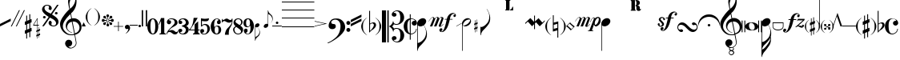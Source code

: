 SplineFontDB: 3.0
FontName: Petrucci
FullName: Petrucci
FamilyName: Petrucci
Weight: Demi
Copyright: 
Version: 001.001
ItalicAngle: 0
UnderlinePosition: -79.872
UnderlineWidth: 9.216
Ascent: 819
Descent: 205
InvalidEm: 0
sfntRevision: 0x00010042
LayerCount: 2
Layer: 0 1 "Back" 1
Layer: 1 1 "Fore" 0
XUID: [1021 434 1578887590 6216404]
StyleMap: 0x0040
FSType: 260
OS2Version: 2
OS2_WeightWidthSlopeOnly: 0
OS2_UseTypoMetrics: 0
CreationTime: 1263339790
ModificationTime: 1588914573
PfmFamily: 17
TTFWeight: 550
TTFWidth: 5
LineGap: 0
VLineGap: 0
Panose: 2 0 6 6 2 0 0 2 0 4
OS2TypoAscent: 498
OS2TypoAOffset: 0
OS2TypoDescent: -152
OS2TypoDOffset: 0
OS2TypoLinegap: 49
OS2WinAscent: 1350
OS2WinAOffset: 0
OS2WinDescent: 977
OS2WinDOffset: 0
HheadAscent: 768
HheadAOffset: 0
HheadDescent: -174
HheadDOffset: 0
OS2SubXSize: 717
OS2SubYSize: 666
OS2SubXOff: 0
OS2SubYOff: 143
OS2SupXSize: 717
OS2SupYSize: 666
OS2SupXOff: 0
OS2SupYOff: 488
OS2StrikeYSize: 51
OS2StrikeYPos: 256
OS2CapHeight: 507
OS2XHeight: 878
OS2Vendor: 'PYRS'
OS2CodePages: 00000001.00000000
OS2UnicodeRanges: 800000a7.00000040.00000000.00000000
Lookup: 6 0 0 "'frac' Diagonal Fractions in Latin lookup 0" { "'frac' Diagonal Fractions in Latin lookup 0 contextual 0"  "'frac' Diagonal Fractions in Latin lookup 0 contextual 1"  "'frac' Diagonal Fractions in Latin lookup 0 contextual 2"  "'frac' Diagonal Fractions in Latin lookup 0 contextual 3"  } ['frac' ('latn' <'dflt' > ) ]
Lookup: 6 0 0 "'ordn' Ordinals in Latin lookup 1" { "'ordn' Ordinals in Latin lookup 1 contextual 0"  "'ordn' Ordinals in Latin lookup 1 contextual 1"  "'ordn' Ordinals in Latin lookup 1 contextual 2"  "'ordn' Ordinals in Latin lookup 1 contextual 3"  } ['ordn' ('latn' <'dflt' > ) ]
Lookup: 4 0 0 "Ligature Substitution lookup 2" { "Ligature Substitution lookup 2 subtable"  } []
Lookup: 1 0 0 "Single Substitution lookup 3" { "Single Substitution lookup 3 subtable"  } []
Lookup: 257 0 0 "'cpsp' Capital Spacing in Latin lookup 0" { "'cpsp' Capital Spacing in Latin lookup 0 subtable"  } ['cpsp' ('latn' <'dflt' > ) ]
MarkAttachClasses: 1
DEI: 91125
ChainSub2: coverage "'ordn' Ordinals in Latin lookup 1 contextual 3" 0 0 0 1
 1 2 0
  Coverage: 1 o
  BCoverage: 6 period
  BCoverage: 49 zero one two three four five six seven eight nine
 1
  SeqLookup: 0 "Single Substitution lookup 3"
EndFPST
ChainSub2: coverage "'ordn' Ordinals in Latin lookup 1 contextual 2" 0 0 0 1
 1 2 0
  Coverage: 1 a
  BCoverage: 6 period
  BCoverage: 49 zero one two three four five six seven eight nine
 1
  SeqLookup: 0 "Single Substitution lookup 3"
EndFPST
ChainSub2: coverage "'ordn' Ordinals in Latin lookup 1 contextual 1" 0 0 0 1
 1 1 0
  Coverage: 1 o
  BCoverage: 49 zero one two three four five six seven eight nine
 1
  SeqLookup: 0 "Single Substitution lookup 3"
EndFPST
ChainSub2: coverage "'ordn' Ordinals in Latin lookup 1 contextual 0" 0 0 0 1
 1 1 0
  Coverage: 1 a
  BCoverage: 49 zero one two three four five six seven eight nine
 1
  SeqLookup: 0 "Single Substitution lookup 3"
EndFPST
ChainSub2: coverage "'frac' Diagonal Fractions in Latin lookup 0 contextual 3" 0 0 0 1
 3 0 0
  Coverage: 5 three
  Coverage: 5 slash
  Coverage: 4 four
 1
  SeqLookup: 0 "Ligature Substitution lookup 2"
EndFPST
ChainSub2: coverage "'frac' Diagonal Fractions in Latin lookup 0 contextual 2" 0 0 0 1
 3 0 0
  Coverage: 3 one
  Coverage: 5 slash
  Coverage: 3 two
 1
  SeqLookup: 0 "Ligature Substitution lookup 2"
EndFPST
ChainSub2: coverage "'frac' Diagonal Fractions in Latin lookup 0 contextual 1" 0 0 0 1
 3 0 0
  Coverage: 3 one
  Coverage: 5 slash
  Coverage: 4 four
 1
  SeqLookup: 0 "Ligature Substitution lookup 2"
EndFPST
ChainSub2: coverage "'frac' Diagonal Fractions in Latin lookup 0 contextual 0" 0 0 0 1
 3 0 0
  Coverage: 4 zero
  Coverage: 5 slash
  Coverage: 4 zero
 1
  SeqLookup: 0 "Ligature Substitution lookup 2"
EndFPST
TtTable: prep
PUSHW_1
 0
CALL
SVTCA[y-axis]
PUSHW_3
 1
 4
 2
CALL
SVTCA[x-axis]
PUSHW_3
 5
 4
 2
CALL
SVTCA[x-axis]
PUSHW_8
 5
 344
 260
 203
 145
 106
 0
 8
CALL
PUSHW_8
 6
 197
 164
 128
 92
 64
 0
 8
CALL
PUSHW_8
 7
 102
 84
 65
 47
 28
 0
 8
CALL
PUSHW_8
 8
 57
 47
 42
 30
 18
 0
 8
CALL
SVTCA[y-axis]
PUSHW_8
 1
 290
 260
 203
 145
 64
 0
 8
CALL
PUSHW_8
 2
 424
 347
 270
 193
 106
 0
 8
CALL
PUSHW_8
 3
 204
 164
 128
 92
 64
 0
 8
CALL
PUSHW_8
 4
 72
 59
 42
 30
 18
 0
 8
CALL
EndTTInstrs
TtTable: fpgm
PUSHW_1
 0
FDEF
MPPEM
PUSHW_1
 9
LT
IF
PUSHB_2
 1
 1
INSTCTRL
EIF
PUSHW_1
 511
SCANCTRL
PUSHW_1
 68
SCVTCI
PUSHW_2
 9
 3
SDS
SDB
ENDF
PUSHW_1
 1
FDEF
DUP
DUP
RCVT
ROUND[Black]
WCVTP
PUSHB_1
 1
ADD
ENDF
PUSHW_1
 2
FDEF
PUSHW_1
 1
LOOPCALL
POP
ENDF
PUSHW_1
 3
FDEF
DUP
GC[cur]
PUSHB_1
 3
CINDEX
GC[cur]
GT
IF
SWAP
EIF
DUP
ROLL
DUP
ROLL
MD[grid]
ABS
ROLL
DUP
GC[cur]
DUP
ROUND[Grey]
SUB
ABS
PUSHB_1
 4
CINDEX
GC[cur]
DUP
ROUND[Grey]
SUB
ABS
GT
IF
SWAP
NEG
ROLL
EIF
MDAP[rnd]
DUP
PUSHB_1
 0
GTEQ
IF
ROUND[Black]
DUP
PUSHB_1
 0
EQ
IF
POP
PUSHB_1
 64
EIF
ELSE
ROUND[Black]
DUP
PUSHB_1
 0
EQ
IF
POP
PUSHB_1
 64
NEG
EIF
EIF
MSIRP[no-rp0]
ENDF
PUSHW_1
 4
FDEF
DUP
GC[cur]
PUSHB_1
 4
CINDEX
GC[cur]
GT
IF
SWAP
ROLL
EIF
DUP
GC[cur]
DUP
ROUND[White]
SUB
ABS
PUSHB_1
 4
CINDEX
GC[cur]
DUP
ROUND[White]
SUB
ABS
GT
IF
SWAP
ROLL
EIF
MDAP[rnd]
MIRP[rp0,min,rnd,black]
ENDF
PUSHW_1
 5
FDEF
MPPEM
DUP
PUSHB_1
 3
MINDEX
LT
IF
LTEQ
IF
PUSHB_1
 128
WCVTP
ELSE
PUSHB_1
 64
WCVTP
EIF
ELSE
POP
POP
DUP
RCVT
PUSHB_1
 192
LT
IF
PUSHB_1
 192
WCVTP
ELSE
POP
EIF
EIF
ENDF
PUSHW_1
 6
FDEF
DUP
DUP
RCVT
ROUND[Black]
WCVTP
PUSHB_1
 1
ADD
DUP
DUP
RCVT
RDTG
ROUND[Black]
RTG
WCVTP
PUSHB_1
 1
ADD
ENDF
PUSHW_1
 7
FDEF
PUSHW_1
 6
LOOPCALL
ENDF
PUSHW_1
 8
FDEF
MPPEM
DUP
PUSHB_1
 3
MINDEX
GTEQ
IF
PUSHB_1
 64
ELSE
PUSHB_1
 0
EIF
ROLL
ROLL
DUP
PUSHB_1
 3
MINDEX
GTEQ
IF
SWAP
POP
PUSHB_1
 128
ROLL
ROLL
ELSE
ROLL
SWAP
EIF
DUP
PUSHB_1
 3
MINDEX
GTEQ
IF
SWAP
POP
PUSHW_1
 192
ROLL
ROLL
ELSE
ROLL
SWAP
EIF
DUP
PUSHB_1
 3
MINDEX
GTEQ
IF
SWAP
POP
PUSHW_1
 256
ROLL
ROLL
ELSE
ROLL
SWAP
EIF
DUP
PUSHB_1
 3
MINDEX
GTEQ
IF
SWAP
POP
PUSHW_1
 320
ROLL
ROLL
ELSE
ROLL
SWAP
EIF
DUP
PUSHW_1
 3
MINDEX
GTEQ
IF
PUSHB_1
 3
CINDEX
RCVT
PUSHW_1
 384
LT
IF
SWAP
POP
PUSHW_1
 384
SWAP
POP
ELSE
PUSHB_1
 3
CINDEX
RCVT
SWAP
POP
SWAP
POP
EIF
ELSE
POP
EIF
WCVTP
ENDF
PUSHW_1
 9
FDEF
MPPEM
GTEQ
IF
RCVT
WCVTP
ELSE
POP
POP
EIF
ENDF
EndTTInstrs
ShortTable: cvt  9
  20
  19
  13
  27
  77
  16
  28
  54
  97
EndShort
ShortTable: maxp 16
  1
  0
  180
  312
  8
  0
  0
  1
  0
  0
  10
  0
  512
  371
  0
  0
EndShort
LangName: 1033 "" "" "Medium" "TransType Pro (Win);Petrucci;001.001;01/13/10 03:43:10" "" "Version 001.001"
GaspTable: 3 8 2 16 1 65535 3 0
Encoding: UnicodeBmp
UnicodeInterp: none
NameList: AGL For New Fonts
DisplaySize: -48
AntiAlias: 1
FitToEm: 0
WinInfo: 0 26 8
BeginPrivate: 0
EndPrivate
BeginChars: 65542 182

StartChar: .notdef
Encoding: 65536 -1 0
Width: 286
Flags: W
LayerCount: 2
Fore
Validated: 1
EndChar

StartChar: .null
Encoding: 65537 -1 1
Width: 0
Flags: W
LayerCount: 2
Fore
Validated: 1
EndChar

StartChar: nonmarkingreturn
Encoding: 65538 -1 2
Width: 291
Flags: W
LayerCount: 2
Fore
Validated: 1
EndChar

StartChar: space
Encoding: 32 32 3
Width: 285
VWidth: 1000
Flags: W
LayerCount: 2
Fore
Validated: 1
EndChar

StartChar: numbersign
Encoding: 35 35 4
Width: 242
Flags: W
TtInstrs:
PUSHW_1
 32
MDAP[rnd]
PUSHW_1
 33
MDAP[rnd]
PUSHW_1
 32
SRP0
PUSHW_1
 19
MDRP[rp0,grey]
PUSHW_1
 19
MDAP[rnd]
PUSHW_2
 18
 6
MIRP[rp0,rnd,grey]
PUSHW_1
 0
MDRP[rp0,grey]
PUSHW_1
 33
SRP0
PUSHW_1
 5
MDRP[rp0,min,rnd,grey]
PUSHW_2
 4
 6
MIRP[rp0,rnd,grey]
PUSHW_1
 1
MDRP[rp0,grey]
PUSHW_3
 2
 19
 5
SRP1
SRP2
IP
PUSHW_1
 5
SRP0
PUSHW_1
 9
MDRP[rp0,grey]
PUSHW_1
 5
SRP0
PUSHW_1
 13
MDRP[rp0,grey]
PUSHW_1
 4
SRP0
PUSHW_1
 15
MDRP[rp0,grey]
PUSHW_3
 16
 19
 5
SRP1
SRP2
IP
PUSHW_1
 19
SRP0
PUSHW_1
 23
MDRP[rp0,grey]
PUSHW_1
 19
SRP0
PUSHW_1
 27
MDRP[rp0,grey]
PUSHW_1
 18
SRP0
PUSHW_1
 29
MDRP[rp0,grey]
PUSHW_3
 30
 19
 5
SRP1
SRP2
IP
IUP[y]
IUP[x]
EndTTInstrs
LayerCount: 2
Fore
SplineSet
74 -101 m 1,0,-1
 144 -73 l 1,1,-1
 144 99 l 1,2,-1
 74 72 l 1,3,-1
 74 -101 l 1,0,-1
144 389 m 1,4,-1
 173 389 l 1,5,-1
 173 220 l 1,6,-1
 216 238 l 1,7,-1
 216 130 l 1,8,-1
 173 112 l 1,9,-1
 173 -61 l 1,10,-1
 216 -43 l 1,11,-1
 216 -151 l 1,12,-1
 173 -169 l 1,13,-1
 173 -346 l 1,14,-1
 144 -346 l 1,15,-1
 144 -181 l 1,16,-1
 74 -209 l 1,17,-1
 74 -389 l 1,18,-1
 45 -389 l 1,19,-1
 45 -221 l 1,20,-1
 1 -238 l 1,21,-1
 1 -130 l 1,22,-1
 45 -113 l 1,23,-1
 45 60 l 1,24,-1
 1 43 l 1,25,-1
 1 152 l 1,26,-1
 45 167 l 1,27,-1
 45 346 l 1,28,-1
 74 346 l 1,29,-1
 74 180 l 1,30,-1
 144 208 l 1,31,-1
 144 389 l 1,4,-1
EndSplineSet
Validated: 1
EndChar

StartChar: dollar
Encoding: 36 36 5
Width: 296
Flags: W
TtInstrs:
PUSHW_4
 34
 5
 0
 4
CALL
PUSHW_1
 34
SRP0
PUSHW_1
 3
MDRP[rp0,grey]
PUSHW_1
 34
SRP0
PUSHW_1
 18
MDRP[rp0,grey]
PUSHW_1
 0
SRP0
PUSHW_1
 20
MDRP[rp0,grey]
PUSHW_1
 0
SRP0
PUSHW_1
 24
MDRP[rp0,grey]
PUSHW_1
 0
SRP0
PUSHW_1
 28
MDRP[rp0,grey]
PUSHW_1
 34
SRP0
PUSHW_1
 39
MDRP[rp0,grey]
SVTCA[y-axis]
PUSHW_3
 6
 15
 3
CALL
PUSHW_4
 0
 1
 29
 4
CALL
PUSHW_3
 3
 15
 6
SRP1
SRP2
IP
PUSHW_3
 8
 15
 6
SRP1
SRP2
IP
PUSHW_3
 11
 15
 6
SRP1
SRP2
IP
PUSHW_3
 12
 15
 6
SRP1
SRP2
IP
PUSHW_3
 17
 15
 6
SRP1
SRP2
IP
PUSHW_3
 21
 15
 6
SRP1
SRP2
IP
PUSHW_3
 22
 15
 6
SRP1
SRP2
IP
PUSHW_3
 25
 15
 6
SRP1
SRP2
IP
PUSHW_3
 26
 15
 6
SRP1
SRP2
IP
PUSHW_1
 0
SRP0
PUSHW_1
 34
MDRP[rp0,grey]
PUSHW_1
 29
SRP0
PUSHW_1
 36
MDRP[rp0,grey]
PUSHW_3
 38
 15
 6
SRP1
SRP2
IP
PUSHW_3
 40
 15
 6
SRP1
SRP2
IP
IUP[y]
IUP[x]
EndTTInstrs
LayerCount: 2
Fore
SplineSet
166 45 m 1,0,-1
 166 227 l 1,1,-1
 57 45 l 1,2,-1
 166 45 l 1,0,-1
180 -114 m 1,3,-1
 218 -99 l 1,4,-1
 218 -28 l 1,5,-1
 230 -28 l 1,6,-1
 230 -94 l 1,7,-1
 258 -82 l 1,8,-1
 258 -134 l 1,9,-1
 230 -145 l 1,10,-1
 230 -237 l 1,11,-1
 258 -225 l 1,12,-1
 258 -276 l 1,13,-1
 230 -289 l 1,14,-1
 230 -360 l 1,15,-1
 218 -360 l 1,16,-1
 218 -294 l 1,17,-1
 180 -308 l 1,18,-1
 180 -391 l 1,19,-1
 166 -391 l 1,20,-1
 166 -314 l 1,21,-1
 137 -326 l 1,22,-1
 137 -275 l 1,23,-1
 166 -264 l 1,24,-1
 166 -172 l 1,25,-1
 137 -183 l 1,26,-1
 137 -133 l 1,27,-1
 166 -121 l 1,28,-1
 166 29 l 1,29,-1
 39 29 l 1,30,-1
 39 45 l 1,31,-1
 166 255 l 1,32,-1
 180 255 l 1,33,-1
 180 45 l 1,34,-1
 219 45 l 1,35,-1
 219 29 l 1,36,-1
 180 29 l 1,37,-1
 180 -114 l 1,3,-1
218 -150 m 1,38,-1
 180 -166 l 1,39,-1
 180 -258 l 1,40,-1
 218 -243 l 1,41,-1
 218 -150 l 1,38,-1
EndSplineSet
Validated: 1
EndChar

StartChar: percent
Encoding: 37 37 6
Width: 583
Flags: W
TtInstrs:
PUSHW_1
 122
MDAP[rnd]
PUSHW_1
 123
MDAP[rnd]
PUSHW_1
 122
SRP0
PUSHW_1
 5
MDRP[rp0,grey]
PUSHW_1
 5
MDAP[rnd]
PUSHW_2
 34
 8
MIRP[rp0,rnd,grey]
PUSHW_1
 123
SRP0
PUSHW_1
 47
MDRP[rp0,min,rnd,grey]
PUSHW_1
 41
MDRP[rp0,grey]
PUSHW_1
 41
MDAP[rnd]
PUSHW_1
 47
SRP0
PUSHW_2
 78
 8
MIRP[rp0,rnd,grey]
PUSHW_1
 5
SRP0
PUSHW_1
 91
MDRP[rp0,grey]
PUSHW_1
 91
MDAP[rnd]
PUSHW_1
 78
SRP0
PUSHW_1
 98
MDRP[rp0,grey]
PUSHW_1
 98
MDAP[rnd]
PUSHW_1
 78
SRP0
PUSHW_1
 104
MDRP[rp0,grey]
PUSHW_1
 104
MDAP[rnd]
PUSHW_1
 34
SRP0
PUSHW_1
 110
MDRP[rp0,grey]
PUSHW_1
 110
MDAP[rnd]
PUSHW_1
 34
SRP0
PUSHW_1
 116
MDRP[rp0,grey]
PUSHW_1
 116
MDAP[rnd]
SVTCA[y-axis]
PUSHW_4
 73
 3
 52
 4
CALL
PUSHW_4
 10
 3
 31
 4
CALL
PUSHW_4
 110
 4
 116
 4
CALL
PUSHW_4
 98
 4
 104
 4
CALL
PUSHW_1
 10
SRP0
PUSHW_1
 40
MDRP[rp0,grey]
PUSHW_1
 40
MDAP[rnd]
PUSHW_3
 41
 31
 10
SRP1
SRP2
IP
PUSHW_3
 91
 52
 73
SRP1
SRP2
IP
IUP[y]
IUP[x]
EndTTInstrs
LayerCount: 2
Fore
SplineSet
226 315 m 1,0,1
 185 340 185 340 147 369 c 128,-1,2
 109 398 109 398 79 429.5 c 128,-1,3
 49 461 49 461 31 493.5 c 128,-1,4
 13 526 13 526 13 558 c 0,5,6
 13 587 13 587 25 614.5 c 128,-1,7
 37 642 37 642 57.5 663.5 c 128,-1,8
 78 685 78 685 107 698 c 128,-1,9
 136 711 136 711 172 711 c 0,10,11
 196 711 196 711 221.5 702 c 128,-1,12
 247 693 247 693 268.5 677.5 c 128,-1,13
 290 662 290 662 304.5 640 c 128,-1,14
 319 618 319 618 323 593 c 0,15,16
 324 583 324 583 321.5 571 c 128,-1,17
 319 559 319 559 313.5 550 c 128,-1,18
 308 541 308 541 300 534.5 c 128,-1,19
 292 528 292 528 280 529 c 0,20,21
 260 530 260 530 242.5 541 c 128,-1,22
 225 552 225 552 223 575 c 0,23,24
 222 584 222 584 225 591.5 c 128,-1,25
 228 599 228 599 232 605.5 c 128,-1,26
 236 612 236 612 238 619.5 c 128,-1,27
 240 627 240 627 237 635 c 0,28,29
 230 655 230 655 215.5 663 c 128,-1,30
 201 671 201 671 170 671 c 0,31,32
 134 671 134 671 113 649.5 c 128,-1,33
 92 628 92 628 91 604 c 0,34,35
 89 563 89 563 108 535 c 128,-1,36
 127 507 127 507 156.5 485.5 c 128,-1,37
 186 464 186 464 222.5 447 c 128,-1,38
 259 430 259 430 293 413 c 1,39,-1
 494 706 l 1,40,-1
 545 706 l 1,41,-1
 331 392 l 1,42,43
 374 365 374 365 410.5 339.5 c 128,-1,44
 447 314 447 314 475.5 286 c 128,-1,45
 504 258 504 258 521 226 c 128,-1,46
 538 194 538 194 540 155 c 0,47,48
 541 126 541 126 529.5 98.5 c 128,-1,49
 518 71 518 71 496.5 49 c 128,-1,50
 475 27 475 27 445.5 13.5 c 128,-1,51
 416 0 416 0 381 0 c 0,52,53
 356 0 356 0 329.5 9 c 128,-1,54
 303 18 303 18 280 34 c 128,-1,55
 257 50 257 50 241 72 c 128,-1,56
 225 94 225 94 222 120 c 0,57,58
 221 130 221 130 224.5 143.5 c 128,-1,59
 228 157 228 157 234.5 168 c 128,-1,60
 241 179 241 179 250 186.5 c 128,-1,61
 259 194 259 194 268 194 c 0,62,63
 295 192 295 192 305.5 178 c 128,-1,64
 316 164 316 164 323 137 c 0,65,66
 325 128 325 128 322 121 c 128,-1,67
 319 114 319 114 316 106 c 128,-1,68
 313 98 313 98 310.5 91 c 128,-1,69
 308 84 308 84 311 75 c 0,70,71
 318 57 318 57 339 47.5 c 128,-1,72
 360 38 360 38 392 40 c 0,73,74
 408 41 408 41 421.5 48 c 128,-1,75
 435 55 435 55 444 66 c 128,-1,76
 453 77 453 77 457.5 89 c 128,-1,77
 462 101 462 101 462 113 c 0,78,79
 461 148 461 148 442.5 174.5 c 128,-1,80
 424 201 424 201 396 222 c 128,-1,81
 368 243 368 243 333 261 c 128,-1,82
 298 279 298 279 264 296 c 1,83,84
 250 274 250 274 233 251 c 0,85,86
 219 231 219 231 202 205 c 128,-1,87
 185 179 185 179 167 153 c 0,88,89
 124 90 124 90 70 10 c 1,90,-1
 17 10 l 1,91,92
 75 95 75 95 122 163 c 0,93,94
 141 192 141 192 160 219.5 c 128,-1,95
 179 247 179 247 194 268 c 0,96,97
 211 293 211 293 226 315 c 1,0,1
467 472 m 0,98,99
 485 472 485 472 498 459 c 128,-1,100
 511 446 511 446 511 428 c 0,101,102
 511 411 511 411 498 398 c 128,-1,103
 485 385 485 385 467 385 c 0,104,105
 450 385 450 385 437 398 c 128,-1,106
 424 411 424 411 424 428 c 0,107,108
 424 446 424 446 437 459 c 128,-1,109
 450 472 450 472 467 472 c 0,98,99
87 333 m 0,110,111
 104 333 104 333 117 320.5 c 128,-1,112
 130 308 130 308 130 290 c 0,113,114
 130 273 130 273 117 260 c 128,-1,115
 104 247 104 247 87 247 c 0,116,117
 69 247 69 247 56 259.5 c 128,-1,118
 43 272 43 272 43 290 c 256,119,120
 43 308 43 308 56 320.5 c 128,-1,121
 69 333 69 333 87 333 c 0,110,111
EndSplineSet
Validated: 33
Ligature2: "Ligature Substitution lookup 2 subtable" zero slash zero
EndChar

StartChar: ampersand
Encoding: 38 38 7
Width: 692
Flags: W
TtInstrs:
SVTCA[y-axis]
PUSHW_4
 75
 4
 16
 4
CALL
PUSHW_4
 49
 3
 134
 4
CALL
IUP[y]
IUP[x]
EndTTInstrs
LayerCount: 2
Fore
SplineSet
474 -220 m 1,0,1
 510 -212 510 -212 538.5 -193 c 128,-1,2
 567 -174 567 -174 586.5 -147 c 128,-1,3
 606 -120 606 -120 615.5 -87 c 128,-1,4
 625 -54 625 -54 621 -17 c 0,5,6
 616 25 616 25 595 59.5 c 128,-1,7
 574 94 574 94 544 117 c 128,-1,8
 514 140 514 140 476.5 150.5 c 128,-1,9
 439 161 439 161 399 155 c 1,10,-1
 474 -220 l 1,0,1
483 882 m 0,11,12
 480 898 480 898 477.5 915 c 128,-1,13
 475 932 475 932 469 945.5 c 128,-1,14
 463 959 463 959 451.5 968.5 c 128,-1,15
 440 978 440 978 421 979 c 0,16,17
 404 980 404 980 385.5 959.5 c 128,-1,18
 367 939 367 939 350.5 905.5 c 128,-1,19
 334 872 334 872 321 832.5 c 128,-1,20
 308 793 308 793 301 755 c 0,21,22
 299 743 299 743 300.5 715.5 c 128,-1,23
 302 688 302 688 305.5 659 c 128,-1,24
 309 630 309 630 313 604.5 c 128,-1,25
 317 579 317 579 321 569 c 1,26,-1
 357 603 l 2,27,28
 361 604 361 604 384.5 628.5 c 128,-1,29
 408 653 408 653 433 691.5 c 128,-1,30
 458 730 458 730 474.5 780 c 128,-1,31
 491 830 491 830 483 882 c 0,11,12
332 401 m 1,32,33
 324 395 324 395 306 377 c 128,-1,34
 288 359 288 359 267.5 337 c 128,-1,35
 247 315 247 315 226.5 291.5 c 128,-1,36
 206 268 206 268 194 252 c 0,37,38
 169 221 169 221 146.5 185.5 c 128,-1,39
 124 150 124 150 109 111 c 128,-1,40
 94 72 94 72 90.5 29.5 c 128,-1,41
 87 -13 87 -13 101 -59 c 0,42,43
 103 -67 103 -67 112.5 -84.5 c 128,-1,44
 122 -102 122 -102 138.5 -124 c 128,-1,45
 155 -146 155 -146 178 -168.5 c 128,-1,46
 201 -191 201 -191 230 -209 c 128,-1,47
 259 -227 259 -227 295.5 -238.5 c 128,-1,48
 332 -250 332 -250 375 -248 c 0,49,50
 401 -247 401 -247 417.5 -243 c 128,-1,51
 434 -239 434 -239 453 -232 c 1,52,-1
 375 155 l 1,53,54
 332 149 332 149 303.5 128.5 c 128,-1,55
 275 108 275 108 258 81 c 128,-1,56
 241 54 241 54 233 26 c 128,-1,57
 225 -2 225 -2 225 -24 c 0,58,59
 224 -59 224 -59 245 -89 c 128,-1,60
 266 -119 266 -119 294.5 -141.5 c 128,-1,61
 323 -164 323 -164 350 -177 c 128,-1,62
 377 -190 377 -190 389 -190 c 1,63,-1
 389 -201 l 1,64,65
 375 -200 375 -200 345 -187.5 c 128,-1,66
 315 -175 315 -175 283 -152.5 c 128,-1,67
 251 -130 251 -130 224 -96 c 128,-1,68
 197 -62 197 -62 187 -17 c 0,69,70
 178 29 178 29 186.5 73.5 c 128,-1,71
 195 118 195 118 218 154.5 c 128,-1,72
 241 191 241 191 277 218.5 c 128,-1,73
 313 246 313 246 359 257 c 1,74,-1
 332 401 l 1,32,33
411 1103 m 0,75,76
 433 1103 433 1103 452.5 1073 c 128,-1,77
 472 1043 472 1043 488 1000 c 128,-1,78
 504 957 504 957 514 909.5 c 128,-1,79
 524 862 524 862 526 826 c 0,80,81
 528 786 528 786 522.5 735 c 128,-1,82
 517 684 517 684 497.5 629 c 128,-1,83
 478 574 478 574 442.5 520 c 128,-1,84
 407 466 407 466 350 420 c 1,85,-1
 381 261 l 1,86,87
 463 273 463 273 522 250.5 c 128,-1,88
 581 228 581 228 618 185 c 128,-1,89
 655 142 655 142 672 86 c 128,-1,90
 689 30 689 30 686 -25 c 0,91,92
 682 -117 682 -117 626.5 -178.5 c 128,-1,93
 571 -240 571 -240 481 -260 c 1,94,-1
 523 -495 l 2,95,96
 530 -534 530 -534 519.5 -567.5 c 128,-1,97
 509 -601 509 -601 486 -627 c 128,-1,98
 463 -653 463 -653 431 -671.5 c 128,-1,99
 399 -690 399 -690 364 -698 c 0,100,101
 322 -707 322 -707 283 -692 c 128,-1,102
 244 -677 244 -677 215 -649 c 128,-1,103
 186 -621 186 -621 171.5 -586.5 c 128,-1,104
 157 -552 157 -552 163 -522 c 0,105,106
 171 -478 171 -478 202.5 -449.5 c 128,-1,107
 234 -421 234 -421 280 -423 c 0,108,109
 324 -424 324 -424 355.5 -452.5 c 128,-1,110
 387 -481 387 -481 388 -525 c 0,111,112
 388 -549 388 -549 379.5 -571 c 128,-1,113
 371 -593 371 -593 354.5 -608.5 c 128,-1,114
 338 -624 338 -624 315 -632 c 128,-1,115
 292 -640 292 -640 265 -636 c 1,116,117
 269 -640 269 -640 278.5 -647.5 c 128,-1,118
 288 -655 288 -655 300 -662 c 128,-1,119
 312 -669 312 -669 328.5 -674 c 128,-1,120
 345 -679 345 -679 364 -677 c 0,121,122
 367 -677 367 -677 380.5 -672.5 c 128,-1,123
 394 -668 394 -668 411.5 -658.5 c 128,-1,124
 429 -649 429 -649 447.5 -635 c 128,-1,125
 466 -621 466 -621 480.5 -601 c 128,-1,126
 495 -581 495 -581 501.5 -553.5 c 128,-1,127
 508 -526 508 -526 502 -492 c 2,128,-1
 462 -268 l 1,129,130
 448 -271 448 -271 435.5 -272.5 c 128,-1,131
 423 -274 423 -274 411 -274.5 c 128,-1,132
 399 -275 399 -275 387 -275.5 c 128,-1,133
 375 -276 375 -276 359 -276 c 0,134,135
 286 -278 286 -278 221.5 -250 c 128,-1,136
 157 -222 157 -222 107 -172 c 128,-1,137
 57 -122 57 -122 28.5 -55 c 128,-1,138
 0 12 0 12 0 87 c 0,139,140
 0 133 0 133 22 185.5 c 128,-1,141
 44 238 44 238 77 289.5 c 128,-1,142
 110 341 110 341 147.5 388.5 c 128,-1,143
 185 436 185 436 218.5 472.5 c 128,-1,144
 252 509 252 509 275 531 c 128,-1,145
 298 553 298 553 300 554 c 0,146,147
 296 564 296 564 290 589 c 128,-1,148
 284 614 284 614 278 645 c 128,-1,149
 272 676 272 676 267 706 c 128,-1,150
 262 736 262 736 260 757 c 0,151,152
 256 787 256 787 259 824 c 128,-1,153
 262 861 262 861 271.5 899.5 c 128,-1,154
 281 938 281 938 295 974.5 c 128,-1,155
 309 1011 309 1011 327 1039.5 c 128,-1,156
 345 1068 345 1068 366.5 1085.5 c 128,-1,157
 388 1103 388 1103 411 1103 c 0,75,76
EndSplineSet
Validated: 33
EndChar

StartChar: quotesingle
Encoding: 39 39 8
Width: 130
Flags: W
LayerCount: 2
Fore
SplineSet
65 130 m 1,0,-1
 130 0 l 1,1,-1
 0 0 l 1,2,-1
 65 130 l 1,0,-1
EndSplineSet
Validated: 1
EndChar

StartChar: parenleft
Encoding: 40 40 9
Width: 246
Flags: W
TtInstrs:
PUSHW_4
 5
 7
 15
 4
CALL
IUP[y]
IUP[x]
EndTTInstrs
LayerCount: 2
Fore
SplineSet
195 584 m 1,0,1
 149 550 149 550 121.5 518.5 c 128,-1,2
 94 487 94 487 79.5 454.5 c 128,-1,3
 65 422 65 422 60 385.5 c 128,-1,4
 55 349 55 349 55 303 c 256,5,6
 55 257 55 257 60 220 c 128,-1,7
 65 183 65 183 79 150.5 c 128,-1,8
 93 118 93 118 120.5 87 c 128,-1,9
 148 56 148 56 195 22 c 1,10,11
 164 33 164 33 129.5 59.5 c 128,-1,12
 95 86 95 86 66.5 123 c 128,-1,13
 38 160 38 160 19 206 c 128,-1,14
 0 252 0 252 0 303 c 0,15,16
 0 348 0 348 19 393 c 128,-1,17
 38 438 38 438 66.5 476.5 c 128,-1,18
 95 515 95 515 129.5 544 c 128,-1,19
 164 573 164 573 195 584 c 1,0,1
EndSplineSet
Validated: 1
EndChar

StartChar: parenright
Encoding: 41 41 10
Width: 246
Flags: W
TtInstrs:
PUSHW_4
 0
 7
 10
 4
CALL
IUP[y]
IUP[x]
EndTTInstrs
LayerCount: 2
Fore
SplineSet
145 303 m 256,0,1
 145 349 145 349 140.5 385.5 c 128,-1,2
 136 422 136 422 121 454.5 c 128,-1,3
 106 487 106 487 78.5 518.5 c 128,-1,4
 51 550 51 550 6 584 c 1,5,6
 37 573 37 573 71 544 c 128,-1,7
 105 515 105 515 134.5 476.5 c 128,-1,8
 164 438 164 438 183 393 c 128,-1,9
 202 348 202 348 201 303 c 0,10,11
 200 252 200 252 180.5 206 c 128,-1,12
 161 160 161 160 132.5 123 c 128,-1,13
 104 86 104 86 70.5 59.5 c 128,-1,14
 37 33 37 33 6 22 c 1,15,16
 52 57 52 57 79 87.5 c 128,-1,17
 106 118 106 118 121 150.5 c 128,-1,18
 136 183 136 183 140.5 220 c 128,-1,19
 145 257 145 257 145 303 c 256,0,1
EndSplineSet
Validated: 33
EndChar

StartChar: asterisk
Encoding: 42 42 11
Width: 384
Flags: W
TtInstrs:
PUSHW_4
 6
 8
 163
 4
CALL
PUSHW_4
 0
 8
 71
 4
CALL
PUSHW_4
 106
 5
 126
 4
CALL
PUSHW_1
 126
SRP0
PUSHW_1
 15
MDRP[rp0,grey]
PUSHW_1
 15
MDAP[rnd]
PUSHW_1
 106
SRP0
PUSHW_1
 32
MDRP[rp0,grey]
PUSHW_1
 32
MDAP[rnd]
PUSHW_1
 106
SRP0
PUSHW_1
 35
MDRP[rp0,grey]
PUSHW_1
 35
MDAP[rnd]
PUSHW_1
 126
SRP0
PUSHW_1
 123
MDRP[rp0,grey]
PUSHW_1
 123
MDAP[rnd]
SVTCA[y-axis]
PUSHW_3
 9
 115
 3
CALL
PUSHW_3
 24
 3
 3
CALL
PUSHW_4
 171
 2
 155
 4
CALL
PUSHW_1
 171
SRP0
PUSHW_1
 62
MDRP[rp0,grey]
PUSHW_1
 62
MDAP[rnd]
PUSHW_1
 155
SRP0
PUSHW_1
 79
MDRP[rp0,grey]
PUSHW_1
 79
MDAP[rnd]
PUSHW_1
 155
SRP0
PUSHW_1
 82
MDRP[rp0,grey]
PUSHW_1
 171
SRP0
PUSHW_1
 174
MDRP[rp0,grey]
PUSHW_1
 174
MDAP[rnd]
IUP[y]
IUP[x]
EndTTInstrs
LayerCount: 2
Fore
SplineSet
223 195 m 1,0,1
 223 207 223 207 215 215 c 128,-1,2
 207 223 207 223 195 223 c 256,3,4
 183 223 183 223 174 215 c 128,-1,5
 165 207 165 207 165 195 c 256,6,7
 165 183 165 183 173.5 174 c 128,-1,8
 182 165 182 165 195 165 c 256,9,10
 207 165 207 165 215 173.5 c 128,-1,11
 223 182 223 182 223 195 c 1,12,-1
 223 195 l 1,0,1
171 230 m 1,13,14
 177 236 177 236 186 237 c 1,15,-1
 186 274 l 2,16,17
 185 283 185 283 179.5 290.5 c 128,-1,18
 174 298 174 298 167.5 305.5 c 128,-1,19
 161 313 161 313 155.5 322 c 128,-1,20
 150 331 150 331 150 342 c 0,21,22
 150 366 150 366 163 375.5 c 128,-1,23
 176 385 176 385 194 385 c 0,24,25
 208 385 208 385 222 374.5 c 128,-1,26
 236 364 236 364 236 340 c 0,27,28
 236 329 236 329 230 320.5 c 128,-1,29
 224 312 224 312 217 304.5 c 128,-1,30
 210 297 210 297 204.5 290 c 128,-1,31
 199 283 199 283 199 274 c 256,32,33
 199 265 199 265 199.5 258 c 128,-1,34
 200 251 200 251 201 238 c 1,35,36
 214 236 214 236 220 229 c 1,37,38
 229 237 229 237 233.5 241 c 128,-1,39
 238 245 238 245 244 252 c 0,40,41
 250 258 250 258 251 268 c 128,-1,42
 252 278 252 278 252.5 288 c 128,-1,43
 253 298 253 298 255 307.5 c 128,-1,44
 257 317 257 317 265 326 c 0,45,46
 282 343 282 343 298 341 c 128,-1,47
 314 339 314 339 328 326 c 0,48,49
 337 317 337 317 339.5 300 c 128,-1,50
 342 283 342 283 325 265 c 0,51,52
 317 257 317 257 307 255.5 c 128,-1,53
 297 254 297 254 286.5 253 c 128,-1,54
 276 252 276 252 267 251 c 128,-1,55
 258 250 258 250 252 244 c 256,56,57
 246 238 246 238 242.5 233 c 128,-1,58
 239 228 239 228 230 219 c 1,59,60
 232 215 232 215 234.5 211 c 128,-1,61
 237 207 237 207 238 202 c 1,62,-1
 272 202 l 2,63,64
 281 202 281 202 289 207.5 c 128,-1,65
 297 213 297 213 304.5 219.5 c 128,-1,66
 312 226 312 226 320.5 232 c 128,-1,67
 329 238 329 238 340 238 c 0,68,69
 364 238 364 238 374 225 c 128,-1,70
 384 212 384 212 384 195 c 0,71,72
 384 181 384 181 373 167 c 128,-1,73
 362 153 362 153 339 153 c 0,74,75
 328 153 328 153 319.5 158.5 c 128,-1,76
 311 164 311 164 303.5 171 c 128,-1,77
 296 178 296 178 289 183.5 c 128,-1,78
 282 189 282 189 272 189 c 256,79,80
 263 189 263 189 257.5 188.5 c 128,-1,81
 252 188 252 188 238 187 c 1,82,83
 236 176 236 176 228 167 c 1,84,-1
 251 144 l 2,85,86
 257 138 257 138 266.5 136.5 c 128,-1,87
 276 135 276 135 286 134.5 c 128,-1,88
 296 134 296 134 305.5 132 c 128,-1,89
 315 130 315 130 323 123 c 0,90,91
 338 106 338 106 336.5 89 c 128,-1,92
 335 72 335 72 323 60 c 0,93,94
 314 52 314 52 296 49 c 128,-1,95
 278 46 278 46 262 63 c 0,96,97
 255 70 255 70 253 80.5 c 128,-1,98
 251 91 251 91 250 101 c 128,-1,99
 249 111 249 111 247.5 120 c 128,-1,100
 246 129 246 129 241 135 c 0,101,102
 235 143 235 143 231 145.5 c 128,-1,103
 227 148 227 148 217 158 c 1,104,105
 213 155 213 155 202 153 c 1,106,-1
 202 116 l 2,107,108
 202 107 202 107 207.5 99 c 128,-1,109
 213 91 213 91 219.5 83.5 c 128,-1,110
 226 76 226 76 232 67 c 128,-1,111
 238 58 238 58 238 47 c 0,112,113
 238 23 238 23 225 13.5 c 128,-1,114
 212 4 212 4 195 4 c 0,115,116
 181 4 181 4 167 15 c 128,-1,117
 153 26 153 26 153 49 c 0,118,119
 153 59 153 59 158.5 68 c 128,-1,120
 164 77 164 77 171 84.5 c 128,-1,121
 178 92 178 92 183.5 99 c 128,-1,122
 189 106 189 106 189 116 c 256,123,124
 189 125 189 125 188.5 131.5 c 128,-1,125
 188 138 188 138 187 152 c 1,126,127
 182 153 182 153 177 155.5 c 128,-1,128
 172 158 172 158 167 161 c 1,129,130
 157 150 157 150 154.5 147 c 128,-1,131
 152 144 152 144 144 137 c 0,132,133
 138 131 138 131 136.5 121.5 c 128,-1,134
 135 112 135 112 134.5 101 c 128,-1,135
 134 90 134 90 132 80.5 c 128,-1,136
 130 71 130 71 123 63 c 0,137,138
 106 48 106 48 89 49.5 c 128,-1,139
 72 51 72 51 60 63 c 0,140,141
 52 73 52 73 49 91 c 128,-1,142
 46 109 46 109 63 124 c 0,143,144
 70 131 70 131 80.5 133 c 128,-1,145
 91 135 91 135 101 136 c 128,-1,146
 111 137 111 137 120 138.5 c 128,-1,147
 129 140 129 140 135 145 c 0,148,149
 143 152 143 152 146.5 156.5 c 128,-1,150
 150 161 150 161 158 171 c 1,151,152
 156 175 156 175 154.5 178.5 c 128,-1,153
 153 182 153 182 152 187 c 1,154,-1
 116 187 l 2,155,156
 107 187 107 187 99 181.5 c 128,-1,157
 91 176 91 176 83.5 169.5 c 128,-1,158
 76 163 76 163 67 157.5 c 128,-1,159
 58 152 58 152 47 152 c 0,160,161
 23 152 23 152 13.5 164.5 c 128,-1,162
 4 177 4 177 4 195 c 0,163,164
 4 209 4 209 15 223 c 128,-1,165
 26 237 26 237 49 237 c 0,166,167
 59 237 59 237 68 231 c 128,-1,168
 77 225 77 225 84.5 218.5 c 128,-1,169
 92 212 92 212 99 206.5 c 128,-1,170
 106 201 106 201 116 201 c 0,171,172
 124 201 124 201 131 201.5 c 128,-1,173
 138 202 138 202 152 202 c 1,174,175
 156 215 156 215 161 220 c 1,176,177
 152 230 152 230 147.5 234 c 128,-1,178
 143 238 143 238 137 245 c 256,179,180
 131 252 131 252 122 253 c 128,-1,181
 113 254 113 254 102.5 254.5 c 128,-1,182
 92 255 92 255 82 257 c 128,-1,183
 72 259 72 259 65 267 c 0,184,185
 51 284 51 284 51 301 c 128,-1,186
 51 318 51 318 65 329 c 0,187,188
 70 333 70 333 77.5 336 c 128,-1,189
 85 339 85 339 93 340 c 128,-1,190
 101 341 101 341 109.5 338 c 128,-1,191
 118 335 118 335 126 326 c 0,192,193
 132 318 132 318 134 308 c 128,-1,194
 136 298 136 298 137.5 288.5 c 128,-1,195
 139 279 139 279 140.5 269.5 c 128,-1,196
 142 260 142 260 147 254 c 0,197,198
 152 247 152 247 157 243 c 128,-1,199
 162 239 162 239 171 230 c 1,13,14
EndSplineSet
Validated: 37
EndChar

StartChar: plus
Encoding: 43 43 12
Width: 337
Flags: W
LayerCount: 2
Fore
SplineSet
0 -9 m 1,0,-1
 0 10 l 1,1,-1
 141 10 l 1,2,-1
 141 152 l 1,3,-1
 162 152 l 1,4,-1
 162 10 l 1,5,-1
 303 10 l 1,6,-1
 303 -9 l 1,7,-1
 162 -9 l 1,8,-1
 162 -152 l 1,9,-1
 141 -152 l 1,10,-1
 141 -9 l 1,11,-1
 0 -9 l 1,0,-1
EndSplineSet
Validated: 1
EndChar

StartChar: comma
Encoding: 44 44 13
Width: 190
Flags: W
TtInstrs:
PUSHW_4
 13
 8
 5
 4
CALL
SVTCA[y-axis]
PUSHW_4
 10
 4
 29
 4
CALL
IUP[y]
IUP[x]
EndTTInstrs
LayerCount: 2
Fore
SplineSet
78 -82 m 0,0,1
 65 -82 65 -82 55 -75 c 128,-1,2
 45 -68 45 -68 38.5 -57 c 128,-1,3
 32 -46 32 -46 28.5 -34 c 128,-1,4
 25 -22 25 -22 25 -11 c 0,5,6
 25 -2 25 -2 30.5 10 c 128,-1,7
 36 22 36 22 46.5 32 c 128,-1,8
 57 42 57 42 71.5 48.5 c 128,-1,9
 86 55 86 55 103 55 c 0,10,11
 140 55 140 55 165.5 26 c 128,-1,12
 191 -3 191 -3 190 -55 c 0,13,14
 190 -85 190 -85 172 -114.5 c 128,-1,15
 154 -144 154 -144 131 -168.5 c 128,-1,16
 108 -193 108 -193 85 -208 c 128,-1,17
 62 -223 62 -223 53 -223 c 1,18,-1
 47 -220 l 2,19,20
 49 -219 49 -219 58.5 -211.5 c 128,-1,21
 68 -204 68 -204 79.5 -192.5 c 128,-1,22
 91 -181 91 -181 102 -167 c 128,-1,23
 113 -153 113 -153 118 -138 c 0,24,25
 119 -136 119 -136 123 -126 c 128,-1,26
 127 -116 127 -116 130.5 -104 c 128,-1,27
 134 -92 134 -92 135 -83 c 128,-1,28
 136 -74 136 -74 131 -74 c 0,29,30
 125 -73 125 -73 121.5 -74.5 c 128,-1,31
 118 -76 118 -76 113.5 -77.5 c 128,-1,32
 109 -79 109 -79 101 -80.5 c 128,-1,33
 93 -82 93 -82 78 -82 c 0,0,1
EndSplineSet
Validated: 33
EndChar

StartChar: hyphen
Encoding: 45 45 14
AltUni2: 0000ad.ffffffff.0
Width: 260
Flags: W
TtInstrs:
PUSHW_3
 3
 0
 3
CALL
SVTCA[y-axis]
PUSHW_4
 1
 3
 0
 4
CALL
IUP[y]
IUP[x]
EndTTInstrs
LayerCount: 2
Fore
SplineSet
0 15 m 1,0,-1
 0 46 l 1,1,-1
 260 46 l 1,2,-1
 260 15 l 1,3,-1
 0 15 l 1,0,-1
EndSplineSet
Validated: 1
EndChar

StartChar: period
Encoding: 46 46 15
Width: 126
Flags: W
TtInstrs:
PUSHW_4
 6
 8
 0
 4
CALL
SVTCA[y-axis]
PUSHW_4
 3
 4
 9
 4
CALL
IUP[y]
IUP[x]
EndTTInstrs
LayerCount: 2
Fore
SplineSet
24 22 m 0,0,1
 24 39 24 39 36 49.5 c 128,-1,2
 48 60 48 60 65 60 c 256,3,4
 81 60 81 60 92 49 c 128,-1,5
 103 38 103 38 103 22 c 256,6,7
 103 6 103 6 92 -5.5 c 128,-1,8
 81 -17 81 -17 65 -17 c 256,9,10
 49 -17 49 -17 36.5 -5.5 c 128,-1,11
 24 6 24 6 24 22 c 0,0,1
EndSplineSet
Validated: 1
EndChar

StartChar: slash
Encoding: 47 47 16
Width: 173
Flags: W
TtInstrs:
PUSHW_1
 8
MDAP[rnd]
PUSHW_1
 9
MDAP[rnd]
PUSHW_1
 1
MDRP[rp0,min,rnd,grey]
PUSHW_2
 0
 7
MIRP[rp0,rnd,grey]
PUSHW_1
 8
SRP0
PUSHW_1
 4
MDRP[rp0,grey]
PUSHW_1
 4
MDAP[rnd]
PUSHW_2
 5
 7
MIRP[rp0,rnd,grey]
IUP[y]
IUP[x]
EndTTInstrs
LayerCount: 2
Fore
SplineSet
130 519 m 1,0,-1
 173 519 l 1,1,-1
 173 0 l 1,2,-1
 130 0 l 1,3,-1
 130 519 l 1,0,-1
0 519 m 1,4,-1
 43 519 l 1,5,-1
 43 0 l 1,6,-1
 0 0 l 1,7,-1
 0 519 l 1,4,-1
EndSplineSet
Validated: 1
EndChar

StartChar: zero
Encoding: 48 48 17
Width: 364
Flags: W
TtInstrs:
PUSHW_1
 40
MDAP[rnd]
PUSHW_1
 41
MDAP[rnd]
PUSHW_1
 40
SRP0
PUSHW_1
 20
MDRP[rp0,grey]
PUSHW_1
 20
MDAP[rnd]
PUSHW_2
 5
 8
MIRP[rp0,rnd,grey]
PUSHW_1
 41
SRP0
PUSHW_1
 30
MDRP[rp0,min,rnd,grey]
PUSHW_2
 15
 8
MIRP[rp0,rnd,grey]
SVTCA[y-axis]
PUSHW_4
 10
 3
 35
 4
CALL
PUSHW_4
 25
 3
 0
 4
CALL
IUP[y]
IUP[x]
EndTTInstrs
LayerCount: 2
Fore
SplineSet
176 230 m 0,0,1
 150 230 150 230 135.5 207 c 128,-1,2
 121 184 121 184 112.5 149.5 c 128,-1,3
 104 115 104 115 101.5 74 c 128,-1,4
 99 33 99 33 99 -3 c 0,5,6
 99 -38 99 -38 102 -78 c 128,-1,7
 105 -118 105 -118 113.5 -151.5 c 128,-1,8
 122 -185 122 -185 137.5 -207.5 c 128,-1,9
 153 -230 153 -230 176 -230 c 0,10,11
 201 -230 201 -230 215.5 -207.5 c 128,-1,12
 230 -185 230 -185 239 -151.5 c 128,-1,13
 248 -118 248 -118 251 -78 c 128,-1,14
 254 -38 254 -38 254 -3 c 0,15,16
 254 33 254 33 251.5 74 c 128,-1,17
 249 115 249 115 240 149.5 c 128,-1,18
 231 184 231 184 216 207 c 128,-1,19
 201 230 201 230 176 230 c 0,0,1
0 0 m 256,20,21
 0 46 0 46 10 92 c 128,-1,22
 20 138 20 138 41.5 175 c 128,-1,23
 63 212 63 212 96.5 235.5 c 128,-1,24
 130 259 130 259 176 259 c 256,25,26
 222 259 222 259 255 235.5 c 128,-1,27
 288 212 288 212 309 175 c 128,-1,28
 330 138 330 138 340 92 c 128,-1,29
 350 46 350 46 350 0 c 256,30,31
 350 -46 350 -46 340 -92 c 128,-1,32
 330 -138 330 -138 309 -175 c 128,-1,33
 288 -212 288 -212 255 -235.5 c 128,-1,34
 222 -259 222 -259 176 -259 c 256,35,36
 130 -259 130 -259 96.5 -235.5 c 128,-1,37
 63 -212 63 -212 41.5 -175 c 128,-1,38
 20 -138 20 -138 10 -92 c 128,-1,39
 0 -46 0 -46 0 0 c 256,20,21
EndSplineSet
Validated: 1
EndChar

StartChar: one
Encoding: 49 49 18
Width: 249
Flags: W
TtInstrs:
PUSHW_4
 5
 8
 6
 4
CALL
PUSHW_1
 5
SRP0
PUSHW_1
 0
MDRP[rp0,grey]
PUSHW_1
 5
SRP0
PUSHW_1
 2
MDRP[rp0,grey]
PUSHW_1
 6
SRP0
PUSHW_1
 8
MDRP[rp0,grey]
SVTCA[y-axis]
PUSHW_4
 13
 1
 14
 4
CALL
IUP[y]
IUP[x]
EndTTInstrs
LayerCount: 2
Fore
SplineSet
79 -211 m 2,0,-1
 79 -158 l 1,1,-1
 79 167 l 1,2,-1
 13 43 l 1,3,-1
 1 52 l 1,4,-1
 79 260 l 1,5,-1
 184 260 l 1,6,-1
 184 -156 l 1,7,-1
 184 -209 l 2,8,9
 184 -219 184 -219 192 -224.5 c 128,-1,10
 200 -230 200 -230 209.5 -233.5 c 128,-1,11
 219 -237 219 -237 227.5 -237.5 c 128,-1,12
 236 -238 236 -238 237 -238 c 2,13,-1
 237 -260 l 1,14,-1
 29 -260 l 1,15,-1
 29 -238 l 2,16,17
 30 -238 30 -238 38 -237 c 128,-1,18
 46 -236 46 -236 55.5 -232.5 c 128,-1,19
 65 -229 65 -229 72 -224 c 128,-1,20
 79 -219 79 -219 79 -211 c 2,0,-1
EndSplineSet
Validated: 1
EndChar

StartChar: two
Encoding: 50 50 19
Width: 387
Flags: W
TtInstrs:
PUSHW_4
 49
 5
 50
 4
CALL
PUSHW_4
 76
 8
 26
 4
CALL
SVTCA[y-axis]
PUSHW_4
 44
 4
 55
 4
CALL
PUSHW_4
 21
 3
 0
 4
CALL
PUSHW_1
 44
SRP0
PUSHW_1
 60
MDRP[rp0,grey]
PUSHW_1
 60
MDAP[rnd]
PUSHW_3
 66
 55
 44
SRP1
SRP2
IP
IUP[y]
IUP[x]
EndTTInstrs
LayerCount: 2
Fore
SplineSet
124 222 m 0,0,1
 107 221 107 221 94.5 215.5 c 128,-1,2
 82 210 82 210 76 204 c 128,-1,3
 70 198 70 198 70 192.5 c 128,-1,4
 70 187 70 187 78 187 c 0,5,6
 87 187 87 187 99 186 c 128,-1,7
 111 185 111 185 121 179 c 128,-1,8
 131 173 131 173 137.5 160.5 c 128,-1,9
 144 148 144 148 144 127 c 0,10,11
 144 99 144 99 124 79.5 c 128,-1,12
 104 60 104 60 78 60 c 0,13,14
 50 60 50 60 30 79.5 c 128,-1,15
 10 99 10 99 10 127 c 256,16,17
 10 155 10 155 23 179 c 128,-1,18
 36 203 36 203 57 221 c 128,-1,19
 78 239 78 239 105 249 c 128,-1,20
 132 259 132 259 162 259 c 0,21,22
 195 259 195 259 228.5 251 c 128,-1,23
 262 243 262 243 289.5 225.5 c 128,-1,24
 317 208 317 208 334.5 182 c 128,-1,25
 352 156 352 156 352 120 c 256,26,27
 352 84 352 84 330.5 59 c 128,-1,28
 309 34 309 34 278.5 14.5 c 128,-1,29
 248 -5 248 -5 215 -21.5 c 128,-1,30
 182 -38 182 -38 160 -55 c 256,31,32
 137 -72 137 -72 122.5 -88 c 128,-1,33
 108 -104 108 -104 98 -117 c 128,-1,34
 88 -130 88 -130 83 -139 c 128,-1,35
 78 -148 78 -148 75 -153 c 1,36,37
 114 -130 114 -130 150.5 -124 c 128,-1,38
 187 -118 187 -118 228 -138 c 0,39,40
 241 -145 241 -145 252 -154 c 128,-1,41
 263 -163 263 -163 272 -170.5 c 128,-1,42
 281 -178 281 -178 288.5 -183 c 128,-1,43
 296 -188 296 -188 304 -188 c 0,44,45
 328 -188 328 -188 339.5 -178.5 c 128,-1,46
 351 -169 351 -169 355.5 -156.5 c 128,-1,47
 360 -144 360 -144 360 -134 c 128,-1,48
 360 -124 360 -124 360 -122 c 2,49,-1
 374 -122 l 1,50,51
 373 -142 373 -142 370 -165.5 c 128,-1,52
 367 -189 367 -189 356 -210 c 128,-1,53
 345 -231 345 -231 325 -245 c 128,-1,54
 305 -259 305 -259 271 -259 c 0,55,56
 238 -259 238 -259 216.5 -249 c 128,-1,57
 195 -239 195 -239 176.5 -226 c 128,-1,58
 158 -213 158 -213 139.5 -203 c 128,-1,59
 121 -193 121 -193 94 -193 c 0,60,61
 64 -194 64 -194 50 -201.5 c 128,-1,62
 36 -209 36 -209 30.5 -219 c 128,-1,63
 25 -229 25 -229 24.5 -238.5 c 128,-1,64
 24 -248 24 -248 22 -251 c 2,65,-1
 0 -251 l 1,66,67
 3 -240 3 -240 3.5 -232.5 c 128,-1,68
 4 -225 4 -225 5.5 -218.5 c 128,-1,69
 7 -212 7 -212 10.5 -202.5 c 128,-1,70
 14 -193 14 -193 24 -175 c 0,71,72
 42 -139 42 -139 81 -98.5 c 128,-1,73
 120 -58 120 -58 160 -19 c 128,-1,74
 200 20 200 20 230 55 c 128,-1,75
 260 90 260 90 260 116 c 0,76,77
 260 170 260 170 227.5 198.5 c 128,-1,78
 195 227 195 227 124 222 c 0,0,1
EndSplineSet
Validated: 33
EndChar

StartChar: three
Encoding: 51 51 20
Width: 337
Flags: W
TtInstrs:
PUSHW_1
 87
MDAP[rnd]
PUSHW_1
 88
MDAP[rnd]
PUSHW_1
 37
MDRP[rp0,min,rnd,grey]
PUSHW_2
 8
 8
MIRP[rp0,rnd,grey]
PUSHW_1
 87
SRP0
PUSHW_1
 29
MDRP[rp0,grey]
PUSHW_1
 29
MDAP[rnd]
PUSHW_2
 23
 8
MIRP[rp0,rnd,grey]
PUSHW_3
 42
 37
 8
SRP1
SRP2
IP
PUSHW_1
 37
SRP0
PUSHW_1
 47
MDRP[rp0,grey]
PUSHW_1
 29
SRP0
PUSHW_1
 55
MDRP[rp0,grey]
PUSHW_1
 23
SRP0
PUSHW_1
 61
MDRP[rp0,grey]
PUSHW_1
 8
SRP0
PUSHW_1
 76
MDRP[rp0,grey]
SVTCA[y-axis]
PUSHW_4
 71
 3
 52
 4
CALL
PUSHW_4
 32
 3
 13
 4
CALL
PUSHW_4
 58
 4
 66
 4
CALL
PUSHW_4
 18
 4
 26
 4
CALL
PUSHW_4
 0
 1
 86
 4
CALL
PUSHW_3
 42
 86
 0
SRP1
SRP2
IP
IUP[y]
IUP[x]
EndTTInstrs
LayerCount: 2
Fore
SplineSet
105 9 m 1,0,1
 110 9 110 9 112.5 8.5 c 128,-1,2
 115 8 115 8 128 13 c 0,3,4
 147 20 147 20 166 29 c 128,-1,5
 185 38 185 38 199.5 49.5 c 128,-1,6
 214 61 214 61 223 76.5 c 128,-1,7
 232 92 232 92 232 114 c 0,8,9
 232 140 232 140 223 161.5 c 128,-1,10
 214 183 214 183 199 198.5 c 128,-1,11
 184 214 184 214 165.5 222.5 c 128,-1,12
 147 231 147 231 130 230 c 0,13,14
 108 230 108 230 91.5 223 c 128,-1,15
 75 216 75 216 64.5 208 c 128,-1,16
 54 200 54 200 52 193 c 128,-1,17
 50 186 50 186 59 186 c 0,18,19
 77 186 77 186 88.5 181.5 c 128,-1,20
 100 177 100 177 106.5 170 c 128,-1,21
 113 163 113 163 115 153 c 128,-1,22
 117 143 117 143 117 133 c 0,23,24
 118 106 118 106 101.5 92.5 c 128,-1,25
 85 79 85 79 56 79 c 0,26,27
 31 79 31 79 15.5 92 c 128,-1,28
 0 105 0 105 0 141 c 0,29,30
 0 194 0 194 39 227.5 c 128,-1,31
 78 261 78 261 170 260 c 0,32,33
 199 259 199 259 226.5 248 c 128,-1,34
 254 237 254 237 275.5 217 c 128,-1,35
 297 197 297 197 310.5 170 c 128,-1,36
 324 143 324 143 325 112 c 0,37,38
 325 87 325 87 319 69 c 128,-1,39
 313 51 313 51 302.5 39 c 128,-1,40
 292 27 292 27 277 17.5 c 128,-1,41
 262 8 262 8 244 0 c 1,42,43
 260 -7 260 -7 275.5 -16.5 c 128,-1,44
 291 -26 291 -26 301.5 -38.5 c 128,-1,45
 312 -51 312 -51 318.5 -69 c 128,-1,46
 325 -87 325 -87 325 -112 c 0,47,48
 324 -144 324 -144 310.5 -171 c 128,-1,49
 297 -198 297 -198 275.5 -218 c 128,-1,50
 254 -238 254 -238 226.5 -249 c 128,-1,51
 199 -260 199 -260 170 -260 c 0,52,53
 78 -260 78 -260 39 -228 c 128,-1,54
 0 -196 0 -196 0 -141 c 0,55,56
 0 -105 0 -105 16 -92 c 128,-1,57
 32 -79 32 -79 56 -79 c 0,58,59
 85 -79 85 -79 101.5 -92.5 c 128,-1,60
 118 -106 118 -106 117 -133 c 0,61,62
 117 -143 117 -143 115 -153 c 128,-1,63
 113 -163 113 -163 106.5 -170 c 128,-1,64
 100 -177 100 -177 89 -181.5 c 128,-1,65
 78 -186 78 -186 59 -186 c 0,66,67
 50 -186 50 -186 52 -193 c 128,-1,68
 54 -200 54 -200 64.5 -208 c 128,-1,69
 75 -216 75 -216 92 -223 c 128,-1,70
 109 -230 109 -230 130 -230 c 0,71,72
 147 -231 147 -231 165.5 -222.5 c 128,-1,73
 184 -214 184 -214 199 -198.5 c 128,-1,74
 214 -183 214 -183 223 -161 c 128,-1,75
 232 -139 232 -139 232 -114 c 0,76,77
 232 -92 232 -92 223 -76.5 c 128,-1,78
 214 -61 214 -61 199.5 -49.5 c 128,-1,79
 185 -38 185 -38 166 -29 c 128,-1,80
 147 -20 147 -20 128 -13 c 0,81,82
 122 -11 122 -11 119 -10 c 128,-1,83
 116 -9 116 -9 114.5 -9 c 128,-1,84
 113 -9 113 -9 111.5 -9 c 128,-1,85
 110 -9 110 -9 105 -9 c 1,86,-1
 105 9 l 1,0,1
EndSplineSet
Validated: 33
EndChar

StartChar: four
Encoding: 52 52 21
Width: 356
Flags: W
TtInstrs:
PUSHW_4
 12
 8
 9
 4
CALL
PUSHW_3
 0
 9
 12
SRP1
SRP2
IP
SVTCA[y-axis]
PUSHW_4
 25
 1
 26
 4
CALL
PUSHW_4
 13
 1
 14
 4
CALL
PUSHW_1
 13
SRP0
PUSHW_1
 8
MDRP[rp0,grey]
PUSHW_1
 14
SRP0
PUSHW_1
 38
MDRP[rp0,grey]
IUP[y]
IUP[x]
EndTTInstrs
LayerCount: 2
Fore
SplineSet
280 260 m 1,0,1
 239 189 239 189 202.5 127.5 c 128,-1,2
 166 66 166 66 135 26 c 0,3,4
 128 17 128 17 113.5 -5 c 128,-1,5
 99 -27 99 -27 84.5 -50 c 128,-1,6
 70 -73 70 -73 57.5 -92 c 128,-1,7
 45 -111 45 -111 42 -116 c 1,8,-1
 179 -116 l 1,9,-1
 179 52 l 1,10,-1
 294 148 l 1,11,-1
 294 -116 l 1,12,-1
 343 -116 l 1,13,-1
 343 -138 l 1,14,-1
 294 -138 l 2,15,16
 293 -140 293 -140 293 -149 c 128,-1,17
 293 -158 293 -158 293.5 -169.5 c 128,-1,18
 294 -181 294 -181 295.5 -192 c 128,-1,19
 297 -203 297 -203 299 -209 c 256,20,21
 301 -215 301 -215 307.5 -220.5 c 128,-1,22
 314 -226 314 -226 322 -229.5 c 128,-1,23
 330 -233 330 -233 336 -235.5 c 128,-1,24
 342 -238 342 -238 343 -238 c 2,25,-1
 343 -260 l 1,26,-1
 128 -260 l 1,27,-1
 128 -238 l 2,28,29
 129 -238 129 -238 136 -235.5 c 128,-1,30
 143 -233 143 -233 151.5 -229.5 c 128,-1,31
 160 -226 160 -226 166.5 -221.5 c 128,-1,32
 173 -217 173 -217 174 -211 c 0,33,34
 176 -205 176 -205 177 -193 c 128,-1,35
 178 -181 178 -181 178.5 -169.5 c 128,-1,36
 179 -158 179 -158 179 -148.5 c 128,-1,37
 179 -139 179 -139 179 -138 c 2,38,-1
 0 -138 l 1,39,40
 0 -131 0 -131 -1 -124 c 128,-1,41
 -2 -117 -2 -117 0 -116 c 0,42,43
 37 -89 37 -89 62 -52 c 128,-1,44
 87 -15 87 -15 102.5 25.5 c 128,-1,45
 118 66 118 66 126.5 106 c 128,-1,46
 135 146 135 146 139 179 c 128,-1,47
 143 212 143 212 145.5 234 c 128,-1,48
 148 256 148 256 152 260 c 1,49,-1
 280 260 l 1,0,1
EndSplineSet
Validated: 1
EndChar

StartChar: five
Encoding: 53 53 22
Width: 323
Flags: W
TtInstrs:
PUSHW_4
 18
 6
 0
 4
CALL
PUSHW_4
 54
 8
 25
 4
CALL
PUSHW_3
 10
 25
 54
SRP1
SRP2
IP
IUP[y]
IUP[x]
EndTTInstrs
LayerCount: 2
Fore
SplineSet
25 260 m 2,0,1
 27 259 27 259 39.5 256.5 c 128,-1,2
 52 254 52 254 70.5 251 c 128,-1,3
 89 248 89 248 109.5 245.5 c 128,-1,4
 130 243 130 243 148 243 c 0,5,6
 167 243 167 243 190 245.5 c 128,-1,7
 213 248 213 248 232.5 251 c 128,-1,8
 252 254 252 254 266 256.5 c 128,-1,9
 280 259 280 259 283 260 c 1,10,11
 281 237 281 237 274 215.5 c 128,-1,12
 267 194 267 194 247 179 c 0,13,14
 232 168 232 168 201 165 c 128,-1,15
 170 162 170 162 139.5 163.5 c 128,-1,16
 109 165 109 165 84 169.5 c 128,-1,17
 59 174 59 174 56 177 c 2,18,-1
 56 33 l 1,19,20
 76 56 76 56 102 67 c 128,-1,21
 128 78 128 78 152 78 c 0,22,23
 226 78 226 78 266 38 c 128,-1,24
 306 -2 306 -2 310 -62 c 0,25,26
 313 -104 313 -104 296 -142.5 c 128,-1,27
 279 -181 279 -181 248.5 -209 c 128,-1,28
 218 -237 218 -237 178.5 -250.5 c 128,-1,29
 139 -264 139 -264 98 -258 c 0,30,31
 83 -256 83 -256 66.5 -250 c 128,-1,32
 50 -244 50 -244 36 -231.5 c 128,-1,33
 22 -219 22 -219 12.5 -198 c 128,-1,34
 3 -177 3 -177 3 -144 c 0,35,36
 3 -119 3 -119 17.5 -101.5 c 128,-1,37
 32 -84 32 -84 63 -84 c 0,38,39
 90 -84 90 -84 108 -98 c 128,-1,40
 126 -112 126 -112 126 -141 c 0,41,42
 126 -163 126 -163 120 -174 c 128,-1,43
 114 -185 114 -185 104.5 -191 c 128,-1,44
 95 -197 95 -197 85.5 -198 c 128,-1,45
 76 -199 76 -199 69 -199.5 c 128,-1,46
 62 -200 62 -200 59.5 -202 c 128,-1,47
 57 -204 57 -204 63 -210 c 0,48,49
 80 -228 80 -228 98 -233.5 c 128,-1,50
 116 -239 116 -239 135 -237 c 0,51,52
 172 -233 172 -233 200.5 -195 c 128,-1,53
 229 -157 229 -157 230 -79 c 0,54,55
 230 -56 230 -56 224.5 -33.5 c 128,-1,56
 219 -11 219 -11 207 6.5 c 128,-1,57
 195 24 195 24 177.5 35 c 128,-1,58
 160 46 160 46 137 46 c 0,59,60
 84 46 84 46 56 -2 c 1,61,-1
 25 -2 l 1,62,-1
 25 260 l 2,0,1
EndSplineSet
Validated: 33
EndChar

StartChar: six
Encoding: 54 54 23
Width: 352
Flags: W
TtInstrs:
PUSHW_1
 71
MDAP[rnd]
PUSHW_1
 72
MDAP[rnd]
PUSHW_1
 40
MDRP[rp0,min,rnd,grey]
PUSHW_2
 0
 8
MIRP[rp0,rnd,grey]
PUSHW_1
 71
SRP0
PUSHW_1
 50
MDRP[rp0,grey]
PUSHW_1
 50
MDAP[rnd]
PUSHW_2
 10
 8
MIRP[rp0,rnd,grey]
PUSHW_1
 0
SRP0
PUSHW_1
 20
MDRP[rp0,grey]
PUSHW_1
 20
MDAP[rnd]
PUSHW_1
 10
SRP0
PUSHW_1
 32
MDRP[rp0,grey]
PUSHW_1
 32
MDAP[rnd]
SVTCA[y-axis]
PUSHW_4
 15
 1
 45
 4
CALL
PUSHW_4
 35
 3
 50
 4
CALL
PUSHW_1
 50
SRP0
PUSHW_1
 5
MDRP[rp0,grey]
PUSHW_1
 5
MDAP[rnd]
IUP[y]
IUP[x]
EndTTInstrs
LayerCount: 2
Fore
SplineSet
254 -122 m 0,0,1
 254 -102 254 -102 252.5 -79 c 128,-1,2
 251 -56 251 -56 245 -37 c 128,-1,3
 239 -18 239 -18 226.5 -6 c 128,-1,4
 214 6 214 6 194 6 c 0,5,6
 172 6 172 6 159 -6 c 128,-1,7
 146 -18 146 -18 139.5 -37 c 128,-1,8
 133 -56 133 -56 131 -78.5 c 128,-1,9
 129 -101 129 -101 130 -122 c 0,10,11
 130 -141 130 -141 132.5 -162 c 128,-1,12
 135 -183 135 -183 142.5 -200 c 128,-1,13
 150 -217 150 -217 162 -228 c 128,-1,14
 174 -239 174 -239 194 -239 c 0,15,16
 212 -239 212 -239 224 -227.5 c 128,-1,17
 236 -216 236 -216 242 -199 c 128,-1,18
 248 -182 248 -182 250.5 -161.5 c 128,-1,19
 253 -141 253 -141 254 -122 c 0,0,1
261 209 m 0,20,21
 265 209 265 209 258 216.5 c 128,-1,22
 251 224 251 224 237.5 231.5 c 128,-1,23
 224 239 224 239 206.5 242 c 128,-1,24
 189 245 189 245 172 236 c 0,25,26
 154 226 154 226 141.5 204 c 128,-1,27
 129 182 129 182 122.5 155 c 128,-1,28
 116 128 116 128 114 99 c 128,-1,29
 112 70 112 70 113 45 c 128,-1,30
 114 20 114 20 118 3 c 128,-1,31
 122 -14 122 -14 128 -16 c 1,32,33
 146 11 146 11 171 22 c 128,-1,34
 196 33 196 33 228 33 c 0,35,36
 257 33 257 33 278 19.5 c 128,-1,37
 299 6 299 6 313 -15 c 128,-1,38
 327 -36 327 -36 333 -60.5 c 128,-1,39
 339 -85 339 -85 339 -106 c 0,40,41
 338 -143 338 -143 325.5 -172 c 128,-1,42
 313 -201 313 -201 293 -220.5 c 128,-1,43
 273 -240 273 -240 246 -250 c 128,-1,44
 219 -260 219 -260 187 -259 c 0,45,46
 141 -258 141 -258 106.5 -234.5 c 128,-1,47
 72 -211 72 -211 49 -173 c 128,-1,48
 26 -135 26 -135 14 -88.5 c 128,-1,49
 2 -42 2 -42 3 5 c 256,50,51
 4 52 4 52 19.5 97.5 c 128,-1,52
 35 143 35 143 61.5 179 c 128,-1,53
 88 215 88 215 123.5 237 c 128,-1,54
 159 259 159 259 199 259 c 0,55,56
 240 259 240 259 264.5 245.5 c 128,-1,57
 289 232 289 232 302 214 c 128,-1,58
 315 196 315 196 320 176.5 c 128,-1,59
 325 157 325 157 325 143 c 0,60,61
 325 116 325 116 307 98.5 c 128,-1,62
 289 81 289 81 268 79 c 0,63,64
 241 76 241 76 223 92 c 128,-1,65
 205 108 205 108 205 143 c 0,66,67
 205 160 205 160 211.5 173 c 128,-1,68
 218 186 218 186 227.5 194 c 128,-1,69
 237 202 237 202 246.5 205.5 c 128,-1,70
 256 209 256 209 261 209 c 0,20,21
EndSplineSet
Validated: 33
EndChar

StartChar: seven
Encoding: 55 55 24
Width: 355
Flags: W
TtInstrs:
SVTCA[y-axis]
PUSHW_4
 31
 4
 25
 4
CALL
PUSHW_3
 12
 25
 31
SRP1
SRP2
IP
PUSHW_1
 31
SRP0
PUSHW_1
 41
MDRP[rp0,grey]
PUSHW_1
 41
MDAP[rnd]
IUP[y]
IUP[x]
EndTTInstrs
LayerCount: 2
Fore
SplineSet
99 -260 m 1,0,1
 100 -256 100 -256 102 -234 c 128,-1,2
 104 -212 104 -212 112.5 -181.5 c 128,-1,3
 121 -151 121 -151 137 -116.5 c 128,-1,4
 153 -82 153 -82 181 -54 c 0,5,6
 204 -31 204 -31 227 -7.5 c 128,-1,7
 250 16 250 16 268.5 39.5 c 128,-1,8
 287 63 287 63 299.5 84 c 128,-1,9
 312 105 312 105 315 121 c 0,10,11
 321 141 321 141 323 159 c 1,12,13
 305 147 305 147 279 136.5 c 128,-1,14
 253 126 253 126 232 127 c 0,15,16
 201 127 201 127 180.5 135.5 c 128,-1,17
 160 144 160 144 143 154 c 128,-1,18
 126 164 126 164 110.5 171.5 c 128,-1,19
 95 179 95 179 77 179 c 0,20,21
 62 179 62 179 52 173 c 128,-1,22
 42 167 42 167 36.5 160 c 128,-1,23
 31 153 31 153 28.5 145.5 c 128,-1,24
 26 138 26 138 24 135 c 2,25,-1
 4 135 l 1,26,-1
 4 245 l 1,27,-1
 22 245 l 1,28,29
 24 239 24 239 28.5 226 c 128,-1,30
 33 213 33 213 46 213 c 0,31,32
 56 213 56 213 68 220.5 c 128,-1,33
 80 228 80 228 93 237 c 128,-1,34
 106 246 106 246 120.5 253 c 128,-1,35
 135 260 135 260 153 260 c 0,36,37
 178 259 178 259 192.5 251.5 c 128,-1,38
 207 244 207 244 218.5 235 c 128,-1,39
 230 226 230 226 243.5 220 c 128,-1,40
 257 214 257 214 280 215 c 0,41,42
 293 215 293 215 300.5 221 c 128,-1,43
 308 227 308 227 312.5 235 c 128,-1,44
 317 243 317 243 319 250 c 128,-1,45
 321 257 321 257 322 260 c 2,46,-1
 342 260 l 2,47,48
 342 258 342 258 342.5 248.5 c 128,-1,49
 343 239 343 239 343 224.5 c 128,-1,50
 343 210 343 210 343 193 c 128,-1,51
 343 176 343 176 342 160 c 0,52,53
 340 126 340 126 331.5 97.5 c 128,-1,54
 323 69 323 69 310.5 42.5 c 128,-1,55
 298 16 298 16 283 -7.5 c 128,-1,56
 268 -31 268 -31 255 -54 c 0,57,58
 239 -83 239 -83 232 -118 c 128,-1,59
 225 -153 225 -153 223.5 -183.5 c 128,-1,60
 222 -214 222 -214 223.5 -235.5 c 128,-1,61
 225 -257 225 -257 225 -260 c 2,62,-1
 99 -260 l 1,0,1
EndSplineSet
Validated: 33
EndChar

StartChar: eight
Encoding: 56 56 25
Width: 334
Flags: W
TtInstrs:
PUSHW_1
 84
MDAP[rnd]
PUSHW_1
 85
MDAP[rnd]
PUSHW_1
 84
SRP0
PUSHW_1
 59
MDRP[rp0,grey]
PUSHW_1
 59
MDAP[rnd]
PUSHW_2
 5
 7
MIRP[rp0,rnd,grey]
PUSHW_1
 85
SRP0
PUSHW_1
 49
MDRP[rp0,min,rnd,grey]
PUSHW_2
 28
 7
MIRP[rp0,rnd,grey]
PUSHW_1
 15
MDRP[rp0,grey]
PUSHW_1
 15
MDAP[rnd]
PUSHW_3
 64
 59
 49
SRP1
SRP2
IP
SVTCA[y-axis]
PUSHW_4
 10
 3
 54
 4
CALL
PUSHW_4
 74
 3
 31
 4
CALL
IUP[y]
IUP[x]
EndTTInstrs
LayerCount: 2
Fore
SplineSet
109 -15 m 0,0,1
 100 -20 100 -20 88 -27 c 128,-1,2
 76 -34 76 -34 66.5 -44 c 128,-1,3
 57 -54 57 -54 51 -69 c 128,-1,4
 45 -84 45 -84 46 -103 c 0,5,6
 47 -126 47 -126 54.5 -148.5 c 128,-1,7
 62 -171 62 -171 77 -189.5 c 128,-1,8
 92 -208 92 -208 113 -219 c 128,-1,9
 134 -230 134 -230 162 -230 c 0,10,11
 188 -230 188 -230 205.5 -223 c 128,-1,12
 223 -216 223 -216 235 -205.5 c 128,-1,13
 247 -195 247 -195 252 -182 c 128,-1,14
 257 -169 257 -169 257 -158 c 0,15,16
 257 -148 257 -148 250.5 -135.5 c 128,-1,17
 244 -123 244 -123 233 -111 c 128,-1,18
 222 -99 222 -99 209.5 -88.5 c 128,-1,19
 197 -78 197 -78 184 -71 c 0,20,21
 145 -46 145 -46 128 -31 c 128,-1,22
 111 -16 111 -16 109 -15 c 0,0,1
205 45 m 0,23,24
 215 49 215 49 225.5 58 c 128,-1,25
 236 67 236 67 244 78 c 128,-1,26
 252 89 252 89 256.5 102 c 128,-1,27
 261 115 261 115 261 128 c 0,28,29
 259 174 259 174 234 203 c 128,-1,30
 209 232 209 232 163 232 c 0,31,32
 145 232 145 232 129.5 225.5 c 128,-1,33
 114 219 114 219 102.5 208 c 128,-1,34
 91 197 91 197 85 182.5 c 128,-1,35
 79 168 79 168 79 154 c 0,36,37
 79 144 79 144 86 134.5 c 128,-1,38
 93 125 93 125 103 117 c 128,-1,39
 113 109 113 109 123.5 101.5 c 128,-1,40
 134 94 134 94 142 90 c 0,41,42
 178 67 178 67 190.5 57 c 128,-1,43
 203 47 203 47 205 45 c 0,23,24
229 27 m 1,44,45
 231 26 231 26 246 15.5 c 128,-1,46
 261 5 261 5 278 -11 c 128,-1,47
 295 -27 295 -27 308.5 -48.5 c 128,-1,48
 322 -70 322 -70 322 -93 c 0,49,50
 322 -138 322 -138 307 -169.5 c 128,-1,51
 292 -201 292 -201 268.5 -221 c 128,-1,52
 245 -241 245 -241 216.5 -250 c 128,-1,53
 188 -259 188 -259 162 -259 c 0,54,55
 128 -259 128 -259 99 -246.5 c 128,-1,56
 70 -234 70 -234 49 -212.5 c 128,-1,57
 28 -191 28 -191 15.5 -161 c 128,-1,58
 3 -131 3 -131 3 -93 c 0,59,60
 3 -76 3 -76 13 -59.5 c 128,-1,61
 23 -43 23 -43 35.5 -29.5 c 128,-1,62
 48 -16 48 -16 62 -6.5 c 128,-1,63
 76 3 76 3 84 6 c 1,64,65
 78 10 78 10 66.5 19.5 c 128,-1,66
 55 29 55 29 44.5 43.5 c 128,-1,67
 34 58 34 58 25.5 78 c 128,-1,68
 17 98 17 98 17 125 c 0,69,70
 17 157 17 157 30.5 182 c 128,-1,71
 44 207 44 207 64.5 224.5 c 128,-1,72
 85 242 85 242 111 250.5 c 128,-1,73
 137 259 137 259 163 259 c 0,74,75
 191 259 191 259 218 250.5 c 128,-1,76
 245 242 245 242 265.5 224.5 c 128,-1,77
 286 207 286 207 297.5 182 c 128,-1,78
 309 157 309 157 306 125 c 0,79,80
 304 108 304 108 295.5 91.5 c 128,-1,81
 287 75 287 75 275 62 c 128,-1,82
 263 49 263 49 250.5 39.5 c 128,-1,83
 238 30 238 30 229 27 c 1,44,45
EndSplineSet
Validated: 33
EndChar

StartChar: nine
Encoding: 57 57 26
Width: 350
Flags: W
TtInstrs:
PUSHW_1
 71
MDAP[rnd]
PUSHW_1
 72
MDAP[rnd]
PUSHW_1
 71
SRP0
PUSHW_1
 40
MDRP[rp0,grey]
PUSHW_1
 40
MDAP[rnd]
PUSHW_2
 0
 8
MIRP[rp0,rnd,grey]
PUSHW_1
 72
SRP0
PUSHW_1
 50
MDRP[rp0,min,rnd,grey]
PUSHW_2
 10
 8
MIRP[rp0,rnd,grey]
PUSHW_1
 0
SRP0
PUSHW_1
 20
MDRP[rp0,grey]
PUSHW_1
 20
MDAP[rnd]
PUSHW_1
 10
SRP0
PUSHW_1
 32
MDRP[rp0,grey]
PUSHW_1
 32
MDAP[rnd]
SVTCA[y-axis]
PUSHW_4
 45
 1
 15
 4
CALL
PUSHW_4
 50
 3
 35
 4
CALL
PUSHW_1
 50
SRP0
PUSHW_1
 5
MDRP[rp0,grey]
PUSHW_1
 5
MDAP[rnd]
IUP[y]
IUP[x]
EndTTInstrs
LayerCount: 2
Fore
SplineSet
85 122 m 0,0,1
 85 102 85 102 86.5 79 c 128,-1,2
 88 56 88 56 94 37 c 128,-1,3
 100 18 100 18 112.5 6 c 128,-1,4
 125 -6 125 -6 145 -6 c 0,5,6
 167 -6 167 -6 180 6 c 128,-1,7
 193 18 193 18 199.5 37 c 128,-1,8
 206 56 206 56 208 78.5 c 128,-1,9
 210 101 210 101 209 122 c 0,10,11
 209 141 209 141 206 162 c 128,-1,12
 203 183 203 183 196 200 c 128,-1,13
 189 217 189 217 177 228 c 128,-1,14
 165 239 165 239 145 239 c 256,15,16
 126 239 126 239 114.5 227.5 c 128,-1,17
 103 216 103 216 96.5 199 c 128,-1,18
 90 182 90 182 88 161.5 c 128,-1,19
 86 141 86 141 85 122 c 0,0,1
78 -209 m 0,20,21
 74 -209 74 -209 81 -216.5 c 128,-1,22
 88 -224 88 -224 101.5 -231.5 c 128,-1,23
 115 -239 115 -239 132.5 -242 c 128,-1,24
 150 -245 150 -245 167 -236 c 0,25,26
 185 -227 185 -227 197.5 -204.5 c 128,-1,27
 210 -182 210 -182 216.5 -155 c 128,-1,28
 223 -128 223 -128 225 -99 c 128,-1,29
 227 -70 227 -70 226 -45 c 128,-1,30
 225 -20 225 -20 221 -3 c 128,-1,31
 217 14 217 14 211 16 c 1,32,33
 193 -11 193 -11 168 -22 c 128,-1,34
 143 -33 143 -33 111 -33 c 0,35,36
 82 -33 82 -33 61 -19.5 c 128,-1,37
 40 -6 40 -6 26 15 c 128,-1,38
 12 36 12 36 6 60.5 c 128,-1,39
 0 85 0 85 0 106 c 0,40,41
 1 143 1 143 13.5 172 c 128,-1,42
 26 201 26 201 46 220.5 c 128,-1,43
 66 240 66 240 93 250 c 128,-1,44
 120 260 120 260 152 259 c 0,45,46
 198 258 198 258 232.5 234.5 c 128,-1,47
 267 211 267 211 290 173 c 128,-1,48
 313 135 313 135 325 88.5 c 128,-1,49
 337 42 337 42 336 -5 c 256,50,51
 335 -52 335 -52 319.5 -97.5 c 128,-1,52
 304 -143 304 -143 277.5 -179 c 128,-1,53
 251 -215 251 -215 215.5 -237 c 128,-1,54
 180 -259 180 -259 140 -259 c 0,55,56
 99 -259 99 -259 74.5 -245.5 c 128,-1,57
 50 -232 50 -232 37 -214 c 128,-1,58
 24 -196 24 -196 19 -176.5 c 128,-1,59
 14 -157 14 -157 14 -143 c 0,60,61
 14 -116 14 -116 32 -98.5 c 128,-1,62
 50 -81 50 -81 71 -79 c 0,63,64
 98 -76 98 -76 116 -92 c 128,-1,65
 134 -108 134 -108 134 -143 c 0,66,67
 134 -160 134 -160 127.5 -173 c 128,-1,68
 121 -186 121 -186 111.5 -194 c 128,-1,69
 102 -202 102 -202 92.5 -205.5 c 128,-1,70
 83 -209 83 -209 78 -209 c 0,20,21
EndSplineSet
Validated: 33
EndChar

StartChar: colon
Encoding: 58 58 27
Width: 293
Flags: W
TtInstrs:
PUSHW_4
 6
 5
 35
 4
CALL
PUSHW_1
 6
SRP0
PUSHW_1
 3
MDRP[rp0,grey]
PUSHW_1
 3
MDAP[rnd]
IUP[y]
IUP[x]
EndTTInstrs
LayerCount: 2
Fore
SplineSet
110 -17 m 0,0,1
 88 -28 88 -28 65 -31 c 128,-1,2
 42 -34 42 -34 25 -17 c 1,3,-1
 25 -308 l 1,4,-1
 25 -332 l 1,5,-1
 26 -332 l 2,6,7
 37 -334 37 -334 53.5 -326 c 128,-1,8
 70 -318 70 -318 86.5 -304.5 c 128,-1,9
 103 -291 103 -291 117.5 -273 c 128,-1,10
 132 -255 132 -255 140 -237 c 0,11,12
 155 -199 155 -199 153.5 -164.5 c 128,-1,13
 152 -130 152 -130 142.5 -105 c 128,-1,14
 133 -80 133 -80 122.5 -64.5 c 128,-1,15
 112 -49 112 -49 111 -47 c 2,16,-1
 114 -46 l 1,17,18
 122 -54 122 -54 140 -85.5 c 128,-1,19
 158 -117 158 -117 167 -163 c 0,20,21
 169 -172 169 -172 169.5 -186 c 128,-1,22
 170 -200 170 -200 168.5 -216 c 128,-1,23
 167 -232 167 -232 161.5 -249.5 c 128,-1,24
 156 -267 156 -267 145 -284 c 0,25,26
 138 -296 138 -296 124.5 -309.5 c 128,-1,27
 111 -323 111 -323 96 -336.5 c 128,-1,28
 81 -350 81 -350 68 -362.5 c 128,-1,29
 55 -375 55 -375 50 -384 c 0,30,31
 28 -424 28 -424 26 -439.5 c 128,-1,32
 24 -455 24 -455 24 -456 c 2,33,-1
 11 -456 l 1,34,-1
 11 -308 l 1,35,-1
 11 1 l 1,36,-1
 12 0 l 1,37,38
 5 23 5 23 19.5 48 c 128,-1,39
 34 73 34 73 56 85 c 0,40,41
 79 98 79 98 103 98.5 c 128,-1,42
 127 99 127 99 144 81 c 0,43,44
 154 70 154 70 155 56 c 128,-1,45
 156 42 156 42 150 28 c 128,-1,46
 144 14 144 14 133.5 2 c 128,-1,47
 123 -10 123 -10 110 -17 c 0,0,1
EndSplineSet
Validated: 33
EndChar

StartChar: semicolon
Encoding: 59 59 28
AltUni2: 00037e.ffffffff.0
Width: 293
Flags: W
TtInstrs:
PUSHW_4
 42
 5
 15
 4
CALL
PUSHW_1
 42
SRP0
PUSHW_1
 0
MDRP[rp0,grey]
PUSHW_1
 0
MDAP[rnd]
IUP[y]
IUP[x]
EndTTInstrs
LayerCount: 2
Fore
SplineSet
153 47 m 1,0,1
 158 24 158 24 143.5 1 c 128,-1,2
 129 -22 129 -22 109 -33 c 0,3,4
 86 -46 86 -46 62 -47 c 128,-1,5
 38 -48 38 -48 20 -29 c 0,6,7
 10 -19 10 -19 9 -5 c 128,-1,8
 8 9 8 9 13.5 23 c 128,-1,9
 19 37 19 37 30.5 49 c 128,-1,10
 42 61 42 61 55 70 c 0,11,12
 75 81 75 81 99 83.5 c 128,-1,13
 123 86 123 86 140 70 c 1,14,-1
 140 365 l 1,15,-1
 140 512 l 1,16,-1
 152 512 l 2,17,18
 152 511 152 511 154.5 495.5 c 128,-1,19
 157 480 157 480 179 440 c 0,20,21
 183 431 183 431 196 419 c 128,-1,22
 209 407 209 407 224 393 c 128,-1,23
 239 379 239 379 253 365 c 128,-1,24
 267 351 267 351 274 340 c 0,25,26
 293 307 293 307 296 272.5 c 128,-1,27
 299 238 299 238 296 219 c 0,28,29
 286 174 286 174 268 142.5 c 128,-1,30
 250 111 250 111 243 102 c 1,31,-1
 240 103 l 2,32,33
 241 104 241 104 251.5 120 c 128,-1,34
 262 136 262 136 271 161 c 128,-1,35
 280 186 280 186 282 220 c 128,-1,36
 284 254 284 254 268 293 c 0,37,38
 260 311 260 311 245.5 329 c 128,-1,39
 231 347 231 347 214.5 361 c 128,-1,40
 198 375 198 375 181.5 382 c 128,-1,41
 165 389 165 389 155 388 c 2,42,-1
 153 388 l 1,43,-1
 153 365 l 1,44,-1
 153 47 l 1,0,1
EndSplineSet
Validated: 33
EndChar

StartChar: less
Encoding: 60 60 29
Width: 303
Flags: W
TtInstrs:
PUSHW_4
 0
 8
 6
 4
CALL
SVTCA[y-axis]
PUSHW_4
 13
 1
 14
 4
CALL
PUSHW_4
 3
 4
 9
 4
CALL
IUP[y]
IUP[x]
EndTTInstrs
LayerCount: 2
Fore
SplineSet
114 117 m 256,0,1
 114 134 114 134 126.5 145 c 128,-1,2
 139 156 139 156 156 156 c 256,3,4
 172 156 172 156 183.5 144.5 c 128,-1,5
 195 133 195 133 195 117 c 256,6,7
 195 101 195 101 183.5 89.5 c 128,-1,8
 172 78 172 78 156 78 c 256,9,10
 140 78 140 78 127 89 c 128,-1,11
 114 100 114 100 114 117 c 256,0,1
0 23 m 1,12,-1
 303 23 l 1,13,-1
 303 2 l 1,14,-1
 0 2 l 1,15,-1
 0 23 l 1,12,-1
EndSplineSet
Validated: 1
EndChar

StartChar: equal
Encoding: 61 61 30
Width: 1038
Flags: W
TtInstrs:
SVTCA[y-axis]
PUSHW_4
 1
 1
 2
 4
CALL
PUSHW_4
 16
 1
 19
 4
CALL
PUSHW_4
 5
 1
 6
 4
CALL
PUSHW_4
 12
 1
 15
 4
CALL
PUSHW_4
 9
 1
 10
 4
CALL
IUP[y]
IUP[x]
EndTTInstrs
LayerCount: 2
Fore
SplineSet
0 9 m 1,0,-1
 1038 9 l 1,1,-1
 1038 -10 l 1,2,-1
 0 -10 l 1,3,-1
 0 9 l 1,0,-1
0 269 m 1,4,-1
 1038 269 l 1,5,-1
 1038 250 l 1,6,-1
 0 250 l 1,7,-1
 0 269 l 1,4,-1
0 528 m 1,8,-1
 1038 528 l 1,9,-1
 1038 509 l 1,10,-1
 0 509 l 1,11,-1
 0 528 l 1,8,-1
0 792 m 1,12,-1
 1038 792 l 1,13,-1
 1038 772 l 1,14,-1
 0 772 l 1,15,-1
 0 792 l 1,12,-1
0 1048 m 1,16,-1
 1038 1048 l 1,17,-1
 1038 1028 l 1,18,-1
 0 1028 l 1,19,-1
 0 1048 l 1,16,-1
EndSplineSet
Validated: 1
EndChar

StartChar: greater
Encoding: 62 62 31
Width: 399
Flags: W
LayerCount: 2
Fore
SplineSet
0 0 m 1,0,-1
 0 17 l 1,1,-1
 325 87 l 1,2,-1
 0 156 l 1,3,-1
 0 173 l 1,4,-1
 399 87 l 1,5,-1
 0 0 l 1,0,-1
EndSplineSet
Validated: 1
EndChar

StartChar: question
Encoding: 63 63 32
Width: 740
Flags: W
TtInstrs:
PUSHW_3
 36
 46
 3
CALL
IUP[y]
IUP[x]
EndTTInstrs
LayerCount: 2
Fore
SplineSet
617 -71 m 0,0,1
 634 -51 634 -51 662 -49 c 128,-1,2
 690 -47 690 -47 710 -67 c 0,3,4
 727 -83 727 -83 729 -106.5 c 128,-1,5
 731 -130 731 -130 717 -150 c 0,6,7
 701 -172 701 -172 673 -174 c 128,-1,8
 645 -176 645 -176 625 -159 c 0,9,10
 606 -142 606 -142 603.5 -116.5 c 128,-1,11
 601 -91 601 -91 617 -71 c 0,0,1
617 152 m 0,12,13
 634 172 634 172 662 173.5 c 128,-1,14
 690 175 690 175 710 156 c 0,15,16
 727 140 727 140 729 116 c 128,-1,17
 731 92 731 92 717 72 c 0,18,19
 701 52 701 52 673 49 c 128,-1,20
 645 46 645 46 625 63 c 0,21,22
 606 80 606 80 603.5 106 c 128,-1,23
 601 132 601 132 617 152 c 0,12,13
144 179 m 0,24,25
 114 151 114 151 124 113 c 0,26,27
 127 101 127 101 135 94 c 128,-1,28
 143 87 143 87 155 83.5 c 128,-1,29
 167 80 167 80 181 78 c 128,-1,30
 195 76 195 76 208 75 c 0,31,32
 231 72 231 72 242.5 62.5 c 128,-1,33
 254 53 254 53 259 41 c 128,-1,34
 264 29 264 29 264 15.5 c 128,-1,35
 264 2 264 2 264 -8 c 0,36,37
 263 -28 263 -28 253 -43 c 128,-1,38
 243 -58 243 -58 227 -68 c 128,-1,39
 211 -78 211 -78 191 -82.5 c 128,-1,40
 171 -87 171 -87 152 -87 c 0,41,42
 129 -87 129 -87 108.5 -81 c 128,-1,43
 88 -75 88 -75 72 -62.5 c 128,-1,44
 56 -50 56 -50 46.5 -30.5 c 128,-1,45
 37 -11 37 -11 36 15 c 0,46,47
 34 59 34 59 53 107 c 128,-1,48
 72 155 72 155 111 198 c 0,49,50
 133 222 133 222 163.5 234 c 128,-1,51
 194 246 194 246 226.5 250.5 c 128,-1,52
 259 255 259 255 291.5 253.5 c 128,-1,53
 324 252 324 252 350 248 c 0,54,55
 405 238 405 238 447.5 206.5 c 128,-1,56
 490 175 490 175 517.5 133.5 c 128,-1,57
 545 92 545 92 556.5 45 c 128,-1,58
 568 -2 568 -2 564 -45 c 0,59,60
 557 -107 557 -107 515.5 -168 c 128,-1,61
 474 -229 474 -229 415 -285 c 128,-1,62
 356 -341 356 -341 288.5 -388.5 c 128,-1,63
 221 -436 221 -436 161.5 -470 c 128,-1,64
 102 -504 102 -504 59.5 -522.5 c 128,-1,65
 17 -541 17 -541 8 -538 c 1,66,-1
 4 -519 l 1,67,68
 40 -507 40 -507 82.5 -485 c 128,-1,69
 125 -463 125 -463 169 -431 c 0,70,71
 219 -395 219 -395 259 -360 c 128,-1,72
 299 -325 299 -325 328.5 -283.5 c 128,-1,73
 358 -242 358 -242 378 -192 c 128,-1,74
 398 -142 398 -142 409 -77 c 0,75,76
 416 -31 416 -31 416 10 c 128,-1,77
 416 51 416 51 407 85.5 c 128,-1,78
 398 120 398 120 379 147 c 128,-1,79
 360 174 360 174 329 194 c 0,80,81
 300 211 300 211 271.5 214.5 c 128,-1,82
 243 218 243 218 218.5 213.5 c 128,-1,83
 194 209 194 209 174 199 c 128,-1,84
 154 189 154 189 144 179 c 0,24,25
EndSplineSet
Validated: 33
EndChar

StartChar: at
Encoding: 64 64 33
Width: 343
Flags: W
LayerCount: 2
Fore
SplineSet
343 170 m 1,0,-1
 1 0 l 1,1,-1
 1 79 l 1,2,-1
 343 250 l 1,3,-1
 343 170 l 1,0,-1
343 300 m 1,4,-1
 1 130 l 1,5,-1
 1 209 l 1,6,-1
 343 379 l 1,7,-1
 343 300 l 1,4,-1
EndSplineSet
Validated: 1
EndChar

StartChar: A
Encoding: 65 65 34
Width: 664
Flags: W
LayerCount: 2
Fore
SplineSet
378 92 m 0,0,1
 375 93 375 93 368 95.5 c 128,-1,2
 361 98 361 98 350 96.5 c 128,-1,3
 339 95 339 95 322.5 88 c 128,-1,4
 306 81 306 81 285 62 c 1,5,-1
 285 -141 l 2,6,7
 286 -142 286 -142 300 -129 c 128,-1,8
 314 -116 314 -116 332.5 -95 c 128,-1,9
 351 -74 351 -74 370 -47 c 128,-1,10
 389 -20 389 -20 399.5 6 c 128,-1,11
 410 32 410 32 406.5 55 c 128,-1,12
 403 78 403 78 378 92 c 0,0,1
285 498 m 1,13,-1
 285 89 l 1,14,15
 296 96 l 0,16,17
 307 103 307 103 325 111 c 128,-1,18
 343 119 343 119 365 124.5 c 128,-1,19
 387 130 387 130 408 128.5 c 128,-1,20
 429 127 429 127 446.5 114.5 c 128,-1,21
 464 102 464 102 473 74 c 0,22,23
 483 42 483 42 472.5 12.5 c 128,-1,24
 462 -17 462 -17 441 -43 c 128,-1,25
 420 -69 420 -69 394.5 -88.5 c 128,-1,26
 369 -108 369 -108 349 -118 c 0,27,28
 340 -124 340 -124 325.5 -136 c 128,-1,29
 311 -148 311 -148 297.5 -161.5 c 128,-1,30
 284 -175 284 -175 272 -186.5 c 128,-1,31
 260 -198 260 -198 256 -201 c 1,32,-1
 256 498 l 1,33,-1
 285 498 l 1,13,-1
586 0 m 256,34,35
 586 46 586 46 581.5 82.5 c 128,-1,36
 577 119 577 119 562 151.5 c 128,-1,37
 547 184 547 184 519.5 215.5 c 128,-1,38
 492 247 492 247 446 281 c 1,39,40
 477 270 477 270 511.5 241 c 128,-1,41
 546 212 546 212 575 173.5 c 128,-1,42
 604 135 604 135 623 90 c 128,-1,43
 642 45 642 45 641 0 c 0,44,45
 640 -51 640 -51 620.5 -97 c 128,-1,46
 601 -143 601 -143 573 -180.5 c 128,-1,47
 545 -218 545 -218 511 -244 c 128,-1,48
 477 -270 477 -270 446 -282 c 1,49,50
 492 -247 492 -247 519.5 -216 c 128,-1,51
 547 -185 547 -185 562 -152.5 c 128,-1,52
 577 -120 577 -120 581.5 -83 c 128,-1,53
 586 -46 586 -46 586 0 c 256,34,35
198 281 m 1,54,55
 152 247 152 247 124.5 215.5 c 128,-1,56
 97 184 97 184 82.5 151.5 c 128,-1,57
 68 119 68 119 63 82.5 c 128,-1,58
 58 46 58 46 58 0 c 256,59,60
 58 -46 58 -46 63 -83 c 128,-1,61
 68 -120 68 -120 82.5 -152.5 c 128,-1,62
 97 -185 97 -185 124.5 -216 c 128,-1,63
 152 -247 152 -247 198 -282 c 1,64,65
 167 -271 167 -271 132.5 -244 c 128,-1,66
 98 -217 98 -217 69.5 -180 c 128,-1,67
 41 -143 41 -143 22 -97 c 128,-1,68
 3 -51 3 -51 3 0 c 0,69,70
 3 45 3 45 22 90 c 128,-1,71
 41 135 41 135 69.5 173.5 c 128,-1,72
 98 212 98 212 132.5 241 c 128,-1,73
 167 270 167 270 198 281 c 1,54,55
EndSplineSet
Validated: 33
Position2: "'cpsp' Capital Spacing in Latin lookup 0 subtable" dx=7 dy=0 dh=14 dv=0
EndChar

StartChar: B
Encoding: 66 66 35
Width: 692
Flags: W
TtInstrs:
PUSHW_4
 88
 8
 94
 4
CALL
PUSHW_4
 129
 8
 128
 4
CALL
PUSHW_4
 109
 8
 50
 4
CALL
PUSHW_4
 125
 7
 124
 4
CALL
PUSHW_1
 50
SRP0
PUSHW_1
 78
MDRP[rp0,grey]
PUSHW_1
 78
MDAP[rnd]
PUSHW_3
 3
 128
 78
SRP1
SRP2
IP
PUSHW_3
 9
 94
 88
SRP1
SRP2
IP
PUSHW_1
 109
SRP0
PUSHW_1
 19
MDRP[rp0,grey]
PUSHW_1
 19
MDAP[rnd]
PUSHW_1
 94
SRP0
PUSHW_1
 34
MDRP[rp0,grey]
PUSHW_1
 34
MDAP[rnd]
PUSHW_1
 88
SRP0
PUSHW_1
 40
MDRP[rp0,grey]
PUSHW_1
 40
MDAP[rnd]
PUSHW_3
 64
 94
 88
SRP1
SRP2
IP
PUSHW_3
 119
 94
 88
SRP1
SRP2
IP
SVTCA[y-axis]
PUSHW_4
 104
 1
 83
 4
CALL
PUSHW_4
 45
 1
 24
 4
CALL
PUSHW_4
 73
 3
 114
 4
CALL
PUSHW_4
 14
 3
 55
 4
CALL
PUSHW_1
 45
SRP0
PUSHW_1
 124
MDRP[rp0,grey]
PUSHW_1
 124
MDAP[rnd]
PUSHW_1
 83
SRP0
PUSHW_1
 126
MDRP[rp0,grey]
PUSHW_1
 45
SRP0
PUSHW_1
 128
MDRP[rp0,grey]
PUSHW_1
 128
MDAP[rnd]
PUSHW_1
 83
SRP0
PUSHW_1
 130
MDRP[rp0,grey]
IUP[y]
IUP[x]
EndTTInstrs
LayerCount: 2
Fore
SplineSet
303 -71 m 0,0,1
 284 -47 284 -47 266 -31.5 c 128,-1,2
 248 -16 248 -16 220 -1 c 1,3,4
 247 13 247 13 264 28 c 128,-1,5
 281 43 281 43 300 67 c 0,6,7
 326 99 326 99 338.5 127 c 128,-1,8
 351 155 351 155 357 195 c 1,9,10
 361 172 361 172 367.5 152 c 128,-1,11
 374 132 374 132 386 117 c 128,-1,12
 398 102 398 102 419 94.5 c 128,-1,13
 440 87 440 87 474 88 c 0,14,15
 509 89 509 89 531.5 109 c 128,-1,16
 554 129 554 129 567 159 c 128,-1,17
 580 189 580 189 584 225.5 c 128,-1,18
 588 262 588 262 587 297 c 0,19,20
 586 331 586 331 580.5 366 c 128,-1,21
 575 401 575 401 563 430.5 c 128,-1,22
 551 460 551 460 529 479 c 128,-1,23
 507 498 507 498 472 498 c 0,24,25
 445 498 445 498 423.5 489 c 128,-1,26
 402 480 402 480 389.5 470 c 128,-1,27
 377 460 377 460 376.5 451.5 c 128,-1,28
 376 443 376 443 391 445 c 0,29,30
 401 446 401 446 414.5 443 c 128,-1,31
 428 440 428 440 439 433.5 c 128,-1,32
 450 427 450 427 457.5 415 c 128,-1,33
 465 403 465 403 465 388 c 0,34,35
 465 358 465 358 444 340.5 c 128,-1,36
 423 323 423 323 391 323 c 0,37,38
 360 323 360 323 336.5 342.5 c 128,-1,39
 313 362 313 362 313 392 c 0,40,41
 313 414 313 414 326 436.5 c 128,-1,42
 339 459 339 459 362 477.5 c 128,-1,43
 385 496 385 496 418 507.5 c 128,-1,44
 451 519 451 519 490 519 c 0,45,46
 539 519 539 519 578 501.5 c 128,-1,47
 617 484 617 484 645 454.5 c 128,-1,48
 673 425 673 425 689.5 385.5 c 128,-1,49
 706 346 706 346 709 301 c 0,50,51
 712 249 712 249 693 203 c 128,-1,52
 674 157 674 157 638.5 122.5 c 128,-1,53
 603 88 603 88 556 68 c 128,-1,54
 509 48 509 48 457 49 c 0,55,56
 433 49 433 49 417.5 53.5 c 128,-1,57
 402 58 402 58 381 67 c 1,58,59
 376 53 376 53 369 43 c 128,-1,60
 362 33 362 33 352 22 c 0,61,62
 344 14 344 14 337 8 c 128,-1,63
 330 2 330 2 321 -3 c 1,64,65
 331 -8 331 -8 338 -14 c 128,-1,66
 345 -20 345 -20 353 -29 c 0,67,68
 364 -40 364 -40 371 -49.5 c 128,-1,69
 378 -59 378 -59 384 -74 c 1,70,71
 404 -66 404 -66 420 -61 c 128,-1,72
 436 -56 436 -56 459 -56 c 0,73,74
 511 -55 511 -55 558 -74.5 c 128,-1,75
 605 -94 605 -94 640.5 -128.5 c 128,-1,76
 676 -163 676 -163 695.5 -208.5 c 128,-1,77
 715 -254 715 -254 711 -306 c 0,78,79
 708 -350 708 -350 691.5 -389 c 128,-1,80
 675 -428 675 -428 647.5 -456.5 c 128,-1,81
 620 -485 620 -485 581 -502 c 128,-1,82
 542 -519 542 -519 494 -519 c 0,83,84
 454 -519 454 -519 420.5 -507.5 c 128,-1,85
 387 -496 387 -496 364 -477.5 c 128,-1,86
 341 -459 341 -459 328 -436.5 c 128,-1,87
 315 -414 315 -414 315 -392 c 0,88,89
 315 -362 315 -362 339.5 -342.5 c 128,-1,90
 364 -323 364 -323 394 -323 c 256,91,92
 425 -323 425 -323 446 -341.5 c 128,-1,93
 467 -360 467 -360 467 -389 c 0,94,95
 467 -404 467 -404 460 -415.5 c 128,-1,96
 453 -427 453 -427 441.5 -433.5 c 128,-1,97
 430 -440 430 -440 417 -443 c 128,-1,98
 404 -446 404 -446 394 -445 c 0,99,100
 379 -444 379 -444 379.5 -452 c 128,-1,101
 380 -460 380 -460 393 -470.5 c 128,-1,102
 406 -481 406 -481 427.5 -490 c 128,-1,103
 449 -499 449 -499 474 -499 c 0,104,105
 509 -499 509 -499 531.5 -480.5 c 128,-1,106
 554 -462 554 -462 566.5 -433 c 128,-1,107
 579 -404 579 -404 584 -369.5 c 128,-1,108
 589 -335 589 -335 590 -301 c 0,109,110
 591 -266 591 -266 586.5 -230 c 128,-1,111
 582 -194 582 -194 569 -163.5 c 128,-1,112
 556 -133 556 -133 534 -113 c 128,-1,113
 512 -93 512 -93 477 -92 c 0,114,115
 443 -91 443 -91 422 -99.5 c 128,-1,116
 401 -108 401 -108 389 -122 c 128,-1,117
 377 -136 377 -136 371 -156 c 128,-1,118
 365 -176 365 -176 360 -199 c 1,119,120
 357 -180 357 -180 352.5 -162.5 c 128,-1,121
 348 -145 348 -145 341.5 -130.5 c 128,-1,122
 335 -116 335 -116 325 -101.5 c 128,-1,123
 315 -87 315 -87 303 -71 c 0,0,1
173 515 m 1,124,-1
 216 515 l 1,125,-1
 216 -519 l 1,126,-1
 173 -519 l 1,127,-1
 173 515 l 1,124,-1
0 515 m 1,128,-1
 130 515 l 1,129,-1
 130 -519 l 1,130,-1
 0 -519 l 1,131,-1
 0 515 l 1,128,-1
EndSplineSet
Validated: 33
Position2: "'cpsp' Capital Spacing in Latin lookup 0 subtable" dx=7 dy=0 dh=14 dv=0
EndChar

StartChar: C
Encoding: 67 67 36
Width: 433
Flags: W
TtInstrs:
PUSHW_4
 5
 8
 16
 4
CALL
PUSHW_4
 52
 6
 0
 4
CALL
PUSHW_4
 29
 6
 60
 4
CALL
PUSHW_1
 0
SRP0
PUSHW_1
 11
MDRP[rp0,grey]
PUSHW_1
 0
SRP0
PUSHW_1
 21
MDRP[rp0,grey]
PUSHW_1
 52
SRP0
PUSHW_1
 23
MDRP[rp0,grey]
PUSHW_1
 52
SRP0
PUSHW_1
 72
MDRP[rp0,grey]
SVTCA[y-axis]
PUSHW_4
 24
 3
 52
 4
CALL
PUSHW_4
 55
 3
 71
 4
CALL
PUSHW_4
 44
 4
 34
 4
CALL
PUSHW_1
 24
SRP0
PUSHW_1
 21
MDRP[rp0,grey]
PUSHW_1
 21
MDAP[rnd]
PUSHW_1
 52
SRP0
PUSHW_1
 50
MDRP[rp0,grey]
PUSHW_1
 50
MDAP[rnd]
IUP[y]
IUP[x]
EndTTInstrs
LayerCount: 2
Fore
SplineSet
199 216 m 1,0,1
 172 203 172 203 156.5 179.5 c 128,-1,2
 141 156 141 156 133 126 c 128,-1,3
 125 96 125 96 123 63 c 128,-1,4
 121 30 121 30 121 -3 c 0,5,6
 122 -35 122 -35 125 -68 c 128,-1,7
 128 -101 128 -101 136.5 -131.5 c 128,-1,8
 145 -162 145 -162 160 -185 c 128,-1,9
 175 -208 175 -208 199 -219 c 1,10,-1
 199 216 l 1,0,1
199 -252 m 1,11,12
 156 -245 156 -245 120 -221.5 c 128,-1,13
 84 -198 84 -198 58.5 -164 c 128,-1,14
 33 -130 33 -130 18.5 -87.5 c 128,-1,15
 4 -45 4 -45 4 1 c 256,16,17
 4 47 4 47 18.5 89.5 c 128,-1,18
 33 132 33 132 58.5 166.5 c 128,-1,19
 84 201 84 201 120 223.5 c 128,-1,20
 156 246 156 246 199 252 c 1,21,-1
 199 385 l 1,22,-1
 228 385 l 1,23,-1
 228 253 l 1,24,25
 269 253 269 253 305.5 242.5 c 128,-1,26
 342 232 342 232 369 213.5 c 128,-1,27
 396 195 396 195 412 166.5 c 128,-1,28
 428 138 428 138 428 101 c 0,29,30
 428 86 428 86 420 72 c 128,-1,31
 412 58 412 58 399.5 47.5 c 128,-1,32
 387 37 387 37 373 31 c 128,-1,33
 359 25 359 25 349 25 c 256,34,35
 339 25 339 25 324 28.5 c 128,-1,36
 309 32 309 32 295.5 40 c 128,-1,37
 282 48 282 48 272 63 c 128,-1,38
 262 78 262 78 262 101 c 0,39,40
 262 116 262 116 270 128 c 128,-1,41
 278 140 278 140 289.5 148.5 c 128,-1,42
 301 157 301 157 315.5 161.5 c 128,-1,43
 330 166 330 166 343 166 c 0,44,45
 359 166 359 166 362 173 c 128,-1,46
 365 180 365 180 353 191 c 0,47,48
 328 218 328 218 295 225.5 c 128,-1,49
 262 233 262 233 230 227 c 0,50,51
 228 227 228 227 228 226 c 2,52,-1
 228 -226 l 2,53,54
 231 -227 231 -227 238 -227 c 0,55,56
 268 -227 268 -227 297 -215.5 c 128,-1,57
 326 -204 326 -204 349 -183 c 128,-1,58
 372 -162 372 -162 386 -133.5 c 128,-1,59
 400 -105 400 -105 399 -73 c 1,60,-1
 421 -73 l 1,61,62
 421 -83 421 -83 417.5 -97.5 c 128,-1,63
 414 -112 414 -112 409 -126.5 c 128,-1,64
 404 -141 404 -141 397.5 -154.5 c 128,-1,65
 391 -168 391 -168 385 -176 c 0,66,67
 372 -192 372 -192 354 -206.5 c 128,-1,68
 336 -221 336 -221 316 -232 c 128,-1,69
 296 -243 296 -243 275 -249 c 128,-1,70
 254 -255 254 -255 236 -255 c 2,71,-1
 228 -255 l 1,72,-1
 228 -424 l 1,73,-1
 199 -424 l 1,74,-1
 199 -252 l 1,11,12
EndSplineSet
Validated: 33
Position2: "'cpsp' Capital Spacing in Latin lookup 0 subtable" dx=7 dy=0 dh=14 dv=0
EndChar

StartChar: E
Encoding: 69 69 37
Width: 350
Flags: W
TtInstrs:
PUSHW_4
 33
 5
 34
 4
CALL
PUSHW_1
 33
SRP0
PUSHW_1
 0
MDRP[rp0,grey]
PUSHW_1
 0
MDAP[rnd]
IUP[y]
IUP[x]
EndTTInstrs
LayerCount: 2
Fore
SplineSet
19 -531 m 1,0,1
 53 -525 53 -525 89 -507 c 128,-1,2
 125 -489 125 -489 157 -462.5 c 128,-1,3
 189 -436 189 -436 215.5 -402.5 c 128,-1,4
 242 -369 242 -369 258 -330 c 0,5,6
 278 -281 278 -281 282.5 -234 c 128,-1,7
 287 -187 287 -187 280.5 -146 c 128,-1,8
 274 -105 274 -105 261.5 -71 c 128,-1,9
 249 -37 249 -37 235 -12 c 128,-1,10
 221 13 221 13 211 27.5 c 128,-1,11
 201 42 201 42 199 44 c 2,12,-1
 205 49 l 1,13,14
 212 40 212 40 225 20.5 c 128,-1,15
 238 1 238 1 252.5 -28 c 128,-1,16
 267 -57 267 -57 281.5 -96.5 c 128,-1,17
 296 -136 296 -136 305 -184 c 0,18,19
 309 -202 309 -202 311 -229.5 c 128,-1,20
 313 -257 313 -257 310 -289.5 c 128,-1,21
 307 -322 307 -322 297 -356.5 c 128,-1,22
 287 -391 287 -391 266 -425 c 0,23,24
 251 -450 251 -450 229.5 -477 c 128,-1,25
 208 -504 208 -504 184.5 -530.5 c 128,-1,26
 161 -557 161 -557 138 -580.5 c 128,-1,27
 115 -604 115 -604 96 -622 c 0,28,29
 65 -651 65 -651 49 -679 c 128,-1,30
 33 -707 33 -707 25 -729.5 c 128,-1,31
 17 -752 17 -752 15.5 -766.5 c 128,-1,32
 14 -781 14 -781 14 -782 c 2,33,-1
 0 -782 l 1,34,-1
 0 87 l 2,35,36
 -2 107 -2 107 5 128.5 c 128,-1,37
 12 150 12 150 24.5 169.5 c 128,-1,38
 37 189 37 189 54.5 206 c 128,-1,39
 72 223 72 223 91 234 c 0,40,41
 113 246 113 246 136.5 254 c 128,-1,42
 160 262 160 262 183 262 c 128,-1,43
 206 262 206 262 227 254 c 128,-1,44
 248 246 248 246 265 227 c 0,45,46
 285 204 285 204 287.5 176 c 128,-1,47
 290 148 290 148 278.5 120.5 c 128,-1,48
 267 93 267 93 245.5 68.5 c 128,-1,49
 224 44 224 44 198 29 c 0,50,51
 176 17 176 17 152 8.5 c 128,-1,52
 128 0 128 0 104.5 0 c 128,-1,53
 81 0 81 0 59 8.5 c 128,-1,54
 37 17 37 17 19 38 c 1,55,-1
 19 -531 l 1,0,1
EndSplineSet
Validated: 37
Position2: "'cpsp' Capital Spacing in Latin lookup 0 subtable" dx=7 dy=0 dh=14 dv=0
EndChar

StartChar: F
Encoding: 70 70 38
Width: 896
Flags: W
LayerCount: 2
Fore
SplineSet
772 218 m 1,0,-1
 684 218 l 2,1,2
 684 216 684 216 680.5 202 c 128,-1,3
 677 188 677 188 674 176 c 0,4,5
 660 120 660 120 644 68 c 128,-1,6
 628 16 628 16 606.5 -28 c 128,-1,7
 585 -72 585 -72 556.5 -107 c 128,-1,8
 528 -142 528 -142 488 -166 c 0,9,10
 471 -177 471 -177 451 -180 c 128,-1,11
 431 -183 431 -183 413.5 -180.5 c 128,-1,12
 396 -178 396 -178 382.5 -171 c 128,-1,13
 369 -164 369 -164 362 -153 c 0,14,15
 351 -134 351 -134 352.5 -115.5 c 128,-1,16
 354 -97 354 -97 362.5 -84 c 128,-1,17
 371 -71 371 -71 384 -64 c 128,-1,18
 397 -57 397 -57 410 -59 c 0,19,20
 439 -64 439 -64 445.5 -80.5 c 128,-1,21
 452 -97 452 -97 444 -118 c 0,22,23
 439 -131 439 -131 433 -136.5 c 128,-1,24
 427 -142 427 -142 414 -145 c 0,25,26
 403 -148 403 -148 408.5 -157.5 c 128,-1,27
 414 -167 414 -167 431 -165 c 0,28,29
 444 -163 444 -163 456.5 -148.5 c 128,-1,30
 469 -134 469 -134 477 -123 c 0,31,32
 496 -95 496 -95 510 -59.5 c 128,-1,33
 524 -24 524 -24 535.5 13.5 c 128,-1,34
 547 51 547 51 555.5 88 c 128,-1,35
 564 125 564 125 572 156 c 0,36,37
 579 180 579 180 581.5 198 c 128,-1,38
 584 216 584 216 584 218 c 2,39,-1
 523 218 l 1,40,-1
 523 237 l 1,41,-1
 591 237 l 2,42,43
 591 240 591 240 597 264.5 c 128,-1,44
 603 289 603 289 620.5 320 c 128,-1,45
 638 351 638 351 668 381.5 c 128,-1,46
 698 412 698 412 748 424 c 0,47,48
 775 431 775 431 798.5 429 c 128,-1,49
 822 427 822 427 840 417.5 c 128,-1,50
 858 408 858 408 869 392 c 128,-1,51
 880 376 880 376 880 354 c 0,52,53
 880 336 880 336 873.5 324.5 c 128,-1,54
 867 313 867 313 858.5 307.5 c 128,-1,55
 850 302 850 302 839.5 301.5 c 128,-1,56
 829 301 829 301 822 304 c 0,57,58
 811 308 811 308 806 317 c 128,-1,59
 801 326 801 326 800.5 335.5 c 128,-1,60
 800 345 800 345 804 354.5 c 128,-1,61
 808 364 808 364 815 371 c 0,62,63
 819 375 819 375 825 376 c 128,-1,64
 831 377 831 377 837.5 377.5 c 128,-1,65
 844 378 844 378 848.5 379.5 c 128,-1,66
 853 381 853 381 854 385 c 0,67,68
 856 394 856 394 848.5 398.5 c 128,-1,69
 841 403 841 403 828.5 404.5 c 128,-1,70
 816 406 816 406 802 403 c 128,-1,71
 788 400 788 400 779 396 c 0,72,73
 747 382 747 382 729.5 355.5 c 128,-1,74
 712 329 712 329 702 302 c 0,75,76
 691 270 691 270 689 237 c 1,77,-1
 772 237 l 1,78,-1
 772 218 l 1,0,-1
180 0 m 1,79,-1
 271 226 l 1,80,81
 275.5 234 l 0,82,83
 280 242 280 242 283 251.5 c 128,-1,84
 286 261 286 261 285.5 270 c 128,-1,85
 285 279 285 279 274 282 c 0,86,87
 262 285 262 285 251 277 c 128,-1,88
 240 269 240 269 232 259 c 128,-1,89
 224 249 224 249 219.5 239 c 0,90,-1
 215 229 l 1,91,-1
 124 0 l 1,92,-1
 49 0 l 1,93,-1
 145 226 l 1,94,-1
 147.5 232.5 l 0,95,96
 150 239 150 239 152 247 c 128,-1,97
 154 255 154 255 153.5 262.5 c 128,-1,98
 153 270 153 270 148 274 c 0,99,100
 131 288 131 288 108 273 c 128,-1,101
 85 258 85 258 65 232 c 0,102,103
 40 202 40 202 15 160 c 1,104,-1
 6 160 l 1,105,-1
 12 171 l 0,106,107
 18 182 18 182 29 198.5 c 128,-1,108
 40 215 40 215 55 233.5 c 128,-1,109
 70 252 70 252 87 267.5 c 128,-1,110
 104 283 104 283 123 291.5 c 128,-1,111
 142 300 142 300 162 297 c 0,112,113
 169 296 169 296 176.5 288.5 c 128,-1,114
 184 281 184 281 190.5 272.5 c 128,-1,115
 197 264 197 264 201 256.5 c 128,-1,116
 205 249 205 249 205 248 c 1,117,118
 212 263 212 263 225 274 c 0,119,120
 236 284 236 284 254.5 292.5 c 128,-1,121
 273 301 273 301 300 301 c 0,122,123
 313 301 313 301 320 293 c 128,-1,124
 327 285 327 285 331 274 c 128,-1,125
 335 263 335 263 336 248 c 1,126,127
 347 264 347 264 361 276 c 0,128,129
 373 287 373 287 391.5 295 c 128,-1,130
 410 303 410 303 433 300 c 128,-1,131
 456 297 456 297 466.5 288 c 128,-1,132
 477 279 477 279 480.5 268.5 c 128,-1,133
 484 258 484 258 482.5 250 c 128,-1,134
 481 242 481 242 481 241 c 2,135,-1
 406 43 l 2,136,137
 404 39 404 39 401 34 c 128,-1,138
 398 29 398 29 396 24 c 128,-1,139
 394 19 394 19 394 16 c 128,-1,140
 394 13 394 13 399 13 c 0,141,142
 408 11 408 11 420.5 21.5 c 128,-1,143
 433 32 433 32 444 44 c 0,144,145
 457 58 457 58 472 78 c 1,146,-1
 481 75 l 2,147,148
 481 74 481 74 472 59.5 c 128,-1,149
 463 45 463 45 446.5 28 c 128,-1,150
 430 11 430 11 408.5 -2 c 128,-1,151
 387 -15 387 -15 362 -13 c 0,152,153
 346 -11 346 -11 337 3 c 128,-1,154
 328 17 328 17 333 32 c 2,155,-1
 410 226 l 1,156,-1
 413.5 234 l 0,157,158
 417 242 417 242 419 251.5 c 128,-1,159
 421 261 421 261 419 270 c 128,-1,160
 417 279 417 279 406 282 c 0,161,162
 394 285 394 285 383 277 c 128,-1,163
 372 269 372 269 364 258.5 c 128,-1,164
 356 248 356 248 351.5 238.5 c 0,165,166
 347 229 l 1,167,-1
 257 0 l 1,168,-1
 180 0 l 1,79,-1
EndSplineSet
Validated: 33
Position2: "'cpsp' Capital Spacing in Latin lookup 0 subtable" dx=7 dy=0 dh=14 dv=0
EndChar

StartChar: G
Encoding: 71 71 39
Width: 168
Flags: W
TtInstrs:
SVTCA[y-axis]
PUSHW_1
 1
MDAP[rnd]
IUP[y]
IUP[x]
EndTTInstrs
LayerCount: 2
Fore
SplineSet
169 92 m 1,0,-1
 0 -3 l 1,1,-1
 0 11 l 1,2,-1
 169 106 l 1,3,-1
 169 92 l 1,0,-1
EndSplineSet
Validated: 1
Position2: "'cpsp' Capital Spacing in Latin lookup 0 subtable" dx=7 dy=0 dh=14 dv=0
EndChar

StartChar: H
Encoding: 72 72 40
Width: 346
Flags: W
TtInstrs:
PUSHW_4
 20
 5
 0
 4
CALL
IUP[y]
IUP[x]
EndTTInstrs
LayerCount: 2
Fore
SplineSet
0 87 m 2,0,1
 -2 107 -2 107 5 129 c 128,-1,2
 12 151 12 151 24.5 170.5 c 128,-1,3
 37 190 37 190 54.5 207 c 128,-1,4
 72 224 72 224 91 236 c 0,5,6
 113 248 113 248 136.5 255.5 c 128,-1,7
 160 263 160 263 183 263 c 128,-1,8
 206 263 206 263 227 255 c 128,-1,9
 248 247 248 247 265 228 c 0,10,11
 285 205 285 205 287.5 177.5 c 128,-1,12
 290 150 290 150 278.5 122 c 128,-1,13
 267 94 267 94 245.5 69.5 c 128,-1,14
 224 45 224 45 198 30 c 0,15,16
 174 16 174 16 149 8.5 c 128,-1,17
 124 1 124 1 100.5 1.5 c 128,-1,18
 77 2 77 2 56 11 c 128,-1,19
 35 20 35 20 19 39 c 1,20,-1
 19 -781 l 1,21,-1
 0 -781 l 1,22,-1
 0 87 l 2,0,1
254 213 m 256,23,24
 245 222 245 222 227 222 c 128,-1,25
 209 222 209 222 188 216.5 c 128,-1,26
 167 211 167 211 146.5 201 c 128,-1,27
 126 191 126 191 111 180 c 0,28,29
 94 167 94 167 76.5 146.5 c 128,-1,30
 59 126 59 126 47.5 105 c 128,-1,31
 36 84 36 84 32 65 c 128,-1,32
 28 46 28 46 36 35 c 0,33,34
 42 26 42 26 59 27.5 c 128,-1,35
 76 29 76 29 96.5 36.5 c 128,-1,36
 117 44 117 44 138.5 55.5 c 128,-1,37
 160 67 160 67 174 77 c 0,38,39
 192 90 192 90 210.5 109.5 c 128,-1,40
 229 129 229 129 242 149 c 128,-1,41
 255 169 255 169 259 186.5 c 128,-1,42
 263 204 263 204 254 213 c 256,23,24
EndSplineSet
Validated: 33
Position2: "'cpsp' Capital Spacing in Latin lookup 0 subtable" dx=7 dy=0 dh=14 dv=0
EndChar

StartChar: I
Encoding: 73 73 41
Width: 220
Flags: W
TtInstrs:
PUSHW_4
 10
 5
 11
 4
CALL
PUSHW_1
 11
SRP0
PUSHW_1
 15
MDRP[rp0,grey]
PUSHW_1
 11
SRP0
PUSHW_1
 19
MDRP[rp0,grey]
PUSHW_1
 10
SRP0
PUSHW_1
 21
MDRP[rp0,grey]
PUSHW_1
 10
SRP0
PUSHW_1
 29
MDRP[rp0,grey]
IUP[y]
IUP[x]
EndTTInstrs
LayerCount: 2
Fore
SplineSet
140 82 m 1,0,-1
 118 74 l 1,1,-1
 118 -17 l 1,2,-1
 140 -8 l 1,3,-1
 140 -60 l 1,4,-1
 118 -70 l 1,5,-1
 118 -169 l 1,6,-1
 105 -169 l 1,7,-1
 105 -75 l 1,8,-1
 68 -89 l 1,9,-1
 68 -190 l 1,10,-1
 53 -190 l 1,11,-1
 53 -95 l 1,12,-1
 32 -103 l 1,13,-1
 32 -53 l 1,14,-1
 53 -45 l 1,15,-1
 53 47 l 1,16,-1
 32 39 l 1,17,-1
 32 89 l 1,18,-1
 53 98 l 1,19,-1
 53 198 l 1,20,-1
 68 198 l 1,21,-1
 68 103 l 1,22,-1
 105 120 l 1,23,-1
 105 219 l 1,24,-1
 118 219 l 1,25,-1
 118 126 l 1,26,-1
 140 134 l 1,27,-1
 140 82 l 1,0,-1
105 68 m 1,28,-1
 68 53 l 1,29,-1
 68 -39 l 1,30,-1
 105 -24 l 1,31,-1
 105 68 l 1,28,-1
EndSplineSet
Validated: 1
Position2: "'cpsp' Capital Spacing in Latin lookup 0 subtable" dx=7 dy=0 dh=14 dv=0
EndChar

StartChar: J
Encoding: 74 74 42
Width: 338
Flags: W
TtInstrs:
PUSHW_4
 1
 5
 0
 4
CALL
SVTCA[y-axis]
PUSHW_3
 3
 36
 3
CALL
IUP[y]
IUP[x]
EndTTInstrs
LayerCount: 2
Fore
SplineSet
0 0 m 1,0,-1
 10 0 l 1,1,-1
 10 -24 l 1,2,-1
 11 -25 l 1,3,4
 48 -20 48 -20 85.5 -2 c 128,-1,5
 123 16 123 16 156 43.5 c 128,-1,6
 189 71 189 71 216 105 c 128,-1,7
 243 139 243 139 258 177 c 0,8,9
 278 226 278 226 282.5 272.5 c 128,-1,10
 287 319 287 319 280.5 360 c 128,-1,11
 274 401 274 401 261.5 435.5 c 128,-1,12
 249 470 249 470 235 495 c 128,-1,13
 221 520 221 520 211 534.5 c 128,-1,14
 201 549 201 549 199 551 c 2,15,-1
 205 557 l 1,16,17
 212 548 212 548 225.5 528.5 c 128,-1,18
 239 509 239 509 253 479.5 c 128,-1,19
 267 450 267 450 281.5 410.5 c 128,-1,20
 296 371 296 371 306 323 c 0,21,22
 309 305 309 305 311 277.5 c 128,-1,23
 313 250 313 250 310 217.5 c 128,-1,24
 307 185 307 185 297.5 150.5 c 128,-1,25
 288 116 288 116 267 82 c 0,26,27
 252 57 252 57 230.5 30 c 128,-1,28
 209 3 209 3 185.5 -23.5 c 128,-1,29
 162 -50 162 -50 138.5 -73.5 c 128,-1,30
 115 -97 115 -97 96 -114 c 0,31,32
 65 -143 65 -143 49 -171 c 128,-1,33
 33 -199 33 -199 25 -222 c 128,-1,34
 17 -245 17 -245 15.5 -259.5 c 128,-1,35
 14 -274 14 -274 14 -275 c 2,36,-1
 0 -275 l 1,37,-1
 0 0 l 1,0,-1
EndSplineSet
Validated: 33
Position2: "'cpsp' Capital Spacing in Latin lookup 0 subtable" dx=7 dy=0 dh=14 dv=0
EndChar

StartChar: L
Encoding: 76 76 43
Width: 1091
VWidth: 2048
Flags: W
LayerCount: 2
Fore
SplineSet
596.875 511.875 m 5,0,-1
 485.625 511.875 l 5,1,-1
 479.125 511.875 l 6,2,3
 470.125 511.875 470.125 511.875 465.25 515.25 c 132,-1,4
 460.375 518.625 460.375 518.625 460.375 524.875 c 4,5,6
 460.375 535.125 460.375 535.125 470.375 538.375 c 4,7,8
 478.625 541.125 478.625 541.125 480 541.75 c 132,-1,9
 481.375 542.375 481.375 542.375 482.875 544.625 c 4,10,11
 485.875 548.625 485.875 548.625 485.875 557.375 c 6,12,-1
 485.875 807.625 l 6,13,14
 485.875 816.375 485.875 816.375 482.875 820.375 c 4,15,16
 481.375 822.625 481.375 822.625 480 823.25 c 132,-1,17
 478.625 823.875 478.625 823.875 470.375 826.625 c 4,18,19
 460.375 829.875 460.375 829.875 460.375 840.125 c 4,20,21
 460.375 846.375 460.375 846.375 465.25 849.75 c 132,-1,22
 470.125 853.125 470.125 853.125 479.125 853.125 c 6,23,-1
 485.625 853.125 l 5,24,-1
 597.125 853.125 l 5,25,-1
 605.625 853.125 l 6,26,27
 616.625 853.125 616.625 853.125 621.375 850.125 c 4,28,29
 627.875 846.125 627.875 846.125 627.875 839.625 c 4,30,31
 627.875 828.625 627.875 828.625 615.875 825.875 c 4,32,33
 606.125 823.625 606.125 823.625 604.375 822.875 c 132,-1,34
 602.625 822.125 602.625 822.125 600.625 819.875 c 4,35,36
 596.875 815.375 596.875 815.375 596.875 805.875 c 6,37,-1
 596.875 511.875 l 5,0,-1
617.125 511.875 m 5,38,-1
 617.125 539.875 l 5,39,40
 629.375 542.125 629.375 542.125 636.5 544.875 c 132,-1,41
 643.625 547.625 643.625 547.625 650.125 552.875 c 4,42,43
 660.625 561.125 660.625 561.125 669.375 575.625 c 132,-1,44
 678.125 590.125 678.125 590.125 683.625 607.875 c 4,45,46
 687.625 621.625 687.625 621.625 691 626 c 132,-1,47
 694.375 630.375 694.375 630.375 700.875 630.375 c 4,48,49
 707.875 630.375 707.875 630.375 711.125 624.625 c 4,50,51
 712.625 621.875 712.625 621.875 712.625 613.625 c 6,52,-1
 712.625 511.875 l 5,53,-1
 617.125 511.875 l 5,38,-1
EndSplineSet
Position2: "'cpsp' Capital Spacing in Latin lookup 0 subtable" dx=7 dy=0 dh=14 dv=0
EndChar

StartChar: M
Encoding: 77 77 44
Width: 649
Flags: W
LayerCount: 2
Fore
SplineSet
310 98 m 1,0,-1
 310 -87 l 1,1,-1
 282 -87 l 1,2,-1
 282 70 l 1,3,-1
 243 32 l 2,4,5
 235 25 235 25 227.5 16.5 c 128,-1,6
 220 8 220 8 215 8 c 256,7,8
 210 8 210 8 204.5 16 c 128,-1,9
 199 24 199 24 194 31 c 2,10,-1
 111 121 l 2,11,12
 111 122 111 122 107 126.5 c 128,-1,13
 103 131 103 131 98.5 136 c 128,-1,14
 94 141 94 141 90 145.5 c 128,-1,15
 86 150 86 150 84 150 c 256,16,17
 82 150 82 150 77 146.5 c 128,-1,18
 72 143 72 143 66.5 139 c 128,-1,19
 61 135 61 135 57 131 c 128,-1,20
 53 127 53 127 52 126 c 2,21,-1
 0 77 l 1,22,-1
 0 114 l 1,23,-1
 135 243 l 2,24,25
 141 249 141 249 147 253 c 0,26,27
 152 257 152 257 157.5 260.5 c 128,-1,28
 163 264 163 264 165 264 c 256,29,30
 167 264 167 264 171 260 c 128,-1,31
 175 256 175 256 180 251 c 0,32,33
 185 245 185 245 191 238 c 2,34,-1
 268 158 l 1,35,-1
 282 144 l 1,36,-1
 282 346 l 1,37,-1
 310 346 l 1,38,-1
 310 156 l 1,39,-1
 318 165 l 1,40,-1
 398 238 l 2,41,42
 401 241 401 241 411 250.5 c 128,-1,43
 421 260 421 260 424 260 c 0,44,45
 429 260 429 260 435 252 c 128,-1,46
 441 244 441 244 447 237 c 2,47,-1
 518 155 l 2,48,49
 518 154 518 154 522 149.5 c 128,-1,50
 526 145 526 145 531.5 140 c 128,-1,51
 537 135 537 135 541.5 131 c 128,-1,52
 546 127 546 127 548 127 c 256,53,54
 550 127 550 127 554.5 130 c 128,-1,55
 559 133 559 133 563.5 137 c 128,-1,56
 568 141 568 141 571.5 144.5 c 128,-1,57
 575 148 575 148 577 150 c 2,58,-1
 622 198 l 1,59,-1
 622 160 l 1,60,-1
 490 29 l 1,61,62
 486 25.5 l 0,63,64
 482 22 482 22 477.5 17.5 c 128,-1,65
 473 13 473 13 468.5 10 c 128,-1,66
 464 7 464 7 462 7 c 256,67,68
 460 7 460 7 455.5 10.5 c 128,-1,69
 451 14 451 14 446.5 19 c 128,-1,70
 442 24 442 24 438.5 28 c 0,71,-1
 435 32 l 1,72,-1
 368 105 l 2,73,74
 368 106 368 106 364.5 110 c 128,-1,75
 361 114 361 114 357 118 c 128,-1,76
 353 122 353 122 349.5 125 c 128,-1,77
 346 128 346 128 345 128 c 0,78,79
 340 128 340 128 331.5 119.5 c 128,-1,80
 323 111 323 111 321 109 c 2,81,-1
 310 98 l 1,0,-1
EndSplineSet
Validated: 1
Position2: "'cpsp' Capital Spacing in Latin lookup 0 subtable" dx=7 dy=0 dh=14 dv=0
EndChar

StartChar: N
Encoding: 78 78 45
Width: 678
Flags: W
TtInstrs:
PUSHW_4
 37
 7
 47
 4
CALL
PUSHW_4
 12
 7
 22
 4
CALL
PUSHW_4
 1
 6
 7
 4
CALL
PUSHW_4
 5
 6
 4
 4
CALL
PUSHW_1
 5
SRP0
PUSHW_1
 2
MDRP[rp0,grey]
PUSHW_3
 3
 47
 22
SRP1
SRP2
IP
PUSHW_1
 1
SRP0
PUSHW_1
 9
MDRP[rp0,grey]
PUSHW_3
 10
 47
 22
SRP1
SRP2
IP
PUSHW_3
 17
 47
 22
SRP1
SRP2
IP
PUSHW_3
 27
 47
 22
SRP1
SRP2
IP
PUSHW_3
 32
 47
 22
SRP1
SRP2
IP
PUSHW_3
 42
 47
 22
SRP1
SRP2
IP
IUP[y]
IUP[x]
EndTTInstrs
LayerCount: 2
Fore
SplineSet
386 -47 m 1,0,-1
 386 81 l 1,1,-1
 270 49 l 1,2,-1
 270 -79 l 1,3,-1
 386 -47 l 1,0,-1
242 357 m 1,4,-1
 270 357 l 1,5,-1
 270 121 l 1,6,-1
 415 160 l 1,7,-1
 415 -357 l 1,8,-1
 386 -357 l 1,9,-1
 386 -126 l 1,10,-1
 242 -165 l 1,11,-1
 242 357 l 1,4,-1
600 0 m 256,12,13
 600 46 600 46 595.5 82.5 c 128,-1,14
 591 119 591 119 576 151.5 c 128,-1,15
 561 184 561 184 533.5 215.5 c 128,-1,16
 506 247 506 247 461 281 c 1,17,18
 492 270 492 270 526 241 c 128,-1,19
 560 212 560 212 589 173.5 c 128,-1,20
 618 135 618 135 637 90 c 128,-1,21
 656 45 656 45 655 0 c 0,22,23
 654 -51 654 -51 635 -97 c 128,-1,24
 616 -143 616 -143 587.5 -180.5 c 128,-1,25
 559 -218 559 -218 525.5 -244 c 128,-1,26
 492 -270 492 -270 461 -282 c 1,27,28
 507 -247 507 -247 534 -216 c 128,-1,29
 561 -185 561 -185 576 -152.5 c 128,-1,30
 591 -120 591 -120 595.5 -83 c 128,-1,31
 600 -46 600 -46 600 0 c 256,12,13
195 281 m 1,32,33
 149 247 149 247 121.5 215.5 c 128,-1,34
 94 184 94 184 79.5 151.5 c 128,-1,35
 65 119 65 119 60 82.5 c 128,-1,36
 55 46 55 46 55 0 c 256,37,38
 55 -46 55 -46 60 -83 c 128,-1,39
 65 -120 65 -120 79 -152.5 c 128,-1,40
 93 -185 93 -185 120.5 -216 c 128,-1,41
 148 -247 148 -247 195 -282 c 1,42,43
 164 -271 164 -271 129.5 -244 c 128,-1,44
 95 -217 95 -217 66.5 -180 c 128,-1,45
 38 -143 38 -143 19 -97 c 128,-1,46
 0 -51 0 -51 0 0 c 0,47,48
 0 45 0 45 19 90 c 128,-1,49
 38 135 38 135 66.5 173.5 c 128,-1,50
 95 212 95 212 129.5 241 c 128,-1,51
 164 270 164 270 195 281 c 1,32,33
EndSplineSet
Validated: 33
Position2: "'cpsp' Capital Spacing in Latin lookup 0 subtable" dx=7 dy=0 dh=14 dv=0
EndChar

StartChar: O
Encoding: 79 79 46
Width: 276
Flags: W
TtInstrs:
SVTCA[y-axis]
PUSHW_1
 4
MDAP[rnd]
PUSHW_1
 11
MDAP[rnd]
IUP[y]
IUP[x]
EndTTInstrs
LayerCount: 2
Fore
SplineSet
110 90 m 5,0,-1
 45 26 l 5,1,-1
 170 -87 l 5,2,-1
 234 -24 l 5,3,-1
 110 90 l 5,0,-1
128 130 m 1,4,5
 148 106 148 106 169 84.5 c 128,-1,6
 190 63 190 63 203 55 c 0,7,8
 222 40 222 40 241 24.5 c 128,-1,9
 260 9 260 9 276 -1 c 1,10,-1
 150 -130 l 1,11,12
 131 -107 131 -107 112 -90 c 128,-1,13
 93 -73 93 -73 79 -58 c 0,14,15
 52 -31 52 -31 29 -16 c 128,-1,16
 6 -1 6 -1 0 3 c 1,17,-1
 128 130 l 1,4,5
EndSplineSet
Validated: 1
Position2: "'cpsp' Capital Spacing in Latin lookup 0 subtable" dx=7 dy=0 dh=14 dv=0
EndChar

StartChar: P
Encoding: 80 80 47
Width: 857
Flags: W
LayerCount: 2
Fore
SplineSet
180 0 m 1,0,-1
 271 226 l 1,1,2
 275.5 234 l 0,3,4
 280 242 280 242 283 251.5 c 128,-1,5
 286 261 286 261 285.5 270 c 128,-1,6
 285 279 285 279 274 282 c 0,7,8
 262 285 262 285 251 277 c 128,-1,9
 240 269 240 269 232 259 c 128,-1,10
 224 249 224 249 219.5 239 c 0,11,-1
 215 229 l 1,12,-1
 124 0 l 1,13,-1
 49 0 l 1,14,-1
 145 226 l 1,15,-1
 147.5 232.5 l 0,16,17
 150 239 150 239 152 247 c 128,-1,18
 154 255 154 255 153.5 262.5 c 128,-1,19
 153 270 153 270 148 274 c 0,20,21
 131 288 131 288 108 273 c 128,-1,22
 85 258 85 258 65 232 c 0,23,24
 40 202 40 202 15 160 c 1,25,-1
 6 160 l 1,26,-1
 12 171 l 0,27,28
 18 182 18 182 29 198.5 c 128,-1,29
 40 215 40 215 55 233.5 c 128,-1,30
 70 252 70 252 87 267.5 c 128,-1,31
 104 283 104 283 123 291.5 c 128,-1,32
 142 300 142 300 162 297 c 0,33,34
 169 296 169 296 176.5 288.5 c 128,-1,35
 184 281 184 281 190.5 272.5 c 128,-1,36
 197 264 197 264 201 256.5 c 128,-1,37
 205 249 205 249 205 248 c 1,38,39
 212 263 212 263 225 274 c 0,40,41
 236 284 236 284 254.5 292.5 c 128,-1,42
 273 301 273 301 300 301 c 0,43,44
 313 301 313 301 320 293 c 128,-1,45
 327 285 327 285 331 274 c 128,-1,46
 335 263 335 263 336 248 c 1,47,48
 347 264 347 264 361 276 c 0,49,50
 373 287 373 287 391.5 295 c 128,-1,51
 410 303 410 303 433 300 c 128,-1,52
 456 297 456 297 466.5 288 c 128,-1,53
 477 279 477 279 480.5 268.5 c 128,-1,54
 484 258 484 258 482.5 250 c 128,-1,55
 481 242 481 242 481 241 c 2,56,-1
 406 43 l 2,57,58
 404 39 404 39 401 34 c 128,-1,59
 398 29 398 29 396 24 c 128,-1,60
 394 19 394 19 394 16 c 128,-1,61
 394 13 394 13 399 13 c 0,62,63
 408 11 408 11 420.5 21.5 c 128,-1,64
 433 32 433 32 444 44 c 0,65,66
 457 58 457 58 472 78 c 1,67,-1
 481 75 l 2,68,69
 481 74 481 74 472 59.5 c 128,-1,70
 463 45 463 45 446.5 28 c 128,-1,71
 430 11 430 11 408.5 -2 c 128,-1,72
 387 -15 387 -15 362 -13 c 0,73,74
 346 -11 346 -11 337 3 c 128,-1,75
 328 17 328 17 333 32 c 2,76,-1
 410 226 l 1,77,-1
 413.5 234 l 0,78,79
 417 242 417 242 419 251.5 c 128,-1,80
 421 261 421 261 419 270 c 128,-1,81
 417 279 417 279 406 282 c 0,82,83
 394 285 394 285 383 277 c 128,-1,84
 372 269 372 269 364 258.5 c 128,-1,85
 356 248 356 248 351.5 238.5 c 0,86,87
 347 229 l 1,88,-1
 257 0 l 1,89,-1
 180 0 l 1,0,-1
748 269 m 256,90,91
 736 274 736 274 721.5 266 c 128,-1,92
 707 258 707 258 693.5 242.5 c 128,-1,93
 680 227 680 227 668 208 c 128,-1,94
 656 189 656 189 649 174 c 0,95,96
 644 163 644 163 640 144.5 c 128,-1,97
 636 126 636 126 634.5 107 c 128,-1,98
 633 88 633 88 635.5 72.5 c 128,-1,99
 638 57 638 57 646 53 c 0,100,101
 656 48 656 48 670 54 c 128,-1,102
 684 60 684 60 698 73.5 c 128,-1,103
 712 87 712 87 724 105 c 128,-1,104
 736 123 736 123 743 140 c 0,105,106
 749 153 749 153 755 174 c 128,-1,107
 761 195 761 195 763 214 c 128,-1,108
 765 233 765 233 762.5 248.5 c 128,-1,109
 760 264 760 264 748 269 c 256,90,91
542 -130 m 1,110,-1
 583 -130 l 1,111,-1
 583 -152 l 1,112,-1
 419 -152 l 1,113,-1
 419 -130 l 1,114,-1
 462 -130 l 1,115,-1
 603 233 l 2,116,117
 603 234 603 234 608 244 c 128,-1,118
 613 254 613 254 607 261 c 0,119,120
 596 274 596 274 583 270 c 128,-1,121
 570 266 570 266 558.5 253 c 128,-1,122
 547 240 547 240 536 220.5 c 128,-1,123
 525 201 525 201 517.5 183.5 c 128,-1,124
 510 166 510 166 505.5 153 c 0,125,-1
 501 140 l 1,126,-1
 488 141 l 1,127,128
 492.5 154 l 0,129,130
 497 167 497 167 505 185.5 c 128,-1,131
 513 204 513 204 525 224.5 c 128,-1,132
 537 245 537 245 551 260 c 128,-1,133
 565 275 565 275 582.5 283 c 128,-1,134
 600 291 600 291 620 283 c 0,135,136
 629 279 629 279 632 265.5 c 128,-1,137
 635 252 635 252 635 250 c 1,138,139
 640 258 640 258 653.5 269.5 c 128,-1,140
 667 281 667 281 684.5 289.5 c 128,-1,141
 702 298 702 298 722.5 301.5 c 128,-1,142
 743 305 743 305 764 299 c 0,143,144
 792 290 792 290 805.5 269 c 128,-1,145
 819 248 819 248 822.5 221.5 c 128,-1,146
 826 195 826 195 822 167 c 128,-1,147
 818 139 818 139 810 117 c 0,148,149
 801 94 801 94 785 73 c 128,-1,150
 769 52 769 52 750 35.5 c 128,-1,151
 731 19 731 19 710.5 9 c 128,-1,152
 690 -1 690 -1 674 -1 c 0,153,154
 651 -1 651 -1 636.5 13 c 128,-1,155
 622 27 622 27 609 59 c 1,156,-1
 542 -130 l 1,110,-1
EndSplineSet
Validated: 33
Position2: "'cpsp' Capital Spacing in Latin lookup 0 subtable" dx=7 dy=0 dh=14 dv=0
EndChar

StartChar: Q
Encoding: 81 81 48
Width: 346
Flags: W
TtInstrs:
PUSHW_4
 20
 5
 0
 4
CALL
IUP[y]
IUP[x]
EndTTInstrs
LayerCount: 2
Fore
SplineSet
0 87 m 6,0,1
 -2 107 -2 107 5 129 c 132,-1,2
 12 151 12 151 24.5 170.5 c 132,-1,3
 37 190 37 190 54.5 207 c 132,-1,4
 72 224 72 224 91 236 c 4,5,6
 113 248 113 248 136.5 255.5 c 132,-1,7
 160 263 160 263 183 263 c 132,-1,8
 206 263 206 263 227 255 c 132,-1,9
 248 247 248 247 265 228 c 4,10,11
 285 205 285 205 287.5 177.5 c 132,-1,12
 290 150 290 150 278.5 122 c 132,-1,13
 267 94 267 94 245.5 69.5 c 132,-1,14
 224 45 224 45 198 30 c 4,15,16
 174 16 174 16 149 8.5 c 132,-1,17
 124 1 124 1 100.5 1.5 c 132,-1,18
 77 2 77 2 56 11 c 132,-1,19
 35 20 35 20 19 39 c 5,20,-1
 19 -781 l 5,21,-1
 0 -781 l 5,22,-1
 0 87 l 6,0,1
EndSplineSet
Validated: 33
Position2: "'cpsp' Capital Spacing in Latin lookup 0 subtable" dx=7 dy=0 dh=14 dv=0
EndChar

StartChar: S
Encoding: 83 83 49
Width: 674
Flags: W
TtInstrs:
PUSHW_4
 41
 8
 1
 4
CALL
PUSHW_4
 113
 7
 81
 4
CALL
PUSHW_1
 1
SRP0
PUSHW_1
 79
MDRP[rp0,grey]
PUSHW_1
 79
MDAP[rnd]
SVTCA[y-axis]
PUSHW_4
 43
 1
 42
 4
CALL
PUSHW_1
 42
SRP0
PUSHW_1
 0
MDRP[rp0,grey]
PUSHW_1
 43
SRP0
PUSHW_1
 79
MDRP[rp0,grey]
IUP[y]
IUP[x]
EndTTInstrs
LayerCount: 2
Fore
SplineSet
520 248 m 1,0,-1
 433 248 l 2,1,2
 433 247 433 247 429 232.5 c 128,-1,3
 425 218 425 218 423 206 c 0,4,5
 409 150 409 150 393 98.5 c 128,-1,6
 377 47 377 47 355.5 3 c 128,-1,7
 334 -41 334 -41 306 -76.5 c 128,-1,8
 278 -112 278 -112 238 -135 c 0,9,10
 221 -146 221 -146 200.5 -150 c 128,-1,11
 180 -154 180 -154 162 -151 c 128,-1,12
 144 -148 144 -148 130.5 -141 c 128,-1,13
 117 -134 117 -134 111 -123 c 0,14,15
 100 -103 100 -103 101.5 -85 c 128,-1,16
 103 -67 103 -67 111.5 -54 c 128,-1,17
 120 -41 120 -41 133 -34 c 128,-1,18
 146 -27 146 -27 159 -29 c 0,19,20
 188 -34 188 -34 194.5 -51 c 128,-1,21
 201 -68 201 -68 194 -88 c 0,22,23
 189 -101 189 -101 182.5 -106.5 c 128,-1,24
 176 -112 176 -112 163 -116 c 0,25,26
 157 -117 157 -117 156 -120.5 c 128,-1,27
 155 -124 155 -124 157.5 -127.5 c 128,-1,28
 160 -131 160 -131 166 -133 c 128,-1,29
 172 -135 172 -135 180 -134 c 0,30,31
 193 -132 193 -132 205.5 -117.5 c 128,-1,32
 218 -103 218 -103 226 -92 c 0,33,34
 245 -64 245 -64 259 -29 c 128,-1,35
 273 6 273 6 284.5 43.5 c 128,-1,36
 296 81 296 81 304.5 118.5 c 128,-1,37
 313 156 313 156 322 186 c 0,38,39
 329 209 329 209 331 227.5 c 128,-1,40
 333 246 333 246 333 248 c 2,41,-1
 272 248 l 1,42,-1
 272 267 l 1,43,-1
 340 267 l 2,44,45
 340 269 340 269 346 294 c 128,-1,46
 352 319 352 319 369 350.5 c 128,-1,47
 386 382 386 382 416.5 412 c 128,-1,48
 447 442 447 442 497 455 c 0,49,50
 524 462 524 462 547.5 460 c 128,-1,51
 571 458 571 458 589 448 c 128,-1,52
 607 438 607 438 618 422.5 c 128,-1,53
 629 407 629 407 629 385 c 0,54,55
 629 367 629 367 622.5 355.5 c 128,-1,56
 616 344 616 344 607 338.5 c 128,-1,57
 598 333 598 333 588.5 332.5 c 128,-1,58
 579 332 579 332 571 335 c 0,59,60
 560 339 560 339 555 347 c 128,-1,61
 550 355 550 355 549.5 365 c 128,-1,62
 549 375 549 375 553 384.5 c 128,-1,63
 557 394 557 394 564 401 c 0,64,65
 568 404 568 404 574.5 405.5 c 128,-1,66
 581 407 581 407 587 408 c 128,-1,67
 593 409 593 409 597.5 410 c 128,-1,68
 602 411 602 411 603 416 c 0,69,70
 605 425 605 425 597.5 429.5 c 128,-1,71
 590 434 590 434 577.5 434.5 c 128,-1,72
 565 435 565 435 551.5 433 c 128,-1,73
 538 431 538 431 527 427 c 0,74,75
 495 413 495 413 478 386 c 128,-1,76
 461 359 461 359 452 333 c 0,77,78
 441 302 441 302 438 267 c 1,79,-1
 520 267 l 1,80,-1
 520 248 l 1,0,-1
150 65 m 0,81,82
 148 85 148 85 132 104 c 128,-1,83
 116 123 116 123 96.5 141.5 c 128,-1,84
 77 160 77 160 61 178.5 c 128,-1,85
 45 197 45 197 45 218 c 0,86,87
 45 235 45 235 53 250 c 128,-1,88
 61 265 61 265 75.5 276 c 128,-1,89
 90 287 90 287 108.5 293.5 c 128,-1,90
 127 300 127 300 147 300 c 0,91,92
 163 300 163 300 180.5 294 c 128,-1,93
 198 288 198 288 211.5 277.5 c 128,-1,94
 225 267 225 267 234 255 c 128,-1,95
 243 243 243 243 243 230 c 0,96,97
 243 197 243 197 213 199 c 0,98,99
 198 200 198 200 194 209.5 c 128,-1,100
 190 219 190 219 189 231.5 c 128,-1,101
 188 244 188 244 184.5 254.5 c 128,-1,102
 181 265 181 265 166 268 c 0,103,104
 150 271 150 271 137.5 268 c 128,-1,105
 125 265 125 265 117 259 c 128,-1,106
 109 253 109 253 105 245 c 128,-1,107
 101 237 101 237 103 230 c 0,108,109
 108 211 108 211 125 194 c 128,-1,110
 142 177 142 177 160 159.5 c 128,-1,111
 178 142 178 142 193.5 122.5 c 128,-1,112
 209 103 209 103 211 79 c 0,113,114
 212 57 212 57 203.5 40.5 c 128,-1,115
 195 24 195 24 179.5 12.5 c 128,-1,116
 164 1 164 1 144.5 -4.5 c 128,-1,117
 125 -10 125 -10 105 -10 c 0,118,119
 87 -10 87 -10 69.5 -3 c 128,-1,120
 52 4 52 4 39 16 c 128,-1,121
 26 28 26 28 18 41.5 c 128,-1,122
 10 55 10 55 11 70 c 0,123,124
 12 82 12 82 18.5 89.5 c 128,-1,125
 25 97 25 97 32.5 100 c 128,-1,126
 40 103 40 103 48.5 102 c 128,-1,127
 57 101 57 101 63 96 c 0,128,129
 75 85 75 85 74.5 75 c 128,-1,130
 74 65 74 65 71.5 55 c 128,-1,131
 69 45 69 45 69.5 36.5 c 128,-1,132
 70 28 70 28 84 22 c 256,133,134
 98 16 98 16 110.5 19 c 128,-1,135
 123 22 123 22 132 30 c 128,-1,136
 141 38 141 38 146 48 c 128,-1,137
 151 58 151 58 150 65 c 0,81,82
EndSplineSet
Validated: 33
Position2: "'cpsp' Capital Spacing in Latin lookup 0 subtable" dx=7 dy=0 dh=14 dv=0
EndChar

StartChar: T
Encoding: 84 84 50
Width: 635
Flags: W
TtInstrs:
PUSHW_1
 76
MDAP[rnd]
PUSHW_1
 77
MDAP[rnd]
PUSHW_1
 76
SRP0
PUSHW_1
 33
MDRP[rp0,grey]
PUSHW_1
 33
MDAP[rnd]
PUSHW_2
 12
 6
MIRP[rp0,rnd,grey]
PUSHW_1
 77
SRP0
PUSHW_1
 71
MDRP[rp0,min,rnd,grey]
PUSHW_2
 50
 6
MIRP[rp0,rnd,grey]
SVTCA[y-axis]
PUSHW_4
 15
 4
 28
 4
CALL
PUSHW_4
 66
 4
 53
 4
CALL
PUSHW_1
 28
SRP0
PUSHW_1
 0
MDRP[rp0,grey]
PUSHW_1
 53
SRP0
PUSHW_1
 7
MDRP[rp0,grey]
PUSHW_1
 7
MDAP[rnd]
PUSHW_1
 66
SRP0
PUSHW_1
 38
MDRP[rp0,grey]
PUSHW_1
 15
SRP0
PUSHW_1
 45
MDRP[rp0,grey]
PUSHW_1
 45
MDAP[rnd]
IUP[y]
IUP[x]
EndTTInstrs
LayerCount: 2
Fore
SplineSet
470 -170 m 0,0,1
 427 -169 427 -169 393 -152 c 128,-1,2
 359 -135 359 -135 329.5 -110 c 128,-1,3
 300 -85 300 -85 273 -56.5 c 128,-1,4
 246 -28 246 -28 216.5 -3 c 128,-1,5
 187 22 187 22 154.5 37.5 c 128,-1,6
 122 53 122 53 81 52 c 0,7,8
 70 52 70 52 56 48 c 128,-1,9
 42 44 42 44 29.5 35.5 c 128,-1,10
 17 27 17 27 8.5 12.5 c 128,-1,11
 0 -2 0 -2 0 -24 c 0,12,13
 -1 -55 -1 -55 12 -71 c 128,-1,14
 25 -87 25 -87 49 -92 c 0,15,16
 56 -94 56 -94 63 -92 c 128,-1,17
 70 -90 70 -90 76.5 -87 c 128,-1,18
 83 -84 83 -84 89 -82 c 128,-1,19
 95 -80 95 -80 103 -81 c 0,20,21
 127 -86 127 -86 141 -98 c 128,-1,22
 155 -110 155 -110 156 -130 c 0,23,24
 157 -139 157 -139 150 -148 c 128,-1,25
 143 -157 143 -157 133.5 -162.5 c 128,-1,26
 124 -168 124 -168 111.5 -170 c 128,-1,27
 99 -172 99 -172 89 -170 c 0,28,29
 64 -166 64 -166 43.5 -151 c 128,-1,30
 23 -136 23 -136 7.5 -116 c 128,-1,31
 -8 -96 -8 -96 -17 -72.5 c 128,-1,32
 -26 -49 -26 -49 -26 -26 c 0,33,34
 -26 8 -26 8 -13 37.5 c 128,-1,35
 0 67 0 67 21 88.5 c 128,-1,36
 42 110 42 110 69 121.5 c 128,-1,37
 96 133 96 133 124 133 c 0,38,39
 166 132 166 132 200 115 c 128,-1,40
 234 98 234 98 264 73 c 128,-1,41
 294 48 294 48 321 19.5 c 128,-1,42
 348 -9 348 -9 377.5 -33.5 c 128,-1,43
 407 -58 407 -58 439.5 -74 c 128,-1,44
 472 -90 472 -90 513 -89 c 0,45,46
 524 -89 524 -89 538 -85.5 c 128,-1,47
 552 -82 552 -82 564.5 -73.5 c 128,-1,48
 577 -65 577 -65 585.5 -50.5 c 128,-1,49
 594 -36 594 -36 594 -14 c 0,50,51
 595 18 595 18 582 33.5 c 128,-1,52
 569 49 569 49 545 55 c 0,53,54
 537 56 537 56 530.5 54 c 128,-1,55
 524 52 524 52 518 49 c 128,-1,56
 512 46 512 46 505.5 43.5 c 128,-1,57
 499 41 499 41 490 43 c 0,58,59
 466 48 466 48 453 60 c 128,-1,60
 440 72 440 72 438 92 c 0,61,62
 438 101 438 101 444.5 110 c 128,-1,63
 451 119 451 119 460.5 124.5 c 128,-1,64
 470 130 470 130 482 132.5 c 128,-1,65
 494 135 494 135 505 133 c 0,66,67
 530 128 530 128 550.5 113.5 c 128,-1,68
 571 99 571 99 586.5 79 c 128,-1,69
 602 59 602 59 611.5 35 c 128,-1,70
 621 11 621 11 621 -11 c 0,71,72
 621 -45 621 -45 608 -74 c 128,-1,73
 595 -103 595 -103 573.5 -124.5 c 128,-1,74
 552 -146 552 -146 525 -158 c 128,-1,75
 498 -170 498 -170 470 -170 c 0,0,1
EndSplineSet
Validated: 33
Position2: "'cpsp' Capital Spacing in Latin lookup 0 subtable" dx=7 dy=0 dh=14 dv=0
EndChar

StartChar: U
Encoding: 85 85 51
Width: 694
Flags: W
TtInstrs:
PUSHW_4
 3
 8
 9
 4
CALL
SVTCA[y-axis]
PUSHW_4
 0
 4
 6
 4
CALL
PUSHW_4
 22
 4
 12
 4
CALL
IUP[y]
IUP[x]
EndTTInstrs
LayerCount: 2
Fore
SplineSet
346 84 m 256,0,1
 363 84 363 84 374.5 72 c 128,-1,2
 386 60 386 60 386 43 c 256,3,4
 386 26 386 26 375 13 c 128,-1,5
 364 0 364 0 346 0 c 256,6,7
 329 0 329 0 316 13 c 128,-1,8
 303 26 303 26 303 43 c 256,9,10
 303 60 303 60 316 72 c 128,-1,11
 329 84 329 84 346 84 c 256,0,1
346 303 m 256,12,13
 278 303 278 303 219.5 280.5 c 128,-1,14
 161 258 161 258 115 218 c 128,-1,15
 69 178 69 178 39 122.5 c 128,-1,16
 9 67 9 67 0 0 c 1,17,18
 -9 76 -9 76 15.5 146 c 128,-1,19
 40 216 40 216 88 270.5 c 128,-1,20
 136 325 136 325 203 357 c 128,-1,21
 270 389 270 389 346 389 c 256,22,23
 422 389 422 389 488.5 357 c 128,-1,24
 555 325 555 325 603.5 270.5 c 128,-1,25
 652 216 652 216 676.5 146 c 128,-1,26
 701 76 701 76 692 0 c 1,27,28
 683 67 683 67 653.5 122.5 c 128,-1,29
 624 178 624 178 577.5 218 c 128,-1,30
 531 258 531 258 472.5 280.5 c 128,-1,31
 414 303 414 303 346 303 c 256,12,13
EndSplineSet
Validated: 33
Position2: "'cpsp' Capital Spacing in Latin lookup 0 subtable" dx=7 dy=0 dh=14 dv=0
EndChar

StartChar: V
Encoding: 86 86 52
Width: 703
Flags: W
TtInstrs:
PUSHW_1
 233
MDAP[rnd]
PUSHW_1
 234
MDAP[rnd]
PUSHW_1
 233
SRP0
PUSHW_1
 208
MDRP[rp0,grey]
PUSHW_1
 208
MDAP[rnd]
PUSHW_2
 146
 5
MIRP[rp0,rnd,grey]
PUSHW_1
 5
MDRP[rp0,grey]
PUSHW_1
 5
MDAP[rnd]
PUSHW_1
 234
SRP0
PUSHW_1
 185
MDRP[rp0,min,rnd,grey]
PUSHW_2
 13
 5
MIRP[rp0,rnd,grey]
PUSHW_1
 208
SRP0
PUSHW_1
 203
MDRP[rp0,grey]
PUSHW_1
 203
MDAP[rnd]
PUSHW_3
 21
 203
 185
SRP1
SRP2
IP
PUSHW_1
 13
SRP0
PUSHW_1
 69
MDRP[rp0,grey]
PUSHW_1
 69
MDAP[rnd]
PUSHW_1
 146
SRP0
PUSHW_1
 74
MDRP[rp0,grey]
PUSHW_1
 74
MDAP[rnd]
PUSHW_3
 79
 203
 185
SRP1
SRP2
IP
PUSHW_1
 146
SRP0
PUSHW_1
 105
MDRP[rp0,grey]
PUSHW_1
 105
MDAP[rnd]
PUSHW_1
 13
SRP0
PUSHW_1
 120
MDRP[rp0,grey]
PUSHW_1
 120
MDAP[rnd]
PUSHW_1
 13
SRP0
PUSHW_1
 158
MDRP[rp0,grey]
PUSHW_1
 158
MDAP[rnd]
PUSHW_3
 183
 203
 185
SRP1
SRP2
IP
PUSHW_3
 188
 203
 185
SRP1
SRP2
IP
PUSHW_3
 205
 203
 185
SRP1
SRP2
IP
PUSHW_1
 146
SRP0
PUSHW_1
 210
MDRP[rp0,grey]
PUSHW_1
 210
MDAP[rnd]
PUSHW_1
 208
SRP0
PUSHW_1
 218
MDRP[rp0,grey]
PUSHW_1
 218
MDAP[rnd]
SVTCA[y-axis]
PUSHW_4
 8
 2
 198
 4
CALL
PUSHW_4
 158
 4
 69
 4
CALL
PUSHW_4
 231
 3
 102
 4
CALL
PUSHW_4
 38
 3
 134
 4
CALL
PUSHW_1
 231
SRP0
PUSHW_1
 122
MDRP[rp0,grey]
PUSHW_1
 122
MDAP[rnd]
PUSHW_3
 183
 102
 231
SRP1
SRP2
IP
PUSHW_3
 210
 102
 231
SRP1
SRP2
IP
IUP[y]
IUP[x]
EndTTInstrs
LayerCount: 2
Fore
SplineSet
359 -796 m 0,0,1
 353 -796 353 -796 344 -801 c 128,-1,2
 335 -806 335 -806 326.5 -813.5 c 128,-1,3
 318 -821 318 -821 312.5 -829 c 128,-1,4
 307 -837 307 -837 307 -843 c 0,5,6
 307 -868 307 -868 324 -885.5 c 128,-1,7
 341 -903 341 -903 368 -903 c 0,8,9
 380 -903 380 -903 391.5 -897.5 c 128,-1,10
 403 -892 403 -892 412 -882.5 c 128,-1,11
 421 -873 421 -873 426 -862.5 c 128,-1,12
 431 -852 431 -852 431 -843 c 256,13,14
 431 -834 431 -834 416.5 -822.5 c 128,-1,15
 402 -811 402 -811 388 -806 c 0,16,17
 386 -806 386 -806 381.5 -804.5 c 128,-1,18
 377 -803 377 -803 372 -801 c 0,19,20
 365 -799 365 -799 359 -796 c 0,0,1
345 401 m 1,21,22
 337 395 337 395 319 377 c 128,-1,23
 301 359 301 359 280 337 c 128,-1,24
 259 315 259 315 239 291.5 c 128,-1,25
 219 268 219 268 206 252 c 0,26,27
 181 221 181 221 158.5 185.5 c 128,-1,28
 136 150 136 150 122 111 c 128,-1,29
 108 72 108 72 104 29.5 c 128,-1,30
 100 -13 100 -13 114 -59 c 0,31,32
 116 -67 116 -67 125.5 -84.5 c 128,-1,33
 135 -102 135 -102 151 -124 c 128,-1,34
 167 -146 167 -146 190 -168.5 c 128,-1,35
 213 -191 213 -191 242.5 -209 c 128,-1,36
 272 -227 272 -227 308.5 -238.5 c 128,-1,37
 345 -250 345 -250 388 -248 c 0,38,39
 413 -248 413 -248 430 -243.5 c 128,-1,40
 447 -239 447 -239 466 -232 c 1,41,-1
 388 155 l 1,42,43
 345 149 345 149 316.5 128.5 c 128,-1,44
 288 108 288 108 270.5 81 c 128,-1,45
 253 54 253 54 245.5 26 c 128,-1,46
 238 -2 238 -2 238 -24 c 0,47,48
 237 -59 237 -59 258.5 -89.5 c 128,-1,49
 280 -120 280 -120 308 -142.5 c 128,-1,50
 336 -165 336 -165 363 -177.5 c 128,-1,51
 390 -190 390 -190 402 -190 c 1,52,-1
 402 -201 l 1,53,54
 388 -200 388 -200 358 -187.5 c 128,-1,55
 328 -175 328 -175 296 -152.5 c 128,-1,56
 264 -130 264 -130 237 -96 c 128,-1,57
 210 -62 210 -62 201 -17 c 0,58,59
 192 29 192 29 200 73.5 c 128,-1,60
 208 118 208 118 231 154.5 c 128,-1,61
 254 191 254 191 290 218.5 c 128,-1,62
 326 246 326 246 372 257 c 1,63,-1
 345 401 l 1,21,22
497 882 m 0,64,65
 494 898 494 898 490.5 915 c 128,-1,66
 487 932 487 932 481 945.5 c 128,-1,67
 475 959 475 959 464 968.5 c 128,-1,68
 453 978 453 978 434 979 c 256,69,70
 416 980 416 980 397.5 959.5 c 128,-1,71
 379 939 379 939 363 905.5 c 128,-1,72
 347 872 347 872 334.5 832.5 c 128,-1,73
 322 793 322 793 314 755 c 0,74,75
 312 743 312 743 313.5 715.5 c 128,-1,76
 315 688 315 688 318.5 659 c 128,-1,77
 322 630 322 630 326 604.5 c 128,-1,78
 330 579 330 579 333 569 c 1,79,-1
 371 603 l 2,80,81
 375 604 375 604 398 628.5 c 128,-1,82
 421 653 421 653 446 691.5 c 128,-1,83
 471 730 471 730 488 780 c 128,-1,84
 505 830 505 830 497 882 c 0,64,65
487 -220 m 1,85,86
 523 -212 523 -212 552 -193 c 128,-1,87
 581 -174 581 -174 600.5 -147 c 128,-1,88
 620 -120 620 -120 628.5 -87 c 128,-1,89
 637 -54 637 -54 633 -17 c 0,90,91
 628 25 628 25 608 59.5 c 128,-1,92
 588 94 588 94 557.5 117 c 128,-1,93
 527 140 527 140 490 150.5 c 128,-1,94
 453 161 453 161 413 155 c 1,95,-1
 487 -220 l 1,85,86
402 -691 m 1,96,97
 394 -693 394 -693 388.5 -694.5 c 128,-1,98
 383 -696 383 -696 377 -698 c 0,99,100
 366 -700 366 -700 354.5 -700.5 c 128,-1,101
 343 -701 343 -701 332 -701 c 1,102,103
 325 -706 325 -706 320 -714 c 128,-1,104
 315 -722 315 -722 315 -730 c 0,105,106
 315 -736 315 -736 320 -742 c 128,-1,107
 325 -748 325 -748 332 -752.5 c 128,-1,108
 339 -757 339 -757 345.5 -760 c 128,-1,109
 352 -763 352 -763 357 -764 c 0,110,111
 363 -766 363 -766 368.5 -767 c 128,-1,112
 374 -768 374 -768 378 -769 c 256,113,114
 382 -770 382 -770 386 -770 c 256,115,116
 390 -770 390 -770 396.5 -766.5 c 128,-1,117
 403 -763 403 -763 410.5 -757 c 128,-1,118
 418 -751 418 -751 423 -743.5 c 128,-1,119
 428 -736 428 -736 428 -730 c 0,120,121
 428 -702 428 -702 402 -691 c 1,96,97
374 -671 m 0,122,123
 379 -671 379 -671 381.5 -671 c 128,-1,124
 384 -671 384 -671 392 -672 c 0,125,126
 407 -667 407 -667 431.5 -654.5 c 128,-1,127
 456 -642 456 -642 477 -620 c 128,-1,128
 498 -598 498 -598 510 -566.5 c 128,-1,129
 522 -535 522 -535 515 -492 c 2,130,-1
 474 -268 l 1,131,132
 445 -274 445 -274 423 -275 c 128,-1,133
 401 -276 401 -276 372 -276 c 0,134,135
 300 -278 300 -278 235 -250 c 128,-1,136
 170 -222 170 -222 121 -172 c 128,-1,137
 72 -122 72 -122 42.5 -55 c 128,-1,138
 13 12 13 12 13 87 c 0,139,140
 13 133 13 133 34.5 185.5 c 128,-1,141
 56 238 56 238 89 289.5 c 128,-1,142
 122 341 122 341 160 388.5 c 128,-1,143
 198 436 198 436 231.5 472.5 c 128,-1,144
 265 509 265 509 288 531 c 128,-1,145
 311 553 311 553 313 554 c 0,146,147
 309 564 309 564 303 589 c 128,-1,148
 297 614 297 614 291.5 645 c 128,-1,149
 286 676 286 676 280.5 706 c 128,-1,150
 275 736 275 736 272 757 c 0,151,152
 268 787 268 787 271.5 824 c 128,-1,153
 275 861 275 861 284.5 899.5 c 128,-1,154
 294 938 294 938 308.5 975 c 128,-1,155
 323 1012 323 1012 340.5 1040 c 128,-1,156
 358 1068 358 1068 379.5 1085.5 c 128,-1,157
 401 1103 401 1103 424 1103 c 0,158,159
 446 1103 446 1103 465.5 1073 c 128,-1,160
 485 1043 485 1043 501 1000 c 128,-1,161
 517 957 517 957 527.5 909.5 c 128,-1,162
 538 862 538 862 540 826 c 0,163,164
 542 786 542 786 535.5 735 c 128,-1,165
 529 684 529 684 509.5 629 c 128,-1,166
 490 574 490 574 455 520 c 128,-1,167
 420 466 420 466 364 420 c 1,168,-1
 394 261 l 1,169,170
 476 273 476 273 535 250.5 c 128,-1,171
 594 228 594 228 631.5 185 c 128,-1,172
 669 142 669 142 685.5 86 c 128,-1,173
 702 30 702 30 699 -25 c 0,174,175
 694 -117 694 -117 639.5 -178.5 c 128,-1,176
 585 -240 585 -240 495 -260 c 1,177,-1
 537 -495 l 2,178,179
 542 -527 542 -527 535 -555.5 c 128,-1,180
 528 -584 528 -584 512.5 -608.5 c 128,-1,181
 497 -633 497 -633 473.5 -652 c 128,-1,182
 450 -671 450 -671 422 -683 c 1,183,184
 449 -699 449 -699 449 -728 c 0,185,186
 449 -748 449 -748 436 -762.5 c 128,-1,187
 423 -777 423 -777 406 -781 c 1,188,189
 413 -783 413 -783 422 -787.5 c 128,-1,190
 431 -792 431 -792 440 -798.5 c 128,-1,191
 449 -805 449 -805 454.5 -814 c 128,-1,192
 460 -823 460 -823 460 -834 c 0,193,194
 460 -854 460 -854 450.5 -869.5 c 128,-1,195
 441 -885 441 -885 427.5 -895.5 c 128,-1,196
 414 -906 414 -906 398 -912 c 128,-1,197
 382 -918 382 -918 368 -918 c 0,198,199
 351 -918 351 -918 335 -910.5 c 128,-1,200
 319 -903 319 -903 308 -891.5 c 128,-1,201
 297 -880 297 -880 291.5 -864.5 c 128,-1,202
 286 -849 286 -849 289 -833 c 0,203,204
 295 -795 295 -795 335 -783 c 1,205,206
 315 -776 315 -776 305.5 -761 c 128,-1,207
 296 -746 296 -746 296 -728 c 0,208,209
 296 -711 296 -711 308 -696 c 1,210,211
 277 -688 277 -688 251 -668.5 c 128,-1,212
 225 -649 225 -649 206.5 -624 c 128,-1,213
 188 -599 188 -599 179.5 -572.5 c 128,-1,214
 171 -546 171 -546 176 -522 c 0,215,216
 184 -478 184 -478 216 -450.5 c 128,-1,217
 248 -423 248 -423 293 -423 c 0,218,219
 315 -423 315 -423 334.5 -430.5 c 128,-1,220
 354 -438 354 -438 369 -452 c 128,-1,221
 384 -466 384 -466 392.5 -485 c 128,-1,222
 401 -504 401 -504 401 -525 c 0,223,224
 401 -549 401 -549 392 -571 c 128,-1,225
 383 -593 383 -593 366.5 -608.5 c 128,-1,226
 350 -624 350 -624 327.5 -632 c 128,-1,227
 305 -640 305 -640 279 -636 c 1,228,229
 286 -643 286 -643 302.5 -656.5 c 128,-1,230
 319 -670 319 -670 345 -675 c 1,231,232
 357 -671 357 -671 374 -671 c 0,122,123
EndSplineSet
Validated: 33
Position2: "'cpsp' Capital Spacing in Latin lookup 0 subtable" dx=7 dy=0 dh=14 dv=0
EndChar

StartChar: W
Encoding: 87 87 53
Width: 652
Flags: W
TtInstrs:
PUSHW_4
 33
 6
 32
 4
CALL
PUSHW_4
 18
 6
 19
 4
CALL
PUSHW_4
 3
 6
 4
 4
CALL
PUSHW_4
 36
 6
 37
 4
CALL
PUSHW_1
 3
SRP0
PUSHW_1
 6
MDRP[rp0,grey]
PUSHW_3
 7
 32
 37
SRP1
SRP2
IP
PUSHW_1
 18
SRP0
PUSHW_1
 21
MDRP[rp0,grey]
PUSHW_3
 22
 32
 37
SRP1
SRP2
IP
IUP[y]
IUP[x]
EndTTInstrs
LayerCount: 2
Fore
SplineSet
536 10 m 1,0,-1
 536 8 l 1,1,-1
 536 10 l 1,0,-1
536 10 m 1,2,-1
 536 187 l 1,3,-1
 564 187 l 1,4,-1
 564 -187 l 1,5,-1
 536 -187 l 1,6,-1
 536 -22 l 1,7,8
 532 -53 532 -53 510.5 -73 c 128,-1,9
 489 -93 489 -93 459.5 -106.5 c 128,-1,10
 430 -120 430 -120 394 -125 c 128,-1,11
 358 -130 358 -130 325 -130 c 0,12,13
 292 -129 292 -129 257.5 -122.5 c 128,-1,14
 223 -116 223 -116 194.5 -102.5 c 128,-1,15
 166 -89 166 -89 146 -68.5 c 128,-1,16
 126 -48 126 -48 122 -18 c 1,17,-1
 122 -187 l 1,18,-1
 93 -187 l 1,19,-1
 93 187 l 1,20,-1
 122 187 l 1,21,-1
 122 10 l 1,22,23
 126 42 126 42 145.5 64.5 c 128,-1,24
 165 87 165 87 193 102 c 128,-1,25
 221 117 221 117 255.5 123.5 c 128,-1,26
 290 130 290 130 325 130 c 256,27,28
 360 130 360 130 395.5 123 c 128,-1,29
 431 116 431 116 460.5 101 c 128,-1,30
 490 86 490 86 510.5 63.5 c 128,-1,31
 531 41 531 41 536 10 c 1,2,-1
7 187 m 1,32,-1
 36 187 l 1,33,-1
 36 -187 l 1,34,-1
 7 -187 l 1,35,-1
 7 187 l 1,32,-1
623 187 m 1,36,-1
 652 187 l 1,37,-1
 652 -187 l 1,38,-1
 623 -187 l 1,39,-1
 623 187 l 1,36,-1
370 -111 m 0,40,41
 388 -106 388 -106 399.5 -93.5 c 128,-1,42
 411 -81 411 -81 417 -65 c 128,-1,43
 423 -49 423 -49 423.5 -30.5 c 128,-1,44
 424 -12 424 -12 420 6 c 0,45,46
 415 30 415 30 402.5 51.5 c 128,-1,47
 390 73 390 73 372.5 88 c 128,-1,48
 355 103 355 103 333.5 110 c 128,-1,49
 312 117 312 117 289 111 c 0,50,51
 269 106 269 106 258 91 c 128,-1,52
 247 76 247 76 243 56.5 c 128,-1,53
 239 37 239 37 241 14.5 c 128,-1,54
 243 -8 243 -8 248 -29 c 0,55,56
 254 -49 254 -49 265 -67 c 128,-1,57
 276 -85 276 -85 292 -97 c 128,-1,58
 308 -109 308 -109 328 -113 c 128,-1,59
 348 -117 348 -117 370 -111 c 0,40,41
EndSplineSet
Validated: 37
Position2: "'cpsp' Capital Spacing in Latin lookup 0 subtable" dx=7 dy=0 dh=14 dv=0
EndChar

StartChar: X
Encoding: 88 88 54
Width: 350
Flags: W
TtInstrs:
PUSHW_4
 81
 5
 46
 4
CALL
PUSHW_1
 81
SRP0
PUSHW_1
 0
MDRP[rp0,grey]
PUSHW_1
 0
MDAP[rnd]
IUP[y]
IUP[x]
EndTTInstrs
LayerCount: 2
Fore
SplineSet
19 -503 m 1,0,1
 53 -496 53 -496 89 -477.5 c 128,-1,2
 125 -459 125 -459 156.5 -432.5 c 128,-1,3
 188 -406 188 -406 215 -372.5 c 128,-1,4
 242 -339 242 -339 257 -300 c 0,5,6
 264 -284 264 -284 269 -264 c 0,7,8
 268 -262 268 -262 268 -259.5 c 128,-1,9
 268 -257 268 -257 267 -255 c 256,10,11
 266 -253 266 -253 266 -251 c 2,12,-1
 275 -245 l 1,13,14
 290 -180 290 -180 280.5 -123.5 c 128,-1,15
 271 -67 271 -67 254 -24.5 c 128,-1,16
 237 18 237 18 218.5 44 c 128,-1,17
 200 70 200 70 198 73 c 2,18,-1
 204 79 l 1,19,20
 211 70 211 70 224.5 50.5 c 128,-1,21
 238 31 238 31 252 1 c 128,-1,22
 266 -29 266 -29 280.5 -67.5 c 128,-1,23
 295 -106 295 -106 305 -155 c 0,24,25
 310 -183 310 -183 310.5 -230.5 c 128,-1,26
 311 -278 311 -278 295 -331 c 1,27,28
 297 -340 297 -340 299 -349 c 128,-1,29
 301 -358 301 -358 301 -368 c 0,30,31
 302 -384 302 -384 302.5 -412 c 128,-1,32
 303 -440 303 -440 298.5 -474 c 128,-1,33
 294 -508 294 -508 281.5 -545 c 128,-1,34
 269 -582 269 -582 246 -615 c 0,35,36
 230 -639 230 -639 210.5 -665 c 128,-1,37
 191 -691 191 -691 172.5 -716.5 c 128,-1,38
 154 -742 154 -742 135.5 -765 c 128,-1,39
 117 -788 117 -788 100 -806 c 0,40,41
 72 -836 72 -836 55.5 -865.5 c 128,-1,42
 39 -895 39 -895 29.5 -919.5 c 128,-1,43
 20 -944 20 -944 17 -960 c 128,-1,44
 14 -976 14 -976 14 -977 c 2,45,-1
 0 -977 l 1,46,-1
 0 93 l 2,47,48
 -1 112 -1 112 5.5 133 c 128,-1,49
 12 154 12 154 24.5 172.5 c 128,-1,50
 37 191 37 191 54 207.5 c 128,-1,51
 71 224 71 224 91 236 c 0,52,53
 114 248 114 248 137.5 255.5 c 128,-1,54
 161 263 161 263 184 263 c 128,-1,55
 207 263 207 263 227.5 255 c 128,-1,56
 248 247 248 247 265 228 c 0,57,58
 285 205 285 205 287.5 176.5 c 128,-1,59
 290 148 290 148 278.5 120.5 c 128,-1,60
 267 93 267 93 245.5 68.5 c 128,-1,61
 224 44 224 44 198 29 c 0,62,63
 175 17 175 17 151 8.5 c 128,-1,64
 127 0 127 0 104 -0.5 c 128,-1,65
 81 -1 81 -1 59.5 8 c 128,-1,66
 38 17 38 17 19 39 c 1,67,-1
 19 -503 l 1,0,1
283 -364 m 1,68,69
 275 -382 275 -382 266 -395 c 0,70,71
 251 -420 251 -420 229.5 -447.5 c 128,-1,72
 208 -475 208 -475 184.5 -501 c 128,-1,73
 161 -527 161 -527 137.5 -550.5 c 128,-1,74
 114 -574 114 -574 95 -592 c 0,75,76
 71 -615 71 -615 56.5 -636.5 c 128,-1,77
 42 -658 42 -658 33 -678 c 128,-1,78
 24 -698 24 -698 19.5 -714 c 128,-1,79
 15 -730 15 -730 14 -740 c 1,80,-1
 15 -740 l 2,81,82
 40 -737 40 -737 67.5 -716.5 c 128,-1,83
 95 -696 95 -696 124 -664.5 c 128,-1,84
 153 -633 153 -633 180.5 -595 c 128,-1,85
 208 -557 208 -557 231 -520 c 0,86,87
 259 -477 259 -477 271 -437.5 c 128,-1,88
 283 -398 283 -398 283 -364 c 1,68,69
EndSplineSet
Validated: 37
Position2: "'cpsp' Capital Spacing in Latin lookup 0 subtable" dx=7 dy=0 dh=14 dv=0
EndChar

StartChar: Y
Encoding: 89 89 55
Width: 345
Flags: W
TtInstrs:
PUSHW_4
 21
 5
 10
 4
CALL
SVTCA[y-axis]
PUSHW_4
 13
 1
 5
 4
CALL
PUSHW_4
 11
 1
 20
 4
CALL
IUP[y]
IUP[x]
EndTTInstrs
LayerCount: 2
Fore
SplineSet
345 1 m 2,0,1
 345 -31 345 -31 329 -54 c 128,-1,2
 313 -77 313 -77 288.5 -92.5 c 128,-1,3
 264 -108 264 -108 233.5 -115 c 128,-1,4
 203 -122 203 -122 172 -122 c 256,5,6
 141 -122 141 -122 110 -115 c 128,-1,7
 79 -108 79 -108 54 -92.5 c 128,-1,8
 29 -77 29 -77 13 -54 c 128,-1,9
 -3 -31 -3 -31 -3 1 c 2,10,-1
 -3 122 l 1,11,-1
 345 122 l 1,12,-1
 345 1 l 2,0,1
172 -102 m 0,13,14
 198 -102 198 -102 225 -96 c 128,-1,15
 252 -90 252 -90 274.5 -77.5 c 128,-1,16
 297 -65 297 -65 311 -45.5 c 128,-1,17
 325 -26 325 -26 325 1 c 2,18,-1
 325 102 l 1,19,-1
 16 102 l 1,20,-1
 16 1 l 2,21,22
 16 -26 16 -26 30 -45.5 c 128,-1,23
 44 -65 44 -65 66 -77.5 c 128,-1,24
 88 -90 88 -90 116 -96 c 128,-1,25
 144 -102 144 -102 172 -102 c 0,13,14
EndSplineSet
Validated: 1
Position2: "'cpsp' Capital Spacing in Latin lookup 0 subtable" dx=7 dy=0 dh=14 dv=0
EndChar

StartChar: Z
Encoding: 90 90 56
Width: 701
Flags: W
TtInstrs:
PUSHW_4
 50
 8
 90
 4
CALL
PUSHW_1
 50
SRP0
PUSHW_1
 128
MDRP[rp0,grey]
PUSHW_1
 128
MDAP[rnd]
SVTCA[y-axis]
PUSHW_4
 7
 3
 35
 4
CALL
PUSHW_4
 129
 1
 49
 4
CALL
PUSHW_1
 49
SRP0
PUSHW_1
 90
MDRP[rp0,grey]
PUSHW_1
 129
SRP0
PUSHW_1
 92
MDRP[rp0,grey]
IUP[y]
IUP[x]
EndTTInstrs
LayerCount: 2
Fore
SplineSet
686 251 m 1,0,-1
 686 215 l 1,1,-1
 480 18 l 2,2,3
 481 19 481 19 486.5 22.5 c 128,-1,4
 492 26 492 26 498.5 29 c 128,-1,5
 505 32 505 32 513 34 c 128,-1,6
 521 36 521 36 528 36 c 0,7,8
 544 35 544 35 562 27 c 128,-1,9
 580 19 580 19 594 13.5 c 128,-1,10
 608 8 608 8 617.5 7.5 c 128,-1,11
 627 7 627 7 627 20 c 0,12,13
 627 24 627 24 623.5 27 c 128,-1,14
 620 30 620 30 615.5 32.5 c 128,-1,15
 611 35 611 35 607.5 38.5 c 128,-1,16
 604 42 604 42 604 47 c 0,17,18
 604 55 604 55 610.5 58.5 c 128,-1,19
 617 62 617 62 625.5 63.5 c 128,-1,20
 634 65 634 65 641 63 c 128,-1,21
 648 61 648 61 650 60 c 0,22,23
 664 52 664 52 668 29 c 128,-1,24
 672 6 672 6 660 -14 c 0,25,26
 655 -23 655 -23 646 -31.5 c 128,-1,27
 637 -40 637 -40 626 -46 c 128,-1,28
 615 -52 615 -52 603.5 -55 c 128,-1,29
 592 -58 592 -58 583 -55 c 0,30,31
 555 -47 555 -47 539 -39.5 c 128,-1,32
 523 -32 523 -32 513 -26 c 128,-1,33
 503 -20 503 -20 494.5 -17 c 128,-1,34
 486 -14 486 -14 474 -14 c 0,35,36
 455 -14 455 -14 442.5 -23.5 c 128,-1,37
 430 -33 430 -33 424 -38 c 1,38,-1
 386 -38 l 1,39,-1
 634 204 l 1,40,-1
 477 204 l 1,41,-1
 475 204 l 2,42,43
 467 201 467 201 463 193 c 0,44,45
 461 189 461 189 460 184 c 1,46,-1
 445 184 l 1,47,-1
 474 251 l 1,48,-1
 686 251 l 1,0,-1
421 218 m 1,49,-1
 333 218 l 2,50,51
 333 216 333 216 329.5 202 c 128,-1,52
 326 188 326 188 323 176 c 0,53,54
 309 120 309 120 293.5 68 c 128,-1,55
 278 16 278 16 256 -28 c 128,-1,56
 234 -72 234 -72 206 -107 c 128,-1,57
 178 -142 178 -142 138 -166 c 0,58,59
 121 -177 121 -177 101 -180 c 128,-1,60
 81 -183 81 -183 63 -180.5 c 128,-1,61
 45 -178 45 -178 31 -171 c 128,-1,62
 17 -164 17 -164 11 -153 c 0,63,64
 0 -134 0 -134 1.5 -115.5 c 128,-1,65
 3 -97 3 -97 11.5 -84 c 128,-1,66
 20 -71 20 -71 33.5 -64 c 128,-1,67
 47 -57 47 -57 59 -59 c 0,68,69
 88 -64 88 -64 94 -80.5 c 128,-1,70
 100 -97 100 -97 94 -118 c 0,71,72
 89 -131 89 -131 83 -136.5 c 128,-1,73
 77 -142 77 -142 63 -145 c 0,74,75
 57 -147 57 -147 56 -150.5 c 128,-1,76
 55 -154 55 -154 57.5 -157.5 c 128,-1,77
 60 -161 60 -161 66 -163.5 c 128,-1,78
 72 -166 72 -166 81 -165 c 0,79,80
 94 -163 94 -163 106.5 -148.5 c 128,-1,81
 119 -134 119 -134 127 -123 c 0,82,83
 146 -95 146 -95 160 -59.5 c 128,-1,84
 174 -24 174 -24 185 13.5 c 128,-1,85
 196 51 196 51 204.5 88 c 128,-1,86
 213 125 213 125 222 156 c 0,87,88
 228 180 228 180 230.5 198 c 128,-1,89
 233 216 233 216 233 218 c 2,90,-1
 173 218 l 1,91,-1
 173 237 l 1,92,-1
 241 237 l 2,93,94
 241 240 241 240 247 264.5 c 128,-1,95
 253 289 253 289 270 320 c 128,-1,96
 287 351 287 351 317.5 381.5 c 128,-1,97
 348 412 348 412 396 424 c 0,98,99
 424 431 424 431 448 429 c 128,-1,100
 472 427 472 427 490 417.5 c 128,-1,101
 508 408 508 408 518.5 392 c 128,-1,102
 529 376 529 376 529 354 c 0,103,104
 529 336 529 336 523 324.5 c 128,-1,105
 517 313 517 313 508 307.5 c 128,-1,106
 499 302 499 302 489 301.5 c 128,-1,107
 479 301 479 301 472 304 c 0,108,109
 461 308 461 308 456 317 c 128,-1,110
 451 326 451 326 450.5 335.5 c 128,-1,111
 450 345 450 345 454 354.5 c 128,-1,112
 458 364 458 364 465 371 c 0,113,114
 468 375 468 375 474 376 c 128,-1,115
 480 377 480 377 486.5 377.5 c 128,-1,116
 493 378 493 378 498 379.5 c 128,-1,117
 503 381 503 381 504 385 c 0,118,119
 506 394 506 394 498 398.5 c 128,-1,120
 490 403 490 403 478 404.5 c 128,-1,121
 466 406 466 406 452 403 c 128,-1,122
 438 400 438 400 428 396 c 0,123,124
 396 382 396 382 378.5 355.5 c 128,-1,125
 361 329 361 329 352 302 c 0,126,127
 341 270 341 270 339 237 c 1,128,-1
 421 237 l 1,129,-1
 421 218 l 1,49,-1
EndSplineSet
Validated: 37
Position2: "'cpsp' Capital Spacing in Latin lookup 0 subtable" dx=7 dy=0 dh=14 dv=0
EndChar

StartChar: bracketleft
Encoding: 91 91 57
Width: 473
Flags: W
TtInstrs:
PUSHW_4
 57
 6
 67
 4
CALL
PUSHW_4
 32
 6
 42
 4
CALL
PUSHW_4
 18
 5
 19
 4
CALL
PUSHW_1
 18
SRP0
PUSHW_1
 0
MDRP[rp0,grey]
PUSHW_3
 2
 67
 42
SRP1
SRP2
IP
PUSHW_3
 6
 67
 42
SRP1
SRP2
IP
PUSHW_3
 7
 67
 42
SRP1
SRP2
IP
PUSHW_3
 10
 67
 42
SRP1
SRP2
IP
PUSHW_3
 11
 67
 42
SRP1
SRP2
IP
PUSHW_3
 16
 67
 42
SRP1
SRP2
IP
PUSHW_3
 21
 67
 42
SRP1
SRP2
IP
PUSHW_1
 19
SRP0
PUSHW_1
 23
MDRP[rp0,grey]
PUSHW_3
 24
 67
 42
SRP1
SRP2
IP
PUSHW_3
 25
 67
 42
SRP1
SRP2
IP
PUSHW_1
 19
SRP0
PUSHW_1
 27
MDRP[rp0,grey]
PUSHW_1
 18
SRP0
PUSHW_1
 29
MDRP[rp0,grey]
PUSHW_3
 30
 67
 42
SRP1
SRP2
IP
PUSHW_3
 37
 67
 42
SRP1
SRP2
IP
PUSHW_3
 47
 67
 42
SRP1
SRP2
IP
PUSHW_3
 52
 67
 42
SRP1
SRP2
IP
PUSHW_3
 62
 67
 42
SRP1
SRP2
IP
IUP[y]
IUP[x]
EndTTInstrs
LayerCount: 2
Fore
SplineSet
220 -76 m 1,0,-1
 273 -55 l 1,1,-1
 273 75 l 1,2,-1
 220 54 l 1,3,-1
 220 -76 l 1,0,-1
273 292 m 1,4,-1
 295 292 l 1,5,-1
 295 165 l 1,6,-1
 327 178 l 1,7,-1
 327 97 l 1,8,-1
 295 84 l 1,9,-1
 295 -46 l 1,10,-1
 327 -32 l 1,11,-1
 327 -113 l 1,12,-1
 295 -126 l 1,13,-1
 295 -260 l 1,14,-1
 273 -260 l 1,15,-1
 273 -135 l 1,16,-1
 220 -157 l 1,17,-1
 220 -292 l 1,18,-1
 199 -292 l 1,19,-1
 199 -166 l 1,20,-1
 166 -178 l 1,21,-1
 166 -97 l 1,22,-1
 199 -85 l 1,23,-1
 199 45 l 1,24,-1
 166 32 l 1,25,-1
 166 114 l 1,26,-1
 199 126 l 1,27,-1
 199 260 l 1,28,-1
 220 260 l 1,29,-1
 220 134 l 1,30,-1
 273 156 l 1,31,-1
 273 292 l 1,4,-1
450 0 m 0,32,33
 450 35 450 35 446 62.5 c 128,-1,34
 442 90 442 90 431 114.5 c 128,-1,35
 420 139 420 139 399.5 162 c 128,-1,36
 379 185 379 185 345 212 c 1,37,38
 368 203 368 203 394 182 c 128,-1,39
 420 161 420 161 441.5 131.5 c 128,-1,40
 463 102 463 102 477.5 68 c 128,-1,41
 492 34 492 34 490 0 c 0,42,43
 489 -38 489 -38 475.5 -72 c 128,-1,44
 462 -106 462 -106 440.5 -134.5 c 128,-1,45
 419 -163 419 -163 393.5 -182.5 c 128,-1,46
 368 -202 368 -202 345 -211 c 1,47,48
 379 -185 379 -185 400 -161.5 c 128,-1,49
 421 -138 421 -138 431.5 -113.5 c 128,-1,50
 442 -89 442 -89 446 -61.5 c 128,-1,51
 450 -34 450 -34 450 0 c 0,32,33
150 212 m 1,52,53
 115 185 115 185 94.5 162 c 128,-1,54
 74 139 74 139 62.5 114.5 c 128,-1,55
 51 90 51 90 47.5 62.5 c 128,-1,56
 44 35 44 35 44 0 c 0,57,58
 44 -34 44 -34 47.5 -61.5 c 128,-1,59
 51 -89 51 -89 62.5 -113.5 c 128,-1,60
 74 -138 74 -138 94.5 -161.5 c 128,-1,61
 115 -185 115 -185 150 -211 c 1,62,63
 126 -202 126 -202 100.5 -182.5 c 128,-1,64
 75 -163 75 -163 53.5 -134.5 c 128,-1,65
 32 -106 32 -106 17.5 -72 c 128,-1,66
 3 -38 3 -38 3 0 c 0,67,68
 3 34 3 34 17 68 c 128,-1,69
 31 102 31 102 52.5 131.5 c 128,-1,70
 74 161 74 161 100 182 c 128,-1,71
 126 203 126 203 150 212 c 1,52,53
EndSplineSet
Validated: 33
EndChar

StartChar: backslash
Encoding: 92 92 58
Width: 43
Flags: W
TtInstrs:
PUSHW_4
 1
 5
 2
 4
CALL
IUP[y]
IUP[x]
EndTTInstrs
LayerCount: 2
Fore
SplineSet
19 1038 m 1,0,-1
 19 0 l 1,1,-1
 0 0 l 1,2,-1
 0 1038 l 1,3,-1
 19 1038 l 1,0,-1
EndSplineSet
Validated: 1
EndChar

StartChar: bracketright
Encoding: 93 93 59
Width: 389
Flags: W
TtInstrs:
PUSHW_4
 95
 6
 105
 4
CALL
PUSHW_4
 52
 6
 17
 4
CALL
PUSHW_4
 70
 6
 80
 4
CALL
PUSHW_3
 75
 105
 80
SRP1
SRP2
IP
PUSHW_3
 85
 105
 80
SRP1
SRP2
IP
PUSHW_3
 90
 105
 80
SRP1
SRP2
IP
PUSHW_3
 100
 105
 80
SRP1
SRP2
IP
SVTCA[y-axis]
PUSHW_4
 23
 4
 24
 4
CALL
PUSHW_4
 0
 3
 33
 4
CALL
PUSHW_1
 24
SRP0
PUSHW_1
 42
MDRP[rp0,grey]
IUP[y]
IUP[x]
EndTTInstrs
LayerCount: 2
Fore
SplineSet
217 22 m 2,0,1
 221 24 221 24 226 28.5 c 128,-1,2
 231 33 231 33 234 38 c 0,3,4
 236 43 236 43 237.5 52.5 c 128,-1,5
 239 62 239 62 239.5 71.5 c 128,-1,6
 240 81 240 81 239.5 88.5 c 128,-1,7
 239 96 239 96 239 97 c 2,8,-1
 303 97 l 1,9,-1
 303 32 l 2,10,11
 302 32 302 32 296.5 32.5 c 128,-1,12
 291 33 291 33 282.5 33 c 128,-1,13
 274 33 274 33 265 31.5 c 128,-1,14
 256 30 256 30 249 27 c 0,15,16
 238 22 238 22 227 10 c 1,17,-1
 227 -11 l 1,18,19
 237 -21 237 -21 251 -27 c 0,20,21
 265 -34 265 -34 283.5 -33.5 c 128,-1,22
 302 -33 302 -33 304 -33 c 2,23,-1
 304 -97 l 1,24,-1
 240 -97 l 2,25,26
 240 -96 240 -96 240.5 -88.5 c 128,-1,27
 241 -81 241 -81 240.5 -71.5 c 128,-1,28
 240 -62 240 -62 239 -52.5 c 128,-1,29
 238 -43 238 -43 236 -38 c 0,30,31
 233 -33 233 -33 227.5 -28.5 c 128,-1,32
 222 -24 222 -24 218 -22 c 2,33,-1
 197 -22 l 2,34,35
 193 -24 193 -24 187.5 -28.5 c 128,-1,36
 182 -33 182 -33 180 -38 c 0,37,38
 177 -43 177 -43 176 -52.5 c 128,-1,39
 175 -62 175 -62 174.5 -71.5 c 128,-1,40
 174 -81 174 -81 174.5 -88.5 c 128,-1,41
 175 -96 175 -96 175 -97 c 2,42,-1
 111 -97 l 1,43,-1
 111 -33 l 2,44,45
 112 -33 112 -33 117.5 -33.5 c 128,-1,46
 123 -34 123 -34 131 -34 c 128,-1,47
 139 -34 139 -34 148.5 -32.5 c 128,-1,48
 158 -31 158 -31 165 -27 c 0,49,50
 178 -21 178 -21 186 -11 c 1,51,-1
 186 10 l 1,52,53
 177 20 177 20 164 27 c 0,54,55
 157 30 157 30 147.5 31.5 c 128,-1,56
 138 33 138 33 130 33 c 128,-1,57
 122 33 122 33 116.5 32.5 c 128,-1,58
 111 32 111 32 110 32 c 2,59,-1
 110 97 l 1,60,-1
 174 97 l 2,61,62
 174 96 174 96 173.5 88.5 c 128,-1,63
 173 81 173 81 173.5 71.5 c 128,-1,64
 174 62 174 62 175.5 52.5 c 128,-1,65
 177 43 177 43 179 38 c 256,66,67
 181 33 181 33 186 28.5 c 128,-1,68
 191 24 191 24 197 22 c 2,69,-1
 217 22 l 2,0,1
374 -2 m 0,70,71
 374 32 374 32 370.5 59.5 c 128,-1,72
 367 87 367 87 355.5 111.5 c 128,-1,73
 344 136 344 136 323 159.5 c 128,-1,74
 302 183 302 183 268 209 c 1,75,76
 292 200 292 200 318 179 c 128,-1,77
 344 158 344 158 365.5 128.5 c 128,-1,78
 387 99 387 99 401.5 65.5 c 128,-1,79
 416 32 416 32 415 -2 c 0,80,81
 414 -40 414 -40 399.5 -75 c 128,-1,82
 385 -110 385 -110 363.5 -137.5 c 128,-1,83
 342 -165 342 -165 316.5 -185 c 128,-1,84
 291 -205 291 -205 268 -213 c 1,85,86
 303 -187 303 -187 323.5 -164 c 128,-1,87
 344 -141 344 -141 355.5 -116.5 c 128,-1,88
 367 -92 367 -92 370.5 -64.5 c 128,-1,89
 374 -37 374 -37 374 -2 c 0,70,71
144 209 m 1,90,91
 109 183 109 183 89 159.5 c 128,-1,92
 69 136 69 136 57.5 111.5 c 128,-1,93
 46 87 46 87 42.5 59.5 c 128,-1,94
 39 32 39 32 39 -2 c 0,95,96
 39 -37 39 -37 42.5 -64.5 c 128,-1,97
 46 -92 46 -92 57.5 -116.5 c 128,-1,98
 69 -141 69 -141 89.5 -164 c 128,-1,99
 110 -187 110 -187 144 -213 c 1,100,101
 120 -204 120 -204 95 -184.5 c 128,-1,102
 70 -165 70 -165 48.5 -137 c 128,-1,103
 27 -109 27 -109 12.5 -74.5 c 128,-1,104
 -2 -40 -2 -40 -2 -2 c 0,105,106
 -2 32 -2 32 12.5 65.5 c 128,-1,107
 27 99 27 99 48.5 128.5 c 128,-1,108
 70 158 70 158 95 179 c 128,-1,109
 120 200 120 200 144 209 c 1,90,91
EndSplineSet
Validated: 33
EndChar

StartChar: asciicircum
Encoding: 94 94 60
Width: 303
Flags: W
LayerCount: 2
Fore
SplineSet
0 0 m 1,0,-1
 152 433 l 1,1,-1
 303 0 l 1,2,-1
 247 0 l 1,3,-1
 133 325 l 1,4,-1
 20 0 l 1,5,-1
 0 0 l 1,0,-1
EndSplineSet
Validated: 1
EndChar

StartChar: underscore
Encoding: 95 95 61
Width: 433
Flags: W
TtInstrs:
SVTCA[y-axis]
PUSHW_4
 0
 1
 1
 4
CALL
IUP[y]
IUP[x]
EndTTInstrs
LayerCount: 2
Fore
SplineSet
433 17 m 1,0,-1
 433 0 l 1,1,-1
 0 0 l 1,2,-1
 0 17 l 1,3,-1
 433 17 l 1,0,-1
EndSplineSet
Validated: 1
EndChar

StartChar: a
Encoding: 97 97 62
Width: 680
Flags: W
TtInstrs:
PUSHW_4
 57
 7
 67
 4
CALL
PUSHW_4
 32
 7
 42
 4
CALL
PUSHW_4
 4
 6
 5
 4
CALL
PUSHW_4
 18
 6
 19
 4
CALL
PUSHW_1
 18
SRP0
PUSHW_1
 0
MDRP[rp0,grey]
PUSHW_1
 4
SRP0
PUSHW_1
 1
MDRP[rp0,grey]
PUSHW_3
 2
 67
 42
SRP1
SRP2
IP
PUSHW_3
 7
 67
 42
SRP1
SRP2
IP
PUSHW_1
 5
SRP0
PUSHW_1
 9
MDRP[rp0,grey]
PUSHW_3
 10
 67
 42
SRP1
SRP2
IP
PUSHW_3
 11
 67
 42
SRP1
SRP2
IP
PUSHW_1
 5
SRP0
PUSHW_1
 13
MDRP[rp0,grey]
PUSHW_1
 4
SRP0
PUSHW_1
 15
MDRP[rp0,grey]
PUSHW_3
 16
 67
 42
SRP1
SRP2
IP
PUSHW_3
 21
 67
 42
SRP1
SRP2
IP
PUSHW_1
 19
SRP0
PUSHW_1
 23
MDRP[rp0,grey]
PUSHW_3
 24
 67
 42
SRP1
SRP2
IP
PUSHW_3
 25
 67
 42
SRP1
SRP2
IP
PUSHW_1
 19
SRP0
PUSHW_1
 27
MDRP[rp0,grey]
PUSHW_1
 18
SRP0
PUSHW_1
 29
MDRP[rp0,grey]
PUSHW_3
 30
 67
 42
SRP1
SRP2
IP
PUSHW_3
 37
 67
 42
SRP1
SRP2
IP
PUSHW_3
 47
 67
 42
SRP1
SRP2
IP
PUSHW_3
 52
 67
 42
SRP1
SRP2
IP
PUSHW_3
 62
 67
 42
SRP1
SRP2
IP
IUP[y]
IUP[x]
EndTTInstrs
LayerCount: 2
Fore
SplineSet
289 -101 m 1,0,-1
 359 -73 l 1,1,-1
 359 99 l 1,2,-1
 289 72 l 1,3,-1
 289 -101 l 1,0,-1
359 389 m 1,4,-1
 388 389 l 1,5,-1
 388 220 l 1,6,-1
 432 238 l 1,7,-1
 432 130 l 1,8,-1
 388 112 l 1,9,-1
 388 -61 l 1,10,-1
 432 -43 l 1,11,-1
 432 -151 l 1,12,-1
 388 -169 l 1,13,-1
 388 -346 l 1,14,-1
 359 -346 l 1,15,-1
 359 -181 l 1,16,-1
 289 -209 l 1,17,-1
 289 -389 l 1,18,-1
 260 -389 l 1,19,-1
 260 -221 l 1,20,-1
 217 -238 l 1,21,-1
 217 -130 l 1,22,-1
 260 -113 l 1,23,-1
 260 60 l 1,24,-1
 217 43 l 1,25,-1
 217 152 l 1,26,-1
 260 167 l 1,27,-1
 260 346 l 1,28,-1
 289 346 l 1,29,-1
 289 180 l 1,30,-1
 359 208 l 1,31,-1
 359 389 l 1,4,-1
596 0 m 256,32,33
 596 46 596 46 591.5 82.5 c 128,-1,34
 587 119 587 119 572 151.5 c 128,-1,35
 557 184 557 184 529.5 215.5 c 128,-1,36
 502 247 502 247 457 281 c 1,37,38
 488 270 488 270 522 241 c 128,-1,39
 556 212 556 212 585 173.5 c 128,-1,40
 614 135 614 135 633 90 c 128,-1,41
 652 45 652 45 651 0 c 0,42,43
 650 -51 650 -51 630.5 -97 c 128,-1,44
 611 -143 611 -143 583 -180.5 c 128,-1,45
 555 -218 555 -218 521 -244 c 128,-1,46
 487 -270 487 -270 457 -282 c 1,47,48
 503 -247 503 -247 530 -216 c 128,-1,49
 557 -185 557 -185 572 -152.5 c 128,-1,50
 587 -120 587 -120 591.5 -83 c 128,-1,51
 596 -46 596 -46 596 0 c 256,32,33
195 281 m 1,52,53
 149 247 149 247 121.5 215.5 c 128,-1,54
 94 184 94 184 79.5 151.5 c 128,-1,55
 65 119 65 119 60 82.5 c 128,-1,56
 55 46 55 46 55 0 c 256,57,58
 55 -46 55 -46 60 -83 c 128,-1,59
 65 -120 65 -120 79 -152.5 c 128,-1,60
 93 -185 93 -185 120.5 -216 c 128,-1,61
 148 -247 148 -247 195 -282 c 1,62,63
 164 -271 164 -271 129.5 -244 c 128,-1,64
 95 -217 95 -217 66.5 -180 c 128,-1,65
 38 -143 38 -143 19 -97 c 128,-1,66
 0 -51 0 -51 0 0 c 0,67,68
 0 45 0 45 19 90 c 128,-1,69
 38 135 38 135 66.5 173.5 c 128,-1,70
 95 212 95 212 129.5 241 c 128,-1,71
 164 270 164 270 195 281 c 1,52,53
EndSplineSet
Validated: 33
Substitution2: "Single Substitution lookup 3 subtable" ordfeminine
EndChar

StartChar: b
Encoding: 98 98 63
Width: 229
Flags: W
LayerCount: 2
Fore
SplineSet
126 92 m 0,0,1
 123 93 123 93 116.5 95.5 c 128,-1,2
 110 98 110 98 98 96.5 c 128,-1,3
 86 95 86 95 69.5 88 c 128,-1,4
 53 81 53 81 32 62 c 1,5,-1
 32 -141 l 2,6,7
 33 -142 33 -142 47 -129 c 128,-1,8
 61 -116 61 -116 79.5 -95 c 128,-1,9
 98 -74 98 -74 117 -47 c 128,-1,10
 136 -20 136 -20 146.5 6 c 128,-1,11
 157 32 157 32 154 55 c 128,-1,12
 151 78 151 78 126 92 c 0,0,1
32 498 m 1,13,-1
 32 89 l 1,14,15
 43 96 l 0,16,17
 54 103 54 103 72 111 c 128,-1,18
 90 119 90 119 112 124.5 c 128,-1,19
 134 130 134 130 155 128.5 c 128,-1,20
 176 127 176 127 193.5 114.5 c 128,-1,21
 211 102 211 102 220 74 c 0,22,23
 230 42 230 42 219.5 12.5 c 128,-1,24
 209 -17 209 -17 188 -43 c 128,-1,25
 167 -69 167 -69 141.5 -88.5 c 128,-1,26
 116 -108 116 -108 96 -118 c 0,27,28
 87 -124 87 -124 72.5 -136 c 128,-1,29
 58 -148 58 -148 44.5 -161.5 c 128,-1,30
 31 -175 31 -175 19 -186.5 c 128,-1,31
 7 -198 7 -198 3 -201 c 1,32,-1
 3 498 l 1,33,-1
 32 498 l 1,13,-1
EndSplineSet
Validated: 33
EndChar

StartChar: c
Encoding: 99 99 64
Width: 433
Flags: W
TtInstrs:
PUSHW_4
 36
 8
 0
 4
CALL
PUSHW_4
 10
 6
 46
 4
CALL
SVTCA[y-axis]
PUSHW_4
 41
 3
 57
 4
CALL
PUSHW_4
 25
 4
 15
 4
CALL
IUP[y]
IUP[x]
EndTTInstrs
LayerCount: 2
Fore
SplineSet
4 1 m 0,0,1
 4 50 4 50 20 95.5 c 128,-1,2
 36 141 36 141 65 176 c 128,-1,3
 94 211 94 211 135 232 c 128,-1,4
 176 253 176 253 225 253 c 0,5,6
 266 253 266 253 303 243 c 128,-1,7
 340 233 340 233 367.5 214.5 c 128,-1,8
 395 196 395 196 411.5 167 c 128,-1,9
 428 138 428 138 428 101 c 0,10,11
 428 86 428 86 420 72 c 128,-1,12
 412 58 412 58 399.5 47.5 c 128,-1,13
 387 37 387 37 373 31 c 128,-1,14
 359 25 359 25 349 25 c 256,15,16
 339 25 339 25 324 28.5 c 128,-1,17
 309 32 309 32 295.5 40 c 128,-1,18
 282 48 282 48 272 63 c 128,-1,19
 262 78 262 78 262 101 c 0,20,21
 262 116 262 116 270 128 c 128,-1,22
 278 140 278 140 289.5 148.5 c 128,-1,23
 301 157 301 157 315.5 161.5 c 128,-1,24
 330 166 330 166 343 166 c 0,25,26
 359 166 359 166 362 173 c 128,-1,27
 365 180 365 180 353 191 c 0,28,29
 328 218 328 218 295 225.5 c 128,-1,30
 262 233 262 233 230 227 c 0,31,32
 193 219 193 219 171.5 196 c 128,-1,33
 150 173 150 173 138.5 141.5 c 128,-1,34
 127 110 127 110 124 72 c 128,-1,35
 121 34 121 34 121 -3 c 0,36,37
 122 -40 122 -40 126.5 -79.5 c 128,-1,38
 131 -119 131 -119 143.5 -152 c 128,-1,39
 156 -185 156 -185 178.5 -206 c 128,-1,40
 201 -227 201 -227 238 -227 c 0,41,42
 268 -227 268 -227 297 -215.5 c 128,-1,43
 326 -204 326 -204 349 -183 c 128,-1,44
 372 -162 372 -162 386 -133.5 c 128,-1,45
 400 -105 400 -105 399 -73 c 1,46,-1
 421 -73 l 1,47,48
 421 -83 421 -83 417.5 -97.5 c 128,-1,49
 414 -112 414 -112 409 -126.5 c 128,-1,50
 404 -141 404 -141 397.5 -154.5 c 128,-1,51
 391 -168 391 -168 385 -176 c 0,52,53
 372 -192 372 -192 354 -206.5 c 128,-1,54
 336 -221 336 -221 316 -232 c 128,-1,55
 296 -243 296 -243 275 -249 c 128,-1,56
 254 -255 254 -255 236 -255 c 0,57,58
 185 -255 185 -255 142 -234 c 128,-1,59
 99 -213 99 -213 68.5 -177.5 c 128,-1,60
 38 -142 38 -142 21 -95.5 c 128,-1,61
 4 -49 4 -49 4 1 c 0,0,1
EndSplineSet
Validated: 33
EndChar

StartChar: e
Encoding: 101 101 65
Width: 544
Flags: W
LayerCount: 2
Fore
SplineSet
290 171 m 2,0,1
 291 151 291 151 284.5 130 c 128,-1,2
 278 109 278 109 265.5 89 c 128,-1,3
 253 69 253 69 235.5 52 c 128,-1,4
 218 35 218 35 199 24 c 0,5,6
 177 11 177 11 153.5 3 c 128,-1,7
 130 -5 130 -5 107 -5 c 128,-1,8
 84 -5 84 -5 63 3 c 128,-1,9
 42 11 42 11 25 31 c 0,10,11
 5 54 5 54 2.5 82 c 128,-1,12
 0 110 0 110 11.5 137.5 c 128,-1,13
 23 165 23 165 44.5 189.5 c 128,-1,14
 66 214 66 214 92 229 c 0,15,16
 116 242 116 242 141 250 c 128,-1,17
 166 258 166 258 190 257.5 c 128,-1,18
 214 257 214 257 235 248 c 128,-1,19
 256 239 256 239 270 220 c 1,20,-1
 270 1040 l 1,21,-1
 291 1040 l 2,22,23
 291 1038 291 1038 292.5 1024 c 128,-1,24
 294 1010 294 1010 301.5 987 c 128,-1,25
 309 964 309 964 325.5 935.5 c 128,-1,26
 342 907 342 907 373 879 c 0,27,28
 391 862 391 862 414 838.5 c 128,-1,29
 437 815 437 815 460.5 788.5 c 128,-1,30
 484 762 484 762 505.5 735 c 128,-1,31
 527 708 527 708 543 683 c 0,32,33
 563 649 563 649 573.5 614 c 128,-1,34
 584 579 584 579 587 546.5 c 128,-1,35
 590 514 590 514 587.5 487 c 128,-1,36
 585 460 585 460 582 441 c 0,37,38
 573 393 573 393 558.5 354 c 128,-1,39
 544 315 544 315 529 285.5 c 128,-1,40
 514 256 514 256 500.5 236.5 c 128,-1,41
 487 217 487 217 480 208 c 1,42,-1
 475 214 l 2,43,44
 476 216 476 216 487 230.5 c 128,-1,45
 498 245 498 245 511.5 270 c 128,-1,46
 525 295 525 295 538 329.5 c 128,-1,47
 551 364 551 364 557 404.5 c 128,-1,48
 563 445 563 445 559 492 c 128,-1,49
 555 539 555 539 535 588 c 0,50,51
 519 626 519 626 491.5 660 c 128,-1,52
 464 694 464 694 431 721.5 c 128,-1,53
 398 749 398 749 361.5 766.5 c 128,-1,54
 325 784 325 784 290 790 c 1,55,-1
 290 171 l 2,0,1
EndSplineSet
Validated: 33
EndChar

StartChar: f
Encoding: 102 102 66
Width: 530
Flags: W
TtInstrs:
PUSHW_4
 41
 8
 1
 4
CALL
PUSHW_1
 1
SRP0
PUSHW_1
 79
MDRP[rp0,grey]
PUSHW_1
 79
MDAP[rnd]
SVTCA[y-axis]
PUSHW_4
 43
 1
 42
 4
CALL
PUSHW_1
 42
SRP0
PUSHW_1
 0
MDRP[rp0,grey]
PUSHW_1
 43
SRP0
PUSHW_1
 79
MDRP[rp0,grey]
IUP[y]
IUP[x]
EndTTInstrs
LayerCount: 2
Fore
SplineSet
421 218 m 1,0,-1
 333 218 l 2,1,2
 333 216 333 216 329.5 202 c 128,-1,3
 326 188 326 188 323 176 c 0,4,5
 309 120 309 120 293.5 68 c 128,-1,6
 278 16 278 16 256 -28 c 128,-1,7
 234 -72 234 -72 206 -107 c 128,-1,8
 178 -142 178 -142 138 -166 c 0,9,10
 121 -177 121 -177 101 -180 c 128,-1,11
 81 -183 81 -183 63 -180.5 c 128,-1,12
 45 -178 45 -178 31 -171 c 128,-1,13
 17 -164 17 -164 11 -153 c 0,14,15
 0 -134 0 -134 1.5 -115.5 c 128,-1,16
 3 -97 3 -97 11.5 -84 c 128,-1,17
 20 -71 20 -71 33.5 -64 c 128,-1,18
 47 -57 47 -57 59 -59 c 0,19,20
 88 -64 88 -64 94 -80.5 c 128,-1,21
 100 -97 100 -97 94 -118 c 0,22,23
 89 -131 89 -131 83 -136.5 c 128,-1,24
 77 -142 77 -142 63 -145 c 0,25,26
 57 -147 57 -147 56 -150.5 c 128,-1,27
 55 -154 55 -154 57.5 -157.5 c 128,-1,28
 60 -161 60 -161 66 -163.5 c 128,-1,29
 72 -166 72 -166 81 -165 c 0,30,31
 94 -163 94 -163 106.5 -148.5 c 128,-1,32
 119 -134 119 -134 127 -123 c 0,33,34
 146 -95 146 -95 160 -59.5 c 128,-1,35
 174 -24 174 -24 185 13.5 c 128,-1,36
 196 51 196 51 204.5 88 c 128,-1,37
 213 125 213 125 222 156 c 0,38,39
 228 180 228 180 230.5 198 c 128,-1,40
 233 216 233 216 233 218 c 2,41,-1
 173 218 l 1,42,-1
 173 237 l 1,43,-1
 241 237 l 2,44,45
 241 240 241 240 247 264.5 c 128,-1,46
 253 289 253 289 270 320 c 128,-1,47
 287 351 287 351 317.5 381.5 c 128,-1,48
 348 412 348 412 396 424 c 0,49,50
 424 431 424 431 448 429 c 128,-1,51
 472 427 472 427 490 417.5 c 128,-1,52
 508 408 508 408 518.5 392 c 128,-1,53
 529 376 529 376 529 354 c 0,54,55
 529 336 529 336 523 324.5 c 128,-1,56
 517 313 517 313 508 307.5 c 128,-1,57
 499 302 499 302 489 301.5 c 128,-1,58
 479 301 479 301 472 304 c 0,59,60
 461 308 461 308 456 317 c 128,-1,61
 451 326 451 326 450.5 335.5 c 128,-1,62
 450 345 450 345 454 354.5 c 128,-1,63
 458 364 458 364 465 371 c 0,64,65
 468 375 468 375 474 376 c 128,-1,66
 480 377 480 377 486.5 377.5 c 128,-1,67
 493 378 493 378 498 379.5 c 128,-1,68
 503 381 503 381 504 385 c 0,69,70
 506 394 506 394 498 398.5 c 128,-1,71
 490 403 490 403 478 404.5 c 128,-1,72
 466 406 466 406 452 403 c 128,-1,73
 438 400 438 400 428 396 c 0,74,75
 396 382 396 382 378.5 355.5 c 128,-1,76
 361 329 361 329 352 302 c 0,77,78
 341 270 341 270 339 237 c 1,79,-1
 421 237 l 1,80,-1
 421 218 l 1,0,-1
EndSplineSet
Validated: 33
EndChar

StartChar: g
Encoding: 103 103 67
Width: 149
Flags: W
TtInstrs:
SVTCA[y-axis]
PUSHW_1
 25
MDAP[rnd]
PUSHW_1
 58
MDAP[rnd]
IUP[y]
IUP[x]
EndTTInstrs
LayerCount: 2
Fore
SplineSet
10 131 m 0,0,1
 12 153 12 153 24 167.5 c 128,-1,2
 36 182 36 182 49 195 c 128,-1,3
 62 208 62 208 73 220.5 c 128,-1,4
 84 233 84 233 84 251 c 0,5,6
 84 262 84 262 72 279.5 c 128,-1,7
 60 297 60 297 46.5 317 c 128,-1,8
 33 337 33 337 21.5 358.5 c 128,-1,9
 10 380 10 380 10 399 c 0,10,11
 10 413 10 413 20 426 c 128,-1,12
 30 439 30 439 43 451 c 128,-1,13
 56 463 56 463 68.5 474 c 128,-1,14
 81 485 81 485 87 498 c 0,15,16
 92 510 92 510 93.5 516 c 128,-1,17
 95 522 95 522 93.5 527 c 128,-1,18
 92 532 92 532 88.5 538 c 128,-1,19
 85 544 85 544 79 554 c 0,20,21
 79 559 79 559 75.5 564 c 128,-1,22
 72 569 72 569 68.5 574 c 128,-1,23
 65 579 65 579 62.5 582 c 128,-1,24
 60 585 60 585 62 585 c 0,25,26
 63 585 63 585 69 580 c 128,-1,27
 75 575 75 575 80.5 569 c 128,-1,28
 86 563 86 563 90.5 557.5 c 128,-1,29
 95 552 95 552 95 551 c 0,30,31
 98 547 98 547 106 537.5 c 128,-1,32
 114 528 114 528 121.5 517.5 c 128,-1,33
 129 507 129 507 134.5 496 c 128,-1,34
 140 485 140 485 140 479 c 0,35,36
 138 462 138 462 125.5 448 c 128,-1,37
 113 434 113 434 97.5 420 c 128,-1,38
 82 406 82 406 67 390 c 128,-1,39
 52 374 52 374 46 353 c 0,40,41
 43 342 43 342 57.5 323.5 c 128,-1,42
 72 305 72 305 90 284 c 128,-1,43
 108 263 108 263 121.5 242 c 128,-1,44
 135 221 135 221 130 206 c 256,45,46
 125 191 125 191 113.5 179.5 c 128,-1,47
 102 168 102 168 90.5 156.5 c 128,-1,48
 79 145 79 145 69 132 c 128,-1,49
 59 119 59 119 57 100 c 0,50,51
 56 89 56 89 57 77 c 128,-1,52
 58 65 58 65 68 41 c 0,53,54
 69 36 69 36 72 30 c 128,-1,55
 75 24 75 24 78 18.5 c 128,-1,56
 81 13 81 13 82.5 9.5 c 128,-1,57
 84 6 84 6 82 6 c 256,58,59
 80 6 80 6 76 10.5 c 128,-1,60
 72 15 72 15 67 21.5 c 128,-1,61
 62 28 62 28 58.5 33.5 c 128,-1,62
 55 39 55 39 55 40 c 0,63,64
 52 43 52 43 44.5 54.5 c 128,-1,65
 37 66 37 66 29.5 79.5 c 128,-1,66
 22 93 22 93 15.5 107.5 c 128,-1,67
 9 122 9 122 10 131 c 0,0,1
EndSplineSet
Validated: 33
EndChar

StartChar: h
Encoding: 104 104 68
Width: 346
Flags: W
TtInstrs:
PUSHW_4
 20
 5
 0
 4
CALL
IUP[y]
IUP[x]
EndTTInstrs
LayerCount: 2
Fore
SplineSet
290 171 m 2,0,1
 291 151 291 151 284.5 130 c 128,-1,2
 278 109 278 109 265.5 89 c 128,-1,3
 253 69 253 69 235.5 52 c 128,-1,4
 218 35 218 35 199 24 c 0,5,6
 177 11 177 11 153.5 3 c 128,-1,7
 130 -5 130 -5 107 -5 c 128,-1,8
 84 -5 84 -5 63 3 c 128,-1,9
 42 11 42 11 25 31 c 0,10,11
 5 54 5 54 2.5 82 c 128,-1,12
 0 110 0 110 11.5 137.5 c 128,-1,13
 23 165 23 165 44.5 189.5 c 128,-1,14
 66 214 66 214 92 229 c 0,15,16
 116 242 116 242 141 250 c 128,-1,17
 166 258 166 258 189.5 257.5 c 128,-1,18
 213 257 213 257 234 248 c 128,-1,19
 255 239 255 239 270 220 c 1,20,-1
 270 1040 l 1,21,-1
 290 1040 l 1,22,-1
 290 171 l 2,0,1
36 45 m 256,23,24
 45 36 45 36 63 36 c 128,-1,25
 81 36 81 36 102 41.5 c 128,-1,26
 123 47 123 47 143.5 57.5 c 128,-1,27
 164 68 164 68 179 79 c 0,28,29
 196 92 196 92 213 112.5 c 128,-1,30
 230 133 230 133 241.5 154 c 128,-1,31
 253 175 253 175 257 194 c 128,-1,32
 261 213 261 213 254 224 c 0,33,34
 248 232 248 232 231 230.5 c 128,-1,35
 214 229 214 229 193 222 c 128,-1,36
 172 215 172 215 151 204 c 128,-1,37
 130 193 130 193 116 182 c 0,38,39
 98 169 98 169 79 149.5 c 128,-1,40
 60 130 60 130 47.5 110 c 128,-1,41
 35 90 35 90 31 72 c 128,-1,42
 27 54 27 54 36 45 c 256,23,24
EndSplineSet
Validated: 33
EndChar

StartChar: i
Encoding: 105 105 69
Width: 229
Flags: W
TtInstrs:
PUSHW_4
 4
 5
 25
 4
CALL
PUSHW_1
 4
SRP0
PUSHW_1
 9
MDRP[rp0,grey]
IUP[y]
IUP[x]
EndTTInstrs
LayerCount: 2
Fore
SplineSet
87 18 m 0,0,1
 85 20 85 20 66.5 21 c 128,-1,2
 48 22 48 22 28 4 c 1,3,-1
 28 -96 l 2,4,5
 29 -97 29 -97 46 -84.5 c 128,-1,6
 63 -72 63 -72 79.5 -53.5 c 128,-1,7
 96 -35 96 -35 102.5 -15 c 128,-1,8
 109 5 109 5 87 18 c 0,0,1
28 222 m 1,9,-1
 28 17 l 1,10,11
 50 29 50 29 68 34 c 0,12,13
 84 38 84 38 99.5 35 c 128,-1,14
 115 32 115 32 123 11 c 0,15,16
 128 -5 128 -5 123 -20 c 128,-1,17
 118 -35 118 -35 107 -48 c 128,-1,18
 96 -61 96 -61 83.5 -71 c 128,-1,19
 71 -81 71 -81 60 -87 c 0,20,21
 55 -90 55 -90 48 -95.5 c 128,-1,22
 41 -101 41 -101 34.5 -108 c 128,-1,23
 28 -115 28 -115 21.5 -120.5 c 128,-1,24
 15 -126 15 -126 13 -127 c 2,25,-1
 13 222 l 1,26,-1
 28 222 l 1,9,-1
EndSplineSet
Validated: 33
EndChar

StartChar: j
Encoding: 106 106 70
Width: 338
Flags: W
TtInstrs:
PUSHW_4
 35
 5
 37
 4
CALL
IUP[y]
IUP[x]
EndTTInstrs
LayerCount: 2
Fore
SplineSet
0 275 m 1,0,-1
 14 275 l 2,1,2
 14 273 14 273 15.5 259 c 128,-1,3
 17 245 17 245 25 222 c 128,-1,4
 33 199 33 199 49.5 170.5 c 128,-1,5
 66 142 66 142 96 114 c 0,6,7
 114 97 114 97 138 73.5 c 128,-1,8
 162 50 162 50 185.5 23.5 c 128,-1,9
 209 -3 209 -3 230.5 -30 c 128,-1,10
 252 -57 252 -57 267 -82 c 0,11,12
 287 -116 287 -116 297 -150.5 c 128,-1,13
 307 -185 307 -185 310 -217.5 c 128,-1,14
 313 -250 313 -250 311 -277 c 128,-1,15
 309 -304 309 -304 306 -323 c 0,16,17
 296 -371 296 -371 281.5 -410.5 c 128,-1,18
 267 -450 267 -450 253 -479.5 c 128,-1,19
 239 -509 239 -509 225.5 -528.5 c 128,-1,20
 212 -548 212 -548 205 -557 c 1,21,-1
 199 -551 l 2,22,23
 200 -549 200 -549 210.5 -534.5 c 128,-1,24
 221 -520 221 -520 235 -495 c 128,-1,25
 249 -470 249 -470 261.5 -435.5 c 128,-1,26
 274 -401 274 -401 280.5 -360 c 128,-1,27
 287 -319 287 -319 283 -272.5 c 128,-1,28
 279 -226 279 -226 258 -177 c 0,29,30
 243 -139 243 -139 216 -105 c 128,-1,31
 189 -71 189 -71 156 -43.5 c 128,-1,32
 123 -16 123 -16 85.5 1.5 c 128,-1,33
 48 19 48 19 11 25 c 1,34,-1
 10 24 l 1,35,-1
 10 0 l 1,36,-1
 0 0 l 1,37,-1
 0 275 l 1,0,-1
EndSplineSet
Validated: 33
EndChar

StartChar: k
Encoding: 107 107 71
Width: 159
Flags: W
LayerCount: 2
Fore
SplineSet
452 278 m 260,0,1
 452 295 452 295 465 306 c 132,-1,2
 478 317 478 317 494 317 c 260,3,4
 510 317 510 317 521.5 305.5 c 132,-1,5
 533 294 533 294 533 278 c 260,6,7
 533 262 533 262 522 250.5 c 132,-1,8
 511 239 511 239 494 239 c 260,9,10
 478 239 478 239 465 250 c 132,-1,11
 452 261 452 261 452 278 c 260,0,1
EndSplineSet
Validated: 1
EndChar

StartChar: l
Encoding: 108 108 72
Width: 242
Flags: W
TtInstrs:
SVTCA[y-axis]
PUSHW_4
 5
 1
 0
 4
CALL
IUP[y]
IUP[x]
EndTTInstrs
LayerCount: 2
Fore
SplineSet
0 -123 m 1,0,-1
 243 119 l 1,1,-1
 243 -123 l 1,2,-1
 0 -123 l 1,0,-1
222 -103 m 1,3,-1
 222 72 l 1,4,-1
 47 -103 l 1,5,-1
 222 -103 l 1,3,-1
EndSplineSet
Validated: 1
EndChar

StartChar: m
Encoding: 109 109 73
Width: 540
Flags: W
LayerCount: 2
Fore
SplineSet
243 32 m 2,0,1
 235 25 235 25 227.5 16.5 c 128,-1,2
 220 8 220 8 215 8 c 256,3,4
 210 8 210 8 204.5 16 c 128,-1,5
 199 24 199 24 194 31 c 2,6,-1
 111 121 l 2,7,8
 111 122 111 122 107 126.5 c 128,-1,9
 103 131 103 131 98.5 136 c 128,-1,10
 94 141 94 141 90 145.5 c 128,-1,11
 86 150 86 150 84 150 c 256,12,13
 82 150 82 150 77 146.5 c 128,-1,14
 72 143 72 143 66.5 139 c 128,-1,15
 61 135 61 135 57 131 c 128,-1,16
 53 127 53 127 52 126 c 2,17,-1
 0 77 l 1,18,-1
 0 114 l 1,19,-1
 135 243 l 2,20,21
 141 249 141 249 147 253 c 0,22,23
 152 257 152 257 157.5 260.5 c 128,-1,24
 163 264 163 264 165 264 c 256,25,26
 167 264 167 264 171 260 c 128,-1,27
 175 256 175 256 180 251 c 0,28,29
 185 245 185 245 191 238 c 2,30,-1
 268 158 l 2,31,32
 269 156 269 156 277 147 c 128,-1,33
 285 138 285 138 289 138 c 256,34,35
 293 138 293 138 300 146 c 128,-1,36
 307 154 307 154 314 160 c 2,37,-1
 398 238 l 2,38,39
 401 241 401 241 411 250.5 c 128,-1,40
 421 260 421 260 424 260 c 0,41,42
 429 260 429 260 435 252 c 128,-1,43
 441 244 441 244 447 237 c 2,44,-1
 518 155 l 2,45,46
 518 154 518 154 522 149.5 c 128,-1,47
 526 145 526 145 531.5 140 c 128,-1,48
 537 135 537 135 541.5 131 c 128,-1,49
 546 127 546 127 548 127 c 256,50,51
 550 127 550 127 554.5 130 c 128,-1,52
 559 133 559 133 563.5 137 c 128,-1,53
 568 141 568 141 571.5 144.5 c 128,-1,54
 575 148 575 148 577 150 c 2,55,-1
 622 198 l 1,56,-1
 622 160 l 1,57,-1
 490 29 l 1,58,59
 486 25.5 l 0,60,61
 482 22 482 22 477.5 17.5 c 128,-1,62
 473 13 473 13 468.5 10 c 128,-1,63
 464 7 464 7 462 7 c 256,64,65
 460 7 460 7 455.5 10.5 c 128,-1,66
 451 14 451 14 446.5 19 c 128,-1,67
 442 24 442 24 438.5 28 c 0,68,-1
 435 32 l 1,69,-1
 368 105 l 2,70,71
 368 106 368 106 364.5 110 c 128,-1,72
 361 114 361 114 357 118 c 128,-1,73
 353 122 353 122 349.5 125 c 128,-1,74
 346 128 346 128 345 128 c 0,75,76
 340 128 340 128 329.5 118 c 128,-1,77
 319 108 319 108 317 105 c 2,78,-1
 243 32 l 2,0,1
EndSplineSet
Validated: 1
EndChar

StartChar: n
Encoding: 110 110 74
Width: 199
Flags: W
TtInstrs:
PUSHW_1
 12
MDAP[rnd]
PUSHW_1
 13
MDAP[rnd]
PUSHW_1
 7
MDRP[rp0,min,rnd,grey]
PUSHW_2
 1
 6
MIRP[rp0,rnd,grey]
PUSHW_1
 12
SRP0
PUSHW_1
 4
MDRP[rp0,grey]
PUSHW_1
 4
MDAP[rnd]
PUSHW_2
 5
 6
MIRP[rp0,rnd,grey]
PUSHW_1
 2
MDRP[rp0,grey]
PUSHW_3
 3
 4
 7
SRP1
SRP2
IP
PUSHW_1
 1
SRP0
PUSHW_1
 9
MDRP[rp0,grey]
PUSHW_3
 10
 4
 7
SRP1
SRP2
IP
IUP[y]
IUP[x]
EndTTInstrs
LayerCount: 2
Fore
SplineSet
145 -47 m 1,0,-1
 145 81 l 1,1,-1
 31 49 l 1,2,-1
 31 -79 l 1,3,-1
 145 -47 l 1,0,-1
1 357 m 1,4,-1
 31 357 l 1,5,-1
 31 121 l 1,6,-1
 174 160 l 1,7,-1
 174 -357 l 1,8,-1
 145 -357 l 1,9,-1
 145 -126 l 1,10,-1
 1 -165 l 1,11,-1
 1 357 l 1,4,-1
EndSplineSet
Validated: 1
EndChar

StartChar: o
Encoding: 111 111 75
Width: 173
Flags: W
TtInstrs:
PUSHW_1
 28
MDAP[rnd]
PUSHW_1
 29
MDAP[rnd]
PUSHW_1
 12
MDRP[rp0,min,rnd,grey]
PUSHW_2
 3
 5
MIRP[rp0,rnd,grey]
PUSHW_1
 28
SRP0
PUSHW_1
 20
MDRP[rp0,grey]
PUSHW_1
 20
MDAP[rnd]
PUSHW_2
 9
 5
MIRP[rp0,rnd,grey]
SVTCA[y-axis]
PUSHW_4
 0
 2
 15
 4
CALL
PUSHW_4
 25
 2
 6
 4
CALL
IUP[y]
IUP[x]
EndTTInstrs
LayerCount: 2
Fore
SplineSet
87 -72 m 256,0,1
 117 -72 117 -72 138 -51 c 128,-1,2
 159 -30 159 -30 159 0 c 256,3,4
 159 30 159 30 138 51 c 128,-1,5
 117 72 117 72 87 72 c 256,6,7
 57 72 57 72 35 51 c 128,-1,8
 13 30 13 30 13 0 c 256,9,10
 13 -30 13 -30 35 -51 c 128,-1,11
 57 -72 57 -72 87 -72 c 256,0,1
173 0 m 256,12,13
 173 -36 173 -36 148 -61.5 c 128,-1,14
 123 -87 123 -87 87 -87 c 0,15,16
 69 -87 69 -87 53 -80 c 128,-1,17
 37 -73 37 -73 25 -61 c 128,-1,18
 13 -49 13 -49 6.5 -33 c 128,-1,19
 0 -17 0 -17 0 0 c 256,20,21
 0 17 0 17 6.5 33 c 128,-1,22
 13 49 13 49 25 61 c 128,-1,23
 37 73 37 73 53 80 c 128,-1,24
 69 87 69 87 87 87 c 0,25,26
 123 87 123 87 148 61.5 c 128,-1,27
 173 36 173 36 173 0 c 256,12,13
EndSplineSet
Validated: 1
Substitution2: "Single Substitution lookup 3 subtable" ordmasculine
EndChar

StartChar: p
Encoding: 112 112 76
Width: 361
Flags: W
LayerCount: 2
Fore
SplineSet
270 139 m 5,0,-1
 -259.93359375 -167 l 5,1,-1
 -276 -141 l 5,2,-1
 256 165 l 5,3,-1
 270 139 l 5,0,-1
EndSplineSet
Validated: 1
EndChar

StartChar: q
Encoding: 113 113 77
Width: 346
Flags: W
TtInstrs:
PUSHW_4
 20
 5
 0
 4
CALL
IUP[y]
IUP[x]
EndTTInstrs
LayerCount: 2
Fore
SplineSet
290 171 m 2,0,1
 291 151 291 151 284.5 130 c 128,-1,2
 278 109 278 109 265.5 89 c 128,-1,3
 253 69 253 69 235.5 52 c 128,-1,4
 218 35 218 35 199 24 c 0,5,6
 177 11 177 11 153.5 3 c 128,-1,7
 130 -5 130 -5 107 -5 c 128,-1,8
 84 -5 84 -5 63 3 c 128,-1,9
 42 11 42 11 25 31 c 0,10,11
 5 54 5 54 2.5 82 c 128,-1,12
 0 110 0 110 11.5 137.5 c 128,-1,13
 23 165 23 165 44.5 189.5 c 128,-1,14
 66 214 66 214 92 229 c 0,15,16
 116 242 116 242 141 250 c 128,-1,17
 166 258 166 258 189.5 257.5 c 128,-1,18
 213 257 213 257 234 248 c 128,-1,19
 255 239 255 239 270 220 c 1,20,-1
 270 1040 l 1,21,-1
 290 1040 l 1,22,-1
 290 171 l 2,0,1
EndSplineSet
Validated: 33
EndChar

StartChar: s
Encoding: 115 115 78
Width: 265
Flags: W
TtInstrs:
PUSHW_4
 0
 7
 32
 4
CALL
SVTCA[y-axis]
PUSHW_1
 37
MDAP[rnd]
IUP[y]
IUP[x]
EndTTInstrs
LayerCount: 2
Fore
SplineSet
150 65 m 0,0,1
 148 85 148 85 132 104 c 128,-1,2
 116 123 116 123 96.5 141.5 c 128,-1,3
 77 160 77 160 61 178.5 c 128,-1,4
 45 197 45 197 45 218 c 0,5,6
 45 235 45 235 53 250 c 128,-1,7
 61 265 61 265 75.5 276 c 128,-1,8
 90 287 90 287 108.5 293.5 c 128,-1,9
 127 300 127 300 147 300 c 0,10,11
 163 300 163 300 180.5 294 c 128,-1,12
 198 288 198 288 211.5 277.5 c 128,-1,13
 225 267 225 267 234 255 c 128,-1,14
 243 243 243 243 243 230 c 0,15,16
 243 197 243 197 213 199 c 0,17,18
 198 200 198 200 194 209.5 c 128,-1,19
 190 219 190 219 189 231.5 c 128,-1,20
 188 244 188 244 184.5 254.5 c 128,-1,21
 181 265 181 265 166 268 c 0,22,23
 150 271 150 271 137.5 268 c 128,-1,24
 125 265 125 265 117 259 c 128,-1,25
 109 253 109 253 105 245 c 128,-1,26
 101 237 101 237 103 230 c 0,27,28
 108 211 108 211 125 194 c 128,-1,29
 142 177 142 177 160 159.5 c 128,-1,30
 178 142 178 142 193.5 122.5 c 128,-1,31
 209 103 209 103 211 79 c 0,32,33
 212 57 212 57 203.5 40.5 c 128,-1,34
 195 24 195 24 179.5 12.5 c 128,-1,35
 164 1 164 1 144.5 -4.5 c 128,-1,36
 125 -10 125 -10 105 -10 c 0,37,38
 87 -10 87 -10 69.5 -3 c 128,-1,39
 52 4 52 4 39 16 c 128,-1,40
 26 28 26 28 18 41.5 c 128,-1,41
 10 55 10 55 11 70 c 0,42,43
 12 82 12 82 18.5 89.5 c 128,-1,44
 25 97 25 97 32.5 100 c 128,-1,45
 40 103 40 103 48.5 102 c 128,-1,46
 57 101 57 101 63 96 c 0,47,48
 75 85 75 85 74.5 75 c 128,-1,49
 74 65 74 65 71.5 55 c 128,-1,50
 69 45 69 45 69.5 36.5 c 128,-1,51
 70 28 70 28 84 22 c 256,52,53
 98 16 98 16 110.5 19 c 128,-1,54
 123 22 123 22 132 30 c 128,-1,55
 141 38 141 38 146 48 c 128,-1,56
 151 58 151 58 150 65 c 0,0,1
EndSplineSet
Validated: 33
EndChar

StartChar: t
Encoding: 116 116 79
Width: 779
Flags: W
TtInstrs:
PUSHW_4
 96
 5
 142
 4
CALL
SVTCA[y-axis]
PUSHW_4
 111
 2
 132
 4
CALL
PUSHW_4
 147
 2
 93
 4
CALL
IUP[y]
IUP[x]
EndTTInstrs
LayerCount: 2
Fore
SplineSet
617 -71 m 0,0,1
 634 -51 634 -51 662 -49 c 128,-1,2
 690 -47 690 -47 710 -67 c 0,3,4
 727 -83 727 -83 729 -106.5 c 128,-1,5
 731 -130 731 -130 717 -150 c 0,6,7
 701 -172 701 -172 673 -174 c 128,-1,8
 645 -176 645 -176 625 -159 c 0,9,10
 606 -142 606 -142 603.5 -116.5 c 128,-1,11
 601 -91 601 -91 617 -71 c 0,0,1
617 152 m 0,12,13
 634 172 634 172 662 173.5 c 128,-1,14
 690 175 690 175 710 156 c 0,15,16
 727 140 727 140 729 116 c 128,-1,17
 731 92 731 92 717 72 c 0,18,19
 701 52 701 52 673 49 c 128,-1,20
 645 46 645 46 625 63 c 0,21,22
 606 80 606 80 603.5 106 c 128,-1,23
 601 132 601 132 617 152 c 0,12,13
144 179 m 0,24,25
 114 151 114 151 124 113 c 0,26,27
 127 101 127 101 135 94 c 128,-1,28
 143 87 143 87 155 83.5 c 128,-1,29
 167 80 167 80 181 78 c 128,-1,30
 195 76 195 76 208 75 c 0,31,32
 231 72 231 72 242.5 62.5 c 128,-1,33
 254 53 254 53 259 41 c 128,-1,34
 264 29 264 29 264 15.5 c 128,-1,35
 264 2 264 2 264 -8 c 0,36,37
 263 -28 263 -28 253 -43 c 128,-1,38
 243 -58 243 -58 227 -68 c 128,-1,39
 211 -78 211 -78 191 -82.5 c 128,-1,40
 171 -87 171 -87 152 -87 c 0,41,42
 129 -87 129 -87 108.5 -81 c 128,-1,43
 88 -75 88 -75 72 -62.5 c 128,-1,44
 56 -50 56 -50 46.5 -30.5 c 128,-1,45
 37 -11 37 -11 36 15 c 0,46,47
 34 59 34 59 53 107 c 128,-1,48
 72 155 72 155 111 198 c 0,49,50
 133 222 133 222 163.5 234 c 128,-1,51
 194 246 194 246 226.5 250.5 c 128,-1,52
 259 255 259 255 291.5 253.5 c 128,-1,53
 324 252 324 252 350 248 c 0,54,55
 405 238 405 238 447.5 206.5 c 128,-1,56
 490 175 490 175 517.5 133.5 c 128,-1,57
 545 92 545 92 556.5 45 c 128,-1,58
 568 -2 568 -2 564 -45 c 0,59,60
 557 -107 557 -107 515.5 -168 c 128,-1,61
 474 -229 474 -229 415 -285 c 128,-1,62
 356 -341 356 -341 288.5 -388.5 c 128,-1,63
 221 -436 221 -436 161.5 -470 c 128,-1,64
 102 -504 102 -504 59.5 -522.5 c 128,-1,65
 17 -541 17 -541 8 -538 c 1,66,-1
 4 -519 l 1,67,68
 40 -507 40 -507 82.5 -485 c 128,-1,69
 125 -463 125 -463 169 -431 c 0,70,71
 219 -395 219 -395 259 -360 c 128,-1,72
 299 -325 299 -325 328.5 -283.5 c 128,-1,73
 358 -242 358 -242 378 -192 c 128,-1,74
 398 -142 398 -142 409 -77 c 0,75,76
 416 -31 416 -31 416 10 c 128,-1,77
 416 51 416 51 407 85.5 c 128,-1,78
 398 120 398 120 379 147 c 128,-1,79
 360 174 360 174 329 194 c 0,80,81
 300 211 300 211 271.5 214.5 c 128,-1,82
 243 218 243 218 218.5 213.5 c 128,-1,83
 194 209 194 209 174 199 c 128,-1,84
 154 189 154 189 144 179 c 0,24,25
230 -628 m 256,85,86
 234 -628 234 -628 241 -624 c 128,-1,87
 248 -620 248 -620 255 -613.5 c 128,-1,88
 262 -607 262 -607 267 -600 c 128,-1,89
 272 -593 272 -593 272 -587 c 0,90,91
 274 -568 274 -568 258.5 -554.5 c 128,-1,92
 243 -541 243 -541 218 -543 c 0,93,94
 196 -544 196 -544 177.5 -557 c 128,-1,95
 159 -570 159 -570 160 -587 c 0,96,97
 160 -593 160 -593 165 -599 c 128,-1,98
 170 -605 170 -605 176.5 -609.5 c 128,-1,99
 183 -614 183 -614 190 -617.5 c 128,-1,100
 197 -621 197 -621 202 -622 c 0,101,102
 226 -628 226 -628 230 -628 c 256,85,86
204 -653 m 0,103,104
 198 -653 198 -653 188.5 -658.5 c 128,-1,105
 179 -664 179 -664 171 -671 c 128,-1,106
 163 -678 163 -678 157.5 -686 c 128,-1,107
 152 -694 152 -694 152 -699 c 0,108,109
 152 -724 152 -724 168.5 -742 c 128,-1,110
 185 -760 185 -760 212 -760 c 0,111,112
 224 -760 224 -760 236 -754.5 c 128,-1,113
 248 -749 248 -749 256.5 -739.5 c 128,-1,114
 265 -730 265 -730 270 -719.5 c 128,-1,115
 275 -709 275 -709 275 -699 c 0,116,117
 275 -691 275 -691 261 -680 c 128,-1,118
 247 -669 247 -669 232 -664 c 0,119,120
 229 -663 229 -663 217 -658 c 128,-1,121
 205 -653 205 -653 204 -653 c 0,103,104
250 -639 m 1,122,123
 257 -641 257 -641 266 -645 c 128,-1,124
 275 -649 275 -649 284 -656 c 128,-1,125
 293 -663 293 -663 298.5 -671.5 c 128,-1,126
 304 -680 304 -680 304 -691 c 0,127,128
 304 -711 304 -711 295 -726.5 c 128,-1,129
 286 -742 286 -742 272 -752.5 c 128,-1,130
 258 -763 258 -763 242 -768.5 c 128,-1,131
 226 -774 226 -774 212 -774 c 0,132,133
 195 -774 195 -774 179.5 -767 c 128,-1,134
 164 -760 164 -760 152.5 -748 c 128,-1,135
 141 -736 141 -736 135.5 -721 c 128,-1,136
 130 -706 130 -706 133 -689 c 0,137,138
 139 -653 139 -653 179 -640 c 1,139,140
 159 -633 159 -633 149.5 -618.5 c 128,-1,141
 140 -604 140 -604 140 -586 c 0,142,143
 140 -573 140 -573 147 -562 c 128,-1,144
 154 -551 154 -551 165 -543.5 c 128,-1,145
 176 -536 176 -536 190 -531.5 c 128,-1,146
 204 -527 204 -527 218 -527 c 0,147,148
 248 -527 248 -527 270.5 -543 c 128,-1,149
 293 -559 293 -559 293 -586 c 0,150,151
 293 -606 293 -606 280 -620 c 128,-1,152
 267 -634 267 -634 250 -639 c 1,122,123
EndSplineSet
Validated: 33
EndChar

StartChar: u
Encoding: 117 117 80
Width: 694
Flags: W
TtInstrs:
PUSHW_4
 0
 8
 6
 4
CALL
SVTCA[y-axis]
PUSHW_4
 17
 4
 27
 4
CALL
PUSHW_4
 9
 4
 3
 4
CALL
IUP[y]
IUP[x]
EndTTInstrs
LayerCount: 2
Fore
SplineSet
386 -46 m 256,0,1
 386 -63 386 -63 375 -75 c 128,-1,2
 364 -87 364 -87 346 -87 c 256,3,4
 329 -87 329 -87 316 -75 c 128,-1,5
 303 -63 303 -63 303 -46 c 256,6,7
 303 -29 303 -29 316 -16 c 128,-1,8
 329 -3 329 -3 346 -3 c 256,9,10
 363 -3 363 -3 374.5 -16 c 128,-1,11
 386 -29 386 -29 386 -46 c 256,0,1
0 -3 m 1,12,13
 9 -70 9 -70 39 -125.5 c 128,-1,14
 69 -181 69 -181 115 -221 c 128,-1,15
 161 -261 161 -261 220 -283.5 c 128,-1,16
 279 -306 279 -306 346 -306 c 256,17,18
 414 -306 414 -306 472.5 -283.5 c 128,-1,19
 531 -261 531 -261 577.5 -221 c 128,-1,20
 624 -181 624 -181 653.5 -125.5 c 128,-1,21
 683 -70 683 -70 692 -3 c 1,22,23
 701 -79 701 -79 676.5 -149 c 128,-1,24
 652 -219 652 -219 603.5 -273.5 c 128,-1,25
 555 -328 555 -328 488.5 -360 c 128,-1,26
 422 -392 422 -392 346 -392 c 256,27,28
 270 -392 270 -392 203 -360 c 128,-1,29
 136 -328 136 -328 88 -273.5 c 128,-1,30
 40 -219 40 -219 15.5 -149 c 128,-1,31
 -9 -79 -9 -79 0 -3 c 1,12,13
EndSplineSet
Validated: 33
EndChar

StartChar: v
Encoding: 118 118 81
Width: 296
Flags: W
TtInstrs:
SVTCA[y-axis]
PUSHW_1
 1
MDAP[rnd]
IUP[y]
IUP[x]
EndTTInstrs
LayerCount: 2
Fore
SplineSet
297 424 m 1,0,-1
 145 -8 l 1,1,-1
 -6 424 l 1,2,-1
 50 424 l 1,3,-1
 165 99 l 1,4,-1
 276 424 l 1,5,-1
 297 424 l 1,0,-1
EndSplineSet
Validated: 1
EndChar

StartChar: w
Encoding: 119 119 82
Width: 415
Flags: W
TtInstrs:
SVTCA[y-axis]
PUSHW_1
 30
MDAP[rnd]
IUP[y]
IUP[x]
EndTTInstrs
LayerCount: 2
Fore
SplineSet
248 -111 m 0,0,1
 266 -106 266 -106 278 -93 c 128,-1,2
 290 -80 290 -80 296 -63.5 c 128,-1,3
 302 -47 302 -47 302.5 -28.5 c 128,-1,4
 303 -10 303 -10 299 8 c 0,5,6
 294 32 294 32 281.5 53.5 c 128,-1,7
 269 75 269 75 251 89.5 c 128,-1,8
 233 104 233 104 211.5 110.5 c 128,-1,9
 190 117 190 117 167 111 c 0,10,11
 147 106 147 106 136 91.5 c 128,-1,12
 125 77 125 77 121 57.5 c 128,-1,13
 117 38 117 38 119 16 c 128,-1,14
 121 -6 121 -6 127 -26 c 256,15,16
 133 -46 133 -46 144.5 -64.5 c 128,-1,17
 156 -83 156 -83 171.5 -95.5 c 128,-1,18
 187 -108 187 -108 206.5 -112.5 c 128,-1,19
 226 -117 226 -117 248 -111 c 0,0,1
204 -130 m 0,20,21
 168 -129 168 -129 131.5 -121.5 c 128,-1,22
 95 -114 95 -114 66 -98 c 128,-1,23
 37 -82 37 -82 18.5 -58 c 128,-1,24
 0 -34 0 -34 0 0 c 0,25,26
 0 35 0 35 18.5 60 c 128,-1,27
 37 85 37 85 66 100.5 c 128,-1,28
 95 116 95 116 131 123 c 128,-1,29
 167 130 167 130 204 130 c 0,30,31
 240 130 240 130 277 122.5 c 128,-1,32
 314 115 314 115 344.5 98.5 c 128,-1,33
 375 82 375 82 395 58 c 128,-1,34
 415 34 415 34 416 0 c 0,35,36
 417 -37 417 -37 397.5 -62 c 128,-1,37
 378 -87 378 -87 346.5 -102.5 c 128,-1,38
 315 -118 315 -118 277.5 -124 c 128,-1,39
 240 -130 240 -130 204 -130 c 0,20,21
EndSplineSet
Validated: 33
EndChar

StartChar: x
Encoding: 120 120 83
Width: 545
Flags: W
TtInstrs:
PUSHW_4
 45
 5
 63
 4
CALL
PUSHW_1
 45
SRP0
PUSHW_1
 77
MDRP[rp0,grey]
PUSHW_1
 77
MDAP[rnd]
IUP[y]
IUP[x]
EndTTInstrs
LayerCount: 2
Fore
SplineSet
292 899 m 2,0,1
 292 897 292 897 295 881 c 128,-1,2
 298 865 298 865 307 840.5 c 128,-1,3
 316 816 316 816 333 786 c 128,-1,4
 350 756 350 756 378 727 c 0,5,6
 394 710 394 710 412.5 687.5 c 128,-1,7
 431 665 431 665 450 639 c 128,-1,8
 469 613 469 613 488 586.5 c 128,-1,9
 507 560 507 560 523 537 c 0,10,11
 547 503 547 503 559 466 c 128,-1,12
 571 429 571 429 576 395 c 128,-1,13
 581 361 581 361 580.5 333 c 128,-1,14
 580 305 580 305 579 289 c 0,15,16
 579 281 579 281 576.5 271 c 128,-1,17
 574 261 574 261 572 252 c 1,18,19
 588 199 588 199 588 151.5 c 128,-1,20
 588 104 588 104 583 77 c 0,21,22
 573 29 573 29 558.5 -10.5 c 128,-1,23
 544 -50 544 -50 529.5 -79.5 c 128,-1,24
 515 -109 515 -109 501.5 -128 c 128,-1,25
 488 -147 488 -147 481 -157 c 1,26,-1
 475 -151 l 2,27,28
 477 -149 477 -149 495 -123 c 128,-1,29
 513 -97 513 -97 531 -54.5 c 128,-1,30
 549 -12 549 -12 558 44.5 c 128,-1,31
 567 101 567 101 552 166 c 1,32,-1
 544 172 l 2,33,34
 544 174 544 174 545 176 c 0,35,36
 545 177 545 177 547 185 c 1,37,38
 542 203 542 203 535 222 c 0,39,40
 520 260 520 260 492.5 294.5 c 128,-1,41
 465 329 465 329 431.5 356 c 128,-1,42
 398 383 398 383 361.5 401 c 128,-1,43
 325 419 325 419 290 424 c 1,44,-1
 290 26 l 2,45,46
 291 -14 291 -14 265.5 -54 c 128,-1,47
 240 -94 240 -94 199 -117 c 0,48,49
 176 -129 176 -129 152.5 -136.5 c 128,-1,50
 129 -144 129 -144 106.5 -144 c 128,-1,51
 84 -144 84 -144 63 -136 c 128,-1,52
 42 -128 42 -128 25 -110 c 0,53,54
 5 -87 5 -87 2.5 -59 c 128,-1,55
 0 -31 0 -31 11.5 -2.5 c 128,-1,56
 23 26 23 26 44.5 50.5 c 128,-1,57
 66 75 66 75 92 90 c 0,58,59
 116 103 116 103 140.5 111 c 128,-1,60
 165 119 165 119 189 118.5 c 128,-1,61
 213 118 213 118 234 108.5 c 128,-1,62
 255 99 255 99 270 80 c 1,63,-1
 270 899 l 1,64,-1
 292 899 l 2,0,1
544 317 m 0,65,66
 549 309 549 309 552.5 301.5 c 128,-1,67
 556 294 556 294 560 286 c 1,68,69
 560 320 560 320 548.5 359 c 128,-1,70
 537 398 537 398 509 441 c 0,71,72
 485 478 485 478 457.5 516.5 c 128,-1,73
 430 555 430 555 401.5 586 c 128,-1,74
 373 617 373 617 345 638 c 128,-1,75
 317 659 317 659 293 663 c 1,76,-1
 292 662 l 1,77,78
 293 652 293 652 297 636 c 128,-1,79
 301 620 301 620 310 600 c 128,-1,80
 319 580 319 580 334 558 c 128,-1,81
 349 536 349 536 373 513 c 0,82,83
 391 496 391 496 414.5 473 c 128,-1,84
 438 450 438 450 461.5 423 c 128,-1,85
 485 396 485 396 507 369 c 128,-1,86
 529 342 529 342 544 317 c 0,65,66
EndSplineSet
Validated: 33
EndChar

StartChar: y
Encoding: 121 121 84
Width: 306
Flags: W
TtInstrs:
SVTCA[y-axis]
PUSHW_4
 2
 1
 3
 4
CALL
IUP[y]
IUP[x]
EndTTInstrs
LayerCount: 2
Fore
SplineSet
150 94 m 1,0,-1
 31 -114 l 1,1,-1
 269 -114 l 1,2,-1
 150 94 l 1,0,-1
306 -133 m 1,3,-1
 -6 -133 l 1,4,-1
 150 136 l 1,5,-1
 306 -133 l 1,3,-1
EndSplineSet
Validated: 1
EndChar

StartChar: z
Encoding: 122 122 85
Width: 363
Flags: W
TtInstrs:
SVTCA[y-axis]
PUSHW_4
 7
 3
 35
 4
CALL
PUSHW_4
 0
 3
 40
 4
CALL
IUP[y]
IUP[x]
EndTTInstrs
LayerCount: 2
Fore
SplineSet
297 294 m 1,0,-1
 297 258 l 1,1,-1
 91 62 l 2,2,3
 92 62 92 62 97 65.5 c 128,-1,4
 102 69 102 69 109 72 c 128,-1,5
 116 75 116 75 124 77 c 128,-1,6
 132 79 132 79 140 79 c 0,7,8
 156 78 156 78 173 70.5 c 128,-1,9
 190 63 190 63 204.5 57 c 128,-1,10
 219 51 219 51 228.5 50.5 c 128,-1,11
 238 50 238 50 238 63 c 0,12,13
 238 67 238 67 234 70.5 c 128,-1,14
 230 74 230 74 226 76.5 c 128,-1,15
 222 79 222 79 218.5 82.5 c 128,-1,16
 215 86 215 86 215 91 c 0,17,18
 215 99 215 99 221.5 102 c 128,-1,19
 228 105 228 105 236.5 106.5 c 128,-1,20
 245 108 245 108 252 106 c 128,-1,21
 259 104 259 104 261 103 c 0,22,23
 276 95 276 95 279.5 72 c 128,-1,24
 283 49 283 49 271 29 c 0,25,26
 266 20 266 20 257.5 11.5 c 128,-1,27
 249 3 249 3 237.5 -3 c 128,-1,28
 226 -9 226 -9 214.5 -11.5 c 128,-1,29
 203 -14 203 -14 194 -11 c 0,30,31
 166 -3 166 -3 150 4 c 128,-1,32
 134 11 134 11 124 17 c 128,-1,33
 114 23 114 23 105.5 26 c 128,-1,34
 97 29 97 29 85 29 c 0,35,36
 66 29 66 29 53.5 20 c 128,-1,37
 41 11 41 11 35 6 c 1,38,-1
 -3 6 l 1,39,-1
 245 247 l 1,40,-1
 88 247 l 1,41,-1
 87 247 l 2,42,43
 77 244 77 244 74 237 c 0,44,45
 71 233 71 233 71 228 c 1,46,-1
 56 228 l 1,47,-1
 85 294 l 1,48,-1
 297 294 l 1,0,-1
EndSplineSet
Validated: 33
EndChar

StartChar: braceleft
Encoding: 123 123 86
Width: 473
Flags: W
TtInstrs:
PUSHW_4
 33
 6
 43
 4
CALL
PUSHW_4
 58
 6
 68
 4
CALL
PUSHW_4
 6
 5
 31
 4
CALL
PUSHW_1
 6
SRP0
PUSHW_1
 13
MDRP[rp0,grey]
PUSHW_3
 14
 68
 43
SRP1
SRP2
IP
PUSHW_3
 38
 68
 43
SRP1
SRP2
IP
PUSHW_3
 48
 68
 43
SRP1
SRP2
IP
PUSHW_3
 53
 68
 43
SRP1
SRP2
IP
PUSHW_3
 63
 68
 43
SRP1
SRP2
IP
IUP[y]
IUP[x]
EndTTInstrs
LayerCount: 2
Fore
SplineSet
280 80 m 0,0,1
 278 81 278 81 272.5 83 c 128,-1,2
 267 85 267 85 259 84 c 128,-1,3
 251 83 251 83 238.5 77 c 128,-1,4
 226 71 226 71 210 57 c 1,5,-1
 210 -94 l 2,6,7
 211 -95 211 -95 221.5 -85.5 c 128,-1,8
 232 -76 232 -76 246 -60 c 128,-1,9
 260 -44 260 -44 274 -24 c 128,-1,10
 288 -4 288 -4 295.5 16 c 128,-1,11
 303 36 303 36 300.5 53 c 128,-1,12
 298 70 298 70 280 80 c 0,0,1
210 385 m 1,13,-1
 210 79 l 1,14,15
 243 98 243 98 270 104 c 0,16,17
 282 107 282 107 294.5 107.5 c 128,-1,18
 307 108 307 108 318 104 c 128,-1,19
 329 100 329 100 337.5 91 c 128,-1,20
 346 82 346 82 351 67 c 0,21,22
 358 43 358 43 350 20.5 c 128,-1,23
 342 -2 342 -2 326.5 -21 c 128,-1,24
 311 -40 311 -40 291.5 -55 c 128,-1,25
 272 -70 272 -70 258 -78 c 0,26,27
 251 -82 251 -82 240 -91 c 128,-1,28
 229 -100 229 -100 219 -110 c 128,-1,29
 209 -120 209 -120 200 -128.5 c 128,-1,30
 191 -137 191 -137 188 -139 c 2,31,-1
 188 385 l 1,32,-1
 210 385 l 1,13,-1
434 11 m 0,33,34
 434 46 434 46 430.5 73.5 c 128,-1,35
 427 101 427 101 415.5 126 c 128,-1,36
 404 151 404 151 384 174 c 128,-1,37
 364 197 364 197 330 222 c 1,38,39
 353 214 353 214 378.5 192.5 c 128,-1,40
 404 171 404 171 425.5 142.5 c 128,-1,41
 447 114 447 114 461.5 79.5 c 128,-1,42
 476 45 476 45 475 11 c 0,43,44
 474 -27 474 -27 459.5 -61 c 128,-1,45
 445 -95 445 -95 423.5 -123 c 128,-1,46
 402 -151 402 -151 377 -170.5 c 128,-1,47
 352 -190 352 -190 330 -199 c 1,48,49
 364 -173 364 -173 385 -150 c 128,-1,50
 406 -127 406 -127 416.5 -102.5 c 128,-1,51
 427 -78 427 -78 430.5 -50.5 c 128,-1,52
 434 -23 434 -23 434 11 c 0,33,34
146 222 m 1,53,54
 111 196 111 196 91 173.5 c 128,-1,55
 71 151 71 151 59.5 126 c 128,-1,56
 48 101 48 101 44.5 73.5 c 128,-1,57
 41 46 41 46 41 11 c 0,58,59
 41 -23 41 -23 44.5 -50.5 c 128,-1,60
 48 -78 48 -78 59.5 -102.5 c 128,-1,61
 71 -127 71 -127 91.5 -150 c 128,-1,62
 112 -173 112 -173 146 -199 c 1,63,64
 122 -191 122 -191 97 -171 c 128,-1,65
 72 -151 72 -151 50.5 -123 c 128,-1,66
 29 -95 29 -95 14.5 -61 c 128,-1,67
 0 -27 0 -27 0 11 c 0,68,69
 0 45 0 45 14.5 79.5 c 128,-1,70
 29 114 29 114 50.5 142.5 c 128,-1,71
 72 171 72 171 97 192.5 c 128,-1,72
 122 214 122 214 146 222 c 1,53,54
EndSplineSet
Validated: 33
EndChar

StartChar: bar
Encoding: 124 124 87
Width: 519
Flags: W
LayerCount: 2
Fore
SplineSet
462 234 m 1,0,-1
 234 462 l 1,1,-1
 57 285 l 1,2,-1
 285 57 l 1,3,-1
 462 234 l 1,0,-1
260 0 m 1,4,-1
 0 260 l 1,5,-1
 260 519 l 1,6,-1
 519 260 l 1,7,-1
 260 0 l 1,4,-1
EndSplineSet
Validated: 1
EndChar

StartChar: braceright
Encoding: 125 125 88
Width: 464
Flags: W
LayerCount: 2
Fore
SplineSet
268 0 m 260,0,1
 268 30 268 30 265 54 c 132,-1,2
 262 78 262 78 252.5 99 c 132,-1,3
 243 120 243 120 225 140 c 132,-1,4
 207 160 207 160 177 182 c 5,5,6
 196 175 196 175 219 156.5 c 132,-1,7
 242 138 242 138 261 113 c 132,-1,8
 280 88 280 88 292 59 c 132,-1,9
 304 30 304 30 304 0 c 4,10,11
 303 -33 303 -33 290.5 -63 c 132,-1,12
 278 -93 278 -93 260 -117 c 132,-1,13
 242 -141 242 -141 219.5 -158.5 c 132,-1,14
 197 -176 197 -176 177 -183 c 5,15,16
 207 -160 207 -160 225 -140 c 132,-1,17
 243 -120 243 -120 252.5 -99 c 132,-1,18
 262 -78 262 -78 265 -54 c 132,-1,19
 268 -30 268 -30 268 0 c 260,0,1
-172 182 m 5,20,21
 -202 159 -202 159 -220 139.5 c 132,-1,22
 -238 120 -238 120 -247.5 99 c 132,-1,23
 -257 78 -257 78 -260 54 c 132,-1,24
 -263 30 -263 30 -263 0 c 260,25,26
 -263 -30 -263 -30 -260 -54 c 132,-1,27
 -257 -78 -257 -78 -247.5 -99 c 132,-1,28
 -238 -120 -238 -120 -220 -140.5 c 132,-1,29
 -202 -161 -202 -161 -172 -183 c 5,30,31
 -192 -176 -192 -176 -214.5 -158.5 c 132,-1,32
 -237 -141 -237 -141 -255 -117 c 132,-1,33
 -273 -93 -273 -93 -285.5 -63 c 132,-1,34
 -298 -33 -298 -33 -298 0 c 4,35,36
 -298 30 -298 30 -286 59 c 132,-1,37
 -274 88 -274 88 -256 113 c 132,-1,38
 -238 138 -238 138 -215 156.5 c 132,-1,39
 -192 175 -192 175 -172 182 c 5,20,21
EndSplineSet
Validated: 1
EndChar

StartChar: asciitilde
Encoding: 126 126 89
Width: 346
Flags: W
TtInstrs:
SVTCA[y-axis]
PUSHW_4
 16
 4
 29
 4
CALL
PUSHW_4
 11
 4
 0
 4
CALL
PUSHW_3
 5
 29
 16
SRP1
SRP2
IP
PUSHW_3
 21
 0
 11
SRP1
SRP2
IP
IUP[y]
IUP[x]
EndTTInstrs
LayerCount: 2
Fore
SplineSet
35 98 m 0,0,1
 17 98 17 98 5 94.5 c 128,-1,2
 -7 91 -7 91 -16 86.5 c 128,-1,3
 -25 82 -25 82 -31.5 75.5 c 128,-1,4
 -38 69 -38 69 -46 62 c 1,5,-1
 -46 77 l 2,6,7
 -43 82 -43 82 -24.5 98.5 c 128,-1,8
 -6 115 -6 115 19.5 132.5 c 128,-1,9
 45 150 45 150 71 163.5 c 128,-1,10
 97 177 97 177 116 177 c 0,11,12
 141 177 141 177 167 160 c 128,-1,13
 193 143 193 143 218 123 c 128,-1,14
 243 103 243 103 265 87.5 c 128,-1,15
 287 72 287 72 303 72 c 0,16,17
 320 73 320 73 332.5 76 c 128,-1,18
 345 79 345 79 355 85 c 128,-1,19
 365 91 365 91 373.5 98.5 c 128,-1,20
 382 106 382 106 392 117 c 1,21,-1
 392 102 l 2,22,23
 389 96 389 96 379.5 86 c 128,-1,24
 370 76 370 76 356 63.5 c 128,-1,25
 342 51 342 51 325 38.5 c 128,-1,26
 308 26 308 26 291 15.5 c 128,-1,27
 274 5 274 5 258.5 -1 c 128,-1,28
 243 -7 243 -7 230 -7 c 0,29,30
 202 -6 202 -6 177.5 10.5 c 128,-1,31
 153 27 153 27 128.5 47 c 128,-1,32
 104 67 104 67 81 82.5 c 128,-1,33
 58 98 58 98 35 98 c 0,0,1
EndSplineSet
Validated: 1
EndChar

StartChar: quotesinglbase
Encoding: 8218 8218 90
Width: 854
Flags: W
LayerCount: 2
Fore
SplineSet
758 253 m 256,0,1
 746 258 746 258 731.5 249.5 c 128,-1,2
 717 241 717 241 703.5 225.5 c 128,-1,3
 690 210 690 210 678.5 191.5 c 128,-1,4
 667 173 667 173 659 158 c 0,5,6
 654 147 654 147 650 128 c 128,-1,7
 646 109 646 109 644.5 90.5 c 128,-1,8
 643 72 643 72 645.5 56.5 c 128,-1,9
 648 41 648 41 656 37 c 0,10,11
 666 32 666 32 679.5 38 c 128,-1,12
 693 44 693 44 707 57.5 c 128,-1,13
 721 71 721 71 733 88 c 128,-1,14
 745 105 745 105 754 123 c 0,15,16
 760 137 760 137 765.5 157 c 128,-1,17
 771 177 771 177 773 197 c 128,-1,18
 775 217 775 217 772.5 232.5 c 128,-1,19
 770 248 770 248 758 253 c 256,0,1
551 -146 m 1,20,-1
 593 -146 l 1,21,-1
 593 -168 l 1,22,-1
 429 -168 l 1,23,-1
 429 -146 l 1,24,-1
 472 -146 l 1,25,-1
 613 217 l 2,26,27
 613 218 613 218 618.5 227.5 c 128,-1,28
 624 237 624 237 617 244 c 0,29,30
 606 257 606 257 593.5 253 c 128,-1,31
 581 249 581 249 569 235.5 c 128,-1,32
 557 222 557 222 546.5 202.5 c 128,-1,33
 536 183 536 183 528 165.5 c 128,-1,34
 520 148 520 148 515.5 135.5 c 0,35,-1
 511 123 l 1,36,-1
 498 125 l 1,37,38
 502 138 l 0,39,40
 506 151 506 151 514 169 c 128,-1,41
 522 187 522 187 534 207.5 c 128,-1,42
 546 228 546 228 560.5 243.5 c 128,-1,43
 575 259 575 259 592.5 266.5 c 128,-1,44
 610 274 610 274 630 266 c 0,45,46
 634 264 634 264 637 259 c 128,-1,47
 640 254 640 254 642 248.5 c 128,-1,48
 644 243 644 243 644.5 238 c 128,-1,49
 645 233 645 233 645 232 c 1,50,51
 650 240 650 240 663.5 251.5 c 128,-1,52
 677 263 677 263 695 272 c 128,-1,53
 713 281 713 281 733.5 284.5 c 128,-1,54
 754 288 754 288 773 282 c 0,55,56
 801 274 801 274 814.5 252 c 128,-1,57
 828 230 828 230 832.5 204 c 128,-1,58
 837 178 837 178 832.5 150 c 128,-1,59
 828 122 828 122 819 100 c 0,60,61
 811 77 811 77 795 56.5 c 128,-1,62
 779 36 779 36 760 19 c 128,-1,63
 741 2 741 2 720.5 -8 c 128,-1,64
 700 -18 700 -18 684 -18 c 0,65,66
 660 -18 660 -18 646 -4 c 128,-1,67
 632 10 632 10 620 42 c 1,68,-1
 551 -146 l 1,20,-1
520 248 m 1,69,-1
 433 248 l 2,70,71
 433 247 433 247 429 232.5 c 128,-1,72
 425 218 425 218 423 206 c 0,73,74
 409 150 409 150 393 98.5 c 128,-1,75
 377 47 377 47 355.5 3 c 128,-1,76
 334 -41 334 -41 306 -76.5 c 128,-1,77
 278 -112 278 -112 238 -135 c 0,78,79
 221 -146 221 -146 200.5 -150 c 128,-1,80
 180 -154 180 -154 162 -151 c 128,-1,81
 144 -148 144 -148 130.5 -141 c 128,-1,82
 117 -134 117 -134 111 -123 c 0,83,84
 100 -103 100 -103 101.5 -85 c 128,-1,85
 103 -67 103 -67 111.5 -54 c 128,-1,86
 120 -41 120 -41 133 -34 c 128,-1,87
 146 -27 146 -27 159 -29 c 0,88,89
 188 -34 188 -34 194.5 -51 c 128,-1,90
 201 -68 201 -68 194 -88 c 0,91,92
 189 -101 189 -101 182.5 -106.5 c 128,-1,93
 176 -112 176 -112 163 -116 c 0,94,95
 157 -117 157 -117 156 -120.5 c 128,-1,96
 155 -124 155 -124 157.5 -127.5 c 128,-1,97
 160 -131 160 -131 166 -133 c 128,-1,98
 172 -135 172 -135 180 -134 c 0,99,100
 193 -132 193 -132 205.5 -117.5 c 128,-1,101
 218 -103 218 -103 226 -92 c 0,102,103
 245 -64 245 -64 259 -29 c 128,-1,104
 273 6 273 6 284.5 43.5 c 128,-1,105
 296 81 296 81 304.5 118.5 c 128,-1,106
 313 156 313 156 322 186 c 0,107,108
 329 209 329 209 331 227.5 c 128,-1,109
 333 246 333 246 333 248 c 2,110,-1
 272 248 l 1,111,-1
 272 267 l 1,112,-1
 340 267 l 2,113,114
 340 269 340 269 346 294 c 128,-1,115
 352 319 352 319 369 350.5 c 128,-1,116
 386 382 386 382 416.5 412 c 128,-1,117
 447 442 447 442 497 455 c 0,118,119
 524 462 524 462 547.5 460 c 128,-1,120
 571 458 571 458 589 448 c 128,-1,121
 607 438 607 438 618 422.5 c 128,-1,122
 629 407 629 407 629 385 c 0,123,124
 629 367 629 367 622.5 355.5 c 128,-1,125
 616 344 616 344 607 338.5 c 128,-1,126
 598 333 598 333 588.5 332.5 c 128,-1,127
 579 332 579 332 571 335 c 0,128,129
 560 339 560 339 555 347 c 128,-1,130
 550 355 550 355 549.5 365 c 128,-1,131
 549 375 549 375 553 384.5 c 128,-1,132
 557 394 557 394 564 401 c 0,133,134
 568 404 568 404 574.5 405.5 c 128,-1,135
 581 407 581 407 587 408 c 128,-1,136
 593 409 593 409 597.5 410 c 128,-1,137
 602 411 602 411 603 416 c 0,138,139
 605 425 605 425 597.5 429.5 c 128,-1,140
 590 434 590 434 577.5 434.5 c 128,-1,141
 565 435 565 435 551.5 433 c 128,-1,142
 538 431 538 431 527 427 c 0,143,144
 495 413 495 413 478 386 c 128,-1,145
 461 359 461 359 452 333 c 0,146,147
 441 302 441 302 438 267 c 1,148,-1
 520 267 l 1,149,-1
 520 248 l 1,69,-1
150 65 m 0,150,151
 148 85 148 85 132 103.5 c 128,-1,152
 116 122 116 122 96.5 140.5 c 128,-1,153
 77 159 77 159 61 177.5 c 128,-1,154
 45 196 45 196 45 217 c 0,155,156
 45 235 45 235 53 250 c 128,-1,157
 61 265 61 265 75.5 276 c 128,-1,158
 90 287 90 287 108.5 293 c 128,-1,159
 127 299 127 299 147 299 c 0,160,161
 163 299 163 299 180.5 293 c 128,-1,162
 198 287 198 287 211.5 277 c 128,-1,163
 225 267 225 267 234 255 c 128,-1,164
 243 243 243 243 243 230 c 0,165,166
 243 195 243 195 213 199 c 0,167,168
 198 200 198 200 194 209.5 c 128,-1,169
 190 219 190 219 189 231 c 128,-1,170
 188 243 188 243 184.5 254 c 128,-1,171
 181 265 181 265 166 268 c 0,172,173
 150 271 150 271 137.5 268 c 128,-1,174
 125 265 125 265 117 258.5 c 128,-1,175
 109 252 109 252 105 244.5 c 128,-1,176
 101 237 101 237 103 230 c 0,177,178
 108 211 108 211 125 194 c 128,-1,179
 142 177 142 177 160 159 c 128,-1,180
 178 141 178 141 193.5 122 c 128,-1,181
 209 103 209 103 211 79 c 0,182,183
 212 56 212 56 203.5 39.5 c 128,-1,184
 195 23 195 23 179.5 11.5 c 128,-1,185
 164 0 164 0 144.5 -5.5 c 128,-1,186
 125 -11 125 -11 105 -10 c 0,187,188
 87 -10 87 -10 69.5 -3 c 128,-1,189
 52 4 52 4 39 15.5 c 128,-1,190
 26 27 26 27 18 40.5 c 128,-1,191
 10 54 10 54 11 69 c 0,192,193
 12 81 12 81 18.5 89 c 128,-1,194
 25 97 25 97 32.5 100 c 128,-1,195
 40 103 40 103 48.5 102 c 128,-1,196
 57 101 57 101 63 96 c 0,197,198
 75 85 75 85 74.5 75 c 128,-1,199
 74 65 74 65 71.5 55 c 128,-1,200
 69 45 69 45 69.5 36.5 c 128,-1,201
 70 28 70 28 84 22 c 256,202,203
 98 16 98 16 110.5 19 c 128,-1,204
 123 22 123 22 132 30 c 128,-1,205
 141 38 141 38 146 48 c 128,-1,206
 151 58 151 58 150 65 c 0,150,151
EndSplineSet
Validated: 33
EndChar

StartChar: nonbreakingspace
Encoding: 160 160 91
Width: 727
Flags: W
TtInstrs:
PUSHW_1
 231
MDAP[rnd]
PUSHW_1
 232
MDAP[rnd]
PUSHW_1
 231
SRP0
PUSHW_1
 20
MDRP[rp0,grey]
PUSHW_1
 20
MDAP[rnd]
PUSHW_1
 15
MDRP[rp0,grey]
PUSHW_1
 15
MDAP[rnd]
PUSHW_1
 232
SRP0
PUSHW_1
 26
MDRP[rp0,min,rnd,grey]
PUSHW_3
 0
 15
 26
SRP1
SRP2
IP
PUSHW_3
 17
 15
 26
SRP1
SRP2
IP
PUSHW_2
 42
 5
MIRP[rp0,rnd,grey]
PUSHW_1
 55
MDRP[rp0,grey]
PUSHW_1
 55
MDAP[rnd]
PUSHW_1
 20
SRP0
PUSHW_2
 61
 5
MIRP[rp0,rnd,grey]
PUSHW_1
 81
MDRP[rp0,grey]
PUSHW_1
 81
MDAP[rnd]
PUSHW_1
 26
SRP0
PUSHW_1
 90
MDRP[rp0,grey]
PUSHW_1
 90
MDAP[rnd]
PUSHW_1
 61
SRP0
PUSHW_1
 132
MDRP[rp0,grey]
PUSHW_1
 132
MDAP[rnd]
PUSHW_1
 20
SRP0
PUSHW_1
 156
MDRP[rp0,grey]
PUSHW_1
 156
MDAP[rnd]
PUSHW_1
 61
SRP0
PUSHW_1
 198
MDRP[rp0,grey]
PUSHW_1
 198
MDAP[rnd]
PUSHW_1
 26
SRP0
PUSHW_1
 199
MDRP[rp0,grey]
PUSHW_1
 199
MDAP[rnd]
PUSHW_1
 61
SRP0
PUSHW_1
 215
MDRP[rp0,grey]
PUSHW_1
 215
MDAP[rnd]
PUSHW_1
 42
SRP0
PUSHW_1
 220
MDRP[rp0,grey]
PUSHW_1
 220
MDAP[rnd]
SVTCA[y-axis]
PUSHW_4
 23
 2
 58
 4
CALL
PUSHW_4
 37
 2
 10
 4
CALL
PUSHW_4
 173
 3
 132
 4
CALL
PUSHW_1
 10
SRP0
PUSHW_1
 71
MDRP[rp0,grey]
PUSHW_2
 204
 4
MIRP[rp0,rnd,grey]
IUP[y]
IUP[x]
EndTTInstrs
LayerCount: 2
Fore
SplineSet
444 1239 m 1,0,1
 451 1237 451 1237 460.5 1233 c 128,-1,2
 470 1229 470 1229 478.5 1222 c 128,-1,3
 487 1215 487 1215 493 1206 c 128,-1,4
 499 1197 499 1197 499 1187 c 0,5,6
 499 1167 499 1167 489.5 1151.5 c 128,-1,7
 480 1136 480 1136 466.5 1125 c 128,-1,8
 453 1114 453 1114 437 1108.5 c 128,-1,9
 421 1103 421 1103 407 1103 c 0,10,11
 390 1103 390 1103 374 1110 c 128,-1,12
 358 1117 358 1117 347 1129 c 128,-1,13
 336 1141 336 1141 330.5 1156 c 128,-1,14
 325 1171 325 1171 328 1189 c 0,15,16
 334 1226 334 1226 374 1237 c 1,17,18
 354 1244 354 1244 344.5 1259 c 128,-1,19
 335 1274 335 1274 335 1292 c 0,20,21
 335 1319 335 1319 359.5 1334.5 c 128,-1,22
 384 1350 384 1350 413 1350 c 0,23,24
 443 1350 443 1350 465 1334.5 c 128,-1,25
 487 1319 487 1319 487 1292 c 0,26,27
 487 1272 487 1272 474 1257.5 c 128,-1,28
 461 1243 461 1243 444 1239 c 1,0,1
398 1225 m 0,29,30
 392 1225 392 1225 383 1219.5 c 128,-1,31
 374 1214 374 1214 365.5 1207 c 128,-1,32
 357 1200 357 1200 351.5 1192 c 128,-1,33
 346 1184 346 1184 346 1179 c 0,34,35
 346 1153 346 1153 363 1135.5 c 128,-1,36
 380 1118 380 1118 407 1118 c 0,37,38
 419 1118 419 1118 430.5 1123.5 c 128,-1,39
 442 1129 442 1129 451 1138 c 128,-1,40
 460 1147 460 1147 465 1157.5 c 128,-1,41
 470 1168 470 1168 470 1179 c 0,42,43
 470 1187 470 1187 455.5 1198 c 128,-1,44
 441 1209 441 1209 427 1214 c 0,45,46
 425 1214 425 1214 420.5 1216 c 128,-1,47
 416 1218 416 1218 411 1220 c 0,48,49
 404 1222 404 1222 398 1225 c 0,29,30
425 1250 m 256,50,51
 429 1250 429 1250 435.5 1254 c 128,-1,52
 442 1258 442 1258 449.5 1264.5 c 128,-1,53
 457 1271 457 1271 462 1278 c 128,-1,54
 467 1285 467 1285 467 1291 c 0,55,56
 467 1310 467 1310 452 1322.5 c 128,-1,57
 437 1335 437 1335 413 1335 c 0,58,59
 391 1335 391 1335 372.5 1321.5 c 128,-1,60
 354 1308 354 1308 354 1291 c 0,61,62
 354 1285 354 1285 359 1279 c 128,-1,63
 364 1273 364 1273 371 1268.5 c 128,-1,64
 378 1264 378 1264 384.5 1260.5 c 128,-1,65
 391 1257 391 1257 396 1256 c 0,66,67
 402 1254 402 1254 407.5 1253 c 128,-1,68
 413 1252 413 1252 417 1251 c 256,69,70
 421 1250 421 1250 425 1250 c 256,50,51
411 1103 m 0,71,72
 433 1103 433 1103 452.5 1073 c 128,-1,73
 472 1043 472 1043 488 1000 c 128,-1,74
 504 957 504 957 514 909.5 c 128,-1,75
 524 862 524 862 526 826 c 0,76,77
 528 786 528 786 522.5 735 c 128,-1,78
 517 684 517 684 497.5 629 c 128,-1,79
 478 574 478 574 442.5 520 c 128,-1,80
 407 466 407 466 350 420 c 1,81,-1
 381 261 l 1,82,83
 463 273 463 273 522 250.5 c 128,-1,84
 581 228 581 228 618 185 c 128,-1,85
 655 142 655 142 672 86 c 128,-1,86
 689 30 689 30 686 -25 c 0,87,88
 682 -117 682 -117 626.5 -178.5 c 128,-1,89
 571 -240 571 -240 481 -260 c 1,90,-1
 523 -495 l 2,91,92
 530 -534 530 -534 519.5 -567.5 c 128,-1,93
 509 -601 509 -601 486 -627 c 128,-1,94
 463 -653 463 -653 431 -671.5 c 128,-1,95
 399 -690 399 -690 364 -698 c 0,96,97
 322 -707 322 -707 283 -692 c 128,-1,98
 244 -677 244 -677 215 -649 c 128,-1,99
 186 -621 186 -621 171.5 -586.5 c 128,-1,100
 157 -552 157 -552 163 -522 c 0,101,102
 171 -478 171 -478 202.5 -450.5 c 128,-1,103
 234 -423 234 -423 280 -423 c 0,104,105
 302 -423 302 -423 321.5 -430.5 c 128,-1,106
 341 -438 341 -438 356 -452 c 128,-1,107
 371 -466 371 -466 379.5 -485 c 128,-1,108
 388 -504 388 -504 388 -525 c 0,109,110
 388 -549 388 -549 379 -571 c 128,-1,111
 370 -593 370 -593 353.5 -608.5 c 128,-1,112
 337 -624 337 -624 314.5 -632 c 128,-1,113
 292 -640 292 -640 265 -636 c 1,114,115
 269 -640 269 -640 278.5 -647.5 c 128,-1,116
 288 -655 288 -655 300 -662 c 128,-1,117
 312 -669 312 -669 328.5 -674 c 128,-1,118
 345 -679 345 -679 364 -677 c 0,119,120
 367 -677 367 -677 380.5 -673 c 128,-1,121
 394 -669 394 -669 411.5 -659.5 c 128,-1,122
 429 -650 429 -650 447.5 -636 c 128,-1,123
 466 -622 466 -622 480.5 -601.5 c 128,-1,124
 495 -581 495 -581 501.5 -553.5 c 128,-1,125
 508 -526 508 -526 502 -492 c 2,126,-1
 462 -268 l 1,127,128
 448 -271 448 -271 435.5 -272.5 c 128,-1,129
 423 -274 423 -274 411 -275 c 128,-1,130
 399 -276 399 -276 387 -276 c 128,-1,131
 375 -276 375 -276 359 -276 c 0,132,133
 286 -278 286 -278 221.5 -250 c 128,-1,134
 157 -222 157 -222 107.5 -172 c 128,-1,135
 58 -122 58 -122 29 -55 c 128,-1,136
 0 12 0 12 0 87 c 0,137,138
 0 133 0 133 21.5 185.5 c 128,-1,139
 43 238 43 238 76 289.5 c 128,-1,140
 109 341 109 341 147 388.5 c 128,-1,141
 185 436 185 436 218.5 472.5 c 128,-1,142
 252 509 252 509 275 531 c 128,-1,143
 298 553 298 553 300 554 c 0,144,145
 296 564 296 564 290 589 c 128,-1,146
 284 614 284 614 278 645 c 128,-1,147
 272 676 272 676 267 706 c 128,-1,148
 262 736 262 736 260 757 c 0,149,150
 256 787 256 787 259 824 c 128,-1,151
 262 861 262 861 271.5 899.5 c 128,-1,152
 281 938 281 938 295 975 c 128,-1,153
 309 1012 309 1012 327 1040 c 128,-1,154
 345 1068 345 1068 366.5 1085.5 c 128,-1,155
 388 1103 388 1103 411 1103 c 0,71,72
332 401 m 1,156,157
 324 395 324 395 306 377 c 128,-1,158
 288 359 288 359 267.5 337 c 128,-1,159
 247 315 247 315 226.5 291.5 c 128,-1,160
 206 268 206 268 194 252 c 0,161,162
 169 221 169 221 146.5 185.5 c 128,-1,163
 124 150 124 150 109 111 c 128,-1,164
 94 72 94 72 90.5 29.5 c 128,-1,165
 87 -13 87 -13 101 -59 c 0,166,167
 103 -67 103 -67 112.5 -84.5 c 128,-1,168
 122 -102 122 -102 138.5 -124 c 128,-1,169
 155 -146 155 -146 178 -168.5 c 128,-1,170
 201 -191 201 -191 230 -209 c 128,-1,171
 259 -227 259 -227 295.5 -238.5 c 128,-1,172
 332 -250 332 -250 375 -248 c 0,173,174
 401 -248 401 -248 417.5 -243.5 c 128,-1,175
 434 -239 434 -239 453 -232 c 1,176,-1
 375 155 l 1,177,178
 332 149 332 149 303 128.5 c 128,-1,179
 274 108 274 108 257 81 c 128,-1,180
 240 54 240 54 232.5 26 c 128,-1,181
 225 -2 225 -2 225 -24 c 0,182,183
 224 -59 224 -59 245 -89.5 c 128,-1,184
 266 -120 266 -120 294.5 -142.5 c 128,-1,185
 323 -165 323 -165 350 -177.5 c 128,-1,186
 377 -190 377 -190 389 -190 c 1,187,-1
 389 -201 l 1,188,189
 375 -200 375 -200 345 -187.5 c 128,-1,190
 315 -175 315 -175 283 -152.5 c 128,-1,191
 251 -130 251 -130 224 -96 c 128,-1,192
 197 -62 197 -62 187 -17 c 0,193,194
 178 29 178 29 186.5 73.5 c 128,-1,195
 195 118 195 118 218 154.5 c 128,-1,196
 241 191 241 191 277 218.5 c 128,-1,197
 313 246 313 246 359 257 c 1,198,-1
 332 401 l 1,156,157
483 882 m 0,199,200
 480 898 480 898 477.5 915 c 128,-1,201
 475 932 475 932 469 945.5 c 128,-1,202
 463 959 463 959 451.5 968.5 c 128,-1,203
 440 978 440 978 421 979 c 0,204,205
 404 980 404 980 385.5 959.5 c 128,-1,206
 367 939 367 939 350.5 905.5 c 128,-1,207
 334 872 334 872 321 832.5 c 128,-1,208
 308 793 308 793 301 755 c 0,209,210
 299 743 299 743 300.5 715.5 c 128,-1,211
 302 688 302 688 305.5 659 c 128,-1,212
 309 630 309 630 313 604.5 c 128,-1,213
 317 579 317 579 321 569 c 1,214,-1
 357 603 l 2,215,216
 361 604 361 604 384.5 628.5 c 128,-1,217
 408 653 408 653 433 691.5 c 128,-1,218
 458 730 458 730 474.5 780 c 128,-1,219
 491 830 491 830 483 882 c 0,199,200
474 -220 m 1,220,221
 510 -212 510 -212 538.5 -193 c 128,-1,222
 567 -174 567 -174 586.5 -147 c 128,-1,223
 606 -120 606 -120 615.5 -87 c 128,-1,224
 625 -54 625 -54 621 -17 c 0,225,226
 616 25 616 25 595 59.5 c 128,-1,227
 574 94 574 94 544 117 c 128,-1,228
 514 140 514 140 476.5 150.5 c 128,-1,229
 439 161 439 161 399 155 c 1,230,-1
 474 -220 l 1,220,221
EndSplineSet
Validated: 33
EndChar

StartChar: exclamdown
Encoding: 161 161 92
Width: 827
Flags: W
TtInstrs:
PUSHW_4
 51
 6
 166
 4
CALL
PUSHW_4
 9
 7
 41
 4
CALL
PUSHW_3
 62
 166
 9
SRP1
SRP2
IP
PUSHW_3
 128
 166
 9
SRP1
SRP2
IP
PUSHW_3
 135
 166
 9
SRP1
SRP2
IP
SVTCA[y-axis]
PUSHW_4
 38
 1
 123
 4
CALL
PUSHW_4
 182
 3
 115
 4
CALL
PUSHW_1
 123
SRP0
PUSHW_1
 6
MDRP[rp0,grey]
PUSHW_1
 6
MDAP[rnd]
PUSHW_1
 115
SRP0
PUSHW_1
 192
MDRP[rp0,grey]
PUSHW_1
 192
MDAP[rnd]
IUP[y]
IUP[x]
EndTTInstrs
LayerCount: 2
Fore
SplineSet
802 55 m 256,0,1
 813 55 813 55 820 48 c 128,-1,2
 827 41 827 41 827 31 c 0,3,4
 827 20 827 20 820 12 c 128,-1,5
 813 4 813 4 802 4 c 256,6,7
 791 4 791 4 783.5 11.5 c 128,-1,8
 776 19 776 19 776 31 c 0,9,10
 776 41 776 41 783.5 48 c 128,-1,11
 791 55 791 55 802 55 c 256,0,1
396 209 m 0,12,13
 388 198 388 198 388 182 c 128,-1,14
 388 166 388 166 392.5 150.5 c 128,-1,15
 397 135 397 135 404 122.5 c 128,-1,16
 411 110 411 110 416 106 c 0,17,18
 417 106 417 106 427 115.5 c 128,-1,19
 437 125 437 125 448.5 138.5 c 128,-1,20
 460 152 460 152 469 166 c 128,-1,21
 478 180 478 180 477 191 c 0,22,23
 475 213 475 213 468 225.5 c 128,-1,24
 461 238 461 238 435 238 c 0,25,26
 421 238 421 238 413 229 c 128,-1,27
 405 220 405 220 396 209 c 0,12,13
701 238 m 1,28,29
 682 235 682 235 665.5 224 c 128,-1,30
 649 213 649 213 637 200 c 128,-1,31
 625 187 625 187 616 173 c 128,-1,32
 607 159 607 159 603 148 c 0,33,34
 600 140 600 140 598.5 118 c 128,-1,35
 597 96 597 96 600.5 73.5 c 128,-1,36
 604 51 604 51 614 34 c 128,-1,37
 624 17 624 17 643 18 c 0,38,39
 669 20 669 20 683 36 c 128,-1,40
 697 52 697 52 710 74 c 0,41,42
 723 97 723 97 726 121.5 c 128,-1,43
 729 146 729 146 725.5 169.5 c 128,-1,44
 722 193 722 193 714.5 211.5 c 128,-1,45
 707 230 707 230 701 238 c 1,28,29
199 365 m 2,46,47
 194 346 194 346 205 330.5 c 128,-1,48
 216 315 216 315 230.5 302 c 128,-1,49
 245 289 245 289 257.5 276 c 128,-1,50
 270 263 270 263 269 247 c 0,51,52
 268 232 268 232 264 212.5 c 128,-1,53
 260 193 260 193 254.5 175.5 c 128,-1,54
 249 158 249 158 243 144 c 128,-1,55
 237 130 237 130 233 126 c 1,56,57
 250 124 250 124 262.5 119.5 c 128,-1,58
 275 115 275 115 290 105 c 0,59,60
 310 91 310 91 322 70 c 128,-1,61
 334 49 334 49 336 35 c 1,62,-1
 382 77 l 1,63,64
 372 87 372 87 366 104.5 c 128,-1,65
 360 122 360 122 358.5 140.5 c 128,-1,66
 357 159 357 159 358.5 175 c 128,-1,67
 360 191 360 191 364 201 c 0,68,69
 373 227 373 227 389.5 240.5 c 128,-1,70
 406 254 406 254 423.5 259 c 128,-1,71
 441 264 441 264 456.5 262.5 c 128,-1,72
 472 261 472 261 480 257 c 0,73,74
 494 249 494 249 500.5 238 c 128,-1,75
 507 227 507 227 508 215 c 128,-1,76
 509 203 509 203 505 191 c 128,-1,77
 501 179 501 179 495 170 c 0,78,79
 491 165 491 165 480 153 c 128,-1,80
 469 141 469 141 456.5 129 c 128,-1,81
 444 117 444 117 434 107 c 128,-1,82
 424 97 424 97 421 96 c 1,83,84
 425 88 425 88 433.5 78.5 c 128,-1,85
 442 69 442 69 452 57 c 0,86,87
 467 40 467 40 482.5 35 c 128,-1,88
 498 30 498 30 506 38 c 2,89,-1
 564 89 l 1,90,91
 562 104 562 104 564.5 121 c 128,-1,92
 567 138 567 138 572.5 153.5 c 128,-1,93
 578 169 578 169 583.5 181 c 128,-1,94
 589 193 589 193 593 198 c 0,95,96
 602 209 602 209 615.5 219 c 128,-1,97
 629 229 629 229 643 236.5 c 128,-1,98
 657 244 657 244 670.5 248.5 c 128,-1,99
 684 253 684 253 692 254 c 1,100,101
 692 252 692 252 685.5 263.5 c 128,-1,102
 679 275 679 275 664.5 294 c 128,-1,103
 650 313 650 313 629.5 335.5 c 128,-1,104
 609 358 609 358 581.5 378 c 128,-1,105
 554 398 554 398 520.5 412 c 128,-1,106
 487 426 487 426 447 427 c 0,107,108
 444 427 444 427 449.5 428.5 c 128,-1,109
 455 430 455 430 457 428 c 0,110,111
 463 429 463 429 487.5 425 c 128,-1,112
 512 421 512 421 546 408.5 c 128,-1,113
 580 396 580 396 618.5 372.5 c 128,-1,114
 657 349 657 349 692 311 c 0,115,116
 735 265 735 265 751.5 212.5 c 128,-1,117
 768 160 768 160 762 114 c 0,118,119
 759 95 759 95 750.5 74.5 c 128,-1,120
 742 54 742 54 727.5 37 c 128,-1,121
 713 20 713 20 692 10 c 128,-1,122
 671 0 671 0 642 0 c 0,123,124
 620 0 620 0 606.5 9 c 128,-1,125
 593 18 593 18 585 30.5 c 128,-1,126
 577 43 577 43 573 56 c 128,-1,127
 569 69 569 69 568 78 c 1,128,-1
 490 6 l 2,129,130
 473 -10 473 -10 457 0 c 128,-1,131
 441 10 441 10 423 31 c 0,132,133
 413 42 413 42 403.5 52 c 128,-1,134
 394 62 394 62 391 71 c 1,135,-1
 325 6 l 2,136,137
 321 2 321 2 314.5 7.5 c 128,-1,138
 308 13 308 13 301 23 c 128,-1,139
 294 33 294 33 287.5 43.5 c 128,-1,140
 281 54 281 54 275 60 c 256,141,142
 270 66 270 66 266.5 70.5 c 128,-1,143
 263 75 263 75 257.5 79.5 c 128,-1,144
 252 84 252 84 244 91 c 128,-1,145
 236 98 236 98 220 110 c 1,146,147
 223 109 223 109 213.5 98.5 c 128,-1,148
 204 88 204 88 187.5 73.5 c 128,-1,149
 171 59 171 59 151 44 c 128,-1,150
 131 29 131 29 112 16.5 c 128,-1,151
 93 4 93 4 79 -1 c 128,-1,152
 65 -6 65 -6 60 0 c 256,153,154
 56 6 56 6 69 23 c 128,-1,155
 82 40 82 40 102 59 c 128,-1,156
 122 78 122 78 144 94.5 c 128,-1,157
 166 111 166 111 180 116 c 0,158,159
 185 117 185 117 188 118.5 c 128,-1,160
 191 120 191 120 194.5 121 c 128,-1,161
 198 122 198 122 203 123 c 128,-1,162
 208 124 208 124 218 126 c 1,163,164
 224 136 224 136 230.5 153 c 128,-1,165
 237 170 237 170 238 201 c 0,166,167
 239 220 239 220 226.5 234.5 c 128,-1,168
 214 249 214 249 200 261 c 128,-1,169
 186 273 186 273 175.5 287 c 128,-1,170
 165 301 165 301 170 321 c 2,171,-1
 213 504 l 1,172,173
 204 510 204 510 180.5 505 c 128,-1,174
 157 500 157 500 129 485.5 c 128,-1,175
 101 471 101 471 75 449.5 c 128,-1,176
 49 428 49 428 35 401 c 0,177,178
 31 394 31 394 28.5 383.5 c 128,-1,179
 26 373 26 373 27.5 363 c 128,-1,180
 29 353 29 353 35.5 346 c 128,-1,181
 42 339 42 339 57 339 c 0,182,183
 76 339 76 339 89.5 347.5 c 128,-1,184
 103 356 103 356 111 367 c 128,-1,185
 119 378 119 378 122 385.5 c 128,-1,186
 125 393 125 393 124 392 c 1,187,188
 125 393 125 393 123.5 381 c 128,-1,189
 122 369 122 369 113.5 354 c 128,-1,190
 105 339 105 339 88.5 325.5 c 128,-1,191
 72 312 72 312 43 310 c 0,192,193
 17 308 17 308 7 323 c 128,-1,194
 -3 338 -3 338 1 361.5 c 128,-1,195
 5 385 5 385 22.5 412.5 c 128,-1,196
 40 440 40 440 69.5 464 c 128,-1,197
 99 488 99 488 140.5 504 c 128,-1,198
 182 520 182 520 233 519 c 0,199,200
 266 519 266 519 295 507.5 c 128,-1,201
 324 496 324 496 346.5 478 c 128,-1,202
 369 460 369 460 383.5 438 c 128,-1,203
 398 416 398 416 403.5 396 c 128,-1,204
 409 376 409 376 402.5 359.5 c 128,-1,205
 396 343 396 343 377 336 c 0,206,207
 350 326 350 326 325.5 335.5 c 128,-1,208
 301 345 301 345 283.5 360.5 c 128,-1,209
 266 376 266 376 259.5 389 c 128,-1,210
 253 402 253 402 261 401 c 1,211,212
 258 402 258 402 268 394.5 c 128,-1,213
 278 387 278 387 292 380 c 128,-1,214
 306 373 306 373 323 370.5 c 128,-1,215
 340 368 340 368 352 379 c 0,216,217
 369 395 369 395 368 412.5 c 128,-1,218
 367 430 367 430 354 446 c 128,-1,219
 341 462 341 462 320.5 474.5 c 128,-1,220
 300 487 300 487 280.5 495 c 128,-1,221
 261 503 261 503 246.5 504 c 128,-1,222
 232 505 232 505 230 498 c 2,223,-1
 199 365 l 2,46,47
EndSplineSet
Validated: 37
EndChar

StartChar: cent
Encoding: 162 162 93
Width: 275
Flags: W
TtInstrs:
PUSHW_4
 38
 8
 20
 4
CALL
SVTCA[y-axis]
PUSHW_4
 25
 1
 26
 4
CALL
PUSHW_4
 13
 1
 14
 4
CALL
PUSHW_1
 13
SRP0
PUSHW_1
 8
MDRP[rp0,grey]
PUSHW_1
 14
SRP0
PUSHW_1
 38
MDRP[rp0,grey]
IUP[y]
IUP[x]
EndTTInstrs
LayerCount: 2
Fore
SplineSet
275 325 m 1,0,1
 236 279 236 279 195.5 242 c 128,-1,2
 155 205 155 205 128 179 c 0,3,4
 123 174 123 174 109 163 c 128,-1,5
 95 152 95 152 80.5 140.5 c 128,-1,6
 66 129 66 129 53.5 120 c 128,-1,7
 41 111 41 111 38 109 c 2,8,-1
 140 109 l 1,9,-1
 158 169 l 1,10,-1
 262 241 l 1,11,-1
 226 109 l 1,12,-1
 264 109 l 1,13,-1
 260 91 l 1,14,-1
 222 91 l 2,15,16
 221 90 221 90 219.5 83.5 c 128,-1,17
 218 77 218 77 216.5 68.5 c 128,-1,18
 215 60 215 60 214 51.5 c 128,-1,19
 213 43 213 43 213 39 c 0,20,21
 213 34 213 34 217 30 c 128,-1,22
 221 26 221 26 226 23 c 128,-1,23
 231 20 231 20 235.5 18.5 c 128,-1,24
 240 17 240 17 241 17 c 2,25,-1
 236 0 l 1,26,-1
 74 0 l 1,27,-1
 79 17 l 2,28,29
 80 17 80 17 85.5 18.5 c 128,-1,30
 91 20 91 20 97.5 23.5 c 128,-1,31
 104 27 104 27 110 30.5 c 128,-1,32
 116 34 116 34 118 38 c 256,33,34
 120 42 120 42 123 50.5 c 128,-1,35
 126 59 126 59 128.5 68 c 128,-1,36
 131 77 131 77 133 83.5 c 128,-1,37
 135 90 135 90 135 91 c 2,38,-1
 1 91 l 2,39,40
 1 93 1 93 2 96 c 128,-1,41
 3 99 3 99 4 102 c 2,42,-1
 6 109 l 1,43,44
 49 135 49 135 80 171 c 128,-1,45
 111 207 111 207 131.5 240 c 128,-1,46
 152 273 152 273 163 298 c 128,-1,47
 174 323 174 323 179 325 c 2,48,-1
 275 325 l 1,0,1
EndSplineSet
Validated: 1
EndChar

StartChar: sterling
Encoding: 163 163 94
Width: 291
Flags: W
TtInstrs:
SVTCA[y-axis]
PUSHW_4
 67
 1
 48
 4
CALL
PUSHW_4
 32
 1
 13
 4
CALL
PUSHW_4
 56
 4
 62
 4
CALL
PUSHW_4
 18
 4
 26
 4
CALL
IUP[y]
IUP[x]
EndTTInstrs
LayerCount: 2
Fore
SplineSet
109 173 m 2,0,1
 113 173 113 173 114.5 173 c 128,-1,2
 116 173 116 173 126 176 c 0,3,4
 141 181 141 181 156.5 185.5 c 128,-1,5
 172 190 172 190 185 197 c 128,-1,6
 198 204 198 204 207 214 c 128,-1,7
 216 224 216 224 220 241 c 0,8,9
 224 256 224 256 221 270 c 128,-1,10
 218 284 218 284 209.5 294 c 128,-1,11
 201 304 201 304 189 309.5 c 128,-1,12
 177 315 177 315 165 315 c 0,13,14
 150 315 150 315 135.5 310 c 128,-1,15
 121 305 121 305 111 299 c 128,-1,16
 101 293 101 293 98 288 c 128,-1,17
 95 283 95 283 102 283 c 0,18,19
 116 283 116 283 123.5 279 c 128,-1,20
 131 275 131 275 134 269.5 c 128,-1,21
 137 264 137 264 136.5 257 c 128,-1,22
 136 250 136 250 134 243 c 0,23,24
 129 226 129 226 114 214 c 128,-1,25
 99 202 99 202 79 202 c 0,26,27
 63 202 63 202 53 214.5 c 128,-1,28
 43 227 43 227 49 250 c 0,29,30
 57 283 57 283 94 309 c 128,-1,31
 131 335 131 335 201 335 c 0,32,33
 223 335 223 335 241 326.5 c 128,-1,34
 259 318 259 318 272 305.5 c 128,-1,35
 285 293 285 293 290 275.5 c 128,-1,36
 295 258 295 258 290 240 c 0,37,38
 282 208 282 208 262 188.5 c 128,-1,39
 242 169 242 169 211 167 c 1,40,41
 234 152 234 152 246 139 c 128,-1,42
 258 126 258 126 251 95 c 0,43,44
 245 71 245 71 230 53.5 c 128,-1,45
 215 36 215 36 195.5 24 c 128,-1,46
 176 12 176 12 153.5 6 c 128,-1,47
 131 0 131 0 110 0 c 0,48,49
 75 0 75 0 53 7 c 128,-1,50
 31 14 31 14 18.5 25.5 c 128,-1,51
 6 37 6 37 3 52.5 c 128,-1,52
 0 68 0 68 4 85 c 0,53,54
 10 108 10 108 24.5 120.5 c 128,-1,55
 39 133 39 133 60 133 c 0,56,57
 80 133 80 133 90 121.5 c 128,-1,58
 100 110 100 110 95 92 c 0,59,60
 91 78 91 78 80 65 c 128,-1,61
 69 52 69 52 40 52 c 0,62,63
 33 52 33 52 33.5 47 c 128,-1,64
 34 42 34 42 40 35.5 c 128,-1,65
 46 29 46 29 58 23.5 c 128,-1,66
 70 18 70 18 85 18 c 0,67,68
 98 18 98 18 113 24.5 c 128,-1,69
 128 31 128 31 142 41 c 128,-1,70
 156 51 156 51 166.5 65 c 128,-1,71
 177 79 177 79 181 94 c 0,72,73
 184 106 184 106 180 116 c 128,-1,74
 176 126 176 126 167 134 c 128,-1,75
 158 142 158 142 145.5 148 c 128,-1,76
 133 154 133 154 121 159 c 0,77,78
 112 162 112 162 110.5 162 c 128,-1,79
 109 162 109 162 103 162 c 1,80,-1
 109 173 l 2,0,1
EndSplineSet
Validated: 33
EndChar

StartChar: currency
Encoding: 164 164 95
Width: 275
Flags: W
TtInstrs:
SVTCA[y-axis]
PUSHW_4
 13
 2
 39
 4
CALL
PUSHW_4
 18
 4
 57
 4
CALL
PUSHW_4
 31
 1
 44
 4
CALL
PUSHW_1
 44
SRP0
PUSHW_1
 5
MDRP[rp0,grey]
PUSHW_1
 5
MDAP[rnd]
IUP[y]
IUP[x]
EndTTInstrs
LayerCount: 2
Fore
SplineSet
174 88 m 0,0,1
 177 100 177 100 178.5 114.5 c 128,-1,2
 180 129 180 129 178 141.5 c 128,-1,3
 176 154 176 154 170 162 c 128,-1,4
 164 170 164 170 152 170 c 0,5,6
 121 170 121 170 105.5 145.5 c 128,-1,7
 90 121 90 121 82 91 c 0,8,9
 79 80 79 80 78.5 66 c 128,-1,10
 78 52 78 52 81 40.5 c 128,-1,11
 84 29 84 29 90.5 21 c 128,-1,12
 97 13 97 13 110 13 c 0,13,14
 124 13 124 13 134.5 20 c 128,-1,15
 145 27 145 27 152.5 37 c 128,-1,16
 160 47 160 47 165 60.5 c 128,-1,17
 170 74 170 74 174 88 c 0,0,1
238 301 m 0,18,19
 241 301 241 301 235.5 305.5 c 128,-1,20
 230 310 230 310 221 314.5 c 128,-1,21
 212 319 212 319 199.5 321.5 c 128,-1,22
 187 324 187 324 174 318 c 0,23,24
 152 309 152 309 136.5 284.5 c 128,-1,25
 121 260 121 260 111 233 c 128,-1,26
 101 206 101 206 97.5 183.5 c 128,-1,27
 94 161 94 161 98 156 c 1,28,29
 112 178 112 178 133.5 182.5 c 128,-1,30
 155 187 155 187 181 187 c 0,31,32
 203 187 203 187 216 178.5 c 128,-1,33
 229 170 229 170 236 156.5 c 128,-1,34
 243 143 243 143 244 127.5 c 128,-1,35
 245 112 245 112 241 98 c 0,36,37
 228 51 228 51 190 25 c 128,-1,38
 152 -1 152 -1 102 0 c 0,39,40
 67 0 67 0 46 16.5 c 128,-1,41
 25 33 25 33 14 57.5 c 128,-1,42
 3 82 3 82 2 111.5 c 128,-1,43
 1 141 1 141 8 169 c 0,44,45
 18 204 18 204 37.5 234 c 128,-1,46
 57 264 57 264 83 286 c 128,-1,47
 109 308 109 308 138.5 320.5 c 128,-1,48
 168 333 168 333 199 333 c 256,49,50
 230 333 230 333 246 324.5 c 128,-1,51
 262 316 262 316 268.5 304.5 c 128,-1,52
 275 293 275 293 275.5 280.5 c 128,-1,53
 276 268 276 268 274 260 c 0,54,55
 269 243 269 243 252.5 230.5 c 128,-1,56
 236 218 236 218 220 216 c 0,57,58
 204 215 204 215 191.5 226 c 128,-1,59
 179 237 179 237 184 260 c 0,60,61
 187 271 187 271 194 279 c 128,-1,62
 201 287 201 287 209.5 292 c 128,-1,63
 218 297 218 297 226 299 c 128,-1,64
 234 301 234 301 238 301 c 0,18,19
EndSplineSet
Validated: 33
EndChar

StartChar: yen
Encoding: 165 165 96
Width: 270
Flags: W
TtInstrs:
SVTCA[y-axis]
PUSHW_4
 10
 1
 44
 4
CALL
PUSHW_4
 64
 1
 25
 4
CALL
PUSHW_4
 19
 2
 34
 4
CALL
PUSHW_4
 54
 2
 0
 4
CALL
IUP[y]
IUP[x]
EndTTInstrs
LayerCount: 2
Fore
SplineSet
96 159 m 0,0,1
 88 159 88 159 78.5 154.5 c 128,-1,2
 69 150 69 150 59.5 142.5 c 128,-1,3
 50 135 50 135 43 124.5 c 128,-1,4
 36 114 36 114 33 101 c 0,5,6
 30 87 30 87 32.5 72 c 128,-1,7
 35 57 35 57 42.5 45.5 c 128,-1,8
 50 34 50 34 64 26 c 128,-1,9
 78 18 78 18 98 18 c 0,10,11
 137 18 137 18 158.5 35 c 128,-1,12
 180 52 180 52 183 67 c 0,13,14
 186 80 186 80 173 95.5 c 128,-1,15
 160 111 160 111 142 123 c 0,16,17
 114 142 114 142 106 150 c 128,-1,18
 98 158 98 158 96 159 c 0,0,1
179 197 m 0,19,20
 196 198 196 198 213 215.5 c 128,-1,21
 230 233 230 233 236 251 c 0,22,23
 243 281 243 281 228.5 299 c 128,-1,24
 214 317 214 317 179 317 c 0,25,26
 151 317 151 317 130 301 c 128,-1,27
 109 285 109 285 103 267 c 0,28,29
 100 254 100 254 114.5 243 c 128,-1,30
 129 232 129 232 140 225 c 0,31,32
 164 210 164 210 170.5 203.5 c 128,-1,33
 177 197 177 197 179 197 c 0,19,20
195 184 m 1,34,35
 196 183 196 183 205 177 c 128,-1,36
 214 171 214 171 223 161 c 128,-1,37
 232 151 232 151 239 137.5 c 128,-1,38
 246 124 246 124 243 109 c 0,39,40
 236 79 236 79 219 58.5 c 128,-1,41
 202 38 202 38 180.5 25 c 128,-1,42
 159 12 159 12 135.5 6 c 128,-1,43
 112 0 112 0 92 0 c 256,44,45
 72 0 72 0 53.5 7.5 c 128,-1,46
 35 15 35 15 21.5 29.5 c 128,-1,47
 8 44 8 44 2.5 64 c 128,-1,48
 -3 84 -3 84 3 109 c 0,49,50
 6 120 6 120 16.5 131 c 128,-1,51
 27 142 27 142 39 151 c 128,-1,52
 51 160 51 160 63 166 c 128,-1,53
 75 172 75 172 81 172 c 1,54,55
 77 175 77 175 70 181.5 c 128,-1,56
 63 188 63 188 57.5 197.5 c 128,-1,57
 52 207 52 207 49 219 c 128,-1,58
 46 231 46 231 50 248 c 0,59,60
 55 267 55 267 69.5 283 c 128,-1,61
 84 299 84 299 103 310.5 c 128,-1,62
 122 322 122 322 143.5 328.5 c 128,-1,63
 165 335 165 335 184 335 c 0,64,65
 206 335 206 335 224 328.5 c 128,-1,66
 242 322 242 322 253.5 310.5 c 128,-1,67
 265 299 265 299 269 283 c 128,-1,68
 273 267 273 267 267 248 c 0,69,70
 264 238 264 238 255 226.5 c 128,-1,71
 246 215 246 215 234.5 206 c 128,-1,72
 223 197 223 197 212.5 190.5 c 128,-1,73
 202 184 202 184 195 184 c 1,34,35
EndSplineSet
Validated: 33
EndChar

StartChar: section
Encoding: 167 167 97
Width: 854
Flags: W
TtInstrs:
PUSHW_4
 53
 8
 93
 4
CALL
PUSHW_4
 165
 7
 133
 4
CALL
PUSHW_1
 53
SRP0
PUSHW_1
 131
MDRP[rp0,grey]
PUSHW_1
 131
MDAP[rnd]
SVTCA[y-axis]
PUSHW_4
 133
 3
 35
 4
CALL
PUSHW_4
 155
 1
 94
 4
CALL
PUSHW_1
 133
SRP0
PUSHW_1
 7
MDRP[rp0,grey]
PUSHW_1
 7
MDAP[rnd]
PUSHW_1
 94
SRP0
PUSHW_1
 52
MDRP[rp0,grey]
PUSHW_1
 155
SRP0
PUSHW_1
 96
MDRP[rp0,grey]
PUSHW_1
 96
MDAP[rnd]
PUSHW_1
 155
SRP0
PUSHW_1
 131
MDRP[rp0,grey]
PUSHW_1
 131
MDAP[rnd]
IUP[y]
IUP[x]
EndTTInstrs
LayerCount: 2
Fore
SplineSet
786 282 m 1,0,-1
 786 245 l 1,1,-1
 580 49 l 2,2,3
 581 49 581 49 586 52 c 128,-1,4
 591 55 591 55 597.5 58 c 128,-1,5
 604 61 604 61 612.5 64 c 128,-1,6
 621 67 621 67 629 67 c 0,7,8
 645 66 645 66 662.5 58 c 128,-1,9
 680 50 680 50 694.5 44 c 128,-1,10
 709 38 709 38 718 37.5 c 128,-1,11
 727 37 727 37 727 50 c 0,12,13
 727 54 727 54 723.5 57 c 128,-1,14
 720 60 720 60 715.5 63 c 128,-1,15
 711 66 711 66 707 69.5 c 128,-1,16
 703 73 703 73 703 78 c 0,17,18
 703 86 703 86 710 89.5 c 128,-1,19
 717 93 717 93 725 93.5 c 128,-1,20
 733 94 733 94 740.5 93 c 128,-1,21
 748 92 748 92 750 91 c 0,22,23
 765 82 765 82 768 59 c 128,-1,24
 771 36 771 36 760 15 c 0,25,26
 756 6 756 6 746.5 -2 c 128,-1,27
 737 -10 737 -10 726 -16.5 c 128,-1,28
 715 -23 715 -23 703 -25.5 c 128,-1,29
 691 -28 691 -28 682 -25 c 0,30,31
 654 -17 654 -17 638.5 -9.5 c 128,-1,32
 623 -2 623 -2 613 3.5 c 128,-1,33
 603 9 603 9 595 12 c 128,-1,34
 587 15 587 15 574 15 c 0,35,36
 554 15 554 15 542 6.5 c 128,-1,37
 530 -2 530 -2 523 -7 c 1,38,-1
 486 -7 l 1,39,-1
 734 233 l 1,40,-1
 577 233 l 2,41,42
 570 233 570 233 574 233.5 c 128,-1,43
 578 234 578 234 575 233 c 0,44,45
 570 231 570 231 567.5 228.5 c 128,-1,46
 565 226 565 226 563 223 c 0,47,48
 560 219 560 219 559 215 c 1,49,-1
 545 215 l 1,50,-1
 574 282 l 1,51,-1
 786 282 l 1,0,-1
521 249 m 1,52,-1
 433 249 l 2,53,54
 433 247 433 247 429.5 233 c 128,-1,55
 426 219 426 219 423 207 c 0,56,57
 409 151 409 151 393.5 99 c 128,-1,58
 378 47 378 47 356.5 3 c 128,-1,59
 335 -41 335 -41 307 -76.5 c 128,-1,60
 279 -112 279 -112 239 -135 c 0,61,62
 221 -146 221 -146 200.5 -149.5 c 128,-1,63
 180 -153 180 -153 162.5 -150 c 128,-1,64
 145 -147 145 -147 131.5 -140 c 128,-1,65
 118 -133 118 -133 112 -122 c 0,66,67
 101 -103 101 -103 102 -85 c 128,-1,68
 103 -67 103 -67 111.5 -53.5 c 128,-1,69
 120 -40 120 -40 133 -33.5 c 128,-1,70
 146 -27 146 -27 159 -29 c 0,71,72
 188 -34 188 -34 194.5 -50.5 c 128,-1,73
 201 -67 201 -67 194 -87 c 0,74,75
 190 -100 190 -100 183.5 -106 c 128,-1,76
 177 -112 177 -112 164 -115 c 0,77,78
 158 -117 158 -117 157 -120 c 128,-1,79
 156 -123 156 -123 158.5 -126.5 c 128,-1,80
 161 -130 161 -130 166.5 -132.5 c 128,-1,81
 172 -135 172 -135 181 -134 c 0,82,83
 193 -132 193 -132 206 -117.5 c 128,-1,84
 219 -103 219 -103 227 -92 c 0,85,86
 246 -64 246 -64 260 -28.5 c 128,-1,87
 274 7 274 7 285 44.5 c 128,-1,88
 296 82 296 82 304.5 119 c 128,-1,89
 313 156 313 156 323 186 c 0,90,91
 329 210 329 210 331.5 228.5 c 128,-1,92
 334 247 334 247 334 249 c 2,93,-1
 273 249 l 1,94,-1
 273 267 l 1,95,-1
 341 267 l 2,96,97
 341 270 341 270 346.5 294.5 c 128,-1,98
 352 319 352 319 369.5 350.5 c 128,-1,99
 387 382 387 382 417 412 c 128,-1,100
 447 442 447 442 497 455 c 0,101,102
 524 462 524 462 547.5 460 c 128,-1,103
 571 458 571 458 589.5 448 c 128,-1,104
 608 438 608 438 619 422.5 c 128,-1,105
 630 407 630 407 630 386 c 0,106,107
 630 368 630 368 623.5 356.5 c 128,-1,108
 617 345 617 345 608 339 c 128,-1,109
 599 333 599 333 589 332.5 c 128,-1,110
 579 332 579 332 571 335 c 0,111,112
 561 339 561 339 556 347.5 c 128,-1,113
 551 356 551 356 550.5 366 c 128,-1,114
 550 376 550 376 553.5 385 c 128,-1,115
 557 394 557 394 564 401 c 0,116,117
 568 405 568 405 574.5 406.5 c 128,-1,118
 581 408 581 408 587 408.5 c 128,-1,119
 593 409 593 409 597.5 410.5 c 128,-1,120
 602 412 602 412 603 416 c 0,121,122
 605 425 605 425 597.5 430 c 128,-1,123
 590 435 590 435 578 435.5 c 128,-1,124
 566 436 566 436 552.5 433.5 c 128,-1,125
 539 431 539 431 528 427 c 0,126,127
 496 413 496 413 478.5 386 c 128,-1,128
 461 359 461 359 453 333 c 0,129,130
 442 301 442 301 439 267 c 1,131,-1
 521 267 l 1,132,-1
 521 249 l 1,52,-1
150 65 m 0,133,134
 148 85 148 85 132 104 c 128,-1,135
 116 123 116 123 96.5 141.5 c 128,-1,136
 77 160 77 160 61 178.5 c 128,-1,137
 45 197 45 197 45 218 c 0,138,139
 45 235 45 235 53 250 c 128,-1,140
 61 265 61 265 75.5 276 c 128,-1,141
 90 287 90 287 108.5 293.5 c 128,-1,142
 127 300 127 300 147 300 c 0,143,144
 163 300 163 300 180.5 294 c 128,-1,145
 198 288 198 288 211.5 277.5 c 128,-1,146
 225 267 225 267 234 255 c 128,-1,147
 243 243 243 243 243 230 c 0,148,149
 243 197 243 197 213 199 c 0,150,151
 198 200 198 200 194 209.5 c 128,-1,152
 190 219 190 219 189 231.5 c 128,-1,153
 188 244 188 244 184.5 254.5 c 128,-1,154
 181 265 181 265 166 268 c 0,155,156
 150 271 150 271 137.5 268 c 128,-1,157
 125 265 125 265 117 259 c 128,-1,158
 109 253 109 253 105 245 c 128,-1,159
 101 237 101 237 103 230 c 0,160,161
 108 211 108 211 125 194 c 128,-1,162
 142 177 142 177 160 159.5 c 128,-1,163
 178 142 178 142 193.5 122.5 c 128,-1,164
 209 103 209 103 211 79 c 0,165,166
 212 57 212 57 203.5 40.5 c 128,-1,167
 195 24 195 24 179.5 12.5 c 128,-1,168
 164 1 164 1 144.5 -4.5 c 128,-1,169
 125 -10 125 -10 105 -10 c 0,170,171
 87 -10 87 -10 69.5 -3 c 128,-1,172
 52 4 52 4 39 16 c 128,-1,173
 26 28 26 28 18 41.5 c 128,-1,174
 10 55 10 55 11 70 c 0,175,176
 12 82 12 82 18.5 89.5 c 128,-1,177
 25 97 25 97 32.5 100 c 128,-1,178
 40 103 40 103 48.5 102 c 128,-1,179
 57 101 57 101 63 96 c 0,180,181
 75 85 75 85 74.5 75 c 128,-1,182
 74 65 74 65 71.5 55 c 128,-1,183
 69 45 69 45 69.5 36.5 c 128,-1,184
 70 28 70 28 84 22 c 256,185,186
 98 16 98 16 110.5 19 c 128,-1,187
 123 22 123 22 132 30 c 128,-1,188
 141 38 141 38 146 48 c 128,-1,189
 151 58 151 58 150 65 c 0,133,134
EndSplineSet
Validated: 33
EndChar

StartChar: dieresis
Encoding: 168 168 98
Width: 433
Flags: W
TtInstrs:
PUSHW_4
 47
 8
 41
 4
CALL
IUP[y]
IUP[x]
EndTTInstrs
LayerCount: 2
Fore
SplineSet
206 84 m 0,0,1
 231 91 231 91 247.5 109 c 128,-1,2
 264 127 264 127 275.5 146 c 128,-1,3
 287 165 287 165 292.5 180.5 c 128,-1,4
 298 196 298 196 299 199 c 2,5,-1
 339 368 l 1,6,7
 320 334 320 334 278 320.5 c 128,-1,8
 236 307 236 307 186 321 c 0,9,10
 159 328 159 328 140 347.5 c 128,-1,11
 121 367 121 367 121 399 c 0,12,13
 121 428 121 428 141.5 447.5 c 128,-1,14
 162 467 162 467 190 467 c 0,15,16
 220 467 220 467 240.5 446 c 128,-1,17
 261 425 261 425 261 399 c 0,18,19
 261 393 261 393 254.5 375 c 128,-1,20
 248 357 248 357 229 346 c 1,21,22
 232 346 232 346 235 344 c 128,-1,23
 238 342 238 342 241.5 341 c 128,-1,24
 245 340 245 340 251 340 c 128,-1,25
 257 340 257 340 267 343 c 0,26,27
 291 351 291 351 309.5 371 c 128,-1,28
 328 391 328 391 340.5 412 c 128,-1,29
 353 433 353 433 362 449.5 c 128,-1,30
 371 466 371 466 375 466 c 2,31,-1
 386 466 l 1,32,-1
 156 -523 l 1,33,-1
 126 -523 l 1,34,-1
 216 -152 l 1,35,36
 197 -186 197 -186 156 -199 c 128,-1,37
 115 -212 115 -212 65 -199 c 0,38,39
 38 -192 38 -192 19 -172.5 c 128,-1,40
 0 -153 0 -153 0 -120 c 0,41,42
 0 -91 0 -91 20.5 -71.5 c 128,-1,43
 41 -52 41 -52 70 -52 c 0,44,45
 100 -52 100 -52 120 -73.5 c 128,-1,46
 140 -95 140 -95 140 -120 c 0,47,48
 140 -126 140 -126 133.5 -144 c 128,-1,49
 127 -162 127 -162 109 -173 c 1,50,51
 114 -174 114 -174 121 -177.5 c 128,-1,52
 128 -181 128 -181 145 -176 c 0,53,54
 164 -170 164 -170 180.5 -154.5 c 128,-1,55
 197 -139 197 -139 208.5 -124 c 128,-1,56
 220 -109 220 -109 226.5 -96 c 128,-1,57
 233 -83 233 -83 233 -81 c 2,58,-1
 279 109 l 1,59,60
 259 75 259 75 217 61 c 128,-1,61
 175 47 175 47 126 60 c 0,62,63
 99 67 99 67 79.5 87.5 c 128,-1,64
 60 108 60 108 60 140 c 0,65,66
 60 168 60 168 80.5 188 c 128,-1,67
 101 208 101 208 130 208 c 0,68,69
 160 208 160 208 180.5 186.5 c 128,-1,70
 201 165 201 165 201 140 c 0,71,72
 201 133 201 133 194 115.5 c 128,-1,73
 187 98 187 98 169 87 c 1,74,75
 174 85 174 85 180.5 81 c 128,-1,76
 187 77 187 77 206 84 c 0,0,1
EndSplineSet
Validated: 33
EndChar

StartChar: copyright
Encoding: 169 169 99
Width: 293
Flags: W
LayerCount: 2
Fore
SplineSet
153 47 m 1,0,1
 158 24 158 24 143.5 1 c 128,-1,2
 129 -22 129 -22 109 -33 c 0,3,4
 86 -46 86 -46 62 -47 c 128,-1,5
 38 -48 38 -48 20 -29 c 0,6,7
 10 -19 10 -19 9 -5 c 128,-1,8
 8 9 8 9 13.5 23 c 128,-1,9
 19 37 19 37 30.5 49 c 128,-1,10
 42 61 42 61 55 70 c 0,11,12
 75 81 75 81 99 83.5 c 128,-1,13
 123 86 123 86 140 70 c 1,14,-1
 140 467 l 1,15,-1
 153 467 l 1,16,-1
 153 47 l 1,0,1
EndSplineSet
Validated: 33
EndChar

StartChar: ordfeminine
Encoding: 170 170 100
Width: 329
Flags: W
TtInstrs:
SVTCA[y-axis]
PUSHW_4
 60
 3
 55
 4
CALL
PUSHW_4
 5
 4
 13
 4
CALL
PUSHW_1
 60
SRP0
PUSHW_1
 44
MDRP[rp0,grey]
PUSHW_1
 44
MDAP[rnd]
PUSHW_1
 55
SRP0
PUSHW_1
 65
MDRP[rp0,grey]
PUSHW_1
 65
MDAP[rnd]
PUSHW_3
 66
 55
 60
SRP1
SRP2
IP
IUP[y]
IUP[x]
EndTTInstrs
LayerCount: 2
Fore
SplineSet
173 304 m 0,0,1
 160 304 160 304 149.5 300 c 128,-1,2
 139 296 139 296 133 291.5 c 128,-1,3
 127 287 127 287 126 283 c 128,-1,4
 125 279 125 279 131 279 c 0,5,6
 138 279 138 279 147 276.5 c 128,-1,7
 156 274 156 274 162 269 c 128,-1,8
 168 264 168 264 170.5 255 c 128,-1,9
 173 246 173 246 170 232 c 0,10,11
 165 208 165 208 146 195.5 c 128,-1,12
 127 183 127 183 106 183 c 0,13,14
 97 183 97 183 89.5 188 c 128,-1,15
 82 193 82 193 77 199.5 c 128,-1,16
 72 206 72 206 70 214.5 c 128,-1,17
 68 223 68 223 70 232 c 0,18,19
 74 248 74 248 86.5 265.5 c 128,-1,20
 99 283 99 283 118 296.5 c 128,-1,21
 137 310 137 310 160 319 c 128,-1,22
 183 328 183 328 208 328 c 256,23,24
 233 328 233 328 257 322 c 128,-1,25
 281 316 281 316 298.5 305.5 c 128,-1,26
 316 295 316 295 325 277.5 c 128,-1,27
 334 260 334 260 328 238 c 256,28,29
 322 215 322 215 300.5 198.5 c 128,-1,30
 279 182 279 182 251.5 169.5 c 128,-1,31
 224 157 224 157 197 146.5 c 128,-1,32
 170 136 170 136 153 126 c 0,33,34
 119 106 119 106 99.5 91.5 c 128,-1,35
 80 77 80 77 75 74 c 1,36,37
 104 92 104 92 132.5 95.5 c 128,-1,38
 161 99 161 99 191 84 c 0,39,40
 201 79 201 79 208 72.5 c 128,-1,41
 215 66 215 66 219.5 60 c 128,-1,42
 224 54 224 54 228.5 50 c 128,-1,43
 233 46 233 46 240 46 c 0,44,45
 257 46 257 46 268 53.5 c 128,-1,46
 279 61 279 61 284.5 70.5 c 128,-1,47
 290 80 290 80 292 87.5 c 128,-1,48
 294 95 294 95 294 96 c 2,49,-1
 304 96 l 1,50,51
 302 83 302 83 295.5 65 c 128,-1,52
 289 47 289 47 276 31 c 128,-1,53
 263 15 263 15 244.5 4 c 128,-1,54
 226 -7 226 -7 201 -7 c 256,55,56
 176 -7 176 -7 161.5 0.5 c 128,-1,57
 147 8 147 8 136 18 c 128,-1,58
 125 28 125 28 113 35.5 c 128,-1,59
 101 43 101 43 82 43 c 0,60,61
 60 43 60 43 47.5 37 c 128,-1,62
 35 31 35 31 28.5 23 c 128,-1,63
 22 15 22 15 19 8 c 128,-1,64
 16 1 16 1 15 0 c 2,65,-1
 0 0 l 1,66,67
 4 8 4 8 6 14 c 128,-1,68
 8 20 8 20 11 26.5 c 128,-1,69
 14 33 14 33 19 40 c 128,-1,70
 24 47 24 47 32 56 c 0,71,72
 48 75 48 75 84 100 c 128,-1,73
 120 125 120 125 157 149.5 c 128,-1,74
 194 174 194 174 223.5 197 c 128,-1,75
 253 220 253 220 257 236 c 0,76,77
 265 269 265 269 245.5 287.5 c 128,-1,78
 226 306 226 306 173 304 c 0,0,1
EndSplineSet
Validated: 37
EndChar

StartChar: logicalnot
Encoding: 172 172 101
Width: 303
Flags: W
TtInstrs:
PUSHW_4
 3
 8
 9
 4
CALL
PUSHW_3
 13
 9
 3
SRP1
SRP2
IP
PUSHW_3
 16
 9
 3
SRP1
SRP2
IP
SVTCA[y-axis]
PUSHW_4
 0
 4
 6
 4
CALL
PUSHW_1
 6
SRP0
PUSHW_1
 12
MDRP[rp0,grey]
PUSHW_1
 6
SRP0
PUSHW_1
 14
MDRP[rp0,grey]
IUP[y]
IUP[x]
EndTTInstrs
LayerCount: 2
Fore
SplineSet
130 87 m 0,0,1
 147 87 147 87 160 74 c 128,-1,2
 173 61 173 61 173 43 c 0,3,4
 173 26 173 26 160 13 c 128,-1,5
 147 0 147 0 130 0 c 0,6,7
 112 0 112 0 99.5 13 c 128,-1,8
 87 26 87 26 87 43 c 0,9,10
 87 61 87 61 99.5 74 c 128,-1,11
 112 87 112 87 130 87 c 0,0,1
0 0 m 1,12,-1
 152 433 l 1,13,-1
 303 0 l 1,14,-1
 247 0 l 1,15,-1
 133 325 l 1,16,-1
 20 0 l 1,17,-1
 0 0 l 1,12,-1
EndSplineSet
Validated: 1
EndChar

StartChar: registered
Encoding: 174 174 102
Width: 130
Flags: W
TtInstrs:
SVTCA[y-axis]
PUSHW_1
 2
MDAP[rnd]
PUSHW_1
 0
MDAP[rnd]
IUP[y]
IUP[x]
EndTTInstrs
LayerCount: 2
Fore
SplineSet
0 43 m 1,0,-1
 130 43 l 1,1,-1
 65 -87 l 1,2,-1
 0 43 l 1,0,-1
EndSplineSet
Validated: 1
EndChar

StartChar: macron
Encoding: 175 175 103
AltUni2: 0002c9.ffffffff.0
Width: 1534
Flags: W
LayerCount: 2
Fore
SplineSet
1411 269 m 256,0,1
 1399 274 1399 274 1384.5 266 c 128,-1,2
 1370 258 1370 258 1356.5 242.5 c 128,-1,3
 1343 227 1343 227 1331.5 208 c 128,-1,4
 1320 189 1320 189 1313 174 c 0,5,6
 1308 163 1308 163 1303.5 144.5 c 128,-1,7
 1299 126 1299 126 1297.5 107 c 128,-1,8
 1296 88 1296 88 1299 72.5 c 128,-1,9
 1302 57 1302 57 1310 53 c 0,10,11
 1320 48 1320 48 1333.5 54 c 128,-1,12
 1347 60 1347 60 1360.5 73.5 c 128,-1,13
 1374 87 1374 87 1386.5 105 c 128,-1,14
 1399 123 1399 123 1407 140 c 0,15,16
 1413 153 1413 153 1418.5 174 c 128,-1,17
 1424 195 1424 195 1426 214 c 128,-1,18
 1428 233 1428 233 1425.5 248.5 c 128,-1,19
 1423 264 1423 264 1411 269 c 256,0,1
1205 -130 m 1,20,-1
 1246 -130 l 1,21,-1
 1246 -152 l 1,22,-1
 1082 -152 l 1,23,-1
 1082 -130 l 1,24,-1
 1125 -130 l 1,25,-1
 1267 233 l 2,26,27
 1267 234 1267 234 1272 244 c 128,-1,28
 1277 254 1277 254 1271 261 c 0,29,30
 1260 274 1260 274 1247 270 c 128,-1,31
 1234 266 1234 266 1222 253 c 128,-1,32
 1210 240 1210 240 1199.5 220.5 c 128,-1,33
 1189 201 1189 201 1181.5 183.5 c 128,-1,34
 1174 166 1174 166 1169 153 c 0,35,-1
 1164 140 l 1,36,-1
 1151 141 l 1,37,38
 1155 154 l 0,39,40
 1159 167 1159 167 1167.5 185.5 c 128,-1,41
 1176 204 1176 204 1187.5 224.5 c 128,-1,42
 1199 245 1199 245 1214 260 c 128,-1,43
 1229 275 1229 275 1246.5 283 c 128,-1,44
 1264 291 1264 291 1283 283 c 0,45,46
 1292 279 1292 279 1295 265.5 c 128,-1,47
 1298 252 1298 252 1298 250 c 1,48,49
 1303 258 1303 258 1316.5 269.5 c 128,-1,50
 1330 281 1330 281 1348 289.5 c 128,-1,51
 1366 298 1366 298 1386.5 301.5 c 128,-1,52
 1407 305 1407 305 1426 299 c 0,53,54
 1454 290 1454 290 1468 269 c 128,-1,55
 1482 248 1482 248 1486 221.5 c 128,-1,56
 1490 195 1490 195 1486 167 c 128,-1,57
 1482 139 1482 139 1473 117 c 0,58,59
 1465 94 1465 94 1449 73 c 128,-1,60
 1433 52 1433 52 1414 35.5 c 128,-1,61
 1395 19 1395 19 1374.5 9 c 128,-1,62
 1354 -1 1354 -1 1337 -1 c 0,63,64
 1314 -1 1314 -1 1299.5 13 c 128,-1,65
 1285 27 1285 27 1273 59 c 1,66,-1
 1205 -130 l 1,20,-1
1051 269 m 256,67,68
 1039 274 1039 274 1024.5 266 c 128,-1,69
 1010 258 1010 258 996.5 242.5 c 128,-1,70
 983 227 983 227 971 208 c 128,-1,71
 959 189 959 189 952 174 c 0,72,73
 947 163 947 163 943 144.5 c 128,-1,74
 939 126 939 126 937.5 107 c 128,-1,75
 936 88 936 88 938.5 72.5 c 128,-1,76
 941 57 941 57 949 53 c 0,77,78
 959 48 959 48 972.5 54 c 128,-1,79
 986 60 986 60 1000 73.5 c 128,-1,80
 1014 87 1014 87 1026 105 c 128,-1,81
 1038 123 1038 123 1047 140 c 0,82,83
 1053 153 1053 153 1058.5 174 c 128,-1,84
 1064 195 1064 195 1066 214 c 128,-1,85
 1068 233 1068 233 1065.5 248.5 c 128,-1,86
 1063 264 1063 264 1051 269 c 256,67,68
844 -130 m 1,87,-1
 886 -130 l 1,88,-1
 886 -152 l 1,89,-1
 722 -152 l 1,90,-1
 722 -130 l 1,91,-1
 765 -130 l 1,92,-1
 906 233 l 2,93,94
 906 234 906 234 911 244 c 128,-1,95
 916 254 916 254 910 261 c 0,96,97
 899 274 899 274 886 270 c 128,-1,98
 873 266 873 266 861.5 253 c 128,-1,99
 850 240 850 240 839 220.5 c 128,-1,100
 828 201 828 201 820.5 183.5 c 128,-1,101
 813 166 813 166 808.5 153 c 0,102,-1
 804 140 l 1,103,-1
 791 141 l 1,104,-1
 795 154 l 0,105,106
 799 167 799 167 807 185.5 c 128,-1,107
 815 204 815 204 827 224.5 c 128,-1,108
 839 245 839 245 853 260 c 128,-1,109
 867 275 867 275 884.5 283 c 128,-1,110
 902 291 902 291 922 283 c 0,111,112
 932 279 932 279 934.5 265.5 c 128,-1,113
 937 252 937 252 938 250 c 1,114,115
 943 258 943 258 956.5 269.5 c 128,-1,116
 970 281 970 281 988 289.5 c 128,-1,117
 1006 298 1006 298 1026.5 301.5 c 128,-1,118
 1047 305 1047 305 1066 299 c 0,119,120
 1094 290 1094 290 1107.5 269 c 128,-1,121
 1121 248 1121 248 1125 221.5 c 128,-1,122
 1129 195 1129 195 1125 167 c 128,-1,123
 1121 139 1121 139 1112 117 c 0,124,125
 1104 94 1104 94 1088 73 c 128,-1,126
 1072 52 1072 52 1053 35.5 c 128,-1,127
 1034 19 1034 19 1013.5 9 c 128,-1,128
 993 -1 993 -1 977 -1 c 0,129,130
 953 -1 953 -1 939 13 c 128,-1,131
 925 27 925 27 912 59 c 1,132,-1
 844 -130 l 1,87,-1
690 269 m 256,133,134
 678 274 678 274 663.5 266 c 128,-1,135
 649 258 649 258 636 242.5 c 128,-1,136
 623 227 623 227 611 208 c 128,-1,137
 599 189 599 189 592 174 c 0,138,139
 587 163 587 163 583 144.5 c 128,-1,140
 579 126 579 126 577 107 c 128,-1,141
 575 88 575 88 578 72.5 c 128,-1,142
 581 57 581 57 589 53 c 0,143,144
 598 48 598 48 612 54 c 128,-1,145
 626 60 626 60 639.5 73.5 c 128,-1,146
 653 87 653 87 665.5 105 c 128,-1,147
 678 123 678 123 685 140 c 0,148,149
 691 153 691 153 697 174 c 128,-1,150
 703 195 703 195 705.5 214 c 128,-1,151
 708 233 708 233 705 248.5 c 128,-1,152
 702 264 702 264 690 269 c 256,133,134
483 -130 m 1,153,-1
 525 -130 l 1,154,-1
 525 -152 l 1,155,-1
 361 -152 l 1,156,-1
 361 -130 l 1,157,-1
 404 -130 l 1,158,-1
 546 233 l 2,159,160
 546 234 546 234 551 244 c 128,-1,161
 556 254 556 254 550 261 c 0,162,163
 539 274 539 274 526 270 c 128,-1,164
 513 266 513 266 501 253 c 128,-1,165
 489 240 489 240 478.5 220.5 c 128,-1,166
 468 201 468 201 460.5 183.5 c 128,-1,167
 453 166 453 166 448 153 c 0,168,-1
 443 140 l 1,169,-1
 430 141 l 1,170,-1
 434 154 l 0,171,172
 438 167 438 167 446.5 185.5 c 128,-1,173
 455 204 455 204 466.5 224.5 c 128,-1,174
 478 245 478 245 492.5 260 c 128,-1,175
 507 275 507 275 524.5 283 c 128,-1,176
 542 291 542 291 561 283 c 0,177,178
 571 279 571 279 574 265.5 c 128,-1,179
 577 252 577 252 578 250 c 1,180,181
 583 258 583 258 596 269.5 c 128,-1,182
 609 281 609 281 627 289.5 c 128,-1,183
 645 298 645 298 665.5 301.5 c 128,-1,184
 686 305 686 305 706 299 c 0,185,186
 734 290 734 290 747.5 269 c 128,-1,187
 761 248 761 248 765 221.5 c 128,-1,188
 769 195 769 195 765 167 c 128,-1,189
 761 139 761 139 752 117 c 0,190,191
 744 94 744 94 728 73 c 128,-1,192
 712 52 712 52 693 35.5 c 128,-1,193
 674 19 674 19 653.5 9 c 128,-1,194
 633 -1 633 -1 616 -1 c 0,195,196
 592 -1 592 -1 578 13 c 128,-1,197
 564 27 564 27 551 59 c 1,198,-1
 483 -130 l 1,153,-1
329 269 m 256,199,200
 317 274 317 274 302.5 266 c 128,-1,201
 288 258 288 258 274.5 242.5 c 128,-1,202
 261 227 261 227 249.5 208 c 128,-1,203
 238 189 238 189 230 174 c 0,204,205
 225 163 225 163 221 144.5 c 128,-1,206
 217 126 217 126 215.5 107 c 128,-1,207
 214 88 214 88 217 72.5 c 128,-1,208
 220 57 220 57 228 53 c 0,209,210
 237 48 237 48 251 54 c 128,-1,211
 265 60 265 60 279 73.5 c 128,-1,212
 293 87 293 87 305 105 c 128,-1,213
 317 123 317 123 325 140 c 0,214,215
 331 153 331 153 336.5 174 c 128,-1,216
 342 195 342 195 344 214 c 128,-1,217
 346 233 346 233 343.5 248.5 c 128,-1,218
 341 264 341 264 329 269 c 256,199,200
123 -130 m 1,219,-1
 165 -130 l 1,220,-1
 165 -152 l 1,221,-1
 0 -152 l 1,222,-1
 0 -130 l 1,223,-1
 43 -130 l 1,224,-1
 184 233 l 2,225,226
 184 234 184 234 189.5 244 c 128,-1,227
 195 254 195 254 189 261 c 0,228,229
 177 274 177 274 165 270 c 128,-1,230
 153 266 153 266 140.5 253 c 128,-1,231
 128 240 128 240 117 220.5 c 128,-1,232
 106 201 106 201 98.5 183.5 c 128,-1,233
 91 166 91 166 86.5 153 c 0,234,-1
 82 140 l 1,235,-1
 70 141 l 1,236,-1
 74 154 l 0,237,238
 78 167 78 167 86 185.5 c 128,-1,239
 94 204 94 204 106 224.5 c 128,-1,240
 118 245 118 245 132 260 c 128,-1,241
 146 275 146 275 163.5 283 c 128,-1,242
 181 291 181 291 201 283 c 0,243,244
 210 279 210 279 213 265.5 c 128,-1,245
 216 252 216 252 216 250 c 1,246,247
 221 258 221 258 234.5 269.5 c 128,-1,248
 248 281 248 281 266 289.5 c 128,-1,249
 284 298 284 298 304.5 301.5 c 128,-1,250
 325 305 325 305 345 299 c 0,251,252
 373 290 373 290 386.5 269 c 128,-1,253
 400 248 400 248 404 221.5 c 128,-1,254
 408 195 408 195 403.5 167 c 128,-1,255
 399 139 399 139 391 117 c 0,256,257
 382 94 382 94 366 73 c 128,-1,258
 350 52 350 52 331 35.5 c 128,-1,259
 312 19 312 19 291.5 9 c 128,-1,260
 271 -1 271 -1 255 -1 c 0,261,262
 232 -1 232 -1 217.5 13 c 128,-1,263
 203 27 203 27 190 59 c 1,264,-1
 123 -130 l 1,219,-1
EndSplineSet
Validated: 33
EndChar

StartChar: degree
Encoding: 176 176 104
Width: 282
Flags: W
TtInstrs:
SVTCA[y-axis]
PUSHW_1
 30
MDAP[rnd]
PUSHW_4
 22
 1
 56
 4
CALL
IUP[y]
IUP[x]
EndTTInstrs
LayerCount: 2
Fore
SplineSet
88 335 m 2,0,1
 89 335 89 335 97 333.5 c 128,-1,2
 105 332 105 332 116.5 331 c 128,-1,3
 128 330 128 330 142 329 c 128,-1,4
 156 328 156 328 169 328 c 0,5,6
 181 328 181 328 199.5 329 c 128,-1,7
 218 330 218 330 236 331 c 128,-1,8
 254 332 254 332 267.5 333.5 c 128,-1,9
 281 335 281 335 283 335 c 1,10,11
 278 321 278 321 266.5 306 c 128,-1,12
 255 291 255 291 241 283 c 0,13,14
 230 277 230 277 206.5 275 c 128,-1,15
 183 273 183 273 159.5 274 c 128,-1,16
 136 275 136 275 118 277.5 c 128,-1,17
 100 280 100 280 98 282 c 2,18,-1
 74 187 l 1,19,20
 91 204 91 204 113 210 c 128,-1,21
 135 216 135 216 152 216 c 0,22,23
 207 216 207 216 230 190.5 c 128,-1,24
 253 165 253 165 247 127 c 0,25,26
 242 94 242 94 222.5 68.5 c 128,-1,27
 203 43 203 43 176.5 26 c 128,-1,28
 150 9 150 9 118 2 c 128,-1,29
 86 -5 86 -5 55 0 c 0,30,31
 44 1 44 1 33 6.5 c 128,-1,32
 22 12 22 12 13.5 22 c 128,-1,33
 5 32 5 32 2 46.5 c 128,-1,34
 -1 61 -1 61 4 82 c 0,35,36
 8 96 8 96 23.5 111.5 c 128,-1,37
 39 127 39 127 62 127 c 0,38,39
 81 127 81 127 91 115 c 128,-1,40
 101 103 101 103 96 84 c 0,41,42
 92 64 92 64 80.5 56 c 128,-1,43
 69 48 69 48 57.5 45 c 128,-1,44
 46 42 46 42 39.5 40.5 c 128,-1,45
 33 39 33 39 38 33 c 0,46,47
 56 10 56 10 85 13 c 0,48,49
 114 15 114 15 143 41 c 128,-1,50
 172 67 172 67 184 116 c 0,51,52
 187 129 187 129 185 143.5 c 128,-1,53
 183 158 183 158 176.5 169.5 c 128,-1,54
 170 181 170 181 159 189 c 128,-1,55
 148 197 148 197 135 197 c 0,56,57
 117 197 117 197 98 190.5 c 128,-1,58
 79 184 79 184 68 166 c 1,59,-1
 43 166 l 1,60,-1
 88 335 l 2,0,1
EndSplineSet
Validated: 33
EndChar

StartChar: plusminus
Encoding: 177 177 105
Width: 352
Flags: W
TtInstrs:
SVTCA[y-axis]
PUSHW_4
 1
 1
 6
 4
CALL
IUP[y]
IUP[x]
EndTTInstrs
LayerCount: 2
Fore
SplineSet
33 -114 m 1,0,-1
 312 -114 l 1,1,-1
 243 -9 l 2,2,3
 212 37 212 37 173 96 c 1,4,-1
 33 -114 l 1,0,-1
173 136 m 1,5,-1
 352 -133 l 1,6,-1
 -6 -133 l 1,7,-1
 173 136 l 1,5,-1
EndSplineSet
Validated: 1
EndChar

StartChar: acute
Encoding: 180 180 106
Width: 257
Flags: W
TtInstrs:
SVTCA[y-axis]
PUSHW_1
 0
MDAP[rnd]
PUSHW_1
 6
MDAP[rnd]
PUSHW_3
 5
 0
 6
SRP1
SRP2
IP
PUSHW_3
 11
 0
 6
SRP1
SRP2
IP
PUSHW_3
 12
 0
 6
SRP1
SRP2
IP
PUSHW_3
 18
 0
 6
SRP1
SRP2
IP
IUP[y]
IUP[x]
EndTTInstrs
LayerCount: 2
Fore
SplineSet
133 -127 m 1,0,1
 125 -114 125 -114 112 -96 c 128,-1,2
 99 -78 99 -78 81 -59.5 c 128,-1,3
 63 -41 63 -41 41 -24 c 128,-1,4
 19 -7 19 -7 -6 5 c 1,5,-1
 116 126 l 1,6,7
 127 110 127 110 145 90.5 c 128,-1,8
 163 71 163 71 183 52.5 c 128,-1,9
 203 34 203 34 222.5 19 c 128,-1,10
 242 4 242 4 257 -3 c 1,11,-1
 133 -127 l 1,0,1
228 -4 m 1,12,13
 216 2 216 2 200.5 14.5 c 128,-1,14
 185 27 185 27 170 41 c 128,-1,15
 155 55 155 55 140.5 70.5 c 128,-1,16
 126 86 126 86 117 99 c 1,17,-1
 23 5 l 1,18,19
 42 -5 42 -5 59 -18.5 c 128,-1,20
 76 -32 76 -32 90 -46 c 128,-1,21
 104 -60 104 -60 115.5 -74 c 128,-1,22
 127 -88 127 -88 133 -98 c 1,23,-1
 228 -4 l 1,12,13
EndSplineSet
Validated: 1
EndChar

StartChar: mu
Encoding: 181 181 107
AltUni2: 0003bc.ffffffff.0
Width: 808
Flags: W
LayerCount: 2
Fore
SplineSet
490 29 m 1,0,1
 486 25.5 l 0,2,3
 482 22 482 22 477.5 18 c 128,-1,4
 473 14 473 14 468.5 10.5 c 128,-1,5
 464 7 464 7 462 7 c 256,6,7
 460 7 460 7 455.5 10.5 c 128,-1,8
 451 14 451 14 446.5 19 c 128,-1,9
 442 24 442 24 438.5 28 c 0,10,-1
 435 32 l 1,11,-1
 368 105 l 2,12,13
 368 106 368 106 364.5 110 c 128,-1,14
 361 114 361 114 357 118 c 128,-1,15
 353 122 353 122 349.5 125 c 128,-1,16
 346 128 346 128 345 128 c 0,17,18
 340 128 340 128 329.5 118 c 128,-1,19
 319 108 319 108 317 105 c 2,20,-1
 243 32 l 2,21,22
 235 25 235 25 227.5 16.5 c 128,-1,23
 220 8 220 8 215 8 c 256,24,25
 210 8 210 8 204.5 16 c 128,-1,26
 199 24 199 24 194 31 c 2,27,-1
 111 121 l 2,28,29
 111 122 111 122 107 126.5 c 128,-1,30
 103 131 103 131 98.5 136 c 128,-1,31
 94 141 94 141 90 145.5 c 128,-1,32
 86 150 86 150 84 150 c 256,33,34
 82 150 82 150 77 146.5 c 128,-1,35
 72 143 72 143 66.5 139 c 128,-1,36
 61 135 61 135 57 131 c 128,-1,37
 53 127 53 127 52 126 c 2,38,-1
 0 77 l 1,39,-1
 0 114 l 1,40,-1
 135 243 l 2,41,42
 141 249 141 249 147 253 c 0,43,44
 152 257 152 257 157.5 260.5 c 128,-1,45
 163 264 163 264 165 264 c 256,46,47
 167 264 167 264 171 260 c 128,-1,48
 175 256 175 256 180 251 c 0,49,50
 185 245 185 245 191 238 c 2,51,-1
 268 158 l 2,52,53
 269 156 269 156 277 147 c 128,-1,54
 285 138 285 138 289 138 c 256,55,56
 293 138 293 138 300 146 c 128,-1,57
 307 154 307 154 314 160 c 2,58,-1
 398 238 l 2,59,60
 401 241 401 241 411 250.5 c 128,-1,61
 421 260 421 260 424 260 c 0,62,63
 429 260 429 260 435.5 251 c 128,-1,64
 442 242 442 242 449 233 c 2,65,-1
 509 162 l 2,66,67
 510 161 510 161 513.5 157 c 128,-1,68
 517 153 517 153 521 148 c 128,-1,69
 525 143 525 143 530 139 c 128,-1,70
 535 135 535 135 537 135 c 0,71,72
 540 135 540 135 544.5 138 c 128,-1,73
 549 141 549 141 553.5 145.5 c 128,-1,74
 558 150 558 150 562 153.5 c 128,-1,75
 566 157 566 157 567 158 c 2,76,-1
 652 236 l 2,77,78
 660 243 660 243 668 250.5 c 128,-1,79
 676 258 676 258 681 258 c 0,80,81
 685 258 685 258 691 250 c 128,-1,82
 697 242 697 242 702 236 c 2,83,-1
 780 147 l 2,84,85
 780 146 780 146 784 142 c 128,-1,86
 788 138 788 138 793.5 133 c 128,-1,87
 799 128 799 128 804 124 c 128,-1,88
 809 120 809 120 811 120 c 256,89,90
 813 120 813 120 817 123 c 128,-1,91
 821 126 821 126 825.5 130 c 128,-1,92
 830 134 830 134 834 137.5 c 128,-1,93
 838 141 838 141 840 142 c 2,94,-1
 891 191 l 1,95,-1
 891 155 l 1,96,-1
 753 26 l 1,97,-1
 749 22.5 l 0,98,99
 745 19 745 19 741 15.5 c 128,-1,100
 737 12 737 12 733 9 c 128,-1,101
 729 6 729 6 727 6 c 256,102,103
 725 6 725 6 720.5 9.5 c 128,-1,104
 716 13 716 13 711.5 18 c 128,-1,105
 707 23 707 23 703 27 c 0,106,-1
 699 31 l 1,107,-1
 636 99 l 2,108,109
 636 100 636 100 632 104.5 c 128,-1,110
 628 109 628 109 623 114 c 128,-1,111
 618 119 618 119 612.5 123 c 128,-1,112
 607 127 607 127 604 127 c 0,113,114
 596 127 596 127 588 118 c 128,-1,115
 580 109 580 109 574 103 c 2,116,-1
 490 29 l 1,0,1
EndSplineSet
Validated: 1
EndChar

StartChar: paragraph
Encoding: 182 182 108
Width: 1200
Flags: W
LayerCount: 2
Fore
SplineSet
1118 252 m 256,0,1
 1106 257 1106 257 1091.5 249 c 128,-1,2
 1077 241 1077 241 1064 225.5 c 128,-1,3
 1051 210 1051 210 1039.5 191.5 c 128,-1,4
 1028 173 1028 173 1021 158 c 0,5,6
 1016 147 1016 147 1011.5 128 c 128,-1,7
 1007 109 1007 109 1006 90 c 128,-1,8
 1005 71 1005 71 1007.5 55.5 c 128,-1,9
 1010 40 1010 40 1018 36 c 0,10,11
 1027 31 1027 31 1041 37 c 128,-1,12
 1055 43 1055 43 1068.5 56.5 c 128,-1,13
 1082 70 1082 70 1094.5 87.5 c 128,-1,14
 1107 105 1107 105 1114 123 c 0,15,16
 1120 136 1120 136 1126 156.5 c 128,-1,17
 1132 177 1132 177 1134.5 196.5 c 128,-1,18
 1137 216 1137 216 1133.5 231.5 c 128,-1,19
 1130 247 1130 247 1118 252 c 256,0,1
912 -147 m 1,20,-1
 954 -147 l 1,21,-1
 954 -169 l 1,22,-1
 790 -169 l 1,23,-1
 790 -147 l 1,24,-1
 834 -147 l 1,25,-1
 975 216 l 2,26,27
 975 217 975 217 980 227 c 128,-1,28
 985 237 985 237 979 244 c 0,29,30
 968 257 968 257 955 253 c 128,-1,31
 942 249 942 249 930.5 235.5 c 128,-1,32
 919 222 919 222 908 202.5 c 128,-1,33
 897 183 897 183 889.5 165.5 c 128,-1,34
 882 148 882 148 877 135.5 c 0,35,-1
 872 123 l 1,36,-1
 859 124 l 1,37,38
 863 137 l 0,39,40
 867 150 867 150 875.5 168 c 128,-1,41
 884 186 884 186 895.5 206.5 c 128,-1,42
 907 227 907 227 921.5 242.5 c 128,-1,43
 936 258 936 258 953.5 265.5 c 128,-1,44
 971 273 971 273 990 265 c 0,45,46
 999 261 999 261 1002.5 247.5 c 128,-1,47
 1006 234 1006 234 1007 232 c 1,48,49
 1011 240 1011 240 1024 251.5 c 128,-1,50
 1037 263 1037 263 1055 272 c 128,-1,51
 1073 281 1073 281 1094 284.5 c 128,-1,52
 1115 288 1115 288 1135 282 c 0,53,54
 1163 273 1163 273 1176.5 251.5 c 128,-1,55
 1190 230 1190 230 1194 203.5 c 128,-1,56
 1198 177 1198 177 1194 149.5 c 128,-1,57
 1190 122 1190 122 1181 99 c 0,58,59
 1173 76 1173 76 1157 55.5 c 128,-1,60
 1141 35 1141 35 1121.5 18.5 c 128,-1,61
 1102 2 1102 2 1082 -8 c 128,-1,62
 1062 -18 1062 -18 1046 -18 c 0,63,64
 1022 -18 1022 -18 1007.5 -4 c 128,-1,65
 993 10 993 10 980 42 c 1,66,-1
 912 -147 l 1,20,-1
758 252 m 256,67,68
 746 257 746 257 731.5 249 c 128,-1,69
 717 241 717 241 703.5 225.5 c 128,-1,70
 690 210 690 210 679 191.5 c 128,-1,71
 668 173 668 173 660 158 c 0,72,73
 655 147 655 147 650.5 128 c 128,-1,74
 646 109 646 109 645 90 c 128,-1,75
 644 71 644 71 646.5 55.5 c 128,-1,76
 649 40 649 40 657 36 c 0,77,78
 666 31 666 31 680 37 c 128,-1,79
 694 43 694 43 708 56.5 c 128,-1,80
 722 70 722 70 734 87.5 c 128,-1,81
 746 105 746 105 754 123 c 0,82,83
 760 136 760 136 765.5 156.5 c 128,-1,84
 771 177 771 177 773.5 196.5 c 128,-1,85
 776 216 776 216 773 231.5 c 128,-1,86
 770 247 770 247 758 252 c 256,67,68
552 -147 m 1,87,-1
 594 -147 l 1,88,-1
 594 -169 l 1,89,-1
 429 -169 l 1,90,-1
 429 -147 l 1,91,-1
 473 -147 l 1,92,-1
 614 216 l 2,93,94
 614 217 614 217 619.5 227 c 128,-1,95
 625 237 625 237 618 244 c 0,96,97
 607 257 607 257 594.5 253 c 128,-1,98
 582 249 582 249 570 235.5 c 128,-1,99
 558 222 558 222 547.5 202.5 c 128,-1,100
 537 183 537 183 529 165.5 c 128,-1,101
 521 148 521 148 516.5 135.5 c 0,102,-1
 512 123 l 1,103,-1
 499 124 l 1,104,-1
 503 137 l 0,105,106
 507 150 507 150 515 168 c 128,-1,107
 523 186 523 186 535 206.5 c 128,-1,108
 547 227 547 227 561 242.5 c 128,-1,109
 575 258 575 258 592.5 265.5 c 128,-1,110
 610 273 610 273 630 265 c 0,111,112
 639 261 639 261 642 247.5 c 128,-1,113
 645 234 645 234 646 232 c 1,114,115
 650 240 650 240 663.5 251.5 c 128,-1,116
 677 263 677 263 695 272 c 128,-1,117
 713 281 713 281 734 284.5 c 128,-1,118
 755 288 755 288 774 282 c 0,119,120
 802 273 802 273 815.5 251.5 c 128,-1,121
 829 230 829 230 833 203.5 c 128,-1,122
 837 177 837 177 832.5 149.5 c 128,-1,123
 828 122 828 122 820 99 c 0,124,125
 811 76 811 76 795 55.5 c 128,-1,126
 779 35 779 35 760 18.5 c 128,-1,127
 741 2 741 2 721 -8 c 128,-1,128
 701 -18 701 -18 685 -18 c 0,129,130
 661 -18 661 -18 647 -4 c 128,-1,131
 633 10 633 10 620 42 c 1,132,-1
 552 -147 l 1,87,-1
521 249 m 1,133,-1
 433 249 l 2,134,135
 433 247 433 247 429.5 233 c 128,-1,136
 426 219 426 219 423 207 c 0,137,138
 409 151 409 151 393.5 99 c 128,-1,139
 378 47 378 47 356.5 3 c 128,-1,140
 335 -41 335 -41 307 -76.5 c 128,-1,141
 279 -112 279 -112 239 -135 c 0,142,143
 221 -146 221 -146 200.5 -149.5 c 128,-1,144
 180 -153 180 -153 162.5 -150 c 128,-1,145
 145 -147 145 -147 131.5 -140 c 128,-1,146
 118 -133 118 -133 112 -122 c 0,147,148
 101 -103 101 -103 102 -85 c 128,-1,149
 103 -67 103 -67 111.5 -53.5 c 128,-1,150
 120 -40 120 -40 133 -33.5 c 128,-1,151
 146 -27 146 -27 159 -29 c 0,152,153
 188 -34 188 -34 194.5 -50.5 c 128,-1,154
 201 -67 201 -67 194 -87 c 0,155,156
 190 -100 190 -100 183.5 -106 c 128,-1,157
 177 -112 177 -112 164 -115 c 0,158,159
 158 -117 158 -117 157 -120 c 128,-1,160
 156 -123 156 -123 158.5 -126.5 c 128,-1,161
 161 -130 161 -130 166.5 -132.5 c 128,-1,162
 172 -135 172 -135 181 -134 c 0,163,164
 193 -132 193 -132 206 -117.5 c 128,-1,165
 219 -103 219 -103 227 -92 c 0,166,167
 246 -64 246 -64 260 -28.5 c 128,-1,168
 274 7 274 7 285 44.5 c 128,-1,169
 296 82 296 82 304.5 119 c 128,-1,170
 313 156 313 156 323 186 c 0,171,172
 329 210 329 210 331.5 228.5 c 128,-1,173
 334 247 334 247 334 249 c 2,174,-1
 273 249 l 1,175,-1
 273 267 l 1,176,-1
 341 267 l 2,177,178
 341 270 341 270 346.5 294.5 c 128,-1,179
 352 319 352 319 369.5 350.5 c 128,-1,180
 387 382 387 382 417 412 c 128,-1,181
 447 442 447 442 497 455 c 0,182,183
 524 462 524 462 547.5 460 c 128,-1,184
 571 458 571 458 589.5 448 c 128,-1,185
 608 438 608 438 619 422.5 c 128,-1,186
 630 407 630 407 630 386 c 0,187,188
 630 368 630 368 623.5 356.5 c 128,-1,189
 617 345 617 345 608 339 c 128,-1,190
 599 333 599 333 589 332.5 c 128,-1,191
 579 332 579 332 571 335 c 0,192,193
 561 339 561 339 556 347.5 c 128,-1,194
 551 356 551 356 550.5 366 c 128,-1,195
 550 376 550 376 553.5 385 c 128,-1,196
 557 394 557 394 564 401 c 0,197,198
 568 405 568 405 574.5 406.5 c 128,-1,199
 581 408 581 408 587 408.5 c 128,-1,200
 593 409 593 409 597.5 410.5 c 128,-1,201
 602 412 602 412 603 416 c 0,202,203
 605 425 605 425 597.5 430 c 128,-1,204
 590 435 590 435 578 435.5 c 128,-1,205
 566 436 566 436 552.5 433.5 c 128,-1,206
 539 431 539 431 528 427 c 0,207,208
 496 413 496 413 478.5 386 c 128,-1,209
 461 359 461 359 453 333 c 0,210,211
 442 301 442 301 439 267 c 1,212,-1
 521 267 l 1,213,-1
 521 249 l 1,133,-1
150 65 m 0,214,215
 148 85 148 85 132 104 c 128,-1,216
 116 123 116 123 96.5 141.5 c 128,-1,217
 77 160 77 160 61 178.5 c 128,-1,218
 45 197 45 197 45 218 c 0,219,220
 45 235 45 235 53 250 c 128,-1,221
 61 265 61 265 75.5 276 c 128,-1,222
 90 287 90 287 108.5 293.5 c 128,-1,223
 127 300 127 300 147 300 c 0,224,225
 163 300 163 300 180.5 294 c 128,-1,226
 198 288 198 288 211.5 277.5 c 128,-1,227
 225 267 225 267 234 255 c 128,-1,228
 243 243 243 243 243 230 c 0,229,230
 243 197 243 197 213 199 c 0,231,232
 198 200 198 200 194 209.5 c 128,-1,233
 190 219 190 219 189 231.5 c 128,-1,234
 188 244 188 244 184.5 254.5 c 128,-1,235
 181 265 181 265 166 268 c 0,236,237
 150 271 150 271 137.5 268 c 128,-1,238
 125 265 125 265 117 259 c 128,-1,239
 109 253 109 253 105 245 c 128,-1,240
 101 237 101 237 103 230 c 0,241,242
 108 211 108 211 125 194 c 128,-1,243
 142 177 142 177 160 159.5 c 128,-1,244
 178 142 178 142 193.5 122.5 c 128,-1,245
 209 103 209 103 211 79 c 0,246,247
 212 57 212 57 203.5 40.5 c 128,-1,248
 195 24 195 24 179.5 12.5 c 128,-1,249
 164 1 164 1 144.5 -4.5 c 128,-1,250
 125 -10 125 -10 105 -10 c 0,251,252
 87 -10 87 -10 69.5 -3 c 128,-1,253
 52 4 52 4 39 16 c 128,-1,254
 26 28 26 28 18 41.5 c 128,-1,255
 10 55 10 55 11 70 c 0,256,257
 12 82 12 82 18.5 89.5 c 128,-1,258
 25 97 25 97 32.5 100 c 128,-1,259
 40 103 40 103 48.5 102 c 128,-1,260
 57 101 57 101 63 96 c 0,261,262
 75 85 75 85 74.5 75 c 128,-1,263
 74 65 74 65 71.5 55 c 128,-1,264
 69 45 69 45 69.5 36.5 c 128,-1,265
 70 28 70 28 84 22 c 256,266,267
 98 16 98 16 110.5 19 c 128,-1,268
 123 22 123 22 132 30 c 128,-1,269
 141 38 141 38 146 48 c 128,-1,270
 151 58 151 58 150 65 c 0,214,215
EndSplineSet
Validated: 33
EndChar

StartChar: periodcentered
Encoding: 183 183 109
AltUni2: 002219.ffffffff.0
Width: 303
Flags: W
TtInstrs:
PUSHW_3
 1
 2
 3
CALL
SVTCA[y-axis]
PUSHW_4
 0
 4
 1
 4
CALL
IUP[y]
IUP[x]
EndTTInstrs
LayerCount: 2
Fore
SplineSet
303 256 m 1,0,-1
 303 130 l 1,1,-1
 0 130 l 1,2,-1
 0 256 l 1,3,-1
 303 256 l 1,0,-1
EndSplineSet
Validated: 1
EndChar

StartChar: cedilla
Encoding: 184 184 110
Width: 1234
Flags: W
LayerCount: 2
Fore
SplineSet
1051 269 m 256,0,1
 1039 274 1039 274 1024.5 266 c 128,-1,2
 1010 258 1010 258 996.5 242.5 c 128,-1,3
 983 227 983 227 971 208 c 128,-1,4
 959 189 959 189 952 174 c 0,5,6
 947 163 947 163 943 144.5 c 128,-1,7
 939 126 939 126 937.5 107 c 128,-1,8
 936 88 936 88 938.5 72.5 c 128,-1,9
 941 57 941 57 949 53 c 0,10,11
 959 48 959 48 972.5 54 c 128,-1,12
 986 60 986 60 1000 73.5 c 128,-1,13
 1014 87 1014 87 1026 105 c 128,-1,14
 1038 123 1038 123 1047 140 c 0,15,16
 1053 153 1053 153 1058.5 174 c 128,-1,17
 1064 195 1064 195 1066 214 c 128,-1,18
 1068 233 1068 233 1065.5 248.5 c 128,-1,19
 1063 264 1063 264 1051 269 c 256,0,1
844 -130 m 1,20,-1
 886 -130 l 1,21,-1
 886 -152 l 1,22,-1
 722 -152 l 1,23,-1
 722 -130 l 1,24,-1
 765 -130 l 1,25,-1
 906 233 l 2,26,27
 906 234 906 234 911 244 c 128,-1,28
 916 254 916 254 910 261 c 0,29,30
 899 274 899 274 886 270 c 128,-1,31
 873 266 873 266 861.5 253 c 128,-1,32
 850 240 850 240 839 220.5 c 128,-1,33
 828 201 828 201 820.5 183.5 c 128,-1,34
 813 166 813 166 808.5 153 c 0,35,-1
 804 140 l 1,36,-1
 791 141 l 1,37,38
 795 154 l 0,39,40
 799 167 799 167 807 185.5 c 128,-1,41
 815 204 815 204 827 224.5 c 128,-1,42
 839 245 839 245 853 260 c 128,-1,43
 867 275 867 275 884.5 283 c 128,-1,44
 902 291 902 291 922 283 c 0,45,46
 932 279 932 279 934.5 265.5 c 128,-1,47
 937 252 937 252 938 250 c 1,48,49
 943 258 943 258 956.5 269.5 c 128,-1,50
 970 281 970 281 988 289.5 c 128,-1,51
 1006 298 1006 298 1026.5 301.5 c 128,-1,52
 1047 305 1047 305 1066 299 c 0,53,54
 1094 290 1094 290 1107.5 269 c 128,-1,55
 1121 248 1121 248 1125 221.5 c 128,-1,56
 1129 195 1129 195 1125 167 c 128,-1,57
 1121 139 1121 139 1112 117 c 0,58,59
 1104 94 1104 94 1088 73 c 128,-1,60
 1072 52 1072 52 1053 35.5 c 128,-1,61
 1034 19 1034 19 1013.5 9 c 128,-1,62
 993 -1 993 -1 977 -1 c 0,63,64
 953 -1 953 -1 939 13 c 128,-1,65
 925 27 925 27 912 59 c 1,66,-1
 844 -130 l 1,20,-1
690 269 m 256,67,68
 678 274 678 274 663.5 266 c 128,-1,69
 649 258 649 258 636 242.5 c 128,-1,70
 623 227 623 227 611 208 c 128,-1,71
 599 189 599 189 592 174 c 0,72,73
 587 163 587 163 583 144.5 c 128,-1,74
 579 126 579 126 577 107 c 128,-1,75
 575 88 575 88 578 72.5 c 128,-1,76
 581 57 581 57 589 53 c 0,77,78
 598 48 598 48 612 54 c 128,-1,79
 626 60 626 60 639.5 73.5 c 128,-1,80
 653 87 653 87 665.5 105 c 128,-1,81
 678 123 678 123 685 140 c 0,82,83
 691 153 691 153 697 174 c 128,-1,84
 703 195 703 195 705.5 214 c 128,-1,85
 708 233 708 233 705 248.5 c 128,-1,86
 702 264 702 264 690 269 c 256,67,68
483 -130 m 1,87,-1
 525 -130 l 1,88,-1
 525 -152 l 1,89,-1
 361 -152 l 1,90,-1
 361 -130 l 1,91,-1
 404 -130 l 1,92,-1
 546 233 l 2,93,94
 546 234 546 234 551 244 c 128,-1,95
 556 254 556 254 550 261 c 0,96,97
 539 274 539 274 526 270 c 128,-1,98
 513 266 513 266 501 253 c 128,-1,99
 489 240 489 240 478.5 220.5 c 128,-1,100
 468 201 468 201 460.5 183.5 c 128,-1,101
 453 166 453 166 448 153 c 0,102,-1
 443 140 l 1,103,-1
 430 141 l 1,104,-1
 434 154 l 0,105,106
 438 167 438 167 446.5 185.5 c 128,-1,107
 455 204 455 204 466.5 224.5 c 128,-1,108
 478 245 478 245 492.5 260 c 128,-1,109
 507 275 507 275 524.5 283 c 128,-1,110
 542 291 542 291 561 283 c 0,111,112
 571 279 571 279 574 265.5 c 128,-1,113
 577 252 577 252 578 250 c 1,114,115
 583 258 583 258 596 269.5 c 128,-1,116
 609 281 609 281 627 289.5 c 128,-1,117
 645 298 645 298 665.5 301.5 c 128,-1,118
 686 305 686 305 706 299 c 0,119,120
 734 290 734 290 747.5 269 c 128,-1,121
 761 248 761 248 765 221.5 c 128,-1,122
 769 195 769 195 765 167 c 128,-1,123
 761 139 761 139 752 117 c 0,124,125
 744 94 744 94 728 73 c 128,-1,126
 712 52 712 52 693 35.5 c 128,-1,127
 674 19 674 19 653.5 9 c 128,-1,128
 633 -1 633 -1 616 -1 c 0,129,130
 592 -1 592 -1 578 13 c 128,-1,131
 564 27 564 27 551 59 c 1,132,-1
 483 -130 l 1,87,-1
329 269 m 256,133,134
 317 274 317 274 302.5 266 c 128,-1,135
 288 258 288 258 274.5 242.5 c 128,-1,136
 261 227 261 227 249.5 208 c 128,-1,137
 238 189 238 189 230 174 c 0,138,139
 225 163 225 163 221 144.5 c 128,-1,140
 217 126 217 126 215.5 107 c 128,-1,141
 214 88 214 88 217 72.5 c 128,-1,142
 220 57 220 57 228 53 c 0,143,144
 237 48 237 48 251 54 c 128,-1,145
 265 60 265 60 279 73.5 c 128,-1,146
 293 87 293 87 305 105 c 128,-1,147
 317 123 317 123 325 140 c 0,148,149
 331 153 331 153 336.5 174 c 128,-1,150
 342 195 342 195 344 214 c 128,-1,151
 346 233 346 233 343.5 248.5 c 128,-1,152
 341 264 341 264 329 269 c 256,133,134
123 -130 m 1,153,-1
 165 -130 l 1,154,-1
 165 -152 l 1,155,-1
 0 -152 l 1,156,-1
 0 -130 l 1,157,-1
 43 -130 l 1,158,-1
 184 233 l 2,159,160
 184 234 184 234 189.5 244 c 128,-1,161
 195 254 195 254 189 261 c 0,162,163
 177 274 177 274 165 270 c 128,-1,164
 153 266 153 266 140.5 253 c 128,-1,165
 128 240 128 240 117 220.5 c 128,-1,166
 106 201 106 201 98.5 183.5 c 128,-1,167
 91 166 91 166 86.5 153 c 0,168,-1
 82 140 l 1,169,-1
 70 141 l 1,170,-1
 74 154 l 0,171,172
 78 167 78 167 86 185.5 c 128,-1,173
 94 204 94 204 106 224.5 c 128,-1,174
 118 245 118 245 132 260 c 128,-1,175
 146 275 146 275 163.5 283 c 128,-1,176
 181 291 181 291 201 283 c 0,177,178
 210 279 210 279 213 265.5 c 128,-1,179
 216 252 216 252 216 250 c 1,180,181
 221 258 221 258 234.5 269.5 c 128,-1,182
 248 281 248 281 266 289.5 c 128,-1,183
 284 298 284 298 304.5 301.5 c 128,-1,184
 325 305 325 305 345 299 c 0,185,186
 373 290 373 290 386.5 269 c 128,-1,187
 400 248 400 248 404 221.5 c 128,-1,188
 408 195 408 195 403.5 167 c 128,-1,189
 399 139 399 139 391 117 c 0,190,191
 382 94 382 94 366 73 c 128,-1,192
 350 52 350 52 331 35.5 c 128,-1,193
 312 19 312 19 291.5 9 c 128,-1,194
 271 -1 271 -1 255 -1 c 0,195,196
 232 -1 232 -1 217.5 13 c 128,-1,197
 203 27 203 27 190 59 c 1,198,-1
 123 -130 l 1,153,-1
EndSplineSet
Validated: 33
EndChar

StartChar: ordmasculine
Encoding: 186 186 111
Width: 412
Flags: W
LayerCount: 2
Fore
SplineSet
32 89 m 1,0,1
 43 95.5 l 0,2,3
 54 102 54 102 70.5 110 c 128,-1,4
 87 118 87 118 106.5 124 c 128,-1,5
 126 130 126 130 142 130 c 0,6,7
 156 130 156 130 166.5 126.5 c 128,-1,8
 177 123 177 123 190 117 c 1,9,-1
 190 498 l 1,10,-1
 219 498 l 1,11,-1
 219 89 l 1,12,-1
 231 96 l 0,13,14
 243 103 243 103 261 111 c 128,-1,15
 279 119 279 119 301 124.5 c 128,-1,16
 323 130 323 130 344 128.5 c 128,-1,17
 365 127 365 127 382 114.5 c 128,-1,18
 399 102 399 102 409 74 c 0,19,20
 418 42 418 42 407.5 12.5 c 128,-1,21
 397 -17 397 -17 376 -43 c 128,-1,22
 355 -69 355 -69 329.5 -87.5 c 128,-1,23
 304 -106 304 -106 283 -117 c 0,24,25
 269 -123 269 -123 254.5 -135.5 c 128,-1,26
 240 -148 240 -148 226.5 -161.5 c 128,-1,27
 213 -175 213 -175 203.5 -186.5 c 128,-1,28
 194 -198 194 -198 189 -201 c 1,29,-1
 189 -36 l 1,30,31
 183 -41 183 -41 175 -50.5 c 128,-1,32
 167 -60 167 -60 155.5 -71.5 c 128,-1,33
 144 -83 144 -83 129.5 -94.5 c 128,-1,34
 115 -106 115 -106 95 -117 c 0,35,36
 81 -124 81 -124 66.5 -136 c 128,-1,37
 52 -148 52 -148 39.5 -161.5 c 128,-1,38
 27 -175 27 -175 17 -186 c 128,-1,39
 7 -197 7 -197 3 -201 c 1,40,-1
 3 498 l 1,41,-1
 32 498 l 1,42,-1
 32 89 l 1,0,1
126 92 m 0,43,44
 123 93 123 93 116.5 95.5 c 128,-1,45
 110 98 110 98 98 96.5 c 128,-1,46
 86 95 86 95 69.5 88 c 128,-1,47
 53 81 53 81 32 62 c 1,48,-1
 32 -141 l 2,49,50
 33 -142 33 -142 47 -129 c 128,-1,51
 61 -116 61 -116 79.5 -95 c 128,-1,52
 98 -74 98 -74 117 -47 c 128,-1,53
 136 -20 136 -20 146.5 6 c 128,-1,54
 157 32 157 32 154 55 c 128,-1,55
 151 78 151 78 126 92 c 0,43,44
313 92 m 0,56,57
 310 93 310 93 303.5 95.5 c 128,-1,58
 297 98 297 98 285 96.5 c 128,-1,59
 273 95 273 95 257 88 c 128,-1,60
 241 81 241 81 219 62 c 1,61,-1
 219 -141 l 2,62,63
 220 -142 220 -142 234.5 -129 c 128,-1,64
 249 -116 249 -116 267.5 -95 c 128,-1,65
 286 -74 286 -74 305 -47 c 128,-1,66
 324 -20 324 -20 334 6 c 128,-1,67
 344 32 344 32 341 55 c 128,-1,68
 338 78 338 78 313 92 c 0,56,57
EndSplineSet
Validated: 33
EndChar

StartChar: guillemotright
Encoding: 187 187 112
Width: 277
Flags: W
TtInstrs:
SVTCA[y-axis]
PUSHW_4
 39
 2
 15
 4
CALL
PUSHW_4
 57
 4
 18
 4
CALL
PUSHW_4
 44
 1
 31
 4
CALL
PUSHW_1
 44
SRP0
PUSHW_1
 5
MDRP[rp0,grey]
PUSHW_1
 5
MDAP[rnd]
IUP[y]
IUP[x]
EndTTInstrs
LayerCount: 2
Fore
SplineSet
105 245 m 0,0,1
 102 233 102 233 100.5 218.5 c 128,-1,2
 99 204 99 204 101 191.5 c 128,-1,3
 103 179 103 179 109.5 171 c 128,-1,4
 116 163 116 163 128 163 c 0,5,6
 143 163 143 163 154.5 169.5 c 128,-1,7
 166 176 166 176 174 187.5 c 128,-1,8
 182 199 182 199 188 213 c 128,-1,9
 194 227 194 227 198 243 c 0,10,11
 201 254 201 254 201.5 268 c 128,-1,12
 202 282 202 282 199 293.5 c 128,-1,13
 196 305 196 305 189 313 c 128,-1,14
 182 321 182 321 170 321 c 0,15,16
 141 321 141 321 127 297.5 c 128,-1,17
 113 274 113 274 105 245 c 0,0,1
42 32 m 0,18,19
 39 32 39 32 44 27.5 c 128,-1,20
 49 23 49 23 58.5 18 c 128,-1,21
 68 13 68 13 80 11 c 128,-1,22
 92 9 92 9 105 14 c 0,23,24
 127 23 127 23 143 48 c 128,-1,25
 159 73 159 73 168.5 100 c 128,-1,26
 178 127 178 127 181.5 149.5 c 128,-1,27
 185 172 185 172 181 177 c 1,28,29
 167 155 167 155 146 150 c 128,-1,30
 125 145 125 145 98 145 c 0,31,32
 76 145 76 145 63.5 154.5 c 128,-1,33
 51 164 51 164 44 177 c 128,-1,34
 37 190 37 190 36.5 206 c 128,-1,35
 36 222 36 222 39 236 c 0,36,37
 52 282 52 282 90 308 c 128,-1,38
 128 334 128 334 177 333 c 0,39,40
 212 333 212 333 234 316.5 c 128,-1,41
 256 300 256 300 267 275.5 c 128,-1,42
 278 251 278 251 278.5 221 c 128,-1,43
 279 191 279 191 271 165 c 0,44,45
 261 129 261 129 241.5 99.5 c 128,-1,46
 222 70 222 70 196.5 47.5 c 128,-1,47
 171 25 171 25 141.5 12.5 c 128,-1,48
 112 0 112 0 81 0 c 256,49,50
 50 0 50 0 33.5 8.5 c 128,-1,51
 17 17 17 17 10.5 29 c 128,-1,52
 4 41 4 41 4 53.5 c 128,-1,53
 4 66 4 66 6 74 c 0,54,55
 10 91 10 91 27 103.5 c 128,-1,56
 44 116 44 116 59 117 c 0,57,58
 75 118 75 118 87.5 107.5 c 128,-1,59
 100 97 100 97 95 74 c 0,60,61
 92 63 92 63 85.5 54.5 c 128,-1,62
 79 46 79 46 70 41 c 128,-1,63
 61 36 61 36 53.5 34 c 128,-1,64
 46 32 46 32 42 32 c 0,18,19
EndSplineSet
Validated: 33
EndChar

StartChar: questiondown
Encoding: 191 191 113
Width: 262
Flags: W
TtInstrs:
PUSHW_1
 46
MDAP[rnd]
PUSHW_1
 47
MDAP[rnd]
PUSHW_1
 27
MDRP[rp0,min,rnd,grey]
PUSHW_2
 6
 5
MIRP[rp0,rnd,grey]
PUSHW_1
 46
SRP0
PUSHW_1
 15
MDRP[rp0,grey]
PUSHW_1
 15
MDAP[rnd]
PUSHW_1
 6
SRP0
PUSHW_1
 24
MDRP[rp0,grey]
PUSHW_1
 24
MDAP[rnd]
PUSHW_1
 15
SRP0
PUSHW_2
 42
 5
MIRP[rp0,rnd,grey]
SVTCA[y-axis]
PUSHW_4
 3
 2
 32
 4
CALL
PUSHW_4
 18
 2
 39
 4
CALL
IUP[y]
IUP[x]
EndTTInstrs
LayerCount: 2
Fore
SplineSet
82 -58 m 1,0,1
 92 -66 92 -66 105 -71 c 128,-1,2
 118 -76 118 -76 130 -76 c 0,3,4
 162 -76 162 -76 183.5 -54 c 128,-1,5
 205 -32 205 -32 205 0 c 0,6,7
 205 11 205 11 201.5 24.5 c 128,-1,8
 198 38 198 38 188 48 c 1,9,-1
 82 -58 l 1,0,1
-2 -142 m 1,10,-1
 -2 -123 l 1,11,-1
 62 -58 l 1,12,13
 52 -47 52 -47 46 -32 c 128,-1,14
 40 -17 40 -17 40 0 c 0,15,16
 40 37 40 37 66 63.5 c 128,-1,17
 92 90 92 90 130 90 c 0,18,19
 147 90 147 90 162.5 83.5 c 128,-1,20
 178 77 178 77 188 69 c 1,21,-1
 262 142 l 1,22,-1
 262 122 l 1,23,-1
 198 57 l 1,24,25
 208 46 208 46 214 31.5 c 128,-1,26
 220 17 220 17 220 0 c 0,27,28
 220 -18 220 -18 213 -34.5 c 128,-1,29
 206 -51 206 -51 193.5 -63.5 c 128,-1,30
 181 -76 181 -76 164.5 -83 c 128,-1,31
 148 -90 148 -90 130 -90 c 0,32,33
 113 -90 113 -90 98 -84 c 128,-1,34
 83 -78 83 -78 72 -69 c 1,35,-1
 -2 -142 l 1,10,-1
178 58 m 1,36,37
 168 67 168 67 154.5 71.5 c 128,-1,38
 141 76 141 76 130 76 c 0,39,40
 98 76 98 76 76 54 c 128,-1,41
 54 32 54 32 54 0 c 0,42,43
 54 -11 54 -11 58 -24.5 c 128,-1,44
 62 -38 62 -38 72 -48 c 1,45,-1
 178 58 l 1,36,37
EndSplineSet
Validated: 1
EndChar

StartChar: Agrave
Encoding: 192 192 114
Width: 265
Flags: W
TtInstrs:
SVTCA[y-axis]
PUSHW_1
 0
MDAP[rnd]
PUSHW_1
 2
MDAP[rnd]
PUSHW_1
 6
MDAP[rnd]
PUSHW_1
 8
MDAP[rnd]
IUP[y]
IUP[x]
EndTTInstrs
LayerCount: 2
Fore
SplineSet
0 146 m 5,0,-1
 133 14 l 5,1,-1
 265 146 l 5,2,-1
 265 119 l 5,3,-1
 146 0 l 5,4,-1
 265 -119 l 5,5,-1
 265 -146 l 5,6,-1
 133 -14 l 5,7,-1
 0 -146 l 5,8,-1
 0 -119 l 5,9,-1
 119 0 l 5,10,-1
 0 119 l 5,11,-1
 0 146 l 5,0,-1
EndSplineSet
Validated: 1
Position2: "'cpsp' Capital Spacing in Latin lookup 0 subtable" dx=7 dy=0 dh=14 dv=0
EndChar

StartChar: Aacute
Encoding: 193 193 115
Width: 203
Flags: W
LayerCount: 2
Fore
SplineSet
49 38 m 256,0,1
 51 44 51 44 54.5 58.5 c 128,-1,2
 58 73 58 73 59 77 c 2,3,-1
 106 254 l 1,4,-1
 32 163 l 1,5,-1
 25 169 l 1,6,-1
 126 323 l 1,7,-1
 204 323 l 1,8,-1
 138 78 l 2,9,10
 138 76 138 76 135 69.5 c 128,-1,11
 132 63 132 63 127 38 c 0,12,13
 125 31 125 31 130 26.5 c 128,-1,14
 135 22 135 22 141 19.5 c 128,-1,15
 147 17 147 17 153.5 16 c 0,16,-1
 160 15 l 1,17,-1
 156 0 l 1,18,-1
 0 0 l 1,19,-1
 4 15 l 2,20,21
 5 15 5 15 11.5 16 c 128,-1,22
 18 17 18 17 26 20 c 128,-1,23
 34 23 34 23 40.5 27.5 c 128,-1,24
 47 32 47 32 49 38 c 256,0,1
EndSplineSet
Validated: 1
Position2: "'cpsp' Capital Spacing in Latin lookup 0 subtable" dx=7 dy=0 dh=14 dv=0
EndChar

StartChar: Acircumflex
Encoding: 194 194 116
Width: 328
Flags: W
TtInstrs:
PUSHW_4
 1
 5
 6
 4
CALL
SVTCA[y-axis]
PUSHW_4
 2
 1
 5
 4
CALL
PUSHW_4
 4
 1
 3
 4
CALL
IUP[y]
IUP[x]
EndTTInstrs
LayerCount: 2
Fore
SplineSet
16 102 m 1,0,-1
 16 -102 l 1,1,-1
 308 -102 l 1,2,-1
 308 102 l 1,3,-1
 16 102 l 1,0,-1
329 123 m 1,4,-1
 329 -123 l 1,5,-1
 -3 -123 l 1,6,-1
 -3 123 l 1,7,-1
 329 123 l 1,4,-1
EndSplineSet
Validated: 1
Position2: "'cpsp' Capital Spacing in Latin lookup 0 subtable" dx=7 dy=0 dh=14 dv=0
EndChar

StartChar: Atilde
Encoding: 195 195 117
Width: 649
Flags: W
TtInstrs:
PUSHW_1
 168
MDAP[rnd]
PUSHW_1
 169
MDAP[rnd]
PUSHW_1
 168
SRP0
PUSHW_1
 114
MDRP[rp0,grey]
PUSHW_1
 114
MDAP[rnd]
PUSHW_1
 169
SRP0
PUSHW_1
 124
MDRP[rp0,min,rnd,grey]
PUSHW_3
 90
 114
 124
SRP1
SRP2
IP
PUSHW_3
 111
 114
 124
SRP1
SRP2
IP
PUSHW_1
 114
SRP0
PUSHW_2
 162
 6
MIRP[rp0,rnd,grey]
PUSHW_1
 133
MDRP[rp0,grey]
PUSHW_1
 133
MDAP[rnd]
PUSHW_1
 124
SRP0
PUSHW_2
 152
 6
MIRP[rp0,rnd,grey]
SVTCA[y-axis]
PUSHW_4
 138
 2
 100
 4
CALL
PUSHW_4
 119
 2
 157
 4
CALL
PUSHW_4
 40
 2
 114
 4
CALL
PUSHW_4
 0
 1
 33
 4
CALL
PUSHW_1
 114
SRP0
PUSHW_1
 9
MDRP[rp0,grey]
PUSHW_1
 9
MDAP[rnd]
PUSHW_1
 40
SRP0
PUSHW_1
 44
MDRP[rp0,grey]
PUSHW_1
 44
MDAP[rnd]
PUSHW_1
 0
SRP0
PUSHW_1
 60
MDRP[rp0,grey]
PUSHW_1
 60
MDAP[rnd]
PUSHW_1
 33
SRP0
PUSHW_1
 78
MDRP[rp0,grey]
PUSHW_1
 78
MDAP[rnd]
IUP[y]
IUP[x]
EndTTInstrs
LayerCount: 2
Fore
SplineSet
497 170 m 256,0,1
 513 170 513 170 529 182.5 c 128,-1,2
 545 195 545 195 557.5 209 c 128,-1,3
 570 223 570 223 578 236 c 128,-1,4
 586 249 586 249 586 251 c 2,5,-1
 597 299 l 1,6,7
 589 306 589 306 584 310.5 c 128,-1,8
 579 315 579 315 561 315 c 0,9,10
 539 315 539 315 520.5 292.5 c 128,-1,11
 502 270 502 270 491 242.5 c 128,-1,12
 480 215 480 215 480.5 192.5 c 128,-1,13
 481 170 481 170 497 170 c 256,0,1
589 170 m 0,14,15
 590 171 590 171 594.5 174 c 128,-1,16
 599 177 599 177 604 181 c 0,17,18
 610 185 610 185 617 191 c 1,19,-1
 618 189 l 1,20,-1
 606 177 l 2,21,22
 601 172 601 172 596.5 168 c 128,-1,23
 592 164 592 164 591 163 c 0,24,25
 583 155 583 155 572 154 c 128,-1,26
 561 153 561 153 565 167 c 2,27,-1
 580 226 l 2,28,29
 579 223 579 223 571 211 c 128,-1,30
 563 199 563 199 551 186 c 128,-1,31
 539 173 539 173 524 162.5 c 128,-1,32
 509 152 509 152 495 152 c 0,33,34
 476 152 476 152 467.5 164.5 c 128,-1,35
 459 177 459 177 460 196.5 c 128,-1,36
 461 216 461 216 469 238.5 c 128,-1,37
 477 261 477 261 491.5 280 c 128,-1,38
 506 299 506 299 524 312.5 c 128,-1,39
 542 326 542 326 562 326 c 0,40,41
 578 326 578 326 587.5 319 c 128,-1,42
 597 312 597 312 600 310 c 2,43,-1
 603 325 l 1,44,-1
 614 326 l 1,45,-1
 580 180 l 2,46,47
 578 171 578 171 578 167.5 c 128,-1,48
 578 164 578 164 589 170 c 0,14,15
297 303 m 1,49,-1
 321 322 l 2,50,51
 325 325 325 325 333.5 330 c 128,-1,52
 342 335 342 335 350 333 c 0,53,54
 363 331 363 331 364.5 317.5 c 128,-1,55
 366 304 366 304 360.5 284.5 c 128,-1,56
 355 265 355 265 347.5 243 c 128,-1,57
 340 221 340 221 335 203 c 128,-1,58
 330 185 330 185 331 173.5 c 128,-1,59
 332 162 332 162 345 163 c 0,60,61
 357 164 357 164 373.5 177.5 c 128,-1,62
 390 191 390 191 404.5 211 c 128,-1,63
 419 231 419 231 428 252.5 c 128,-1,64
 437 274 437 274 435 292 c 0,65,66
 434 299 434 299 426 300 c 128,-1,67
 418 301 418 301 416 308 c 0,68,69
 414 313 414 313 413 319.5 c 128,-1,70
 412 326 412 326 423 331 c 0,71,72
 442 337 442 337 449 306 c 0,73,74
 454 284 454 284 442.5 256.5 c 128,-1,75
 431 229 431 229 413.5 205.5 c 128,-1,76
 396 182 396 182 376 166 c 128,-1,77
 356 150 356 150 343 150 c 0,78,79
 318 150 318 150 313.5 165 c 128,-1,80
 309 180 309 180 314 195 c 0,81,82
 316 199 316 199 320.5 211.5 c 128,-1,83
 325 224 325 224 329.5 240 c 128,-1,84
 334 256 334 256 337.5 272.5 c 128,-1,85
 341 289 341 289 341.5 300.5 c 128,-1,86
 342 312 342 312 338.5 317 c 128,-1,87
 335 322 335 322 325 314 c 2,88,-1
 301 299 l 1,89,-1
 297 303 l 1,49,-1
174 209 m 1,90,91
 193 207 193 207 212 196.5 c 128,-1,92
 231 186 231 186 246 170.5 c 128,-1,93
 261 155 261 155 270.5 134 c 128,-1,94
 280 113 280 113 280 89 c 0,95,96
 281 62 281 62 268.5 40.5 c 128,-1,97
 256 19 256 19 235 4.5 c 128,-1,98
 214 -10 214 -10 187.5 -18 c 128,-1,99
 161 -26 161 -26 133 -26 c 256,100,101
 105 -26 105 -26 78.5 -18 c 128,-1,102
 52 -10 52 -10 31.5 5 c 128,-1,103
 11 20 11 20 -2 42.5 c 128,-1,104
 -15 65 -15 65 -15 92 c 0,105,106
 -15 101 -15 101 -13.5 112.5 c 128,-1,107
 -12 124 -12 124 -9 134.5 c 128,-1,108
 -6 145 -6 145 -1 154 c 128,-1,109
 4 163 4 163 11 166 c 2,110,-1
 84 204 l 1,111,112
 45 212 45 212 21 243.5 c 128,-1,113
 -3 275 -3 275 -3 311 c 0,114,115
 -3 336 -3 336 9.5 356 c 128,-1,116
 22 376 22 376 40.5 389 c 128,-1,117
 59 402 59 402 82.5 409.5 c 128,-1,118
 106 417 106 417 128 417 c 0,119,120
 152 417 152 417 176.5 409 c 128,-1,121
 201 401 201 401 221.5 387.5 c 128,-1,122
 242 374 242 374 254.5 353.5 c 128,-1,123
 267 333 267 333 267 308 c 0,124,125
 267 300 267 300 265.5 290 c 128,-1,126
 264 280 264 280 261 270 c 128,-1,127
 258 260 258 260 253.5 253 c 128,-1,128
 249 246 249 246 243 243 c 2,129,-1
 174 209 l 1,90,91
98 199 m 1,130,131
 59 188 59 188 40.5 159 c 128,-1,132
 22 130 22 130 22 92 c 0,133,134
 22 75 22 75 29 56.5 c 128,-1,135
 36 38 36 38 50.5 21.5 c 128,-1,136
 65 5 65 5 85 -5 c 128,-1,137
 105 -15 105 -15 133 -15 c 256,138,139
 161 -15 161 -15 181.5 -4 c 128,-1,140
 202 7 202 7 215.5 23.5 c 128,-1,141
 229 40 229 40 236 58.5 c 128,-1,142
 243 77 243 77 243 91 c 0,143,144
 243 107 243 107 236 120 c 128,-1,145
 229 133 229 133 219 142.5 c 128,-1,146
 209 152 209 152 198 158 c 128,-1,147
 187 164 187 164 179 167 c 2,148,-1
 98 199 l 1,130,131
162 213 m 1,149,150
 196 223 196 223 214 248 c 128,-1,151
 232 273 232 273 232 308 c 0,152,153
 232 323 232 323 225.5 340.5 c 128,-1,154
 219 358 219 358 206 372.5 c 128,-1,155
 193 387 193 387 173.5 397 c 128,-1,156
 154 407 154 407 128 407 c 256,157,158
 102 407 102 407 83.5 396.5 c 128,-1,159
 65 386 65 386 52.5 371 c 128,-1,160
 40 356 40 356 34.5 340 c 128,-1,161
 29 324 29 324 29 310 c 256,162,163
 29 296 29 296 35.5 284 c 128,-1,164
 42 272 42 272 51 263.5 c 128,-1,165
 60 255 60 255 70.5 249.5 c 128,-1,166
 81 244 81 244 88 241 c 2,167,-1
 162 213 l 1,149,150
EndSplineSet
Validated: 33
Position2: "'cpsp' Capital Spacing in Latin lookup 0 subtable" dx=7 dy=0 dh=14 dv=0
EndChar

StartChar: Adieresis
Encoding: 196 196 118
Width: 811
Flags: W
TtInstrs:
PUSHW_1
 158
MDAP[rnd]
PUSHW_1
 159
MDAP[rnd]
PUSHW_1
 158
SRP0
PUSHW_1
 40
MDRP[rp0,grey]
PUSHW_1
 40
MDAP[rnd]
PUSHW_2
 0
 8
MIRP[rp0,rnd,grey]
PUSHW_1
 40
SRP0
PUSHW_1
 43
MDRP[rp0,grey]
PUSHW_1
 43
MDAP[rnd]
PUSHW_1
 0
SRP0
PUSHW_1
 78
MDRP[rp0,grey]
PUSHW_1
 78
MDAP[rnd]
PUSHW_1
 159
SRP0
PUSHW_1
 117
MDRP[rp0,min,rnd,grey]
PUSHW_2
 157
 8
MIRP[rp0,rnd,grey]
PUSHW_1
 79
MDRP[rp0,grey]
PUSHW_1
 79
MDAP[rnd]
PUSHW_1
 117
SRP0
PUSHW_1
 114
MDRP[rp0,grey]
PUSHW_1
 114
MDAP[rnd]
PUSHW_1
 0
SRP0
PUSHW_1
 135
MDRP[rp0,grey]
PUSHW_1
 135
MDAP[rnd]
SVTCA[y-axis]
PUSHW_4
 42
 1
 41
 4
CALL
PUSHW_1
 41
SRP0
PUSHW_1
 0
MDRP[rp0,grey]
PUSHW_1
 42
SRP0
PUSHW_1
 78
MDRP[rp0,grey]
PUSHW_1
 42
SRP0
PUSHW_1
 114
MDRP[rp0,grey]
PUSHW_1
 41
SRP0
PUSHW_1
 116
MDRP[rp0,grey]
IUP[y]
IUP[x]
EndTTInstrs
LayerCount: 2
Fore
SplineSet
333 218 m 2,0,1
 333 216 333 216 329.5 202 c 128,-1,2
 326 188 326 188 323 176 c 0,3,4
 309 120 309 120 293.5 68 c 128,-1,5
 278 16 278 16 256 -28 c 128,-1,6
 234 -72 234 -72 206 -107 c 128,-1,7
 178 -142 178 -142 138 -166 c 0,8,9
 121 -177 121 -177 101 -180 c 128,-1,10
 81 -183 81 -183 63 -180.5 c 128,-1,11
 45 -178 45 -178 31 -171 c 128,-1,12
 17 -164 17 -164 11 -153 c 0,13,14
 0 -134 0 -134 1.5 -115.5 c 128,-1,15
 3 -97 3 -97 11.5 -84 c 128,-1,16
 20 -71 20 -71 33.5 -64 c 128,-1,17
 47 -57 47 -57 59 -59 c 0,18,19
 88 -64 88 -64 94 -80.5 c 128,-1,20
 100 -97 100 -97 94 -118 c 0,21,22
 89 -131 89 -131 83 -136.5 c 128,-1,23
 77 -142 77 -142 63 -145 c 0,24,25
 57 -147 57 -147 56 -150.5 c 128,-1,26
 55 -154 55 -154 57.5 -157.5 c 128,-1,27
 60 -161 60 -161 66 -163.5 c 128,-1,28
 72 -166 72 -166 81 -165 c 0,29,30
 94 -163 94 -163 106.5 -148.5 c 128,-1,31
 119 -134 119 -134 127 -123 c 0,32,33
 146 -95 146 -95 160 -59.5 c 128,-1,34
 174 -24 174 -24 185 13.5 c 128,-1,35
 196 51 196 51 204.5 88 c 128,-1,36
 213 125 213 125 222 156 c 0,37,38
 228 180 228 180 230.5 198 c 128,-1,39
 233 216 233 216 233 218 c 2,40,-1
 173 218 l 1,41,-1
 173 237 l 1,42,-1
 241 237 l 2,43,44
 241 240 241 240 247 264.5 c 128,-1,45
 253 289 253 289 270 320 c 128,-1,46
 287 351 287 351 317.5 381.5 c 128,-1,47
 348 412 348 412 396 424 c 0,48,49
 424 431 424 431 448 429 c 128,-1,50
 472 427 472 427 490 417.5 c 128,-1,51
 508 408 508 408 518.5 392 c 128,-1,52
 529 376 529 376 529 354 c 0,53,54
 529 336 529 336 523 324.5 c 128,-1,55
 517 313 517 313 508 307.5 c 128,-1,56
 499 302 499 302 489 301.5 c 128,-1,57
 479 301 479 301 472 304 c 0,58,59
 461 308 461 308 456 317 c 128,-1,60
 451 326 451 326 450.5 335.5 c 128,-1,61
 450 345 450 345 454 354.5 c 128,-1,62
 458 364 458 364 465 371 c 0,63,64
 468 375 468 375 474 376 c 128,-1,65
 480 377 480 377 486.5 377.5 c 128,-1,66
 493 378 493 378 498 379.5 c 128,-1,67
 503 381 503 381 504 385 c 0,68,69
 506 394 506 394 498 398.5 c 128,-1,70
 490 403 490 403 478 404.5 c 128,-1,71
 466 406 466 406 452 403 c 128,-1,72
 438 400 438 400 428 396 c 0,73,74
 396 382 396 382 378.5 355.5 c 128,-1,75
 361 329 361 329 352 302 c 0,76,77
 341 270 341 270 339 237 c 1,78,-1
 519 237 l 2,79,80
 519 240 519 240 524.5 264.5 c 128,-1,81
 530 289 530 289 547.5 320 c 128,-1,82
 565 351 565 351 595.5 381.5 c 128,-1,83
 626 412 626 412 675 424 c 0,84,85
 703 431 703 431 727 429 c 128,-1,86
 751 427 751 427 768.5 417.5 c 128,-1,87
 786 408 786 408 797 392 c 128,-1,88
 808 376 808 376 808 354 c 0,89,90
 808 336 808 336 802 324.5 c 128,-1,91
 796 313 796 313 786.5 307.5 c 128,-1,92
 777 302 777 302 767 301.5 c 128,-1,93
 757 301 757 301 750 304 c 0,94,95
 740 308 740 308 734.5 317 c 128,-1,96
 729 326 729 326 728.5 335.5 c 128,-1,97
 728 345 728 345 731.5 354.5 c 128,-1,98
 735 364 735 364 742 371 c 0,99,100
 746 375 746 375 752.5 376 c 128,-1,101
 759 377 759 377 765 377.5 c 128,-1,102
 771 378 771 378 775.5 379.5 c 128,-1,103
 780 381 780 381 781 385 c 0,104,105
 783 394 783 394 775.5 398.5 c 128,-1,106
 768 403 768 403 756 404.5 c 128,-1,107
 744 406 744 406 730.5 403 c 128,-1,108
 717 400 717 400 707 396 c 0,109,110
 675 382 675 382 657 355.5 c 128,-1,111
 639 329 639 329 631 302 c 0,112,113
 620 270 620 270 617 237 c 1,114,-1
 706 237 l 1,115,-1
 706 218 l 1,116,-1
 611 218 l 2,117,118
 611 216 611 216 607.5 202 c 128,-1,119
 604 188 604 188 601 176 c 0,120,121
 587 120 587 120 571.5 68 c 128,-1,122
 556 16 556 16 534.5 -28 c 128,-1,123
 513 -72 513 -72 485 -107 c 128,-1,124
 457 -142 457 -142 417 -166 c 0,125,126
 400 -177 400 -177 379.5 -180 c 128,-1,127
 359 -183 359 -183 341.5 -180.5 c 128,-1,128
 324 -178 324 -178 310 -171 c 128,-1,129
 296 -164 296 -164 290 -153 c 0,130,131
 279 -134 279 -134 280.5 -115.5 c 128,-1,132
 282 -97 282 -97 290.5 -84 c 128,-1,133
 299 -71 299 -71 312.5 -64 c 128,-1,134
 326 -57 326 -57 338 -59 c 0,135,136
 367 -64 367 -64 373 -80.5 c 128,-1,137
 379 -97 379 -97 372 -118 c 0,138,139
 368 -131 368 -131 361.5 -136.5 c 128,-1,140
 355 -142 355 -142 342 -145 c 0,141,142
 336 -147 336 -147 335 -150.5 c 128,-1,143
 334 -154 334 -154 336.5 -157.5 c 128,-1,144
 339 -161 339 -161 344.5 -163.5 c 128,-1,145
 350 -166 350 -166 359 -165 c 0,146,147
 372 -163 372 -163 384.5 -148.5 c 128,-1,148
 397 -134 397 -134 406 -123 c 0,149,150
 425 -95 425 -95 439 -59.5 c 128,-1,151
 453 -24 453 -24 463.5 13.5 c 128,-1,152
 474 51 474 51 483 88 c 128,-1,153
 492 125 492 125 501 156 c 0,154,155
 507 180 507 180 509.5 198 c 128,-1,156
 512 216 512 216 512 218 c 2,157,-1
 333 218 l 2,0,1
EndSplineSet
Validated: 33
Position2: "'cpsp' Capital Spacing in Latin lookup 0 subtable" dx=7 dy=0 dh=14 dv=0
EndChar

StartChar: Aring
Encoding: 197 197 119
Width: 311
Flags: W
TtInstrs:
PUSHW_4
 45
 8
 39
 4
CALL
IUP[y]
IUP[x]
EndTTInstrs
LayerCount: 2
Fore
SplineSet
145 -176 m 0,0,1
 164 -170 164 -170 180.5 -154.5 c 128,-1,2
 197 -139 197 -139 208.5 -124 c 128,-1,3
 220 -109 220 -109 226.5 -96 c 128,-1,4
 233 -83 233 -83 233 -81 c 2,5,-1
 279 109 l 1,6,7
 259 75 259 75 217 61 c 128,-1,8
 175 47 175 47 126 60 c 0,9,10
 99 67 99 67 79.5 87.5 c 128,-1,11
 60 108 60 108 60 140 c 0,12,13
 60 168 60 168 80.5 188 c 128,-1,14
 101 208 101 208 130 208 c 0,15,16
 160 208 160 208 180.5 186.5 c 128,-1,17
 201 165 201 165 201 140 c 0,18,19
 201 133 201 133 194 115.5 c 128,-1,20
 187 98 187 98 169 87 c 1,21,22
 174 85 174 85 180 81 c 128,-1,23
 186 77 186 77 206 84 c 0,24,25
 231 91 231 91 249 111.5 c 128,-1,26
 267 132 267 132 280 152.5 c 128,-1,27
 293 173 293 173 301.5 189.5 c 128,-1,28
 310 206 310 206 314 206 c 2,29,-1
 326 206 l 1,30,-1
 156 -523 l 1,31,-1
 126 -523 l 1,32,-1
 216 -152 l 1,33,34
 197 -186 197 -186 156 -199 c 128,-1,35
 115 -212 115 -212 65 -199 c 0,36,37
 38 -192 38 -192 19 -172.5 c 128,-1,38
 0 -153 0 -153 0 -120 c 0,39,40
 0 -91 0 -91 20.5 -71.5 c 128,-1,41
 41 -52 41 -52 70 -52 c 0,42,43
 100 -52 100 -52 120 -73.5 c 128,-1,44
 140 -95 140 -95 140 -120 c 0,45,46
 140 -126 140 -126 133.5 -144 c 128,-1,47
 127 -162 127 -162 109 -173 c 1,48,49
 114 -174 114 -174 121 -177.5 c 128,-1,50
 128 -181 128 -181 145 -176 c 0,0,1
EndSplineSet
Validated: 33
Position2: "'cpsp' Capital Spacing in Latin lookup 0 subtable" dx=7 dy=0 dh=14 dv=0
EndChar

StartChar: AE
Encoding: 198 198 120
Width: 306
Flags: W
TtInstrs:
SVTCA[y-axis]
PUSHW_4
 3
 1
 2
 4
CALL
IUP[y]
IUP[x]
EndTTInstrs
LayerCount: 2
Fore
SplineSet
150 -106 m 1,0,-1
 269 102 l 1,1,-1
 31 102 l 1,2,-1
 150 -106 l 1,0,-1
-6 122 m 1,3,-1
 306 122 l 1,4,-1
 150 -148 l 1,5,-1
 -6 122 l 1,3,-1
EndSplineSet
Validated: 1
Position2: "'cpsp' Capital Spacing in Latin lookup 0 subtable" dx=7 dy=0 dh=14 dv=0
EndChar

StartChar: Ccedilla
Encoding: 199 199 121
Width: 865
Flags: W
TtInstrs:
PUSHW_1
 32
MDAP[rnd]
PUSHW_1
 33
MDAP[rnd]
PUSHW_1
 32
SRP0
PUSHW_1
 16
MDRP[rp0,grey]
PUSHW_1
 16
MDAP[rnd]
PUSHW_2
 22
 8
MIRP[rp0,rnd,grey]
PUSHW_3
 0
 16
 22
SRP1
SRP2
IP
PUSHW_1
 33
SRP0
PUSHW_1
 10
MDRP[rp0,min,rnd,grey]
PUSHW_2
 4
 8
MIRP[rp0,rnd,grey]
PUSHW_3
 30
 10
 4
SRP1
SRP2
IP
SVTCA[y-axis]
PUSHW_4
 7
 4
 13
 4
CALL
PUSHW_4
 19
 4
 25
 4
CALL
IUP[y]
IUP[x]
EndTTInstrs
LayerCount: 2
Fore
SplineSet
216 0 m 1,0,-1
 735 519 l 1,1,-1
 865 519 l 1,2,-1
 346 0 l 1,3,-1
 216 0 l 1,0,-1
640 123 m 256,4,5
 640 147 640 147 657 164 c 128,-1,6
 674 181 674 181 698 181 c 256,7,8
 722 181 722 181 739.5 163.5 c 128,-1,9
 757 146 757 146 757 123 c 0,10,11
 757 98 757 98 739.5 81.5 c 128,-1,12
 722 65 722 65 698 65 c 256,13,14
 674 65 674 65 657 82 c 128,-1,15
 640 99 640 99 640 123 c 256,4,5
109 396 m 0,16,17
 109 421 109 421 126 438 c 128,-1,18
 143 455 143 455 167 455 c 256,19,20
 191 455 191 455 208 437.5 c 128,-1,21
 225 420 225 420 225 396 c 256,22,23
 225 372 225 372 208 355 c 128,-1,24
 191 338 191 338 167 338 c 256,25,26
 143 338 143 338 126 355 c 128,-1,27
 109 372 109 372 109 396 c 0,16,17
0 0 m 1,28,-1
 519 519 l 1,29,-1
 649 519 l 1,30,-1
 130 0 l 1,31,-1
 0 0 l 1,28,-1
EndSplineSet
Validated: 1
Position2: "'cpsp' Capital Spacing in Latin lookup 0 subtable" dx=7 dy=0 dh=14 dv=0
EndChar

StartChar: Egrave
Encoding: 200 200 122
Width: 513
Flags: W
TtInstrs:
PUSHW_3
 1
 0
 3
CALL
PUSHW_1
 0
SRP0
PUSHW_1
 4
MDRP[rp0,grey]
PUSHW_1
 1
SRP0
PUSHW_1
 5
MDRP[rp0,grey]
SVTCA[y-axis]
PUSHW_4
 5
 1
 6
 4
CALL
PUSHW_4
 0
 1
 3
 4
CALL
IUP[y]
IUP[x]
EndTTInstrs
LayerCount: 2
Fore
SplineSet
96 230 m 1,0,-1
 355 230 l 1,1,-1
 355 211 l 1,2,-1
 96 211 l 1,3,-1
 96 230 l 1,0,-1
96 100 m 1,4,-1
 355 100 l 1,5,-1
 355 81 l 1,6,-1
 96 81 l 1,7,-1
 96 100 l 1,4,-1
EndSplineSet
Validated: 1
Position2: "'cpsp' Capital Spacing in Latin lookup 0 subtable" dx=7 dy=0 dh=14 dv=0
EndChar

StartChar: Eacute
Encoding: 201 201 123
Width: 293
Flags: W
TtInstrs:
PUSHW_4
 3
 5
 54
 4
CALL
PUSHW_1
 3
SRP0
PUSHW_1
 5
MDRP[rp0,grey]
PUSHW_1
 5
MDAP[rnd]
PUSHW_1
 3
SRP0
PUSHW_1
 28
MDRP[rp0,grey]
PUSHW_1
 28
MDAP[rnd]
PUSHW_1
 54
SRP0
PUSHW_1
 43
MDRP[rp0,grey]
IUP[y]
IUP[x]
EndTTInstrs
LayerCount: 2
Fore
SplineSet
244 332 m 1,0,1
 224 358 224 358 197 374 c 128,-1,2
 170 390 170 390 155 388 c 2,3,-1
 153 388 l 1,4,-1
 153 264 l 1,5,-1
 244 332 l 1,0,1
323 375 m 1,6,7
 311 365 311 365 299 356 c 0,8,9
 294 352 294 352 289.5 349 c 128,-1,10
 285 346 285 346 282 344 c 0,11,12
 278 341 278 341 274 339 c 0,13,14
 293 306 293 306 296 272 c 128,-1,15
 299 238 299 238 296 219 c 0,16,17
 286 174 286 174 268 142.5 c 128,-1,18
 250 111 250 111 243 102 c 1,19,-1
 240 103 l 2,20,21
 241 104 241 104 251.5 120 c 128,-1,22
 262 136 262 136 271 161 c 128,-1,23
 280 186 280 186 282 220 c 128,-1,24
 284 254 284 254 268 293 c 0,25,26
 262 307 262 307 252 323 c 1,27,-1
 153 249 l 1,28,-1
 153 47 l 1,29,30
 158 24 158 24 143.5 1 c 128,-1,31
 129 -22 129 -22 109 -33 c 0,32,33
 86 -46 86 -46 62 -47 c 128,-1,34
 38 -48 38 -48 20 -29 c 0,35,36
 10 -19 10 -19 9 -5 c 128,-1,37
 8 9 8 9 13.5 23 c 128,-1,38
 19 37 19 37 30.5 49 c 128,-1,39
 42 61 42 61 55 70 c 0,40,41
 75 81 75 81 99 83.5 c 128,-1,42
 123 86 123 86 140 70 c 1,43,-1
 140 240 l 1,44,-1
 89 202 l 1,45,-1
 82 212 l 1,46,47
 98 224 98 224 111 233 c 0,48,49
 116 237 116 237 121 241 c 128,-1,50
 126 245 126 245 131 248 c 0,51,52
 135 252 135 252 140 254 c 1,53,-1
 140 512 l 1,54,-1
 152 512 l 2,55,56
 152 511 152 511 154 493.5 c 128,-1,57
 156 476 156 476 176 440 c 0,58,59
 180 432 180 432 191.5 421 c 128,-1,60
 203 410 203 410 216.5 397.5 c 128,-1,61
 230 385 230 385 244 372.5 c 128,-1,62
 258 360 258 360 267 349 c 0,63,64
 270 351 270 351 274 354 c 0,65,66
 277 356 277 356 282 359 c 128,-1,67
 287 362 287 362 292 367 c 0,68,69
 303 375 303 375 315 385 c 1,70,-1
 323 375 l 1,6,7
EndSplineSet
Validated: 33
Position2: "'cpsp' Capital Spacing in Latin lookup 0 subtable" dx=7 dy=0 dh=14 dv=0
EndChar

StartChar: Icircumflex
Encoding: 206 206 124
Width: 320
Flags: W
TtInstrs:
PUSHW_4
 5
 8
 29
 4
CALL
PUSHW_3
 45
 29
 5
SRP1
SRP2
IP
SVTCA[y-axis]
PUSHW_1
 45
MDAP[rnd]
IUP[y]
IUP[x]
EndTTInstrs
LayerCount: 2
Fore
SplineSet
297 167 m 1,0,1
 289 164 289 164 268.5 142 c 128,-1,2
 248 120 248 120 227 90 c 128,-1,3
 206 60 206 60 189.5 28.5 c 128,-1,4
 173 -3 173 -3 172 -26 c 0,5,6
 170 -60 170 -60 185 -90.5 c 128,-1,7
 200 -121 200 -121 219.5 -144 c 128,-1,8
 239 -167 239 -167 256.5 -181.5 c 128,-1,9
 274 -196 274 -196 279 -198 c 1,10,-1
 269 -222 l 2,11,12
 268 -221 268 -221 248 -218.5 c 128,-1,13
 228 -216 228 -216 202.5 -216.5 c 128,-1,14
 177 -217 177 -217 152 -223.5 c 128,-1,15
 127 -230 127 -230 117 -247 c 0,16,17
 103 -270 103 -270 110.5 -296 c 128,-1,18
 118 -322 118 -322 133 -345 c 128,-1,19
 148 -368 148 -368 163.5 -383.5 c 128,-1,20
 179 -399 179 -399 181 -399 c 2,21,-1
 174 -414 l 2,22,23
 173 -415 173 -415 160 -406.5 c 128,-1,24
 147 -398 147 -398 129.5 -385 c 128,-1,25
 112 -372 112 -372 91.5 -354 c 128,-1,26
 71 -336 71 -336 53.5 -316 c 128,-1,27
 36 -296 36 -296 24 -275.5 c 128,-1,28
 12 -255 12 -255 13 -237 c 0,29,30
 13 -207 13 -207 31 -185.5 c 128,-1,31
 49 -164 49 -164 77 -154.5 c 128,-1,32
 105 -145 105 -145 140.5 -150.5 c 128,-1,33
 176 -156 176 -156 211 -179 c 1,34,-1
 29 56 l 1,35,36
 42 62 42 62 57.5 80 c 128,-1,37
 73 98 73 98 88 121.5 c 128,-1,38
 103 145 103 145 116.5 171 c 128,-1,39
 130 197 130 197 138 218 c 0,40,41
 147 242 147 242 137.5 272 c 128,-1,42
 128 302 128 302 111.5 329.5 c 128,-1,43
 95 357 95 357 80 376.5 c 128,-1,44
 65 396 65 396 62 398 c 2,45,-1
 98 398 l 1,46,-1
 297 167 l 1,0,1
EndSplineSet
Validated: 33
Position2: "'cpsp' Capital Spacing in Latin lookup 0 subtable" dx=7 dy=0 dh=14 dv=0
EndChar

StartChar: Idieresis
Encoding: 207 207 125
Width: 293
Flags: W
LayerCount: 2
Fore
SplineSet
53.5 -103.5 m 0,0,1
 31.5 -116.5 31.5 -116.5 8 -124.5 c 128,-1,2
 -15.5 -132.5 -15.5 -132.5 -38.5 -132.5 c 128,-1,3
 -61.5 -132.5 -61.5 -132.5 -82.5 -124 c 128,-1,4
 -103.5 -115.5 -103.5 -115.5 -120.5 -96.5 c 0,5,6
 -140.5 -73.5 -140.5 -73.5 -143 -45.5 c 128,-1,7
 -145.5 -17.5 -145.5 -17.5 -134 10 c 128,-1,8
 -122.5 37.5 -122.5 37.5 -101 62 c 128,-1,9
 -79.5 86.5 -79.5 86.5 -53.5 101.5 c 0,10,11
 -31.5 113.5 -31.5 113.5 -8.5 121.5 c 128,-1,12
 14.5 129.5 14.5 129.5 37 130 c 128,-1,13
 59.5 130.5 59.5 130.5 81 123 c 128,-1,14
 102.5 115.5 102.5 115.5 119.5 97.5 c 0,15,16
 141.5 75.5 141.5 75.5 144 47 c 128,-1,17
 146.5 18.5 146.5 18.5 135 -9.5 c 128,-1,18
 123.5 -37.5 123.5 -37.5 102 -63 c 128,-1,19
 80.5 -88.5 80.5 -88.5 53.5 -103.5 c 0,0,1
EndSplineSet
Validated: 33
Position2: "'cpsp' Capital Spacing in Latin lookup 0 subtable" dx=7 dy=0 dh=14 dv=0
EndChar

StartChar: Ntilde
Encoding: 209 209 126
Width: 380
Flags: W
TtInstrs:
SVTCA[y-axis]
PUSHW_1
 0
MDAP[rnd]
PUSHW_1
 1
MDAP[rnd]
IUP[y]
IUP[x]
EndTTInstrs
LayerCount: 2
Fore
SplineSet
190 147 m 1,0,-1
 381 -138 l 1,1,-1
 0 -138 l 1,2,-1
 190 147 l 1,0,-1
EndSplineSet
Validated: 1
Position2: "'cpsp' Capital Spacing in Latin lookup 0 subtable" dx=7 dy=0 dh=14 dv=0
EndChar

StartChar: Ograve
Encoding: 210 210 127
Width: 496
Flags: W
TtInstrs:
PUSHW_4
 12
 6
 22
 4
CALL
PUSHW_4
 37
 6
 47
 4
CALL
PUSHW_4
 5
 5
 4
 4
CALL
PUSHW_3
 1
 47
 22
SRP1
SRP2
IP
PUSHW_1
 5
SRP0
PUSHW_1
 2
MDRP[rp0,grey]
PUSHW_3
 3
 47
 22
SRP1
SRP2
IP
PUSHW_3
 7
 47
 22
SRP1
SRP2
IP
PUSHW_3
 10
 47
 22
SRP1
SRP2
IP
PUSHW_3
 17
 47
 22
SRP1
SRP2
IP
PUSHW_3
 27
 47
 22
SRP1
SRP2
IP
PUSHW_3
 32
 47
 22
SRP1
SRP2
IP
PUSHW_3
 42
 47
 22
SRP1
SRP2
IP
IUP[y]
IUP[x]
EndTTInstrs
LayerCount: 2
Fore
SplineSet
288 -36 m 1,0,-1
 288 60 l 1,1,-1
 202 37 l 1,2,-1
 202 -59 l 1,3,-1
 288 -36 l 1,0,-1
180 268 m 1,4,-1
 202 268 l 1,5,-1
 202 91 l 1,6,-1
 309 120 l 1,7,-1
 309 -268 l 1,8,-1
 288 -268 l 1,9,-1
 288 -94 l 1,10,-1
 180 -123 l 1,11,-1
 180 268 l 1,4,-1
450 0 m 0,12,13
 450 35 450 35 446 62.5 c 128,-1,14
 442 90 442 90 431.5 114.5 c 128,-1,15
 421 139 421 139 400 162 c 128,-1,16
 379 185 379 185 345 212 c 1,17,18
 368 203 368 203 394 182 c 128,-1,19
 420 161 420 161 442 131.5 c 128,-1,20
 464 102 464 102 478 68 c 128,-1,21
 492 34 492 34 492 0 c 0,22,23
 491 -38 491 -38 476.5 -72 c 128,-1,24
 462 -106 462 -106 440.5 -134.5 c 128,-1,25
 419 -163 419 -163 393.5 -182.5 c 128,-1,26
 368 -202 368 -202 345 -211 c 1,27,28
 379 -185 379 -185 400 -161.5 c 128,-1,29
 421 -138 421 -138 431.5 -113.5 c 128,-1,30
 442 -89 442 -89 446 -61.5 c 128,-1,31
 450 -34 450 -34 450 0 c 0,12,13
145 212 m 1,32,33
 111 185 111 185 90.5 162 c 128,-1,34
 70 139 70 139 59 114.5 c 128,-1,35
 48 90 48 90 44.5 62.5 c 128,-1,36
 41 35 41 35 41 0 c 0,37,38
 41 -34 41 -34 44.5 -61.5 c 128,-1,39
 48 -89 48 -89 59 -113.5 c 128,-1,40
 70 -138 70 -138 91 -161.5 c 128,-1,41
 112 -185 112 -185 145 -211 c 1,42,43
 121 -202 121 -202 96 -182.5 c 128,-1,44
 71 -163 71 -163 49.5 -134.5 c 128,-1,45
 28 -106 28 -106 14 -72 c 128,-1,46
 0 -38 0 -38 0 0 c 0,47,48
 0 34 0 34 14 68 c 128,-1,49
 28 102 28 102 49.5 131.5 c 128,-1,50
 71 161 71 161 96 182 c 128,-1,51
 121 203 121 203 145 212 c 1,32,33
EndSplineSet
Validated: 1
Position2: "'cpsp' Capital Spacing in Latin lookup 0 subtable" dx=7 dy=0 dh=14 dv=0
EndChar

StartChar: Oacute
Encoding: 211 211 128
Width: 565
Flags: W
LayerCount: 2
Fore
SplineSet
189 79 m 1,0,1
 198 83.5 l 0,2,3
 207 88 207 88 219 94 c 128,-1,4
 231 100 231 100 246 105 c 128,-1,5
 261 110 261 110 273 110 c 0,6,7
 284 110 284 110 291.5 107 c 128,-1,8
 299 104 299 104 308 99 c 1,9,-1
 308 385 l 1,10,-1
 331 385 l 1,11,-1
 331 79 l 1,12,13
 364 97 364 97 391 104 c 0,14,15
 403 107 403 107 415.5 108 c 128,-1,16
 428 109 428 109 439 104.5 c 128,-1,17
 450 100 450 100 458.5 91.5 c 128,-1,18
 467 83 467 83 472 67 c 0,19,20
 479 43 479 43 471.5 20.5 c 128,-1,21
 464 -2 464 -2 448 -21 c 128,-1,22
 432 -40 432 -40 412.5 -54.5 c 128,-1,23
 393 -69 393 -69 378 -76 c 0,24,25
 368 -81 368 -81 356.5 -90 c 128,-1,26
 345 -99 345 -99 335.5 -109.5 c 128,-1,27
 326 -120 326 -120 318 -128 c 128,-1,28
 310 -136 310 -136 307 -138 c 2,29,-1
 307 -15 l 1,30,31
 298 -23 298 -23 282.5 -41.5 c 128,-1,32
 267 -60 267 -60 238 -76 c 0,33,34
 228 -81 228 -81 216.5 -90.5 c 128,-1,35
 205 -100 205 -100 195 -110 c 128,-1,36
 185 -120 185 -120 178 -127.5 c 128,-1,37
 171 -135 171 -135 168 -138 c 2,38,-1
 168 385 l 1,39,-1
 189 385 l 1,40,-1
 189 79 l 1,0,1
260 81 m 0,41,42
 258 82 258 82 253 83.5 c 128,-1,43
 248 85 248 85 239 84 c 128,-1,44
 230 83 230 83 218 77.5 c 128,-1,45
 206 72 206 72 189 58 c 1,46,-1
 189 -94 l 2,47,48
 190 -95 190 -95 201 -85 c 128,-1,49
 212 -75 212 -75 226 -59 c 128,-1,50
 240 -43 240 -43 254 -23 c 128,-1,51
 268 -3 268 -3 276 16.5 c 128,-1,52
 284 36 284 36 281 53.5 c 128,-1,53
 278 71 278 71 260 81 c 0,41,42
400 81 m 0,54,55
 398 82 398 82 393 83.5 c 128,-1,56
 388 85 388 85 379.5 84 c 128,-1,57
 371 83 371 83 359 77.5 c 128,-1,58
 347 72 347 72 331 58 c 1,59,-1
 331 -94 l 2,60,61
 332 -95 332 -95 342.5 -85 c 128,-1,62
 353 -75 353 -75 367 -59 c 128,-1,63
 381 -43 381 -43 395 -23 c 128,-1,64
 409 -3 409 -3 416.5 16.5 c 128,-1,65
 424 36 424 36 421 53.5 c 128,-1,66
 418 71 418 71 400 81 c 0,54,55
523 10 m 256,67,68
 523 45 523 45 519.5 72.5 c 128,-1,69
 516 100 516 100 505.5 125 c 128,-1,70
 495 150 495 150 474 173 c 128,-1,71
 453 196 453 196 419 221 c 1,72,73
 442 212 442 212 468 191 c 128,-1,74
 494 170 494 170 516 141.5 c 128,-1,75
 538 113 538 113 551.5 78.5 c 128,-1,76
 565 44 565 44 565 10 c 0,77,78
 564 -28 564 -28 550 -62.5 c 128,-1,79
 536 -97 536 -97 514.5 -125 c 128,-1,80
 493 -153 493 -153 467 -173 c 128,-1,81
 441 -193 441 -193 419 -201 c 1,82,83
 453 -175 453 -175 474 -152 c 128,-1,84
 495 -129 495 -129 505.5 -104.5 c 128,-1,85
 516 -80 516 -80 519.5 -52.5 c 128,-1,86
 523 -25 523 -25 523 10 c 256,67,68
144 225 m 1,87,88
 109 199 109 199 89 176.5 c 128,-1,89
 69 154 69 154 57.5 129 c 128,-1,90
 46 104 46 104 42.5 76.5 c 128,-1,91
 39 49 39 49 39 14 c 256,92,93
 39 -21 39 -21 42.5 -48 c 128,-1,94
 46 -75 46 -75 57.5 -99.5 c 128,-1,95
 69 -124 69 -124 89.5 -147.5 c 128,-1,96
 110 -171 110 -171 144 -197 c 1,97,98
 120 -188 120 -188 95 -168 c 128,-1,99
 70 -148 70 -148 48.5 -120 c 128,-1,100
 27 -92 27 -92 12.5 -58 c 128,-1,101
 -2 -24 -2 -24 -2 14 c 0,102,103
 -2 48 -2 48 12.5 82.5 c 128,-1,104
 27 117 27 117 48.5 145.5 c 128,-1,105
 70 174 70 174 95 195.5 c 128,-1,106
 120 217 120 217 144 225 c 1,87,88
EndSplineSet
Validated: 33
Position2: "'cpsp' Capital Spacing in Latin lookup 0 subtable" dx=7 dy=0 dh=14 dv=0
EndChar

StartChar: Ocircumflex
Encoding: 212 212 129
Width: 692
Flags: W
TtInstrs:
PUSHW_1
 28
MDAP[rnd]
PUSHW_1
 29
MDAP[rnd]
PUSHW_1
 6
MDRP[rp0,min,rnd,grey]
PUSHW_2
 0
 8
MIRP[rp0,rnd,grey]
PUSHW_1
 28
SRP0
PUSHW_1
 12
MDRP[rp0,grey]
PUSHW_1
 12
MDAP[rnd]
PUSHW_2
 18
 8
MIRP[rp0,rnd,grey]
SVTCA[y-axis]
PUSHW_4
 3
 4
 9
 4
CALL
PUSHW_4
 15
 4
 21
 4
CALL
IUP[y]
IUP[x]
EndTTInstrs
LayerCount: 2
Fore
SplineSet
421 123 m 256,0,1
 421 147 421 147 438 164 c 128,-1,2
 455 181 455 181 479 181 c 256,3,4
 503 181 503 181 520.5 163.5 c 128,-1,5
 538 146 538 146 538 123 c 0,6,7
 538 98 538 98 520.5 81.5 c 128,-1,8
 503 65 503 65 479 65 c 256,9,10
 455 65 455 65 438 82 c 128,-1,11
 421 99 421 99 421 123 c 256,0,1
105 395 m 0,12,13
 105 419 105 419 122.5 436 c 128,-1,14
 140 453 140 453 165 453 c 0,15,16
 189 453 189 453 205.5 436 c 128,-1,17
 222 419 222 419 222 395 c 0,18,19
 222 370 222 370 205 353 c 128,-1,20
 188 336 188 336 165 336 c 0,21,22
 140 336 140 336 122.5 353 c 128,-1,23
 105 370 105 370 105 395 c 0,12,13
0 0 m 1,24,-1
 519 519 l 1,25,-1
 649 519 l 1,26,-1
 130 0 l 1,27,-1
 0 0 l 1,24,-1
EndSplineSet
Validated: 1
Position2: "'cpsp' Capital Spacing in Latin lookup 0 subtable" dx=7 dy=0 dh=14 dv=0
EndChar

StartChar: Otilde
Encoding: 213 213 130
Width: 692
Flags: W
LayerCount: 2
Fore
SplineSet
0 0 m 1,0,-1
 519 519 l 1,1,-1
 649 519 l 1,2,-1
 130 0 l 1,3,-1
 0 0 l 1,0,-1
EndSplineSet
Validated: 1
Position2: "'cpsp' Capital Spacing in Latin lookup 0 subtable" dx=7 dy=0 dh=14 dv=0
EndChar

StartChar: Odieresis
Encoding: 214 214 131
Width: 260
Flags: W
TtInstrs:
PUSHW_1
 8
MDAP[rnd]
PUSHW_1
 9
MDAP[rnd]
PUSHW_1
 5
MDRP[rp0,min,rnd,grey]
PUSHW_2
 2
 7
MIRP[rp0,rnd,grey]
PUSHW_1
 8
SRP0
PUSHW_1
 4
MDRP[rp0,grey]
PUSHW_1
 4
MDAP[rnd]
PUSHW_2
 3
 7
MIRP[rp0,rnd,grey]
SVTCA[y-axis]
PUSHW_4
 1
 4
 6
 4
CALL
PUSHW_4
 4
 4
 3
 4
CALL
IUP[y]
IUP[x]
EndTTInstrs
LayerCount: 2
Fore
SplineSet
43 -368 m 1,0,-1
 216 -368 l 1,1,-1
 216 368 l 1,2,-1
 43 368 l 1,3,-1
 43 -368 l 1,0,-1
0 455 m 1,4,-1
 260 455 l 1,5,-1
 260 -455 l 1,6,-1
 0 -455 l 1,7,-1
 0 455 l 1,4,-1
EndSplineSet
Validated: 1
Position2: "'cpsp' Capital Spacing in Latin lookup 0 subtable" dx=7 dy=0 dh=14 dv=0
EndChar

StartChar: Ugrave
Encoding: 217 217 132
Width: 2895
VWidth: 2181
Flags: W
LayerCount: 2
Fore
SplineSet
-417.227539062 -11.8837890625 m 2,0,1
 -415.874023438 -19.99609375 -415.874023438 -19.99609375 -415.874023438 -25.4033203125 c 0,2,3
 -415.874023438 -53.119140625 -415.874023438 -53.119140625 -435.477539062 -82.1884765625 c 128,-1,4
 -455.08203125 -111.256835938 -455.08203125 -111.256835938 -482.122070312 -126.802734375 c 0,5,6
 -514.569335938 -146.408203125 -514.569335938 -146.408203125 -548.370117188 -146.408203125 c 0,7,8
 -566.622070312 -146.408203125 -566.622070312 -146.408203125 -581.493164062 -140.323242188 c 128,-1,9
 -596.3671875 -134.240234375 -596.3671875 -134.240234375 -608.534179688 -120.719726562 c 0,10,11
 -624.758789062 -102.46875 -624.758789062 -102.46875 -624.758789062 -78.1318359375 c 0,12,13
 -624.758789062 -51.7685546875 -624.758789062 -51.7685546875 -605.4921875 -23.376953125 c 128,-1,14
 -586.227539062 5.015625 -586.227539062 5.015625 -558.510742188 20.5625 c 0,15,16
 -540.258789062 30.7041015625 -540.258789062 30.7041015625 -523.696289062 36.1123046875 c 128,-1,17
 -507.133789062 41.5205078125 -507.133789062 41.5205078125 -489.55859375 41.5205078125 c 0,18,19
 -457.787109375 41.5205078125 -457.787109375 41.5205078125 -436.153320312 20.5625 c 1,20,-1
 -436.153320312 446.443359375 l 1,21,-1
 -436.153320312 658.03125 l 1,22,-1
 -419.252929688 658.03125 l 1,23,24
 -419.252929688 651.272460938 -419.252929688 651.272460938 -418.578125 645.86328125 c 0,25,26
 -411.819335938 614.091796875 -411.819335938 614.091796875 -380.046875 554.603515625 c 0,27,28
 -371.258789062 537.704101562 -371.258789062 537.704101562 -314.137695312 485.651367188 c 128,-1,29
 -257.013671875 433.599609375 -257.013671875 433.599609375 -242.819335938 411.291015625 c 0,30,31
 -224.56640625 382.22265625 -224.56640625 382.22265625 -216.453125 346.057617188 c 128,-1,32
 -208.341796875 309.891601562 -208.341796875 309.891601562 -208.341796875 278.796875 c 0,33,34
 -208.341796875 253.783203125 -208.341796875 253.783203125 -211.721679688 236.8828125 c 0,35,36
 -223.890625 180.099609375 -223.890625 180.099609375 -252.282226562 126.020507812 c 0,37,38
 -271.887695312 88.1630859375 -271.887695312 88.1630859375 -288.787109375 68.5595703125 c 1,39,-1
 -292.841796875 70.5888671875 l 1,40,41
 -268.506835938 99.6572265625 -268.506835938 99.6572265625 -250.252929688 147.651367188 c 128,-1,42
 -232.002929688 195.647460938 -232.002929688 195.647460938 -232.002929688 243.643554688 c 0,43,44
 -232.002929688 268.657226562 -232.002929688 268.657226562 -236.396484375 292.654296875 c 128,-1,45
 -240.790039062 316.651367188 -240.790039062 316.651367188 -251.606445312 342.33984375 c 0,46,47
 -273.23828125 395.068359375 -273.23828125 395.068359375 -327.993164062 439.68359375 c 128,-1,48
 -382.75 484.299804688 -382.75 484.299804688 -415.198242188 479.568359375 c 1,49,-1
 -417.227539062 446.443359375 l 1,50,-1
 -417.227539062 -11.8837890625 l 2,0,1
-275.266601562 -280.931640625 m 256,51,52
 -193.469726562 -280.931640625 -193.469726562 -280.931640625 -150.20703125 -265.383789062 c 0,53,54
 -97.4794921875 -245.103515625 -97.4794921875 -245.103515625 -42.7216796875 -185.6171875 c 1,55,56
 -63.6796875 -232.9375 -63.6796875 -232.9375 -126.546875 -272.819335938 c 0,57,58
 -197.52734375 -318.111328125 -197.52734375 -318.111328125 -275.266601562 -318.111328125 c 0,59,60
 -345.569335938 -318.111328125 -345.569335938 -318.111328125 -419.252929688 -272.819335938 c 0,61,62
 -487.530273438 -231.583984375 -487.530273438 -231.583984375 -508.487304688 -185.6171875 c 1,63,64
 -454.40625 -244.427734375 -454.40625 -244.427734375 -401.677734375 -264.708984375 c 0,65,66
 -357.061523438 -280.931640625 -357.061523438 -280.931640625 -275.266601562 -280.931640625 c 256,51,52
-171.161132812 537.704101562 m 1,67,-1
 -552.426757812 252.431640625 l 1,68,-1
 -552.426757812 295.697265625 l 1,69,-1
 -171.161132812 580.967773438 l 1,70,-1
 -171.161132812 537.704101562 l 1,67,-1
EndSplineSet
Validated: 37
Position2: "'cpsp' Capital Spacing in Latin lookup 0 subtable" dx=7 dy=0 dh=14 dv=0
EndChar

StartChar: Uacute
Encoding: 218 218 133
Width: 882
VWidth: 2181
Flags: W
LayerCount: 2
Fore
SplineSet
-415.727539062 -4.630859375 m 6,0,1
 -414.374023438 -12.7421875 -414.374023438 -12.7421875 -414.374023438 -18.150390625 c 4,2,3
 -414.374023438 -45.8681640625 -414.374023438 -45.8681640625 -433.979492188 -74.93359375 c 132,-1,4
 -453.58203125 -104.001953125 -453.58203125 -104.001953125 -480.622070312 -119.549804688 c 4,5,6
 -513.069335938 -139.154296875 -513.069335938 -139.154296875 -546.870117188 -139.154296875 c 4,7,8
 -565.122070312 -139.154296875 -565.122070312 -139.154296875 -579.993164062 -133.0703125 c 132,-1,9
 -594.8671875 -126.987304688 -594.8671875 -126.987304688 -607.034179688 -113.467773438 c 4,10,11
 -623.258789062 -95.21484375 -623.258789062 -95.21484375 -623.258789062 -70.87890625 c 4,12,13
 -623.258789062 -44.5146484375 -623.258789062 -44.5146484375 -603.9921875 -16.123046875 c 132,-1,14
 -584.727539062 12.26953125 -584.727539062 12.26953125 -557.010742188 27.8173828125 c 4,15,16
 -538.758789062 37.9580078125 -538.758789062 37.9580078125 -522.196289062 43.3662109375 c 132,-1,17
 -505.633789062 48.7734375 -505.633789062 48.7734375 -488.05859375 48.7734375 c 4,18,19
 -456.287109375 48.7734375 -456.287109375 48.7734375 -434.653320312 27.8173828125 c 5,20,-1
 -434.653320312 601.06640625 l 5,21,-1
 -415.727539062 601.06640625 l 5,22,-1
 -415.727539062 -4.630859375 l 6,0,1
-273.766601562 -273.678710938 m 260,23,24
 -191.969726562 -273.678710938 -191.969726562 -273.678710938 -148.70703125 -258.130859375 c 4,25,26
 -95.9775390625 -237.849609375 -95.9775390625 -237.849609375 -41.2216796875 -178.362304688 c 5,27,28
 -62.177734375 -225.682617188 -62.177734375 -225.682617188 -125.046875 -265.567382812 c 4,29,30
 -196.02734375 -310.859375 -196.02734375 -310.859375 -273.766601562 -310.859375 c 4,31,32
 -344.069335938 -310.859375 -344.069335938 -310.859375 -417.752929688 -265.567382812 c 4,33,34
 -486.030273438 -224.331054688 -486.030273438 -224.331054688 -506.987304688 -178.362304688 c 5,35,36
 -452.90625 -237.173828125 -452.90625 -237.173828125 -400.1796875 -257.454101562 c 4,37,38
 -355.561523438 -273.678710938 -355.561523438 -273.678710938 -273.766601562 -273.678710938 c 260,23,24
-174.392578125 484.79296875 m 5,39,-1
 -425.190429688 484.79296875 l 5,40,-1
 -425.190429688 602.416992188 l 5,41,-1
 -174.392578125 602.416992188 l 5,42,-1
 -174.392578125 484.79296875 l 5,39,-1
-171.013671875 -4.630859375 m 6,43,44
 -169.661132812 -12.7421875 -169.661132812 -12.7421875 -169.661132812 -18.150390625 c 4,45,46
 -169.661132812 -45.8681640625 -169.661132812 -45.8681640625 -188.927734375 -74.93359375 c 132,-1,47
 -208.193359375 -104.001953125 -208.193359375 -104.001953125 -235.234375 -119.549804688 c 4,48,49
 -267.681640625 -139.154296875 -267.681640625 -139.154296875 -301.482421875 -139.154296875 c 4,50,51
 -319.734375 -139.154296875 -319.734375 -139.154296875 -334.606445312 -133.0703125 c 132,-1,52
 -349.479492188 -126.987304688 -349.479492188 -126.987304688 -361.646484375 -113.467773438 c 4,53,54
 -377.870117188 -95.21484375 -377.870117188 -95.21484375 -377.870117188 -70.87890625 c 4,55,56
 -377.870117188 -44.5146484375 -377.870117188 -44.5146484375 -358.942382812 -16.123046875 c 132,-1,57
 -340.013671875 12.26953125 -340.013671875 12.26953125 -312.298828125 27.8173828125 c 4,58,59
 -294.046875 37.9580078125 -294.046875 37.9580078125 -277.484375 43.3662109375 c 132,-1,60
 -260.921875 48.7734375 -260.921875 48.7734375 -242.669921875 48.7734375 c 4,61,62
 -210.8984375 48.7734375 -210.8984375 48.7734375 -189.942382812 27.8173828125 c 5,63,-1
 -189.942382812 601.06640625 l 5,64,-1
 -171.013671875 601.06640625 l 5,65,-1
 -171.013671875 -4.630859375 l 6,43,44
-174.392578125 326.609375 m 5,66,-1
 -425.190429688 326.609375 l 5,67,-1
 -425.190429688 444.232421875 l 5,68,-1
 -174.392578125 444.232421875 l 5,69,-1
 -174.392578125 326.609375 l 5,66,-1
EndSplineSet
Validated: 5
Position2: "'cpsp' Capital Spacing in Latin lookup 0 subtable" dx=7 dy=0 dh=14 dv=0
EndChar

StartChar: Ucircumflex
Encoding: 219 219 134
Width: 986
Flags: W
LayerCount: 2
Fore
SplineSet
241 303 m 1,0,1
 267 297 267 297 290 290 c 0,2,3
 310 284 310 284 331.5 276.5 c 128,-1,4
 353 269 353 269 368 262 c 0,5,6
 417 238 417 238 438.5 209 c 128,-1,7
 460 180 460 180 462 147 c 0,8,9
 462 128 462 128 457 108.5 c 128,-1,10
 452 89 452 89 443.5 72.5 c 128,-1,11
 435 56 435 56 425.5 44 c 128,-1,12
 416 32 416 32 407 26 c 0,13,14
 393 17 393 17 381.5 10 c 128,-1,15
 370 3 370 3 357.5 -0.5 c 128,-1,16
 345 -4 345 -4 330.5 -5.5 c 128,-1,17
 316 -7 316 -7 296 -7 c 0,18,19
 282 -7 282 -7 264.5 -3.5 c 128,-1,20
 247 0 247 0 232.5 6.5 c 128,-1,21
 218 13 218 13 208.5 23.5 c 128,-1,22
 199 34 199 34 199 47 c 0,23,24
 199 59 199 59 214.5 59.5 c 128,-1,25
 230 60 230 60 244 55 c 0,26,27
 254 51 254 51 262 43 c 128,-1,28
 270 35 270 35 278 26 c 128,-1,29
 286 17 286 17 295 11.5 c 128,-1,30
 304 6 304 6 318 7 c 0,31,32
 346 9 346 9 364 22 c 128,-1,33
 382 35 382 35 393 52.5 c 128,-1,34
 404 70 404 70 409.5 89 c 128,-1,35
 415 108 415 108 416 123 c 0,36,37
 417 140 417 140 410 155 c 128,-1,38
 403 170 403 170 393 181.5 c 128,-1,39
 383 193 383 193 370.5 201.5 c 128,-1,40
 358 210 358 210 349 215 c 0,41,42
 334 222 334 222 310 231 c 128,-1,43
 286 240 286 240 263.5 247.5 c 128,-1,44
 241 255 241 255 224.5 259.5 c 0,45,-1
 208 264 l 1,46,-1
 264 418 l 1,47,-1
 418 418 l 2,48,49
 438 418 438 418 450 425 c 2,50,-1
 465 435 l 1,51,-1
 473 445 l 1,52,-1
 476 442 l 1,53,-1
 431 375 l 1,54,-1
 268 375 l 1,55,-1
 241 303 l 1,0,1
82 328 m 2,56,57
 82 336 82 336 81 344 c 128,-1,58
 80 352 80 352 78 354 c 0,59,60
 73 359 73 359 60.5 359 c 128,-1,61
 48 359 48 359 40 357 c 2,62,-1
 4 346 l 1,63,-1
 4 354 l 1,64,-1
 118 423 l 1,65,-1
 118 68 l 2,66,67
 118 59 118 59 118.5 52 c 128,-1,68
 119 45 119 45 124 38 c 0,69,70
 128 32 128 32 132 28 c 128,-1,71
 136 24 136 24 144 22 c 2,72,-1
 197 7 l 1,73,-1
 197 0 l 1,74,-1
 4 0 l 1,75,-1
 4 7 l 1,76,-1
 57 22 l 2,77,78
 65 24 65 24 69.5 27.5 c 128,-1,79
 74 31 74 31 78 38 c 0,80,81
 83 45 83 45 82.5 51.5 c 128,-1,82
 82 58 82 58 82 68 c 2,83,-1
 82 328 l 2,56,57
625 225 m 1,84,-1
 678 356 l 2,85,86
 678 364 678 364 677 371 c 0,87,88
 675 376 675 376 672.5 380.5 c 128,-1,89
 670 385 670 385 662 386 c 0,90,91
 655 387 655 387 648 382.5 c 128,-1,92
 641 378 641 378 636 373 c 0,93,94
 630 367 630 367 625 357 c 2,95,-1
 572 225 l 1,96,-1
 548 225 l 1,97,-1
 603 359 l 2,98,99
 602 365 602 365 600 371 c 256,100,101
 598 376 598 376 596 379.5 c 128,-1,102
 594 383 594 383 589 384 c 0,103,104
 577 386 577 386 564.5 375.5 c 128,-1,105
 552 365 552 365 542 352 c 0,106,107
 531 337 531 337 518 318 c 1,108,-1
 511 318 l 1,109,110
 523 341 523 341 538 358 c 0,111,112
 550 372 550 372 565 384 c 128,-1,113
 580 396 580 396 596 395 c 0,114,115
 603 394 603 394 607.5 390.5 c 128,-1,116
 612 387 612 387 615 382 c 0,117,118
 619 377 619 377 621 370 c 1,119,120
 624 377 624 377 630 383 c 0,121,122
 635 388 635 388 644 392 c 128,-1,123
 653 396 653 396 668 396 c 0,124,125
 675 396 675 396 679 392 c 128,-1,126
 683 388 683 388 686 383 c 0,127,128
 689 377 689 377 691 370 c 1,129,130
 697 378 697 378 706 384 c 0,131,132
 713 389 713 389 722.5 392.5 c 128,-1,133
 732 396 732 396 745 394 c 0,134,135
 754 392 754 392 759.5 386 c 128,-1,136
 765 380 765 380 767 374 c 0,137,138
 770 367 770 367 770 357 c 2,139,-1
 727 248 l 2,140,141
 725 243 725 243 725 236 c 128,-1,142
 725 229 725 229 730 229 c 0,143,144
 735 228 735 228 742 234.5 c 128,-1,145
 749 241 749 241 754 249 c 0,146,147
 760 258 760 258 766 268 c 1,148,-1
 770 265 l 1,149,150
 766 257.5 l 0,151,152
 762 250 762 250 756 241.5 c 128,-1,153
 750 233 750 233 742 226 c 128,-1,154
 734 219 734 219 728 219 c 0,155,156
 717 219 717 219 710 224.5 c 128,-1,157
 703 230 703 230 709 243 c 2,158,-1
 752 356 l 2,159,160
 753 363 753 363 751 369 c 256,161,162
 749 374 749 374 745.5 377.5 c 128,-1,163
 742 381 742 381 735 382 c 0,164,165
 726 383 726 383 719.5 379.5 c 128,-1,166
 713 376 713 376 708 371 c 256,167,168
 703 366 703 366 698 357 c 2,169,-1
 646 225 l 1,170,-1
 625 225 l 1,84,-1
820 237 m 256,171,172
 836 237 836 237 852.5 249 c 128,-1,173
 869 261 869 261 882 275.5 c 128,-1,174
 895 290 895 290 902.5 302.5 c 128,-1,175
 910 315 910 315 910 316 c 2,176,-1
 922 366 l 1,177,178
 914 373 914 373 908.5 377.5 c 128,-1,179
 903 382 903 382 886 382 c 0,180,181
 864 382 864 382 845 359.5 c 128,-1,182
 826 337 826 337 815.5 309.5 c 128,-1,183
 805 282 805 282 804.5 259.5 c 128,-1,184
 804 237 804 237 820 237 c 256,171,172
913 237 m 0,185,186
 914 238 914 238 919 241 c 128,-1,187
 924 244 924 244 929 248 c 0,188,189
 935 252 935 252 942 258 c 1,190,-1
 943 255 l 1,191,192
 936 249 936 249 931 244 c 256,193,194
 926 239 926 239 921 234.5 c 128,-1,195
 916 230 916 230 915 229 c 0,196,197
 907 221 907 221 896.5 220 c 128,-1,198
 886 219 886 219 890 233 c 2,199,-1
 904 293 l 2,200,201
 903 290 903 290 895.5 277.5 c 128,-1,202
 888 265 888 265 875.5 252.5 c 128,-1,203
 863 240 863 240 848.5 229 c 128,-1,204
 834 218 834 218 819 218 c 0,205,206
 800 218 800 218 791.5 231 c 128,-1,207
 783 244 783 244 784 263.5 c 128,-1,208
 785 283 785 283 793.5 305.5 c 128,-1,209
 802 328 802 328 816 347 c 128,-1,210
 830 366 830 366 848 379 c 128,-1,211
 866 392 866 392 887 392 c 0,212,213
 903 392 903 392 912.5 385.5 c 128,-1,214
 922 379 922 379 925 377 c 2,215,-1
 928 391 l 1,216,-1
 939 392 l 1,217,-1
 904 247 l 2,218,219
 902 238 902 238 902 234.5 c 128,-1,220
 902 231 902 231 913 237 c 0,185,186
EndSplineSet
Validated: 33
Position2: "'cpsp' Capital Spacing in Latin lookup 0 subtable" dx=7 dy=0 dh=14 dv=0
EndChar

StartChar: Udieresis
Encoding: 220 220 135
Width: 284
Flags: W
TtInstrs:
PUSHW_4
 19
 7
 56
 4
CALL
SVTCA[y-axis]
PUSHW_4
 0
 4
 37
 4
CALL
IUP[y]
IUP[x]
EndTTInstrs
LayerCount: 2
Fore
SplineSet
142 29 m 2,0,1
 148 32 148 32 155.5 37.5 c 128,-1,2
 163 43 163 43 166 50 c 256,3,4
 169 57 169 57 170.5 70 c 128,-1,5
 172 83 172 83 172.5 96 c 128,-1,6
 173 109 173 109 172.5 118.5 c 128,-1,7
 172 128 172 128 172 130 c 2,8,-1
 258 130 l 1,9,-1
 258 43 l 2,10,11
 257 43 257 43 249.5 44 c 128,-1,12
 242 45 242 45 231 44.5 c 128,-1,13
 220 44 220 44 208 42 c 128,-1,14
 196 40 196 40 186 36 c 0,15,16
 176 31 176 31 170 27 c 128,-1,17
 164 23 164 23 158 14 c 1,18,-1
 158 -14 l 1,19,20
 165 -22 165 -22 171 -27 c 128,-1,21
 177 -32 177 -32 187 -36 c 0,22,23
 196 -40 196 -40 208.5 -42 c 128,-1,24
 221 -44 221 -44 232 -44 c 128,-1,25
 243 -44 243 -44 251 -43.5 c 128,-1,26
 259 -43 259 -43 260 -43 c 2,27,-1
 260 -130 l 1,28,-1
 173 -130 l 2,29,30
 174 -129 174 -129 174.5 -119 c 128,-1,31
 175 -109 175 -109 174.5 -96 c 128,-1,32
 174 -83 174 -83 172 -70 c 128,-1,33
 170 -57 170 -57 167 -50 c 256,34,35
 164 -43 164 -43 157 -37.5 c 128,-1,36
 150 -32 150 -32 144 -29 c 2,37,-1
 117 -29 l 2,38,39
 112 -32 112 -32 104.5 -37.5 c 128,-1,40
 97 -43 97 -43 94 -50 c 256,41,42
 91 -57 91 -57 89 -70 c 128,-1,43
 87 -83 87 -83 86.5 -96 c 128,-1,44
 86 -109 86 -109 86.5 -119 c 128,-1,45
 87 -129 87 -129 88 -130 c 2,46,-1
 1 -130 l 1,47,-1
 1 -43 l 2,48,49
 2 -43 2 -43 10 -44 c 128,-1,50
 18 -45 18 -45 29 -44.5 c 128,-1,51
 40 -44 40 -44 52.5 -42.5 c 128,-1,52
 65 -41 65 -41 74 -36 c 256,53,54
 83 -31 83 -31 89 -27 c 128,-1,55
 95 -23 95 -23 102 -14 c 1,56,-1
 102 14 l 1,57,58
 89 28 89 28 72 36 c 0,59,60
 63 40 63 40 50.5 42 c 128,-1,61
 38 44 38 44 27 44 c 128,-1,62
 16 44 16 44 8.5 43.5 c 128,-1,63
 1 43 1 43 0 43 c 2,64,-1
 0 130 l 1,65,-1
 87 130 l 2,66,67
 86 128 86 128 85.5 118.5 c 128,-1,68
 85 109 85 109 85.5 96 c 128,-1,69
 86 83 86 83 87.5 70 c 128,-1,70
 89 57 89 57 92 50 c 256,71,72
 95 43 95 43 102.5 37.5 c 128,-1,73
 110 32 110 32 116 29 c 2,74,-1
 142 29 l 2,0,1
EndSplineSet
Validated: 1
Position2: "'cpsp' Capital Spacing in Latin lookup 0 subtable" dx=7 dy=0 dh=14 dv=0
EndChar

StartChar: germandbls
Encoding: 223 223 136
Width: 399
Flags: W
TtInstrs:
PUSHW_4
 6
 8
 12
 4
CALL
SVTCA[y-axis]
PUSHW_4
 9
 4
 15
 4
CALL
IUP[y]
IUP[x]
EndTTInstrs
LayerCount: 2
Fore
SplineSet
0 0 m 1,0,-1
 0 17 l 1,1,-1
 325 87 l 1,2,-1
 0 156 l 1,3,-1
 0 173 l 1,4,-1
 399 87 l 1,5,-1
 0 0 l 1,0,-1
168 247 m 0,6,7
 168 264 168 264 180.5 275 c 128,-1,8
 193 286 193 286 210 286 c 0,9,10
 225 286 225 286 237 274.5 c 128,-1,11
 249 263 249 263 249 247 c 0,12,13
 249 232 249 232 237 220 c 128,-1,14
 225 208 225 208 210 208 c 0,15,16
 193 208 193 208 180.5 219.5 c 128,-1,17
 168 231 168 231 168 247 c 0,6,7
EndSplineSet
Validated: 1
EndChar

StartChar: agrave
Encoding: 224 224 137
Width: 303
Flags: W
LayerCount: 2
Fore
SplineSet
0 216 m 1,0,-1
 303 216 l 1,1,-1
 152 0 l 1,2,-1
 0 216 l 1,0,-1
EndSplineSet
Validated: 1
EndChar

StartChar: aacute
Encoding: 225 225 138
Width: 273
Flags: W
TtInstrs:
SVTCA[y-axis]
PUSHW_1
 0
MDAP[rnd]
PUSHW_1
 2
MDAP[rnd]
IUP[y]
IUP[x]
EndTTInstrs
LayerCount: 2
Fore
SplineSet
134 139 m 1,0,-1
 273 0 l 1,1,-1
 134 -139 l 1,2,-1
 -5 0 l 1,3,-1
 134 139 l 1,0,-1
15 0 m 1,4,-1
 134 -119 l 1,5,-1
 253 0 l 1,6,-1
 134 119 l 1,7,-1
 15 0 l 1,4,-1
EndSplineSet
Validated: 1
EndChar

StartChar: acircumflex
Encoding: 226 226 139
Width: 289
Flags: W
TtInstrs:
SVTCA[y-axis]
PUSHW_1
 1
MDAP[rnd]
PUSHW_1
 3
MDAP[rnd]
IUP[y]
IUP[x]
EndTTInstrs
LayerCount: 2
Fore
SplineSet
0 0 m 1,0,-1
 145 145 l 1,1,-1
 290 0 l 1,2,-1
 144 -145 l 1,3,-1
 0 0 l 1,0,-1
EndSplineSet
Validated: 1
EndChar

StartChar: atilde
Encoding: 227 227 140
Width: 173
Flags: W
TtInstrs:
PUSHW_4
 1
 8
 0
 4
CALL
SVTCA[y-axis]
PUSHW_3
 1
 2
 3
CALL
IUP[y]
IUP[x]
EndTTInstrs
LayerCount: 2
Fore
SplineSet
0 258 m 1,0,-1
 173 258 l 1,1,-1
 173 0 l 1,2,-1
 0 0 l 1,3,-1
 0 258 l 1,0,-1
EndSplineSet
Validated: 1
EndChar

StartChar: adieresis
Encoding: 228 228 141
Width: 311
Flags: W
TtInstrs:
PUSHW_4
 3
 8
 24
 4
CALL
IUP[y]
IUP[x]
EndTTInstrs
LayerCount: 2
Fore
SplineSet
98 208 m 0,0,1
 128 208 128 208 148.5 186.5 c 128,-1,2
 169 165 169 165 169 140 c 0,3,4
 169 133 169 133 162.5 115.5 c 128,-1,5
 156 98 156 98 137 87 c 1,6,7
 142 85 142 85 148.5 81 c 128,-1,8
 155 77 155 77 174 84 c 0,9,10
 199 91 199 91 217.5 111.5 c 128,-1,11
 236 132 236 132 248.5 152.5 c 128,-1,12
 261 173 261 173 270 189.5 c 128,-1,13
 279 206 279 206 283 206 c 2,14,-1
 294 206 l 1,15,-1
 184 -264 l 1,16,-1
 155 -264 l 1,17,-1
 247 109 l 1,18,19
 227 75 227 75 185 61 c 128,-1,20
 143 47 143 47 94 60 c 0,21,22
 67 67 67 67 48 87.5 c 128,-1,23
 29 108 29 108 29 140 c 0,24,25
 29 168 29 168 49 188 c 128,-1,26
 69 208 69 208 98 208 c 0,0,1
EndSplineSet
Validated: 33
EndChar

StartChar: aring
Encoding: 229 229 142
Width: 622
Flags: W
TtInstrs:
PUSHW_1
 127
MDAP[rnd]
PUSHW_1
 128
MDAP[rnd]
PUSHW_1
 119
MDRP[rp0,min,rnd,grey]
PUSHW_1
 0
MDRP[rp0,grey]
PUSHW_1
 0
MDAP[rnd]
PUSHW_1
 119
SRP0
PUSHW_2
 113
 8
MIRP[rp0,rnd,grey]
PUSHW_3
 35
 119
 113
SRP1
SRP2
IP
PUSHW_1
 127
SRP0
PUSHW_1
 41
MDRP[rp0,grey]
PUSHW_1
 41
MDAP[rnd]
PUSHW_2
 47
 8
MIRP[rp0,rnd,grey]
PUSHW_1
 53
MDRP[rp0,grey]
PUSHW_1
 53
MDAP[rnd]
PUSHW_3
 59
 119
 113
SRP1
SRP2
IP
PUSHW_1
 113
SRP0
PUSHW_1
 86
MDRP[rp0,grey]
PUSHW_1
 86
MDAP[rnd]
IUP[y]
IUP[x]
EndTTInstrs
LayerCount: 2
Fore
SplineSet
328 603 m 0,0,1
 352 610 352 610 369 627 c 128,-1,2
 386 644 386 644 397.5 662.5 c 128,-1,3
 409 681 409 681 415 698 c 128,-1,4
 421 715 421 715 423 723 c 2,5,-1
 460 882 l 1,6,7
 441 847 441 847 399 833.5 c 128,-1,8
 357 820 357 820 307 834 c 0,9,10
 280 841 280 841 261.5 861 c 128,-1,11
 243 881 243 881 243 913 c 0,12,13
 243 941 243 941 263.5 961 c 128,-1,14
 284 981 284 981 311 981 c 0,15,16
 342 981 342 981 362 959.5 c 128,-1,17
 382 938 382 938 382 913 c 0,18,19
 382 906 382 906 375.5 888 c 128,-1,20
 369 870 369 870 350 859 c 1,21,22
 353 859 353 859 355.5 857 c 128,-1,23
 358 855 358 855 362.5 854 c 128,-1,24
 367 853 367 853 373 853.5 c 128,-1,25
 379 854 379 854 388 857 c 0,26,27
 412 864 412 864 430.5 884.5 c 128,-1,28
 449 905 449 905 462 925.5 c 128,-1,29
 475 946 475 946 483.5 962.5 c 128,-1,30
 492 979 492 979 497 979 c 2,31,-1
 508 979 l 1,32,-1
 156 -523 l 1,33,-1
 126 -523 l 1,34,-1
 216 -152 l 1,35,36
 197 -186 197 -186 156 -199 c 128,-1,37
 115 -212 115 -212 65 -199 c 0,38,39
 38 -192 38 -192 19 -172.5 c 128,-1,40
 0 -153 0 -153 0 -120 c 0,41,42
 0 -91 0 -91 20.5 -71.5 c 128,-1,43
 41 -52 41 -52 70 -52 c 0,44,45
 100 -52 100 -52 120 -73.5 c 128,-1,46
 140 -95 140 -95 140 -120 c 0,47,48
 140 -126 140 -126 133.5 -144 c 128,-1,49
 127 -162 127 -162 109 -173 c 1,50,51
 114 -174 114 -174 121 -177.5 c 128,-1,52
 128 -181 128 -181 145 -176 c 0,53,54
 164 -170 164 -170 180.5 -154.5 c 128,-1,55
 197 -139 197 -139 208.5 -124 c 128,-1,56
 220 -109 220 -109 226.5 -96 c 128,-1,57
 233 -83 233 -83 233 -81 c 2,58,-1
 279 109 l 1,59,60
 259 75 259 75 217 61 c 128,-1,61
 175 47 175 47 126 60 c 0,62,63
 99 67 99 67 79.5 87.5 c 128,-1,64
 60 108 60 108 60 140 c 0,65,66
 60 168 60 168 80.5 188 c 128,-1,67
 101 208 101 208 130 208 c 0,68,69
 160 208 160 208 180.5 186.5 c 128,-1,70
 201 165 201 165 201 140 c 0,71,72
 201 133 201 133 194 115.5 c 128,-1,73
 187 98 187 98 169 87 c 1,74,75
 174 85 174 85 180 81 c 128,-1,76
 186 77 186 77 206 84 c 0,77,78
 231 91 231 91 247.5 108.5 c 128,-1,79
 264 126 264 126 275.5 145.5 c 128,-1,80
 287 165 287 165 293 183.5 c 128,-1,81
 299 202 299 202 301 213 c 2,82,-1
 338 368 l 1,83,84
 318 334 318 334 277 320.5 c 128,-1,85
 236 307 236 307 186 321 c 0,86,87
 159 328 159 328 140 347.5 c 128,-1,88
 121 367 121 367 121 399 c 0,89,90
 121 428 121 428 141.5 447.5 c 128,-1,91
 162 467 162 467 190 467 c 0,92,93
 220 467 220 467 240.5 446 c 128,-1,94
 261 425 261 425 261 399 c 0,95,96
 261 393 261 393 254.5 375 c 128,-1,97
 248 357 248 357 229 346 c 1,98,99
 234 345 234 345 241.5 341.5 c 128,-1,100
 249 338 249 338 267 343 c 0,101,102
 286 349 286 349 301.5 363.5 c 128,-1,103
 317 378 317 378 329 394 c 128,-1,104
 341 410 341 410 347.5 424.5 c 128,-1,105
 354 439 354 439 356 447 c 2,106,-1
 399 628 l 1,107,108
 380 594 380 594 338.5 580 c 128,-1,109
 297 566 297 566 247 580 c 0,110,111
 220 587 220 587 200.5 607 c 128,-1,112
 181 627 181 627 181 659 c 0,113,114
 181 687 181 687 201.5 707 c 128,-1,115
 222 727 222 727 251 727 c 0,116,117
 282 727 282 727 302 705.5 c 128,-1,118
 322 684 322 684 322 659 c 0,119,120
 322 652 322 652 315 634.5 c 128,-1,121
 308 617 308 617 290 606 c 1,122,123
 293 605 293 605 295.5 603.5 c 128,-1,124
 298 602 298 602 301.5 600.5 c 128,-1,125
 305 599 305 599 311.5 599.5 c 128,-1,126
 318 600 318 600 328 603 c 0,0,1
EndSplineSet
Validated: 33
EndChar

StartChar: ccedilla
Encoding: 231 231 143
Width: 242
Flags: W
TtInstrs:
PUSHW_4
 2
 5
 3
 4
CALL
SVTCA[y-axis]
PUSHW_4
 2
 1
 3
 4
CALL
IUP[y]
IUP[x]
EndTTInstrs
LayerCount: 2
Fore
SplineSet
191 -103 m 1,0,-1
 16 72 l 1,1,-1
 16 -103 l 1,2,-1
 191 -103 l 1,0,-1
-3 -123 m 1,3,-1
 -3 119 l 1,4,-1
 239 -123 l 1,5,-1
 -3 -123 l 1,3,-1
EndSplineSet
Validated: 1
EndChar

StartChar: egrave
Encoding: 232 232 144
Width: 303
Flags: W
TtInstrs:
PUSHW_4
 0
 8
 6
 4
CALL
PUSHW_3
 13
 6
 0
SRP1
SRP2
IP
PUSHW_3
 16
 6
 0
SRP1
SRP2
IP
SVTCA[y-axis]
PUSHW_4
 9
 4
 3
 4
CALL
PUSHW_1
 9
SRP0
PUSHW_1
 12
MDRP[rp0,grey]
PUSHW_1
 9
SRP0
PUSHW_1
 14
MDRP[rp0,grey]
IUP[y]
IUP[x]
EndTTInstrs
LayerCount: 2
Fore
SplineSet
173 401 m 0,0,1
 173 383 173 383 160 370 c 128,-1,2
 147 357 147 357 130 357 c 0,3,4
 112 357 112 357 99.5 370 c 128,-1,5
 87 383 87 383 87 401 c 0,6,7
 87 418 87 418 99.5 431 c 128,-1,8
 112 444 112 444 130 444 c 0,9,10
 147 444 147 444 160 431 c 128,-1,11
 173 418 173 418 173 401 c 0,0,1
20 444 m 1,12,-1
 133 120 l 1,13,-1
 247 444 l 1,14,-1
 303 444 l 1,15,-1
 152 11 l 1,16,-1
 0 444 l 1,17,-1
 20 444 l 1,12,-1
EndSplineSet
Validated: 1
EndChar

StartChar: eacute
Encoding: 233 233 145
Width: 173
Flags: W
TtInstrs:
PUSHW_1
 12
MDAP[rnd]
PUSHW_1
 13
MDAP[rnd]
PUSHW_1
 12
SRP0
PUSHW_1
 10
MDRP[rp0,grey]
PUSHW_1
 10
MDAP[rnd]
PUSHW_2
 0
 5
MIRP[rp0,rnd,grey]
PUSHW_1
 13
SRP0
PUSHW_1
 6
MDRP[rp0,min,rnd,grey]
PUSHW_2
 2
 5
MIRP[rp0,rnd,grey]
PUSHW_1
 0
SRP0
PUSHW_1
 4
MDRP[rp0,grey]
PUSHW_1
 2
SRP0
PUSHW_1
 8
MDRP[rp0,grey]
IUP[y]
IUP[x]
EndTTInstrs
LayerCount: 2
Fore
SplineSet
14 -46 m 1,0,-1
 72 -29 l 1,1,-1
 72 49 l 1,2,-1
 14 33 l 1,3,-1
 14 -46 l 1,0,-1
14 181 m 1,4,-1
 14 63 l 1,5,-1
 87 82 l 1,6,-1
 87 -173 l 1,7,-1
 72 -173 l 1,8,-1
 72 -59 l 1,9,-1
 0 -78 l 1,10,-1
 0 181 l 1,11,-1
 14 181 l 1,4,-1
EndSplineSet
Validated: 1
EndChar

StartChar: ecircumflex
Encoding: 234 234 146
Width: 692
Flags: W
LayerCount: 2
Fore
SplineSet
611 174 m 256,0,1
 599 179 599 179 584.5 171 c 128,-1,2
 570 163 570 163 557 147.5 c 128,-1,3
 544 132 544 132 532 113 c 128,-1,4
 520 94 520 94 513 79 c 0,5,6
 508 68 508 68 504 49.5 c 128,-1,7
 500 31 500 31 498.5 12 c 128,-1,8
 497 -7 497 -7 499.5 -22.5 c 128,-1,9
 502 -38 502 -38 510 -42 c 0,10,11
 519 -47 519 -47 533 -41 c 128,-1,12
 547 -35 547 -35 560.5 -21.5 c 128,-1,13
 574 -8 574 -8 586.5 10 c 128,-1,14
 599 28 599 28 606 45 c 0,15,16
 612 58 612 58 618.5 78.5 c 128,-1,17
 625 99 625 99 627 118.5 c 128,-1,18
 629 138 629 138 626 153.5 c 128,-1,19
 623 169 623 169 611 174 c 256,0,1
404 -225 m 1,20,-1
 446 -225 l 1,21,-1
 446 -247 l 1,22,-1
 283 -247 l 1,23,-1
 283 -225 l 1,24,-1
 326 -225 l 1,25,-1
 467 138 l 2,26,27
 467 139 467 139 472 149 c 128,-1,28
 477 159 477 159 471 166 c 0,29,30
 460 179 460 179 447 175 c 128,-1,31
 434 171 434 171 422.5 157.5 c 128,-1,32
 411 144 411 144 400 124.5 c 128,-1,33
 389 105 389 105 381.5 88 c 128,-1,34
 374 71 374 71 369.5 58 c 0,35,-1
 365 45 l 1,36,-1
 351 46 l 1,37,38
 355 59 l 0,39,40
 359 72 359 72 367.5 90.5 c 128,-1,41
 376 109 376 109 387.5 129.5 c 128,-1,42
 399 150 399 150 413.5 165 c 128,-1,43
 428 180 428 180 445.5 188 c 128,-1,44
 463 196 463 196 482 187 c 0,45,46
 492 183 492 183 495 170 c 128,-1,47
 498 157 498 157 499 155 c 1,48,49
 504 163 504 163 517 174 c 128,-1,50
 530 185 530 185 548 194 c 128,-1,51
 566 203 566 203 586.5 206.5 c 128,-1,52
 607 210 607 210 627 204 c 0,53,54
 655 195 655 195 668.5 174 c 128,-1,55
 682 153 682 153 686 126 c 128,-1,56
 690 99 690 99 686 71.5 c 128,-1,57
 682 44 682 44 673 22 c 0,58,59
 665 -1 665 -1 649 -22 c 128,-1,60
 633 -43 633 -43 614 -59.5 c 128,-1,61
 595 -76 595 -76 574.5 -86 c 128,-1,62
 554 -96 554 -96 538 -96 c 0,63,64
 514 -96 514 -96 499.5 -82.5 c 128,-1,65
 485 -69 485 -69 473 -36 c 1,66,-1
 404 -225 l 1,20,-1
421 218 m 1,67,-1
 333 218 l 2,68,69
 333 216 333 216 329.5 202 c 128,-1,70
 326 188 326 188 323 176 c 0,71,72
 309 120 309 120 293.5 68 c 128,-1,73
 278 16 278 16 256 -28 c 128,-1,74
 234 -72 234 -72 206 -107 c 128,-1,75
 178 -142 178 -142 138 -166 c 0,76,77
 121 -177 121 -177 101 -180 c 128,-1,78
 81 -183 81 -183 63 -180.5 c 128,-1,79
 45 -178 45 -178 31 -171 c 128,-1,80
 17 -164 17 -164 11 -153 c 0,81,82
 0 -134 0 -134 1.5 -115.5 c 128,-1,83
 3 -97 3 -97 11.5 -84 c 128,-1,84
 20 -71 20 -71 33.5 -64 c 128,-1,85
 47 -57 47 -57 59 -59 c 0,86,87
 88 -64 88 -64 94 -80.5 c 128,-1,88
 100 -97 100 -97 94 -118 c 0,89,90
 89 -131 89 -131 83 -136.5 c 128,-1,91
 77 -142 77 -142 63 -145 c 0,92,93
 57 -147 57 -147 56 -150.5 c 128,-1,94
 55 -154 55 -154 57.5 -157.5 c 128,-1,95
 60 -161 60 -161 66 -163.5 c 128,-1,96
 72 -166 72 -166 81 -165 c 0,97,98
 94 -163 94 -163 106.5 -148.5 c 128,-1,99
 119 -134 119 -134 127 -123 c 0,100,101
 146 -95 146 -95 160 -59.5 c 128,-1,102
 174 -24 174 -24 185 13.5 c 128,-1,103
 196 51 196 51 204.5 88 c 128,-1,104
 213 125 213 125 222 156 c 0,105,106
 228 180 228 180 230.5 198 c 128,-1,107
 233 216 233 216 233 218 c 2,108,-1
 173 218 l 1,109,-1
 173 237 l 1,110,-1
 241 237 l 2,111,112
 241 240 241 240 247 264.5 c 128,-1,113
 253 289 253 289 270 320 c 128,-1,114
 287 351 287 351 317.5 381.5 c 128,-1,115
 348 412 348 412 396 424 c 0,116,117
 424 431 424 431 448 429 c 128,-1,118
 472 427 472 427 490 417.5 c 128,-1,119
 508 408 508 408 518.5 392 c 128,-1,120
 529 376 529 376 529 354 c 0,121,122
 529 336 529 336 523 324.5 c 128,-1,123
 517 313 517 313 508 307.5 c 128,-1,124
 499 302 499 302 489 301.5 c 128,-1,125
 479 301 479 301 472 304 c 0,126,127
 461 308 461 308 456 317 c 128,-1,128
 451 326 451 326 450.5 335.5 c 128,-1,129
 450 345 450 345 454 354.5 c 128,-1,130
 458 364 458 364 465 371 c 0,131,132
 468 375 468 375 474 376 c 128,-1,133
 480 377 480 377 486.5 377.5 c 128,-1,134
 493 378 493 378 498 379.5 c 128,-1,135
 503 381 503 381 504 385 c 0,136,137
 506 394 506 394 498 398.5 c 128,-1,138
 490 403 490 403 478 404.5 c 128,-1,139
 466 406 466 406 452 403 c 128,-1,140
 438 400 438 400 428 396 c 0,141,142
 396 382 396 382 378.5 355.5 c 128,-1,143
 361 329 361 329 352 302 c 0,144,145
 341 270 341 270 339 237 c 1,146,-1
 421 237 l 1,147,-1
 421 218 l 1,67,-1
EndSplineSet
Validated: 33
EndChar

StartChar: edieresis
Encoding: 235 235 147
Width: 1466
Flags: W
TtInstrs:
PUSHW_4
 82
 8
 122
 4
CALL
PUSHW_4
 41
 8
 81
 4
CALL
PUSHW_4
 40
 8
 0
 4
CALL
PUSHW_4
 311
 8
 271
 4
CALL
PUSHW_1
 82
SRP0
PUSHW_1
 160
MDRP[rp0,grey]
PUSHW_1
 160
MDAP[rnd]
PUSHW_1
 41
SRP0
PUSHW_1
 196
MDRP[rp0,grey]
PUSHW_1
 196
MDAP[rnd]
PUSHW_1
 0
SRP0
PUSHW_1
 232
MDRP[rp0,grey]
PUSHW_1
 232
MDAP[rnd]
PUSHW_1
 271
SRP0
PUSHW_1
 268
MDRP[rp0,grey]
PUSHW_1
 268
MDAP[rnd]
SVTCA[y-axis]
PUSHW_4
 124
 1
 123
 4
CALL
PUSHW_1
 123
SRP0
PUSHW_1
 0
MDRP[rp0,grey]
PUSHW_1
 123
SRP0
PUSHW_1
 40
MDRP[rp0,grey]
PUSHW_1
 123
SRP0
PUSHW_1
 81
MDRP[rp0,grey]
PUSHW_1
 124
SRP0
PUSHW_1
 160
MDRP[rp0,grey]
PUSHW_1
 124
SRP0
PUSHW_1
 196
MDRP[rp0,grey]
PUSHW_1
 124
SRP0
PUSHW_1
 232
MDRP[rp0,grey]
PUSHW_1
 124
SRP0
PUSHW_1
 268
MDRP[rp0,grey]
PUSHW_1
 123
SRP0
PUSHW_1
 270
MDRP[rp0,grey]
IUP[y]
IUP[x]
EndTTInstrs
LayerCount: 2
Fore
SplineSet
890 218 m 2,0,1
 890 216 890 216 886.5 202 c 128,-1,2
 883 188 883 188 880 176 c 0,3,4
 866 120 866 120 850.5 68 c 128,-1,5
 835 16 835 16 813.5 -28 c 128,-1,6
 792 -72 792 -72 763.5 -107 c 128,-1,7
 735 -142 735 -142 695 -166 c 0,8,9
 677 -177 677 -177 657 -180 c 128,-1,10
 637 -183 637 -183 619.5 -180.5 c 128,-1,11
 602 -178 602 -178 588 -171 c 128,-1,12
 574 -164 574 -164 568 -153 c 0,13,14
 557 -134 557 -134 558.5 -115.5 c 128,-1,15
 560 -97 560 -97 568.5 -84 c 128,-1,16
 577 -71 577 -71 590 -64 c 128,-1,17
 603 -57 603 -57 615 -59 c 0,18,19
 644 -64 644 -64 650.5 -80.5 c 128,-1,20
 657 -97 657 -97 650 -118 c 0,21,22
 646 -131 646 -131 640 -136.5 c 128,-1,23
 634 -142 634 -142 621 -145 c 0,24,25
 615 -147 615 -147 613.5 -150.5 c 128,-1,26
 612 -154 612 -154 614.5 -157.5 c 128,-1,27
 617 -161 617 -161 623 -163.5 c 128,-1,28
 629 -166 629 -166 638 -165 c 0,29,30
 650 -163 650 -163 663 -148.5 c 128,-1,31
 676 -134 676 -134 684 -123 c 0,32,33
 703 -95 703 -95 717 -59.5 c 128,-1,34
 731 -24 731 -24 742 13.5 c 128,-1,35
 753 51 753 51 761.5 88 c 128,-1,36
 770 125 770 125 779 156 c 0,37,38
 785 180 785 180 788 198 c 128,-1,39
 791 216 791 216 791 218 c 2,40,-1
 611 218 l 2,41,42
 611 216 611 216 607.5 202 c 128,-1,43
 604 188 604 188 601 176 c 0,44,45
 587 120 587 120 571.5 68 c 128,-1,46
 556 16 556 16 534.5 -28 c 128,-1,47
 513 -72 513 -72 485 -107 c 128,-1,48
 457 -142 457 -142 417 -166 c 0,49,50
 400 -177 400 -177 379.5 -180 c 128,-1,51
 359 -183 359 -183 341.5 -180.5 c 128,-1,52
 324 -178 324 -178 310 -171 c 128,-1,53
 296 -164 296 -164 290 -153 c 0,54,55
 279 -134 279 -134 280.5 -115.5 c 128,-1,56
 282 -97 282 -97 290.5 -84 c 128,-1,57
 299 -71 299 -71 312.5 -64 c 128,-1,58
 326 -57 326 -57 338 -59 c 0,59,60
 367 -64 367 -64 373 -80.5 c 128,-1,61
 379 -97 379 -97 372 -118 c 0,62,63
 368 -131 368 -131 361.5 -136.5 c 128,-1,64
 355 -142 355 -142 342 -145 c 0,65,66
 336 -147 336 -147 335 -150.5 c 128,-1,67
 334 -154 334 -154 336.5 -157.5 c 128,-1,68
 339 -161 339 -161 344.5 -163.5 c 128,-1,69
 350 -166 350 -166 359 -165 c 0,70,71
 372 -163 372 -163 384.5 -148.5 c 128,-1,72
 397 -134 397 -134 406 -123 c 0,73,74
 425 -95 425 -95 439 -59.5 c 128,-1,75
 453 -24 453 -24 463.5 13.5 c 128,-1,76
 474 51 474 51 483 88 c 128,-1,77
 492 125 492 125 501 156 c 0,78,79
 507 180 507 180 509.5 198 c 128,-1,80
 512 216 512 216 512 218 c 2,81,-1
 333 218 l 2,82,83
 333 216 333 216 329.5 202 c 128,-1,84
 326 188 326 188 323 176 c 0,85,86
 309 120 309 120 293.5 68 c 128,-1,87
 278 16 278 16 256 -28 c 128,-1,88
 234 -72 234 -72 206 -107 c 128,-1,89
 178 -142 178 -142 138 -166 c 0,90,91
 121 -177 121 -177 101 -180 c 128,-1,92
 81 -183 81 -183 63 -180.5 c 128,-1,93
 45 -178 45 -178 31 -171 c 128,-1,94
 17 -164 17 -164 11 -153 c 0,95,96
 0 -134 0 -134 1.5 -115.5 c 128,-1,97
 3 -97 3 -97 11.5 -84 c 128,-1,98
 20 -71 20 -71 33.5 -64 c 128,-1,99
 47 -57 47 -57 59 -59 c 0,100,101
 88 -64 88 -64 94 -80.5 c 128,-1,102
 100 -97 100 -97 94 -118 c 0,103,104
 89 -131 89 -131 83 -136.5 c 128,-1,105
 77 -142 77 -142 63 -145 c 0,106,107
 57 -147 57 -147 56 -150.5 c 128,-1,108
 55 -154 55 -154 57.5 -157.5 c 128,-1,109
 60 -161 60 -161 66 -163.5 c 128,-1,110
 72 -166 72 -166 81 -165 c 0,111,112
 94 -163 94 -163 106.5 -148.5 c 128,-1,113
 119 -134 119 -134 127 -123 c 0,114,115
 146 -95 146 -95 160 -59.5 c 128,-1,116
 174 -24 174 -24 185 13.5 c 128,-1,117
 196 51 196 51 204.5 88 c 128,-1,118
 213 125 213 125 222 156 c 0,119,120
 228 180 228 180 230.5 198 c 128,-1,121
 233 216 233 216 233 218 c 2,122,-1
 173 218 l 1,123,-1
 173 237 l 1,124,-1
 241 237 l 2,125,126
 241 240 241 240 247 264.5 c 128,-1,127
 253 289 253 289 270 320 c 128,-1,128
 287 351 287 351 317.5 381.5 c 128,-1,129
 348 412 348 412 396 424 c 0,130,131
 424 431 424 431 448 429 c 128,-1,132
 472 427 472 427 490 417.5 c 128,-1,133
 508 408 508 408 518.5 392 c 128,-1,134
 529 376 529 376 529 354 c 0,135,136
 529 336 529 336 523 324.5 c 128,-1,137
 517 313 517 313 508 307.5 c 128,-1,138
 499 302 499 302 489 301.5 c 128,-1,139
 479 301 479 301 472 304 c 0,140,141
 461 308 461 308 456 317 c 128,-1,142
 451 326 451 326 450.5 335.5 c 128,-1,143
 450 345 450 345 454 354.5 c 128,-1,144
 458 364 458 364 465 371 c 0,145,146
 468 375 468 375 474 376 c 128,-1,147
 480 377 480 377 486.5 377.5 c 128,-1,148
 493 378 493 378 498 379.5 c 128,-1,149
 503 381 503 381 504 385 c 0,150,151
 506 394 506 394 498 398.5 c 128,-1,152
 490 403 490 403 478 404.5 c 128,-1,153
 466 406 466 406 452 403 c 128,-1,154
 438 400 438 400 428 396 c 0,155,156
 396 382 396 382 378.5 355.5 c 128,-1,157
 361 329 361 329 352 302 c 0,158,159
 341 270 341 270 339 237 c 1,160,-1
 519 237 l 2,161,162
 519 240 519 240 524.5 264.5 c 128,-1,163
 530 289 530 289 547.5 320 c 128,-1,164
 565 351 565 351 595.5 381.5 c 128,-1,165
 626 412 626 412 675 424 c 0,166,167
 703 431 703 431 727 429 c 128,-1,168
 751 427 751 427 768.5 417.5 c 128,-1,169
 786 408 786 408 797 392 c 128,-1,170
 808 376 808 376 808 354 c 0,171,172
 808 336 808 336 802 324.5 c 128,-1,173
 796 313 796 313 786.5 307.5 c 128,-1,174
 777 302 777 302 767 301.5 c 128,-1,175
 757 301 757 301 750 304 c 0,176,177
 740 308 740 308 734.5 317 c 128,-1,178
 729 326 729 326 728.5 335.5 c 128,-1,179
 728 345 728 345 731.5 354.5 c 128,-1,180
 735 364 735 364 742 371 c 0,181,182
 746 375 746 375 752.5 376 c 128,-1,183
 759 377 759 377 765 377.5 c 128,-1,184
 771 378 771 378 775.5 379.5 c 128,-1,185
 780 381 780 381 781 385 c 0,186,187
 783 394 783 394 775.5 398.5 c 128,-1,188
 768 403 768 403 756 404.5 c 128,-1,189
 744 406 744 406 730.5 403 c 128,-1,190
 717 400 717 400 707 396 c 0,191,192
 675 382 675 382 657 355.5 c 128,-1,193
 639 329 639 329 631 302 c 0,194,195
 620 270 620 270 617 237 c 1,196,-1
 798 237 l 2,197,198
 798 240 798 240 803.5 264.5 c 128,-1,199
 809 289 809 289 826.5 320 c 128,-1,200
 844 351 844 351 874 381.5 c 128,-1,201
 904 412 904 412 953 424 c 0,202,203
 980 431 980 431 1004 429 c 128,-1,204
 1028 427 1028 427 1046.5 417.5 c 128,-1,205
 1065 408 1065 408 1075.5 392 c 128,-1,206
 1086 376 1086 376 1086 354 c 0,207,208
 1086 336 1086 336 1080 324.5 c 128,-1,209
 1074 313 1074 313 1065 307.5 c 128,-1,210
 1056 302 1056 302 1045.5 301.5 c 128,-1,211
 1035 301 1035 301 1028 304 c 0,212,213
 1018 308 1018 308 1013 317 c 128,-1,214
 1008 326 1008 326 1007.5 335.5 c 128,-1,215
 1007 345 1007 345 1010.5 354.5 c 128,-1,216
 1014 364 1014 364 1021 371 c 0,217,218
 1025 375 1025 375 1031 376 c 128,-1,219
 1037 377 1037 377 1043.5 377.5 c 128,-1,220
 1050 378 1050 378 1054.5 379.5 c 128,-1,221
 1059 381 1059 381 1060 385 c 0,222,223
 1062 394 1062 394 1054.5 398.5 c 128,-1,224
 1047 403 1047 403 1035 404.5 c 128,-1,225
 1023 406 1023 406 1009 403 c 128,-1,226
 995 400 995 400 985 396 c 0,227,228
 953 382 953 382 935.5 355.5 c 128,-1,229
 918 329 918 329 909 302 c 0,230,231
 898 270 898 270 896 237 c 1,232,-1
 1084 237 l 2,233,234
 1084 240 1084 240 1090.5 264.5 c 128,-1,235
 1097 289 1097 289 1113.5 320 c 128,-1,236
 1130 351 1130 351 1161 381.5 c 128,-1,237
 1192 412 1192 412 1240 424 c 0,238,239
 1268 431 1268 431 1292 429 c 128,-1,240
 1316 427 1316 427 1334 417.5 c 128,-1,241
 1352 408 1352 408 1362.5 392 c 128,-1,242
 1373 376 1373 376 1373 354 c 0,243,244
 1373 336 1373 336 1367 324.5 c 128,-1,245
 1361 313 1361 313 1351.5 307.5 c 128,-1,246
 1342 302 1342 302 1332.5 301.5 c 128,-1,247
 1323 301 1323 301 1316 304 c 0,248,249
 1305 308 1305 308 1299.5 317 c 128,-1,250
 1294 326 1294 326 1293.5 335.5 c 128,-1,251
 1293 345 1293 345 1296.5 354.5 c 128,-1,252
 1300 364 1300 364 1308 371 c 0,253,254
 1312 375 1312 375 1318 376 c 128,-1,255
 1324 377 1324 377 1330 377.5 c 128,-1,256
 1336 378 1336 378 1341 379.5 c 128,-1,257
 1346 381 1346 381 1347 385 c 0,258,259
 1350 394 1350 394 1342 398.5 c 128,-1,260
 1334 403 1334 403 1322 404.5 c 128,-1,261
 1310 406 1310 406 1296 403 c 128,-1,262
 1282 400 1282 400 1272 396 c 0,263,264
 1240 382 1240 382 1222.5 355.5 c 128,-1,265
 1205 329 1205 329 1196 302 c 0,266,267
 1185 270 1185 270 1183 237 c 1,268,-1
 1265 237 l 1,269,-1
 1265 218 l 1,270,-1
 1177 218 l 2,271,272
 1177 216 1177 216 1173 202 c 128,-1,273
 1169 188 1169 188 1166 176 c 0,274,275
 1152 120 1152 120 1136.5 68 c 128,-1,276
 1121 16 1121 16 1099.5 -28 c 128,-1,277
 1078 -72 1078 -72 1050 -107 c 128,-1,278
 1022 -142 1022 -142 982 -166 c 0,279,280
 965 -177 965 -177 945 -180 c 128,-1,281
 925 -183 925 -183 907 -180.5 c 128,-1,282
 889 -178 889 -178 875 -171 c 128,-1,283
 861 -164 861 -164 855 -153 c 0,284,285
 844 -134 844 -134 845.5 -115.5 c 128,-1,286
 847 -97 847 -97 855.5 -84 c 128,-1,287
 864 -71 864 -71 877.5 -64 c 128,-1,288
 891 -57 891 -57 903 -59 c 0,289,290
 932 -64 932 -64 938 -80.5 c 128,-1,291
 944 -97 944 -97 937 -118 c 0,292,293
 933 -131 933 -131 927 -136.5 c 128,-1,294
 921 -142 921 -142 907 -145 c 0,295,296
 901 -147 901 -147 900 -150.5 c 128,-1,297
 899 -154 899 -154 901.5 -157.5 c 128,-1,298
 904 -161 904 -161 909.5 -163.5 c 128,-1,299
 915 -166 915 -166 925 -165 c 0,300,301
 938 -163 938 -163 950.5 -148.5 c 128,-1,302
 963 -134 963 -134 971 -123 c 0,303,304
 990 -95 990 -95 1004 -59.5 c 128,-1,305
 1018 -24 1018 -24 1028.5 13.5 c 128,-1,306
 1039 51 1039 51 1048 88 c 128,-1,307
 1057 125 1057 125 1066 156 c 0,308,309
 1072 180 1072 180 1074.5 198 c 128,-1,310
 1077 216 1077 216 1077 218 c 2,311,-1
 890 218 l 2,0,1
EndSplineSet
Validated: 33
EndChar

StartChar: igrave
Encoding: 236 236 148
Width: 1088
Flags: W
TtInstrs:
PUSHW_1
 235
MDAP[rnd]
PUSHW_1
 81
MDRP[rp0,grey]
PUSHW_1
 81
MDAP[rnd]
NPUSHW
 3
 15
 40
 1
DELTAP1
PUSHW_1
 40
MDRP[rp0,min,rnd,grey]
NPUSHW
 3
 128
 40
 1
DELTAP1
NPUSHW
 3
 64
 40
 1
DELTAP1
PUSHW_2
 0
 8
MIRP[rp0,rnd,grey]
PUSHW_1
 81
SRP0
PUSHW_2
 41
 8
MIRP[rp0,rnd,grey]
PUSHW_1
 18
MDRP[rp0,grey]
PUSHW_1
 18
MDAP[rnd]
PUSHW_1
 81
SRP0
PUSHW_1
 84
MDRP[rp0,grey]
PUSHW_1
 84
MDAP[rnd]
PUSHW_1
 41
SRP0
PUSHW_1
 119
MDRP[rp0,grey]
PUSHW_1
 119
MDAP[rnd]
PUSHW_1
 40
SRP0
PUSHW_1
 120
MDRP[rp0,grey]
PUSHW_1
 120
MDAP[rnd]
PUSHW_1
 0
SRP0
PUSHW_1
 155
MDRP[rp0,grey]
PUSHW_1
 155
MDAP[rnd]
NPUSHW
 3
 15
 234
 1
DELTAP1
PUSHW_1
 40
SRP0
PUSHW_1
 234
MDRP[rp0,min,rnd,grey]
NPUSHW
 3
 128
 234
 1
DELTAP1
NPUSHW
 3
 64
 234
 1
DELTAP1
PUSHW_1
 156
MDRP[rp0,grey]
PUSHW_1
 156
MDAP[rnd]
PUSHW_1
 234
SRP0
PUSHW_2
 194
 8
MIRP[rp0,rnd,grey]
PUSHW_1
 191
MDRP[rp0,grey]
PUSHW_1
 191
MDAP[rnd]
PUSHW_1
 0
SRP0
PUSHW_1
 212
MDRP[rp0,grey]
PUSHW_1
 212
MDAP[rnd]
SVTCA[y-axis]
PUSHW_4
 83
 1
 82
 4
CALL
PUSHW_1
 82
SRP0
PUSHW_1
 0
MDRP[rp0,grey]
PUSHW_1
 82
SRP0
PUSHW_1
 40
MDRP[rp0,grey]
PUSHW_1
 83
SRP0
PUSHW_1
 119
MDRP[rp0,grey]
PUSHW_1
 83
SRP0
PUSHW_1
 155
MDRP[rp0,grey]
PUSHW_1
 83
SRP0
PUSHW_1
 191
MDRP[rp0,grey]
PUSHW_1
 82
SRP0
PUSHW_1
 193
MDRP[rp0,grey]
IUP[y]
IUP[x]
EndTTInstrs
LayerCount: 2
Fore
SplineSet
611 218 m 2,0,1
 611 216 611 216 607.5 202 c 128,-1,2
 604 188 604 188 601 176 c 0,3,4
 587 120 587 120 571.5 68 c 128,-1,5
 556 16 556 16 534.5 -28 c 128,-1,6
 513 -72 513 -72 485 -107 c 128,-1,7
 457 -142 457 -142 417 -166 c 0,8,9
 400 -177 400 -177 379.5 -180 c 128,-1,10
 359 -183 359 -183 341.5 -180.5 c 128,-1,11
 324 -178 324 -178 310 -171 c 128,-1,12
 296 -164 296 -164 290 -153 c 0,13,14
 279 -134 279 -134 280.5 -115.5 c 128,-1,15
 282 -97 282 -97 290.5 -84 c 128,-1,16
 299 -71 299 -71 312.5 -64 c 128,-1,17
 326 -57 326 -57 338 -59 c 0,18,19
 367 -64 367 -64 373 -80.5 c 128,-1,20
 379 -97 379 -97 372 -118 c 0,21,22
 368 -131 368 -131 361.5 -136.5 c 128,-1,23
 355 -142 355 -142 342 -145 c 0,24,25
 336 -147 336 -147 335 -150.5 c 128,-1,26
 334 -154 334 -154 336.5 -157.5 c 128,-1,27
 339 -161 339 -161 344.5 -163.5 c 128,-1,28
 350 -166 350 -166 359 -165 c 0,29,30
 372 -163 372 -163 384.5 -148.5 c 128,-1,31
 397 -134 397 -134 406 -123 c 0,32,33
 425 -95 425 -95 439 -59.5 c 128,-1,34
 453 -24 453 -24 463.5 13.5 c 128,-1,35
 474 51 474 51 483 88 c 128,-1,36
 492 125 492 125 501 156 c 0,37,38
 507 180 507 180 509.5 198 c 128,-1,39
 512 216 512 216 512 218 c 2,40,-1
 333 218 l 2,41,42
 333 216 333 216 329.5 202 c 128,-1,43
 326 188 326 188 323 176 c 0,44,45
 309 120 309 120 293.5 68 c 128,-1,46
 278 16 278 16 256 -28 c 128,-1,47
 234 -72 234 -72 206 -107 c 128,-1,48
 178 -142 178 -142 138 -166 c 0,49,50
 121 -177 121 -177 101 -180 c 128,-1,51
 81 -183 81 -183 63 -180.5 c 128,-1,52
 45 -178 45 -178 31 -171 c 128,-1,53
 17 -164 17 -164 11 -153 c 0,54,55
 0 -134 0 -134 1.5 -115.5 c 128,-1,56
 3 -97 3 -97 11.5 -84 c 128,-1,57
 20 -71 20 -71 33.5 -64 c 128,-1,58
 47 -57 47 -57 59 -59 c 0,59,60
 88 -64 88 -64 94 -80.5 c 128,-1,61
 100 -97 100 -97 94 -118 c 0,62,63
 89 -131 89 -131 83 -136.5 c 128,-1,64
 77 -142 77 -142 63 -145 c 0,65,66
 57 -147 57 -147 56 -150.5 c 128,-1,67
 55 -154 55 -154 57.5 -157.5 c 128,-1,68
 60 -161 60 -161 66 -163.5 c 128,-1,69
 72 -166 72 -166 81 -165 c 0,70,71
 94 -163 94 -163 106.5 -148.5 c 128,-1,72
 119 -134 119 -134 127 -123 c 0,73,74
 146 -95 146 -95 160 -59.5 c 128,-1,75
 174 -24 174 -24 185 13.5 c 128,-1,76
 196 51 196 51 204.5 88 c 128,-1,77
 213 125 213 125 222 156 c 0,78,79
 228 180 228 180 230.5 198 c 128,-1,80
 233 216 233 216 233 218 c 2,81,-1
 173 218 l 1,82,-1
 173 237 l 1,83,-1
 241 237 l 2,84,85
 241 240 241 240 247 264.5 c 128,-1,86
 253 289 253 289 270 320 c 128,-1,87
 287 351 287 351 317.5 381.5 c 128,-1,88
 348 412 348 412 396 424 c 0,89,90
 424 431 424 431 448 429 c 128,-1,91
 472 427 472 427 490 417.5 c 128,-1,92
 508 408 508 408 518.5 392 c 128,-1,93
 529 376 529 376 529 354 c 0,94,95
 529 336 529 336 523 324.5 c 128,-1,96
 517 313 517 313 508 307.5 c 128,-1,97
 499 302 499 302 489 301.5 c 128,-1,98
 479 301 479 301 472 304 c 0,99,100
 461 308 461 308 456 317 c 128,-1,101
 451 326 451 326 450.5 335.5 c 128,-1,102
 450 345 450 345 454 354.5 c 128,-1,103
 458 364 458 364 465 371 c 0,104,105
 468 375 468 375 474 376 c 128,-1,106
 480 377 480 377 486.5 377.5 c 128,-1,107
 493 378 493 378 498 379.5 c 128,-1,108
 503 381 503 381 504 385 c 0,109,110
 506 394 506 394 498 398.5 c 128,-1,111
 490 403 490 403 478 404.5 c 128,-1,112
 466 406 466 406 452 403 c 128,-1,113
 438 400 438 400 428 396 c 0,114,115
 396 382 396 382 378.5 355.5 c 128,-1,116
 361 329 361 329 352 302 c 0,117,118
 341 270 341 270 339 237 c 1,119,-1
 519 237 l 2,120,121
 519 240 519 240 524.5 264.5 c 128,-1,122
 530 289 530 289 547.5 320 c 128,-1,123
 565 351 565 351 595.5 381.5 c 128,-1,124
 626 412 626 412 675 424 c 0,125,126
 703 431 703 431 727 429 c 128,-1,127
 751 427 751 427 768.5 417.5 c 128,-1,128
 786 408 786 408 797 392 c 128,-1,129
 808 376 808 376 808 354 c 0,130,131
 808 336 808 336 802 324.5 c 128,-1,132
 796 313 796 313 786.5 307.5 c 128,-1,133
 777 302 777 302 767 301.5 c 128,-1,134
 757 301 757 301 750 304 c 0,135,136
 740 308 740 308 734.5 317 c 128,-1,137
 729 326 729 326 728.5 335.5 c 128,-1,138
 728 345 728 345 731.5 354.5 c 128,-1,139
 735 364 735 364 742 371 c 0,140,141
 746 375 746 375 752.5 376 c 128,-1,142
 759 377 759 377 765 377.5 c 128,-1,143
 771 378 771 378 775.5 379.5 c 128,-1,144
 780 381 780 381 781 385 c 0,145,146
 783 394 783 394 775.5 398.5 c 128,-1,147
 768 403 768 403 756 404.5 c 128,-1,148
 744 406 744 406 730.5 403 c 128,-1,149
 717 400 717 400 707 396 c 0,150,151
 675 382 675 382 657 355.5 c 128,-1,152
 639 329 639 329 631 302 c 0,153,154
 620 270 620 270 617 237 c 1,155,-1
 798 237 l 2,156,157
 798 240 798 240 803.5 264.5 c 128,-1,158
 809 289 809 289 826.5 320 c 128,-1,159
 844 351 844 351 874 381.5 c 128,-1,160
 904 412 904 412 953 424 c 0,161,162
 980 431 980 431 1004 429 c 128,-1,163
 1028 427 1028 427 1046.5 417.5 c 128,-1,164
 1065 408 1065 408 1075.5 392 c 128,-1,165
 1086 376 1086 376 1086 354 c 0,166,167
 1086 336 1086 336 1080 324.5 c 128,-1,168
 1074 313 1074 313 1065 307.5 c 128,-1,169
 1056 302 1056 302 1045.5 301.5 c 128,-1,170
 1035 301 1035 301 1028 304 c 0,171,172
 1018 308 1018 308 1013 317 c 128,-1,173
 1008 326 1008 326 1007.5 335.5 c 128,-1,174
 1007 345 1007 345 1010.5 354.5 c 128,-1,175
 1014 364 1014 364 1021 371 c 0,176,177
 1025 375 1025 375 1031 376 c 128,-1,178
 1037 377 1037 377 1043.5 377.5 c 128,-1,179
 1050 378 1050 378 1054.5 379.5 c 128,-1,180
 1059 381 1059 381 1060 385 c 0,181,182
 1062 394 1062 394 1054.5 398.5 c 128,-1,183
 1047 403 1047 403 1035 404.5 c 128,-1,184
 1023 406 1023 406 1009 403 c 128,-1,185
 995 400 995 400 985 396 c 0,186,187
 953 382 953 382 935.5 355.5 c 128,-1,188
 918 329 918 329 909 302 c 0,189,190
 898 270 898 270 896 237 c 1,191,-1
 986 237 l 1,192,-1
 986 218 l 1,193,-1
 890 218 l 2,194,195
 890 216 890 216 886.5 202 c 128,-1,196
 883 188 883 188 880 176 c 0,197,198
 866 120 866 120 850.5 68 c 128,-1,199
 835 16 835 16 813.5 -28 c 128,-1,200
 792 -72 792 -72 763.5 -107 c 128,-1,201
 735 -142 735 -142 695 -166 c 0,202,203
 677 -177 677 -177 657 -180 c 128,-1,204
 637 -183 637 -183 619.5 -180.5 c 128,-1,205
 602 -178 602 -178 588 -171 c 128,-1,206
 574 -164 574 -164 568 -153 c 0,207,208
 557 -134 557 -134 558.5 -115.5 c 128,-1,209
 560 -97 560 -97 568.5 -84 c 128,-1,210
 577 -71 577 -71 590 -64 c 128,-1,211
 603 -57 603 -57 615 -59 c 0,212,213
 644 -64 644 -64 650.5 -80.5 c 128,-1,214
 657 -97 657 -97 650 -118 c 0,215,216
 646 -131 646 -131 640 -136.5 c 128,-1,217
 634 -142 634 -142 621 -145 c 0,218,219
 615 -147 615 -147 613.5 -150.5 c 128,-1,220
 612 -154 612 -154 614.5 -157.5 c 128,-1,221
 617 -161 617 -161 623 -163.5 c 128,-1,222
 629 -166 629 -166 638 -165 c 0,223,224
 650 -163 650 -163 663 -148.5 c 128,-1,225
 676 -134 676 -134 684 -123 c 0,226,227
 703 -95 703 -95 717 -59.5 c 128,-1,228
 731 -24 731 -24 742 13.5 c 128,-1,229
 753 51 753 51 761.5 88 c 128,-1,230
 770 125 770 125 779 156 c 0,231,232
 785 180 785 180 788 198 c 128,-1,233
 791 216 791 216 791 218 c 2,234,-1
 611 218 l 2,0,1
EndSplineSet
Validated: 33
EndChar

StartChar: iacute
Encoding: 237 237 149
Width: 293
Flags: W
TtInstrs:
PUSHW_4
 14
 5
 0
 4
CALL
IUP[y]
IUP[x]
EndTTInstrs
LayerCount: 2
Fore
SplineSet
15 1 m 1,0,1
 11 23 11 23 25.5 46 c 128,-1,2
 40 69 40 69 60 81 c 0,3,4
 83 93 83 93 107 94 c 128,-1,5
 131 95 131 95 148 77 c 0,6,7
 158 66 158 66 159 52 c 128,-1,8
 160 38 160 38 154 24 c 128,-1,9
 148 10 148 10 137.5 -2 c 128,-1,10
 127 -14 127 -14 114 -22 c 0,11,12
 94 -34 94 -34 70 -36.5 c 128,-1,13
 46 -39 46 -39 29 -22 c 1,14,-1
 29 -420 l 1,15,-1
 15 -420 l 1,16,-1
 15 1 l 1,0,1
EndSplineSet
Validated: 33
EndChar

StartChar: icircumflex
Encoding: 238 238 150
Width: 303
Flags: W
LayerCount: 2
Fore
SplineSet
303 0 m 2,0,1
 303 1 303 1 290.5 1 c 128,-1,2
 278 1 278 1 256 1 c 128,-1,3
 234 1 234 1 207 1 c 128,-1,4
 180 1 180 1 152 1 c 0,5,6
 85 0 85 0 0 0 c 1,7,-1
 0 130 l 1,8,-1
 303 130 l 1,9,-1
 303 0 l 2,0,1
EndSplineSet
Validated: 1
EndChar

StartChar: ntilde
Encoding: 241 241 151
Width: 116
Flags: W
TtInstrs:
PUSHW_4
 1
 5
 2
 4
CALL
PUSHW_1
 1
SRP0
PUSHW_1
 4
MDRP[rp0,grey]
PUSHW_1
 2
SRP0
PUSHW_1
 6
MDRP[rp0,grey]
PUSHW_1
 1
SRP0
PUSHW_1
 8
MDRP[rp0,grey]
PUSHW_1
 2
SRP0
PUSHW_1
 10
MDRP[rp0,grey]
PUSHW_1
 1
SRP0
PUSHW_1
 12
MDRP[rp0,grey]
PUSHW_1
 2
SRP0
PUSHW_1
 14
MDRP[rp0,grey]
PUSHW_1
 1
SRP0
PUSHW_1
 16
MDRP[rp0,grey]
PUSHW_1
 2
SRP0
PUSHW_1
 18
MDRP[rp0,grey]
PUSHW_1
 1
SRP0
PUSHW_1
 20
MDRP[rp0,grey]
PUSHW_1
 2
SRP0
PUSHW_1
 22
MDRP[rp0,grey]
SVTCA[y-axis]
PUSHW_4
 20
 4
 21
 4
CALL
PUSHW_4
 0
 4
 1
 4
CALL
PUSHW_4
 16
 4
 17
 4
CALL
PUSHW_4
 4
 4
 5
 4
CALL
PUSHW_4
 12
 4
 13
 4
CALL
PUSHW_4
 8
 4
 9
 4
CALL
IUP[y]
IUP[x]
EndTTInstrs
LayerCount: 2
Fore
SplineSet
38 1038 m 1,0,-1
 38 930 l 1,1,-1
 18 930 l 1,2,-1
 18 1038 l 1,3,-1
 38 1038 l 1,0,-1
38 852 m 1,4,-1
 38 744 l 1,5,-1
 18 744 l 1,6,-1
 18 852 l 1,7,-1
 38 852 l 1,4,-1
38 667 m 1,8,-1
 38 558 l 1,9,-1
 18 558 l 1,10,-1
 18 667 l 1,11,-1
 38 667 l 1,8,-1
38 480 m 1,12,-1
 38 372 l 1,13,-1
 18 372 l 1,14,-1
 18 480 l 1,15,-1
 38 480 l 1,12,-1
38 294 m 1,16,-1
 38 186 l 1,17,-1
 18 186 l 1,18,-1
 18 294 l 1,19,-1
 38 294 l 1,16,-1
38 109 m 1,20,-1
 38 0 l 1,21,-1
 18 0 l 1,22,-1
 18 109 l 1,23,-1
 38 109 l 1,20,-1
EndSplineSet
Validated: 1
EndChar

StartChar: ograve
Encoding: 242 242 152
Width: 410
Flags: W
TtInstrs:
PUSHW_4
 20
 8
 17
 4
CALL
PUSHW_1
 17
SRP0
PUSHW_1
 21
MDRP[rp0,grey]
PUSHW_1
 20
SRP0
PUSHW_1
 23
MDRP[rp0,grey]
SVTCA[y-axis]
PUSHW_4
 17
 2
 18
 4
CALL
PUSHW_4
 21
 2
 22
 4
CALL
IUP[y]
IUP[x]
EndTTInstrs
LayerCount: 2
Fore
SplineSet
153 47 m 1,0,1
 158 24 158 24 143.5 1 c 128,-1,2
 129 -22 129 -22 109 -33 c 0,3,4
 85 -46 85 -46 61.5 -47 c 128,-1,5
 38 -48 38 -48 20 -29 c 0,6,7
 10 -19 10 -19 9 -5 c 128,-1,8
 8 9 8 9 13.5 23 c 128,-1,9
 19 37 19 37 30.5 49 c 128,-1,10
 42 61 42 61 55 70 c 0,11,12
 75 81 75 81 99 83.5 c 128,-1,13
 123 86 123 86 140 69 c 1,14,-1
 140 467 l 1,15,-1
 153 467 l 1,16,-1
 153 47 l 1,0,1
360 -3 m 1,17,-1
 360 -15 l 1,18,-1
 216 -15 l 1,19,-1
 216 -3 l 1,20,-1
 360 -3 l 1,17,-1
360 57 m 1,21,-1
 360 45 l 1,22,-1
 216 45 l 1,23,-1
 216 57 l 1,24,-1
 360 57 l 1,21,-1
EndSplineSet
Validated: 33
EndChar

StartChar: oacute
Encoding: 243 243 153
Width: 338
Flags: W
TtInstrs:
SVTCA[y-axis]
PUSHW_1
 1
MDAP[rnd]
PUSHW_1
 3
MDAP[rnd]
IUP[y]
IUP[x]
EndTTInstrs
LayerCount: 2
Fore
SplineSet
0 -134 m 1,0,-1
 339 204 l 1,1,-1
 339 123 l 1,2,-1
 0 -216 l 1,3,-1
 0 -134 l 1,0,-1
EndSplineSet
Validated: 1
EndChar

StartChar: ocircumflex
Encoding: 244 244 154
Width: 622
Flags: W
TtInstrs:
PUSHW_1
 101
MDAP[rnd]
PUSHW_1
 102
MDAP[rnd]
PUSHW_1
 42
MDRP[rp0,min,rnd,grey]
PUSHW_2
 36
 8
MIRP[rp0,rnd,grey]
PUSHW_1
 9
MDRP[rp0,grey]
PUSHW_1
 9
MDAP[rnd]
PUSHW_1
 42
SRP0
PUSHW_1
 50
MDRP[rp0,grey]
PUSHW_1
 50
MDAP[rnd]
PUSHW_3
 59
 42
 36
SRP1
SRP2
IP
PUSHW_1
 101
SRP0
PUSHW_1
 65
MDRP[rp0,grey]
PUSHW_1
 65
MDAP[rnd]
PUSHW_2
 71
 8
MIRP[rp0,rnd,grey]
PUSHW_1
 77
MDRP[rp0,grey]
PUSHW_1
 77
MDAP[rnd]
PUSHW_3
 83
 42
 36
SRP1
SRP2
IP
IUP[y]
IUP[x]
EndTTInstrs
LayerCount: 2
Fore
SplineSet
206 84 m 0,0,1
 231 91 231 91 247.5 108 c 128,-1,2
 264 125 264 125 275.5 144.5 c 128,-1,3
 287 164 287 164 293 183 c 128,-1,4
 299 202 299 202 301 213 c 2,5,-1
 338 368 l 1,6,7
 318 334 318 334 277 320.5 c 128,-1,8
 236 307 236 307 186 321 c 0,9,10
 159 328 159 328 140 347.5 c 128,-1,11
 121 367 121 367 121 399 c 0,12,13
 121 428 121 428 141.5 447.5 c 128,-1,14
 162 467 162 467 190 467 c 0,15,16
 220 467 220 467 240.5 446 c 128,-1,17
 261 425 261 425 261 399 c 0,18,19
 261 393 261 393 254.5 375 c 128,-1,20
 248 357 248 357 229 346 c 1,21,22
 234 345 234 345 241.5 341.5 c 128,-1,23
 249 338 249 338 267 343 c 0,24,25
 286 349 286 349 301.5 363.5 c 128,-1,26
 317 378 317 378 329 394 c 128,-1,27
 341 410 341 410 347.5 424.5 c 128,-1,28
 354 439 354 439 356 447 c 2,29,-1
 399 628 l 1,30,31
 380 594 380 594 338.5 580 c 128,-1,32
 297 566 297 566 247 580 c 0,33,34
 220 587 220 587 200.5 607 c 128,-1,35
 181 627 181 627 181 659 c 0,36,37
 181 687 181 687 201.5 707 c 128,-1,38
 222 727 222 727 251 727 c 0,39,40
 282 727 282 727 302 705.5 c 128,-1,41
 322 684 322 684 322 659 c 0,42,43
 322 652 322 652 315 634.5 c 128,-1,44
 308 617 308 617 290 606 c 1,45,46
 293 605 293 605 295.5 603.5 c 128,-1,47
 298 602 298 602 301.5 600.5 c 128,-1,48
 305 599 305 599 311 599.5 c 128,-1,49
 317 600 317 600 328 603 c 0,50,51
 352 610 352 610 370 630.5 c 128,-1,52
 388 651 388 651 401 671.5 c 128,-1,53
 414 692 414 692 422.5 708.5 c 128,-1,54
 431 725 431 725 435 725 c 2,55,-1
 447 725 l 1,56,-1
 156 -523 l 1,57,-1
 126 -523 l 1,58,-1
 216 -152 l 1,59,60
 197 -186 197 -186 156 -199 c 128,-1,61
 115 -212 115 -212 65 -199 c 0,62,63
 38 -192 38 -192 19 -172.5 c 128,-1,64
 0 -153 0 -153 0 -120 c 0,65,66
 0 -91 0 -91 20.5 -71.5 c 128,-1,67
 41 -52 41 -52 70 -52 c 0,68,69
 100 -52 100 -52 120 -73.5 c 128,-1,70
 140 -95 140 -95 140 -120 c 0,71,72
 140 -126 140 -126 133.5 -144 c 128,-1,73
 127 -162 127 -162 109 -173 c 1,74,75
 114 -174 114 -174 121 -177.5 c 128,-1,76
 128 -181 128 -181 145 -176 c 0,77,78
 164 -170 164 -170 180.5 -155 c 128,-1,79
 197 -140 197 -140 208.5 -124.5 c 128,-1,80
 220 -109 220 -109 226.5 -96 c 128,-1,81
 233 -83 233 -83 233 -81 c 2,82,-1
 279 109 l 1,83,84
 259 75 259 75 217 61 c 128,-1,85
 175 47 175 47 126 60 c 0,86,87
 99 67 99 67 79.5 87.5 c 128,-1,88
 60 108 60 108 60 140 c 0,89,90
 60 168 60 168 80.5 188 c 128,-1,91
 101 208 101 208 130 208 c 0,92,93
 160 208 160 208 180.5 186.5 c 128,-1,94
 201 165 201 165 201 140 c 0,95,96
 201 133 201 133 194 115.5 c 128,-1,97
 187 98 187 98 169 87 c 1,98,99
 174 85 174 85 180.5 81 c 128,-1,100
 187 77 187 77 206 84 c 0,0,1
EndSplineSet
Validated: 33
EndChar

StartChar: otilde
Encoding: 245 245 155
Width: 335
Flags: W
TtInstrs:
PUSHW_4
 29
 5
 18
 4
CALL
PUSHW_1
 29
SRP0
PUSHW_1
 2
MDRP[rp0,grey]
PUSHW_1
 29
SRP0
PUSHW_1
 23
MDRP[rp0,grey]
PUSHW_1
 18
SRP0
PUSHW_1
 36
MDRP[rp0,grey]
SVTCA[y-axis]
PUSHW_4
 0
 1
 1
 4
CALL
PUSHW_1
 1
SRP0
PUSHW_1
 19
MDRP[rp0,grey]
PUSHW_1
 0
SRP0
PUSHW_1
 37
MDRP[rp0,grey]
IUP[y]
IUP[x]
EndTTInstrs
LayerCount: 2
Fore
SplineSet
219 45 m 1,0,-1
 219 29 l 1,1,-1
 181 29 l 1,2,-1
 181 -194 l 1,3,4
 208 -179 208 -179 231 -173 c 0,5,6
 251 -168 251 -168 270 -173 c 128,-1,7
 289 -178 289 -178 297 -204 c 0,8,9
 303 -222 303 -222 296 -239.5 c 128,-1,10
 289 -257 289 -257 275.5 -271.5 c 128,-1,11
 262 -286 262 -286 246.5 -298 c 128,-1,12
 231 -310 231 -310 222 -317 c 0,13,14
 217 -321 217 -321 208.5 -329 c 128,-1,15
 200 -337 200 -337 191 -344.5 c 128,-1,16
 182 -352 182 -352 174.5 -359 c 128,-1,17
 167 -366 167 -366 165 -368 c 2,18,-1
 165 29 l 1,19,-1
 39 29 l 1,20,-1
 39 45 l 1,21,-1
 165 255 l 1,22,-1
 181 255 l 1,23,-1
 181 45 l 1,24,-1
 219 45 l 1,0,-1
240 -191 m 0,25,26
 238 -190 238 -190 223 -189 c 128,-1,27
 208 -188 208 -188 181 -209 c 1,28,-1
 181 -332 l 2,29,30
 182 -333 182 -333 191 -324.5 c 128,-1,31
 200 -316 200 -316 211.5 -303.5 c 128,-1,32
 223 -291 223 -291 234.5 -275 c 128,-1,33
 246 -259 246 -259 252 -243 c 128,-1,34
 258 -227 258 -227 256 -213 c 128,-1,35
 254 -199 254 -199 240 -191 c 0,25,26
165 228 m 1,36,-1
 57 45 l 1,37,-1
 165 45 l 1,38,-1
 165 228 l 1,36,-1
EndSplineSet
Validated: 33
EndChar

StartChar: odieresis
Encoding: 246 246 156
Width: 173
Flags: W
LayerCount: 2
Fore
SplineSet
0.1748046875 -16.9501953125 m 1,0,-1
 0.1748046875 14.9501953125 l 1,1,-1
 67.8251953125 14.9501953125 l 1,2,-1
 67.8251953125 82.599609375 l 1,3,-1
 99.1748046875 82.599609375 l 1,4,-1
 99.1748046875 14.9501953125 l 1,5,-1
 166.825195312 14.9501953125 l 1,6,-1
 166.825195312 -16.9501953125 l 1,7,-1
 99.1748046875 -16.9501953125 l 1,8,-1
 99.1748046875 -84.599609375 l 1,9,-1
 67.8251953125 -84.599609375 l 1,10,-1
 67.8251953125 -16.9501953125 l 1,11,-1
 0.1748046875 -16.9501953125 l 1,0,-1
EndSplineSet
Validated: 1
EndChar

StartChar: divide
Encoding: 247 247 157
Width: 173
Flags: W
TtInstrs:
PUSHW_1
 28
MDAP[rnd]
PUSHW_1
 29
MDAP[rnd]
PUSHW_1
 12
MDRP[rp0,min,rnd,grey]
PUSHW_2
 3
 5
MIRP[rp0,rnd,grey]
PUSHW_1
 28
SRP0
PUSHW_1
 20
MDRP[rp0,grey]
PUSHW_1
 20
MDAP[rnd]
PUSHW_2
 9
 5
MIRP[rp0,rnd,grey]
SVTCA[y-axis]
PUSHW_4
 0
 2
 15
 4
CALL
PUSHW_4
 25
 2
 6
 4
CALL
IUP[y]
IUP[x]
EndTTInstrs
LayerCount: 2
Fore
SplineSet
87 -72 m 256,0,1
 117 -72 117 -72 138 -51 c 128,-1,2
 159 -30 159 -30 159 0 c 256,3,4
 159 30 159 30 138 51 c 128,-1,5
 117 72 117 72 87 72 c 256,6,7
 57 72 57 72 35 51 c 128,-1,8
 13 30 13 30 13 0 c 256,9,10
 13 -30 13 -30 35 -51 c 128,-1,11
 57 -72 57 -72 87 -72 c 256,0,1
173 0 m 256,12,13
 173 -36 173 -36 148 -61.5 c 128,-1,14
 123 -87 123 -87 87 -87 c 0,15,16
 69 -87 69 -87 53 -80 c 128,-1,17
 37 -73 37 -73 25 -61 c 128,-1,18
 13 -49 13 -49 6.5 -33 c 128,-1,19
 0 -17 0 -17 0 0 c 256,20,21
 0 17 0 17 6.5 33 c 128,-1,22
 13 49 13 49 25 61 c 128,-1,23
 37 73 37 73 53 80 c 128,-1,24
 69 87 69 87 87 87 c 0,25,26
 123 87 123 87 148 61.5 c 128,-1,27
 173 36 173 36 173 0 c 256,12,13
EndSplineSet
Validated: 1
EndChar

StartChar: oslash
Encoding: 248 248 158
Width: 303
Flags: W
LayerCount: 2
Fore
SplineSet
87 -72 m 256,0,1
 117 -72 117 -72 138 -51 c 128,-1,2
 159 -30 159 -30 159 0 c 256,3,4
 159 30 159 30 138 51 c 128,-1,5
 117 72 117 72 87 72 c 256,6,7
 57 72 57 72 35 51 c 128,-1,8
 13 30 13 30 13 0 c 256,9,10
 13 -30 13 -30 35 -51 c 128,-1,11
 57 -72 57 -72 87 -72 c 256,0,1
173 0 m 256,12,13
 173 -36 173 -36 148 -61.5 c 128,-1,14
 123 -87 123 -87 87 -87 c 0,15,16
 69 -87 69 -87 53 -80 c 128,-1,17
 37 -73 37 -73 25 -61 c 128,-1,18
 13 -49 13 -49 6.5 -33 c 128,-1,19
 0 -17 0 -17 0 0 c 256,20,21
 0 17 0 17 6.5 33 c 128,-1,22
 13 49 13 49 25 61 c 128,-1,23
 37 73 37 73 53 80 c 128,-1,24
 69 87 69 87 87 87 c 0,25,26
 123 87 123 87 148 61.5 c 128,-1,27
 173 36 173 36 173 0 c 256,12,13
16.2041015625 118.624023438 m 1,28,-1
 174 -103 l 1,29,-1
 160.797851562 -114.044921875 l 1,30,-1
 3.001953125 107.579101562 l 1,31,-1
 16.2041015625 118.624023438 l 1,28,-1
EndSplineSet
Validated: 5
EndChar

StartChar: ugrave
Encoding: 249 249 159
Width: 173
Flags: W
LayerCount: 2
Fore
SplineSet
201.174804688 -15.9501953125 m 1,0,-1
 201.174804688 15.9501953125 l 1,1,-1
 268.825195312 15.9501953125 l 1,2,-1
 268.825195312 83.599609375 l 1,3,-1
 300.174804688 83.599609375 l 1,4,-1
 300.174804688 15.9501953125 l 1,5,-1
 367.825195312 15.9501953125 l 1,6,-1
 367.825195312 -15.9501953125 l 1,7,-1
 300.174804688 -15.9501953125 l 1,8,-1
 300.174804688 -83.599609375 l 1,9,-1
 268.825195312 -83.599609375 l 1,10,-1
 268.825195312 -15.9501953125 l 1,11,-1
 201.174804688 -15.9501953125 l 1,0,-1
87 -72 m 256,12,13
 117 -72 117 -72 138 -51 c 128,-1,14
 159 -30 159 -30 159 0 c 256,15,16
 159 30 159 30 138 51 c 128,-1,17
 117 72 117 72 87 72 c 256,18,19
 57 72 57 72 35 51 c 128,-1,20
 13 30 13 30 13 0 c 256,21,22
 13 -30 13 -30 35 -51 c 128,-1,23
 57 -72 57 -72 87 -72 c 256,12,13
173 0 m 256,24,25
 173 -36 173 -36 148 -61.5 c 128,-1,26
 123 -87 123 -87 87 -87 c 0,27,28
 69 -87 69 -87 53 -80 c 128,-1,29
 37 -73 37 -73 25 -61 c 128,-1,30
 13 -49 13 -49 6.5 -33 c 128,-1,31
 0 -17 0 -17 0 0 c 256,32,33
 0 17 0 17 6.5 33 c 128,-1,34
 13 49 13 49 25 61 c 128,-1,35
 37 73 37 73 53 80 c 128,-1,36
 69 87 69 87 87 87 c 0,37,38
 123 87 123 87 148 61.5 c 128,-1,39
 173 36 173 36 173 0 c 256,24,25
EndSplineSet
Validated: 1
EndChar

StartChar: uacute
Encoding: 250 250 160
Width: 289
Flags: W
LayerCount: 2
Fore
SplineSet
-111 -86 m 256,0,1
 -102 -95 -102 -95 -84 -95 c 128,-1,2
 -66 -95 -66 -95 -45 -89.5 c 128,-1,3
 -24 -84 -24 -84 -3.5 -74.5 c 128,-1,4
 17 -65 17 -65 32 -53 c 0,5,6
 49 -40 49 -40 66 -19.5 c 128,-1,7
 83 1 83 1 94.5 22 c 128,-1,8
 106 43 106 43 110 62 c 128,-1,9
 114 81 114 81 107 92 c 0,10,11
 101 101 101 101 84 99.5 c 128,-1,12
 67 98 67 98 46 90.5 c 128,-1,13
 25 83 25 83 4 71.5 c 128,-1,14
 -17 60 -17 60 -31 50 c 0,15,16
 -49 37 -49 37 -68 17.5 c 128,-1,17
 -87 -2 -87 -2 -99.5 -22 c 128,-1,18
 -112 -42 -112 -42 -116 -59.5 c 128,-1,19
 -120 -77 -120 -77 -111 -86 c 256,0,1
52 -103 m 0,20,21
 30 -116 30 -116 6.5 -124 c 128,-1,22
 -17 -132 -17 -132 -40 -132 c 128,-1,23
 -63 -132 -63 -132 -84 -123.5 c 128,-1,24
 -105 -115 -105 -115 -122 -96 c 0,25,26
 -142 -73 -142 -73 -144.5 -45 c 128,-1,27
 -147 -17 -147 -17 -135.5 10.5 c 128,-1,28
 -124 38 -124 38 -102.5 62.5 c 128,-1,29
 -81 87 -81 87 -55 102 c 0,30,31
 -33 114 -33 114 -10 122 c 128,-1,32
 13 130 13 130 35.5 130.5 c 128,-1,33
 58 131 58 131 79.5 123.5 c 128,-1,34
 101 116 101 116 118 98 c 0,35,36
 140 76 140 76 142.5 47.5 c 128,-1,37
 145 19 145 19 133.5 -9 c 128,-1,38
 122 -37 122 -37 100.5 -62.5 c 128,-1,39
 79 -88 79 -88 52 -103 c 0,20,21
EndSplineSet
EndChar

StartChar: ucircumflex
Encoding: 251 251 161
Width: 322
Flags: W
TtInstrs:
PUSHW_4
 32
 5
 35
 4
CALL
SVTCA[y-axis]
PUSHW_3
 0
 35
 3
CALL
IUP[y]
IUP[x]
EndTTInstrs
LayerCount: 2
Fore
SplineSet
0 255 m 1,0,-1
 14 255 l 2,1,2
 14 254 14 254 18 238 c 128,-1,3
 22 222 22 222 31 197.5 c 128,-1,4
 40 173 40 173 57 143 c 128,-1,5
 74 113 74 113 101 84 c 0,6,7
 116 67 116 67 135 43.5 c 128,-1,8
 154 20 154 20 173.5 -5.5 c 128,-1,9
 193 -31 193 -31 211.5 -57 c 128,-1,10
 230 -83 230 -83 247 -106 c 0,11,12
 271 -140 271 -140 283 -177 c 128,-1,13
 295 -214 295 -214 299.5 -248 c 128,-1,14
 304 -282 304 -282 303.5 -310 c 128,-1,15
 303 -338 303 -338 301 -354 c 256,16,17
 299 -370 299 -370 296 -389.5 c 128,-1,18
 293 -409 293 -409 289 -426.5 c 128,-1,19
 285 -444 285 -444 281.5 -457.5 c 128,-1,20
 278 -471 278 -471 275 -477 c 1,21,-1
 267 -472 l 2,22,23
 267 -468 267 -468 274.5 -445 c 128,-1,24
 282 -422 282 -422 284 -385 c 128,-1,25
 286 -348 286 -348 276 -301 c 128,-1,26
 266 -254 266 -254 232 -202 c 0,27,28
 208 -165 208 -165 181 -127 c 128,-1,29
 154 -89 154 -89 125 -57.5 c 128,-1,30
 96 -26 96 -26 68 -5.5 c 128,-1,31
 40 15 40 15 15 18 c 1,32,-1
 14 17 l 1,33,-1
 14 0 l 1,34,-1
 0 0 l 1,35,-1
 0 255 l 1,0,-1
EndSplineSet
Validated: 33
EndChar

StartChar: quotedbl
Encoding: 34 34 162
Width: 461
Flags: W
LayerCount: 2
Fore
SplineSet
433 519 m 1,0,-1
 462 519 l 1,1,-1
 202 0 l 1,2,-1
 173 0 l 1,3,-1
 433 519 l 1,0,-1
274 519 m 1,4,-1
 303 519 l 1,5,-1
 43 0 l 1,6,-1
 14 0 l 1,7,-1
 274 519 l 1,4,-1
EndSplineSet
Validated: 1
EndChar

StartChar: exclam
Encoding: 33 33 163
Width: 343
Flags: W
LayerCount: 2
Fore
SplineSet
343 170 m 1,0,-1
 1 0 l 1,1,-1
 1 79 l 1,2,-1
 343 250 l 1,3,-1
 343 170 l 1,0,-1
EndSplineSet
Validated: 1
EndChar

StartChar: glyph165
Encoding: 65539 -1 164
Width: 571
Flags: W
TtInstrs:
PUSHW_4
 101
 7
 111
 4
CALL
PUSHW_4
 19
 7
 56
 4
CALL
PUSHW_4
 76
 7
 86
 4
CALL
PUSHW_3
 81
 111
 86
SRP1
SRP2
IP
PUSHW_3
 91
 111
 86
SRP1
SRP2
IP
PUSHW_3
 96
 111
 86
SRP1
SRP2
IP
PUSHW_3
 106
 111
 86
SRP1
SRP2
IP
SVTCA[y-axis]
PUSHW_4
 0
 4
 37
 4
CALL
IUP[y]
IUP[x]
EndTTInstrs
LayerCount: 2
Fore
SplineSet
282 33 m 1,0,1
 288 37 288 37 294.5 42 c 128,-1,2
 301 47 301 47 305 55 c 0,3,4
 308 62 308 62 309.5 74.5 c 128,-1,5
 311 87 311 87 311.5 100 c 128,-1,6
 312 113 312 113 311.5 122.5 c 128,-1,7
 311 132 311 132 310 134 c 2,8,-1
 397 134 l 1,9,-1
 397 47 l 2,10,11
 396 47 396 47 388 48 c 128,-1,12
 380 49 380 49 369 49 c 128,-1,13
 358 49 358 49 346 47 c 128,-1,14
 334 45 334 45 325 40 c 256,15,16
 316 35 316 35 309.5 31 c 128,-1,17
 303 27 303 27 296 18 c 1,18,-1
 296 -10 l 1,19,20
 304 -18 304 -18 310 -22.5 c 128,-1,21
 316 -27 316 -27 327 -32 c 0,22,23
 336 -36 336 -36 348 -37.5 c 128,-1,24
 360 -39 360 -39 371 -39.5 c 128,-1,25
 382 -40 382 -40 389.5 -39.5 c 128,-1,26
 397 -39 397 -39 398 -39 c 2,27,-1
 398 -126 l 1,28,-1
 312 -126 l 2,29,30
 313 -125 313 -125 313.5 -114.5 c 128,-1,31
 314 -104 314 -104 313.5 -91.5 c 128,-1,32
 313 -79 313 -79 311 -66 c 128,-1,33
 309 -53 309 -53 306 -46 c 256,34,35
 303 -39 303 -39 296 -33.5 c 128,-1,36
 289 -28 289 -28 284 -25 c 2,37,-1
 256 -25 l 2,38,39
 250 -28 250 -28 243 -33.5 c 128,-1,40
 236 -39 236 -39 232 -46 c 256,41,42
 229 -53 229 -53 227.5 -66 c 128,-1,43
 226 -79 226 -79 225.5 -91.5 c 128,-1,44
 225 -104 225 -104 225.5 -114.5 c 128,-1,45
 226 -125 226 -125 227 -126 c 2,46,-1
 140 -126 l 1,47,-1
 140 -39 l 2,48,49
 141 -39 141 -39 149 -39.5 c 128,-1,50
 157 -40 157 -40 168 -40 c 128,-1,51
 179 -40 179 -40 191.5 -38.5 c 128,-1,52
 204 -37 204 -37 213 -32 c 256,53,54
 222 -27 222 -27 228 -22.5 c 128,-1,55
 234 -18 234 -18 242 -10 c 1,56,-1
 242 18 l 1,57,58
 234 26 234 26 227.5 31 c 128,-1,59
 221 36 221 36 211 40 c 0,60,61
 202 44 202 44 189.5 46 c 128,-1,62
 177 48 177 48 166.5 48.5 c 128,-1,63
 156 49 156 49 148 48 c 128,-1,64
 140 47 140 47 139 47 c 2,65,-1
 139 134 l 1,66,-1
 225 134 l 2,67,68
 224 132 224 132 223.5 122.5 c 128,-1,69
 223 113 223 113 223.5 100 c 128,-1,70
 224 87 224 87 226 74.5 c 128,-1,71
 228 62 228 62 231 55 c 0,72,73
 234 47 234 47 241.5 42 c 128,-1,74
 249 37 249 37 254 33 c 1,75,-1
 282 33 l 1,0,1
493 0 m 256,76,77
 493 46 493 46 487.5 82.5 c 128,-1,78
 482 119 482 119 467.5 151.5 c 128,-1,79
 453 184 453 184 425 215.5 c 128,-1,80
 397 247 397 247 352 281 c 1,81,82
 383 270 383 270 418 241 c 128,-1,83
 453 212 453 212 482 173.5 c 128,-1,84
 511 135 511 135 529.5 90 c 128,-1,85
 548 45 548 45 547 0 c 0,86,87
 546 -51 546 -51 527 -97 c 128,-1,88
 508 -143 508 -143 479.5 -180.5 c 128,-1,89
 451 -218 451 -218 417 -244 c 128,-1,90
 383 -270 383 -270 352 -282 c 1,91,92
 398 -247 398 -247 426 -216 c 128,-1,93
 454 -185 454 -185 468.5 -152.5 c 128,-1,94
 483 -120 483 -120 488 -83 c 128,-1,95
 493 -46 493 -46 493 0 c 256,76,77
195 281 m 1,96,97
 149 247 149 247 121.5 215.5 c 128,-1,98
 94 184 94 184 79.5 151.5 c 128,-1,99
 65 119 65 119 60 82.5 c 128,-1,100
 55 46 55 46 55 0 c 256,101,102
 55 -46 55 -46 60 -83 c 128,-1,103
 65 -120 65 -120 79 -152.5 c 128,-1,104
 93 -185 93 -185 120.5 -216 c 128,-1,105
 148 -247 148 -247 195 -282 c 1,106,107
 164 -271 164 -271 129.5 -244 c 128,-1,108
 95 -217 95 -217 66.5 -180 c 128,-1,109
 38 -143 38 -143 19 -97 c 128,-1,110
 0 -51 0 -51 0 0 c 0,111,112
 0 45 0 45 19 90 c 128,-1,113
 38 135 38 135 66.5 173.5 c 128,-1,114
 95 212 95 212 129.5 241 c 128,-1,115
 164 270 164 270 195 281 c 1,96,97
EndSplineSet
Validated: 33
EndChar

StartChar: glyph166
Encoding: 65540 -1 165
Width: 1073
Flags: W
LayerCount: 2
Fore
SplineSet
615 249 m 2,0,1
 607.5 249 l 0,2,3
 600 249 600 249 586.5 249 c 128,-1,4
 573 249 573 249 557 249 c 128,-1,5
 541 249 541 249 524 249 c 2,6,-1
 433 249 l 2,7,8
 433 247 433 247 429.5 233 c 128,-1,9
 426 219 426 219 423 207 c 0,10,11
 409 151 409 151 393.5 99 c 128,-1,12
 378 47 378 47 356.5 3 c 128,-1,13
 335 -41 335 -41 307 -76.5 c 128,-1,14
 279 -112 279 -112 239 -135 c 0,15,16
 221 -146 221 -146 200.5 -149.5 c 128,-1,17
 180 -153 180 -153 162.5 -150 c 128,-1,18
 145 -147 145 -147 131.5 -140 c 128,-1,19
 118 -133 118 -133 112 -122 c 0,20,21
 101 -103 101 -103 102 -85 c 128,-1,22
 103 -67 103 -67 111.5 -53.5 c 128,-1,23
 120 -40 120 -40 133 -33.5 c 128,-1,24
 146 -27 146 -27 159 -29 c 0,25,26
 188 -34 188 -34 194.5 -50.5 c 128,-1,27
 201 -67 201 -67 194 -87 c 0,28,29
 190 -100 190 -100 183.5 -106 c 128,-1,30
 177 -112 177 -112 164 -115 c 0,31,32
 158 -117 158 -117 157 -120 c 128,-1,33
 156 -123 156 -123 158.5 -126.5 c 128,-1,34
 161 -130 161 -130 166.5 -132.5 c 128,-1,35
 172 -135 172 -135 181 -134 c 0,36,37
 193 -132 193 -132 206 -117.5 c 128,-1,38
 219 -103 219 -103 227 -92 c 0,39,40
 246 -64 246 -64 260 -28.5 c 128,-1,41
 274 7 274 7 285 44.5 c 128,-1,42
 296 82 296 82 304.5 119 c 128,-1,43
 313 156 313 156 323 186 c 0,44,45
 329 210 329 210 331.5 228.5 c 128,-1,46
 334 247 334 247 334 249 c 2,47,-1
 273 249 l 1,48,-1
 273 267 l 1,49,-1
 341 267 l 2,50,51
 341 270 341 270 346.5 294.5 c 128,-1,52
 352 319 352 319 369.5 350.5 c 128,-1,53
 387 382 387 382 417 412 c 128,-1,54
 447 442 447 442 497 455 c 0,55,56
 524 462 524 462 547.5 460 c 128,-1,57
 571 458 571 458 589.5 448 c 128,-1,58
 608 438 608 438 619 422.5 c 128,-1,59
 630 407 630 407 630 386 c 0,60,61
 630 368 630 368 623.5 356.5 c 128,-1,62
 617 345 617 345 608 339 c 128,-1,63
 599 333 599 333 589 332.5 c 128,-1,64
 579 332 579 332 571 335 c 0,65,66
 561 339 561 339 556 347.5 c 128,-1,67
 551 356 551 356 550.5 366 c 128,-1,68
 550 376 550 376 553.5 385 c 128,-1,69
 557 394 557 394 564 401 c 0,70,71
 568 405 568 405 574.5 406.5 c 128,-1,72
 581 408 581 408 587 408.5 c 128,-1,73
 593 409 593 409 597.5 410.5 c 128,-1,74
 602 412 602 412 603 416 c 0,75,76
 605 425 605 425 597.5 430 c 128,-1,77
 590 435 590 435 578 435.5 c 128,-1,78
 566 436 566 436 552.5 433.5 c 128,-1,79
 539 431 539 431 528 427 c 0,80,81
 496 413 496 413 478.5 386 c 128,-1,82
 461 359 461 359 453 333 c 0,83,84
 442 301 442 301 439 267 c 1,85,-1
 530 267 l 1,86,-1
 623 267 l 2,87,88
 623 270 623 270 629 294.5 c 128,-1,89
 635 319 635 319 652.5 350.5 c 128,-1,90
 670 382 670 382 700 412 c 128,-1,91
 730 442 730 442 779 455 c 0,92,93
 806 462 806 462 830 460 c 128,-1,94
 854 458 854 458 872 448 c 128,-1,95
 890 438 890 438 900.5 422.5 c 128,-1,96
 911 407 911 407 911 386 c 0,97,98
 911 368 911 368 905 356.5 c 128,-1,99
 899 345 899 345 890.5 339 c 128,-1,100
 882 333 882 333 871.5 332.5 c 128,-1,101
 861 332 861 332 854 335 c 0,102,103
 843 339 843 339 838 347.5 c 128,-1,104
 833 356 833 356 832 366 c 128,-1,105
 831 376 831 376 835.5 385 c 128,-1,106
 840 394 840 394 847 401 c 0,107,108
 851 405 851 405 857 406.5 c 128,-1,109
 863 408 863 408 869.5 408.5 c 128,-1,110
 876 409 876 409 880.5 410.5 c 128,-1,111
 885 412 885 412 886 416 c 0,112,113
 888 425 888 425 880 430 c 128,-1,114
 872 435 872 435 860 435.5 c 128,-1,115
 848 436 848 436 834 433.5 c 128,-1,116
 820 431 820 431 811 427 c 0,117,118
 779 413 779 413 761 386 c 128,-1,119
 743 359 743 359 734 333 c 0,120,121
 723 301 723 301 721 267 c 1,122,-1
 804 267 l 1,123,-1
 804 249 l 1,124,-1
 716 249 l 2,125,126
 716 247 716 247 712 233 c 128,-1,127
 708 219 708 219 706 207 c 0,128,129
 692 151 692 151 675.5 99 c 128,-1,130
 659 47 659 47 637.5 3 c 128,-1,131
 616 -41 616 -41 588 -76.5 c 128,-1,132
 560 -112 560 -112 520 -135 c 0,133,134
 503 -146 503 -146 483 -149.5 c 128,-1,135
 463 -153 463 -153 445.5 -150 c 128,-1,136
 428 -147 428 -147 414 -140 c 128,-1,137
 400 -133 400 -133 394 -122 c 0,138,139
 383 -103 383 -103 384.5 -85 c 128,-1,140
 386 -67 386 -67 394 -53.5 c 128,-1,141
 402 -40 402 -40 415.5 -33.5 c 128,-1,142
 429 -27 429 -27 441 -29 c 0,143,144
 470 -34 470 -34 476.5 -50.5 c 128,-1,145
 483 -67 483 -67 476 -87 c 0,146,147
 471 -100 471 -100 465 -106 c 128,-1,148
 459 -112 459 -112 445 -115 c 0,149,150
 434 -118 434 -118 439.5 -127 c 128,-1,151
 445 -136 445 -136 463 -134 c 0,152,153
 476 -132 476 -132 488.5 -117.5 c 128,-1,154
 501 -103 501 -103 509 -92 c 0,155,156
 528 -64 528 -64 542 -28.5 c 128,-1,157
 556 7 556 7 567.5 44.5 c 128,-1,158
 579 82 579 82 587.5 119 c 128,-1,159
 596 156 596 156 604 186 c 0,160,161
 611 210 611 210 613 228.5 c 128,-1,162
 615 247 615 247 615 249 c 2,0,1
1068 281 m 1,163,-1
 1068 245 l 1,164,-1
 862 48 l 2,165,166
 863 49 863 49 868 52 c 128,-1,167
 873 55 873 55 880 58 c 128,-1,168
 887 61 887 61 895 63.5 c 128,-1,169
 903 66 903 66 911 66 c 0,170,171
 927 65 927 65 944.5 57.5 c 128,-1,172
 962 50 962 50 976 44 c 128,-1,173
 990 38 990 38 999.5 37.5 c 128,-1,174
 1009 37 1009 37 1009 50 c 0,175,176
 1009 54 1009 54 1005 57 c 128,-1,177
 1001 60 1001 60 997 63 c 128,-1,178
 993 66 993 66 989.5 69.5 c 128,-1,179
 986 73 986 73 986 78 c 0,180,181
 986 86 986 86 992.5 89 c 128,-1,182
 999 92 999 92 1007.5 93 c 128,-1,183
 1016 94 1016 94 1023 92.5 c 128,-1,184
 1030 91 1030 91 1032 90 c 0,185,186
 1047 82 1047 82 1050.5 59 c 128,-1,187
 1054 36 1054 36 1042 15 c 0,188,189
 1037 6 1037 6 1028.5 -2 c 128,-1,190
 1020 -10 1020 -10 1008.5 -16.5 c 128,-1,191
 997 -23 997 -23 985.5 -25.5 c 128,-1,192
 974 -28 974 -28 965 -25 c 0,193,194
 937 -17 937 -17 921 -9.5 c 128,-1,195
 905 -2 905 -2 895 3.5 c 128,-1,196
 885 9 885 9 876.5 12 c 128,-1,197
 868 15 868 15 856 15 c 0,198,199
 837 15 837 15 824.5 6 c 128,-1,200
 812 -3 812 -3 806 -8 c 1,201,-1
 768 -8 l 1,202,-1
 1016 233 l 1,203,-1
 859 233 l 1,204,-1
 858 233 l 2,205,206
 849 230 849 230 845 222 c 0,207,208
 842 218 842 218 842 214 c 1,209,-1
 827 214 l 1,210,-1
 856 281 l 1,211,-1
 1068 281 l 1,163,-1
150 65 m 0,212,213
 148 85 148 85 132 103.5 c 128,-1,214
 116 122 116 122 96.5 140.5 c 128,-1,215
 77 159 77 159 61 177.5 c 128,-1,216
 45 196 45 196 45 217 c 0,217,218
 45 235 45 235 53 250 c 128,-1,219
 61 265 61 265 75.5 276 c 128,-1,220
 90 287 90 287 108.5 293 c 128,-1,221
 127 299 127 299 147 299 c 0,222,223
 163 299 163 299 180.5 293 c 128,-1,224
 198 287 198 287 211.5 277 c 128,-1,225
 225 267 225 267 234 255 c 128,-1,226
 243 243 243 243 243 230 c 0,227,228
 243 195 243 195 213 199 c 0,229,230
 198 200 198 200 194 209.5 c 128,-1,231
 190 219 190 219 189 231 c 128,-1,232
 188 243 188 243 184.5 254 c 128,-1,233
 181 265 181 265 166 268 c 0,234,235
 150 271 150 271 137.5 268 c 128,-1,236
 125 265 125 265 117 258.5 c 128,-1,237
 109 252 109 252 105 244.5 c 128,-1,238
 101 237 101 237 103 230 c 0,239,240
 108 211 108 211 125 194 c 128,-1,241
 142 177 142 177 160 159 c 128,-1,242
 178 141 178 141 193.5 122 c 128,-1,243
 209 103 209 103 211 79 c 0,244,245
 212 56 212 56 203.5 39.5 c 128,-1,246
 195 23 195 23 179.5 11.5 c 128,-1,247
 164 0 164 0 144.5 -5.5 c 128,-1,248
 125 -11 125 -11 105 -10 c 0,249,250
 87 -10 87 -10 69.5 -3 c 128,-1,251
 52 4 52 4 39 15.5 c 128,-1,252
 26 27 26 27 18 40.5 c 128,-1,253
 10 54 10 54 11 69 c 0,254,255
 12 81 12 81 18.5 89 c 128,-1,256
 25 97 25 97 32.5 100 c 128,-1,257
 40 103 40 103 48.5 102 c 128,-1,258
 57 101 57 101 63 96 c 0,259,260
 75 85 75 85 74.5 75 c 128,-1,261
 74 65 74 65 71.5 55 c 128,-1,262
 69 45 69 45 69.5 36.5 c 128,-1,263
 70 28 70 28 84 22 c 256,264,265
 98 16 98 16 110.5 19 c 128,-1,266
 123 22 123 22 132 30 c 128,-1,267
 141 38 141 38 146 48 c 128,-1,268
 151 58 151 58 150 65 c 0,212,213
EndSplineSet
Validated: 37
EndChar

StartChar: brokenbar
Encoding: 166 166 166
Width: 293
Flags: W
TtInstrs:
SVTCA[y-axis]
PUSHW_4
 42
 3
 21
 4
CALL
PUSHW_1
 42
SRP0
PUSHW_1
 32
MDRP[rp0,grey]
PUSHW_1
 32
MDAP[rnd]
IUP[y]
IUP[x]
EndTTInstrs
LayerCount: 2
Fore
SplineSet
25 0 m 2,0,1
 26 2 26 2 32 16 c 128,-1,2
 38 30 38 30 49 49 c 128,-1,3
 60 68 60 68 77 89 c 128,-1,4
 94 110 94 110 118 128 c 0,5,6
 136 142 136 142 156 155 c 128,-1,7
 176 168 176 168 194 180.5 c 128,-1,8
 212 193 212 193 226 203.5 c 128,-1,9
 240 214 240 214 245 225 c 0,10,11
 249 233 249 233 253.5 241 c 128,-1,12
 258 249 258 249 260 254 c 1,13,14
 246 246 246 246 223 237.5 c 128,-1,15
 200 229 200 229 184 229 c 0,16,17
 161 229 161 229 147 235.5 c 128,-1,18
 133 242 133 242 122.5 249 c 128,-1,19
 112 256 112 256 102 262 c 128,-1,20
 92 268 92 268 78 268 c 0,21,22
 67 268 67 268 58 263.5 c 128,-1,23
 49 259 49 259 43.5 253.5 c 128,-1,24
 38 248 38 248 35 243 c 128,-1,25
 32 238 32 238 31 237 c 2,26,-1
 15 237 l 1,27,-1
 38 318 l 1,28,-1
 50 318 l 1,29,30
 51 312 51 312 51.5 303 c 128,-1,31
 52 294 52 294 62 294 c 0,32,33
 70 294 70 294 80 299.5 c 128,-1,34
 90 305 90 305 101 311.5 c 128,-1,35
 112 318 112 318 124.5 323.5 c 128,-1,36
 137 329 137 329 152 329 c 0,37,38
 170 329 170 329 179.5 323 c 128,-1,39
 189 317 189 317 197 311 c 128,-1,40
 205 305 205 305 213 300 c 128,-1,41
 221 295 221 295 238 296 c 0,42,43
 248 296 248 296 255 300.5 c 128,-1,44
 262 305 262 305 266.5 310.5 c 128,-1,45
 271 316 271 316 274.5 321.5 c 128,-1,46
 278 327 278 327 279 329 c 2,47,-1
 294 329 l 2,48,49
 294 326 294 326 287.5 302.5 c 128,-1,50
 281 279 281 279 274 254 c 0,51,52
 268 231 268 231 256.5 214.5 c 128,-1,53
 245 198 245 198 230.5 183.5 c 128,-1,54
 216 169 216 169 201 156 c 128,-1,55
 186 143 186 143 174 128 c 0,56,57
 159 110 159 110 148.5 88.5 c 128,-1,58
 138 67 138 67 131.5 48 c 128,-1,59
 125 29 125 29 122 15.5 c 128,-1,60
 119 2 119 2 118 0 c 2,61,-1
 25 0 l 2,0,1
EndSplineSet
Validated: 1
EndChar

StartChar: glyph168
Encoding: 65541 -1 167
Width: 263
Flags: W
TtInstrs:
PUSHW_1
 8
MDAP[rnd]
PUSHW_1
 9
MDAP[rnd]
PUSHW_1
 0
MDRP[rp0,min,rnd,grey]
PUSHW_1
 8
SRP0
PUSHW_1
 2
MDRP[rp0,grey]
PUSHW_1
 2
MDAP[rnd]
PUSHW_2
 5
 5
MIRP[rp0,rnd,grey]
PUSHW_1
 0
SRP0
PUSHW_2
 7
 5
MIRP[rp0,rnd,grey]
SVTCA[y-axis]
PUSHW_4
 6
 1
 1
 4
CALL
PUSHW_4
 0
 1
 7
 4
CALL
IUP[y]
IUP[x]
EndTTInstrs
LayerCount: 2
Fore
SplineSet
263 133 m 1,0,-1
 263 -133 l 1,1,-1
 -3 -133 l 1,2,-1
 -3 133 l 1,3,-1
 263 133 l 1,0,-1
16 114 m 1,4,-1
 16 -114 l 1,5,-1
 244 -114 l 1,6,-1
 244 114 l 1,7,-1
 16 114 l 1,4,-1
EndSplineSet
Validated: 1
EndChar

StartChar: twosuperior
Encoding: 178 178 168
Width: 191
Flags: W
TtInstrs:
SVTCA[y-axis]
PUSHW_1
 0
MDAP[rnd]
IUP[y]
IUP[x]
EndTTInstrs
LayerCount: 2
Fore
SplineSet
105 -3 m 1,0,-1
 18 395 l 1,1,-1
 36 395 l 1,2,-1
 105 71 l 1,3,-1
 174 395 l 1,4,-1
 191 395 l 1,5,-1
 105 -3 l 1,0,-1
EndSplineSet
Validated: 1
EndChar

StartChar: threesuperior
Encoding: 179 179 169
Width: 346
Flags: W
TtInstrs:
PUSHW_4
 7
 5
 0
 4
CALL
SVTCA[y-axis]
PUSHW_3
 1
 6
 3
CALL
IUP[y]
IUP[x]
EndTTInstrs
LayerCount: 2
Fore
SplineSet
0 0 m 1,0,-1
 0 389 l 1,1,-1
 346 389 l 1,2,-1
 346 0 l 1,3,-1
 325 0 l 1,4,-1
 325 209 l 1,5,-1
 22 209 l 1,6,-1
 22 0 l 1,7,-1
 0 0 l 1,0,-1
EndSplineSet
Validated: 1
EndChar

StartChar: onesuperior
Encoding: 185 185 170
Width: 842
Flags: W
LayerCount: 2
Fore
SplineSet
690 269 m 256,0,1
 678 274 678 274 663.5 266 c 128,-1,2
 649 258 649 258 636 242.5 c 128,-1,3
 623 227 623 227 611 208 c 128,-1,4
 599 189 599 189 592 174 c 0,5,6
 587 163 587 163 583 144.5 c 128,-1,7
 579 126 579 126 577 107 c 128,-1,8
 575 88 575 88 578 72.5 c 128,-1,9
 581 57 581 57 589 53 c 0,10,11
 598 48 598 48 612 54 c 128,-1,12
 626 60 626 60 639.5 73.5 c 128,-1,13
 653 87 653 87 665.5 105 c 128,-1,14
 678 123 678 123 685 140 c 0,15,16
 691 153 691 153 697 174 c 128,-1,17
 703 195 703 195 705.5 214 c 128,-1,18
 708 233 708 233 705 248.5 c 128,-1,19
 702 264 702 264 690 269 c 256,0,1
483 -130 m 1,20,-1
 525 -130 l 1,21,-1
 525 -152 l 1,22,-1
 361 -152 l 1,23,-1
 361 -130 l 1,24,-1
 404 -130 l 1,25,-1
 546 233 l 2,26,27
 546 234 546 234 551 244 c 128,-1,28
 556 254 556 254 550 261 c 0,29,30
 539 274 539 274 526 270 c 128,-1,31
 513 266 513 266 501 253 c 128,-1,32
 489 240 489 240 478.5 220.5 c 128,-1,33
 468 201 468 201 460.5 183.5 c 128,-1,34
 453 166 453 166 448 153 c 0,35,-1
 443 140 l 1,36,-1
 430 141 l 1,37,38
 434 154 l 0,39,40
 438 167 438 167 446.5 185.5 c 128,-1,41
 455 204 455 204 466.5 224.5 c 128,-1,42
 478 245 478 245 492.5 260 c 128,-1,43
 507 275 507 275 524.5 283 c 128,-1,44
 542 291 542 291 561 283 c 0,45,46
 571 279 571 279 574 265.5 c 128,-1,47
 577 252 577 252 578 250 c 1,48,49
 583 258 583 258 596 269.5 c 128,-1,50
 609 281 609 281 627 289.5 c 128,-1,51
 645 298 645 298 665.5 301.5 c 128,-1,52
 686 305 686 305 706 299 c 0,53,54
 734 290 734 290 747.5 269 c 128,-1,55
 761 248 761 248 765 221.5 c 128,-1,56
 769 195 769 195 765 167 c 128,-1,57
 761 139 761 139 752 117 c 0,58,59
 744 94 744 94 728 73 c 128,-1,60
 712 52 712 52 693 35.5 c 128,-1,61
 674 19 674 19 653.5 9 c 128,-1,62
 633 -1 633 -1 616 -1 c 0,63,64
 592 -1 592 -1 578 13 c 128,-1,65
 564 27 564 27 551 59 c 1,66,-1
 483 -130 l 1,20,-1
329 269 m 256,67,68
 317 274 317 274 302.5 266 c 128,-1,69
 288 258 288 258 274.5 242.5 c 128,-1,70
 261 227 261 227 249.5 208 c 128,-1,71
 238 189 238 189 230 174 c 0,72,73
 225 163 225 163 221 144.5 c 128,-1,74
 217 126 217 126 215.5 107 c 128,-1,75
 214 88 214 88 217 72.5 c 128,-1,76
 220 57 220 57 228 53 c 0,77,78
 237 48 237 48 251 54 c 128,-1,79
 265 60 265 60 279 73.5 c 128,-1,80
 293 87 293 87 305 105 c 128,-1,81
 317 123 317 123 325 140 c 0,82,83
 331 153 331 153 336.5 174 c 128,-1,84
 342 195 342 195 344 214 c 128,-1,85
 346 233 346 233 343.5 248.5 c 128,-1,86
 341 264 341 264 329 269 c 256,67,68
123 -130 m 1,87,-1
 165 -130 l 1,88,-1
 165 -152 l 1,89,-1
 0 -152 l 1,90,-1
 0 -130 l 1,91,-1
 43 -130 l 1,92,-1
 184 233 l 2,93,94
 184 234 184 234 189.5 244 c 128,-1,95
 195 254 195 254 189 261 c 0,96,97
 177 274 177 274 165 270 c 128,-1,98
 153 266 153 266 140.5 253 c 128,-1,99
 128 240 128 240 117 220.5 c 128,-1,100
 106 201 106 201 98.5 183.5 c 128,-1,101
 91 166 91 166 86.5 153 c 0,102,-1
 82 140 l 1,103,-1
 70 141 l 1,104,-1
 74 154 l 0,105,106
 78 167 78 167 86 185.5 c 128,-1,107
 94 204 94 204 106 224.5 c 128,-1,108
 118 245 118 245 132 260 c 128,-1,109
 146 275 146 275 163.5 283 c 128,-1,110
 181 291 181 291 201 283 c 0,111,112
 210 279 210 279 213 265.5 c 128,-1,113
 216 252 216 252 216 250 c 1,114,115
 221 258 221 258 234.5 269.5 c 128,-1,116
 248 281 248 281 266 289.5 c 128,-1,117
 284 298 284 298 304.5 301.5 c 128,-1,118
 325 305 325 305 345 299 c 0,119,120
 373 290 373 290 386.5 269 c 128,-1,121
 400 248 400 248 404 221.5 c 128,-1,122
 408 195 408 195 403.5 167 c 128,-1,123
 399 139 399 139 391 117 c 0,124,125
 382 94 382 94 366 73 c 128,-1,126
 350 52 350 52 331 35.5 c 128,-1,127
 312 19 312 19 291.5 9 c 128,-1,128
 271 -1 271 -1 255 -1 c 0,129,130
 232 -1 232 -1 217.5 13 c 128,-1,131
 203 27 203 27 190 59 c 1,132,-1
 123 -130 l 1,87,-1
EndSplineSet
Validated: 33
EndChar

StartChar: onequarter
Encoding: 188 188 171
Width: 271
Flags: W
TtInstrs:
SVTCA[y-axis]
PUSHW_4
 10
 1
 35
 4
CALL
PUSHW_4
 25
 1
 0
 4
CALL
IUP[y]
IUP[x]
EndTTInstrs
LayerCount: 2
Fore
SplineSet
174 315 m 0,0,1
 155 315 155 315 140 301.5 c 128,-1,2
 125 288 125 288 113 266.5 c 128,-1,3
 101 245 101 245 92.5 218 c 128,-1,4
 84 191 84 191 78 166 c 0,5,6
 73 146 73 146 68 120 c 128,-1,7
 63 94 63 94 63 71.5 c 128,-1,8
 63 49 63 49 70 33.5 c 128,-1,9
 77 18 77 18 95 18 c 0,10,11
 112 18 112 18 127.5 32 c 128,-1,12
 143 46 143 46 155.5 67.5 c 128,-1,13
 168 89 168 89 177.5 115 c 128,-1,14
 187 141 187 141 194 166 c 0,15,16
 199 188 199 188 203.5 213.5 c 128,-1,17
 208 239 208 239 207.5 262 c 128,-1,18
 207 285 207 285 199.5 300 c 128,-1,19
 192 315 192 315 174 315 c 0,0,1
4 167 m 0,20,21
 13 202 13 202 28.5 232 c 128,-1,22
 44 262 44 262 66 285 c 128,-1,23
 88 308 88 308 116 321.5 c 128,-1,24
 144 335 144 335 180 335 c 0,25,26
 208 335 208 335 227.5 318.5 c 128,-1,27
 247 302 247 302 257.5 277.5 c 128,-1,28
 268 253 268 253 270.5 223.5 c 128,-1,29
 273 194 273 194 267 167 c 0,30,31
 258 133 258 133 242.5 102.5 c 128,-1,32
 227 72 227 72 205 49.5 c 128,-1,33
 183 27 183 27 154.5 13.5 c 128,-1,34
 126 0 126 0 91 0 c 0,35,36
 63 0 63 0 44 16.5 c 128,-1,37
 25 33 25 33 13.5 57.5 c 128,-1,38
 2 82 2 82 -0.5 111 c 128,-1,39
 -3 140 -3 140 4 167 c 0,20,21
EndSplineSet
Validated: 33
Ligature2: "Ligature Substitution lookup 2 subtable" one slash four
EndChar

StartChar: onehalf
Encoding: 189 189 172
Width: 265
Flags: W
LayerCount: 2
Fore
SplineSet
0 146 m 5,0,-1
 133 14 l 5,1,-1
 265 146 l 1,2,-1
 265 119 l 1,3,-1
 146 0 l 1,4,-1
 265 -119 l 1,5,-1
 265 -146 l 1,6,-1
 133 -14 l 1,7,-1
 0 -146 l 1,8,-1
 0 -119 l 1,9,-1
 119 0 l 1,10,-1
 0 119 l 1,11,-1
 0 146 l 5,0,-1
EndSplineSet
LCarets2: 2 0 0
Ligature2: "Ligature Substitution lookup 2 subtable" one slash two
EndChar

StartChar: threequarters
Encoding: 190 190 173
Width: 265
Flags: WO
LayerCount: 2
Fore
SplineSet
265 138 m 1,0,-1
 265 123 l 1,1,-1
 2 -139 l 1,2,-1
 2 -125 l 1,3,-1
 265 138 l 1,0,-1
0 138 m 1,4,-1
 0 123 l 1,5,-1
 265 -139 l 1,6,-1
 265 -125 l 1,7,-1
 0 138 l 1,4,-1
-5 160 m 1,8,-1
 134.25 20 l 1,9,-1
 272 160 l 1,10,-1
 273 117 l 1,11,-1
 153.75 -1 l 1,12,-1
 271 -119 l 1,13,-1
 271 -157 l 1,14,-1
 134.25 -22 l 1,15,-1
 -5 -158 l 1,16,-1
 -6 -120 l 1,17,-1
 113.25 -1 l 1,18,-1
 -6 116 l 1,19,-1
 -5 160 l 1,8,-1
EndSplineSet
LCarets2: 2 0 0
Ligature2: "Ligature Substitution lookup 2 subtable" three slash four
EndChar

StartChar: Eth
Encoding: 208 208 174
Width: 285
Flags: W
TtInstrs:
PUSHW_3
 1
 0
 3
CALL
SVTCA[y-axis]
PUSHW_3
 1
 2
 3
CALL
IUP[y]
IUP[x]
EndTTInstrs
LayerCount: 2
Fore
SplineSet
0 165 m 1,0,-1
 286 165 l 1,1,-1
 286 -121 l 1,2,-1
 0 -121 l 1,3,-1
 0 165 l 1,0,-1
EndSplineSet
Validated: 1
Position2: "'cpsp' Capital Spacing in Latin lookup 0 subtable" dx=7 dy=0 dh=14 dv=0
EndChar

StartChar: multiply
Encoding: 215 215 175
Width: 635
Flags: W
TtInstrs:
PUSHW_1
 158
MDAP[rnd]
PUSHW_1
 159
MDAP[rnd]
PUSHW_1
 158
SRP0
PUSHW_1
 24
MDRP[rp0,grey]
PUSHW_1
 24
MDAP[rnd]
PUSHW_1
 159
SRP0
PUSHW_1
 34
MDRP[rp0,min,rnd,grey]
PUSHW_3
 0
 24
 34
SRP1
SRP2
IP
PUSHW_3
 21
 24
 34
SRP1
SRP2
IP
PUSHW_1
 24
SRP0
PUSHW_2
 72
 6
MIRP[rp0,rnd,grey]
PUSHW_1
 43
MDRP[rp0,grey]
PUSHW_1
 43
MDAP[rnd]
PUSHW_1
 34
SRP0
PUSHW_2
 62
 6
MIRP[rp0,rnd,grey]
SVTCA[y-axis]
PUSHW_4
 48
 2
 10
 4
CALL
PUSHW_4
 29
 2
 67
 4
CALL
PUSHW_4
 20
 2
 110
 4
CALL
PUSHW_1
 20
SRP0
PUSHW_1
 81
MDRP[rp0,grey]
PUSHW_1
 81
MDAP[rnd]
PUSHW_1
 67
SRP0
PUSHW_1
 92
MDRP[rp0,grey]
PUSHW_1
 92
MDAP[rnd]
PUSHW_1
 20
SRP0
PUSHW_1
 126
MDRP[rp0,grey]
PUSHW_1
 126
MDAP[rnd]
PUSHW_1
 110
SRP0
PUSHW_1
 144
MDRP[rp0,grey]
PUSHW_1
 144
MDAP[rnd]
IUP[y]
IUP[x]
EndTTInstrs
LayerCount: 2
Fore
SplineSet
190 209 m 1,0,1
 209 207 209 207 228.5 196.5 c 128,-1,2
 248 186 248 186 262 170.5 c 128,-1,3
 276 155 276 155 285.5 134 c 128,-1,4
 295 113 295 113 296 89 c 0,5,6
 296 62 296 62 283.5 40.5 c 128,-1,7
 271 19 271 19 250 4.5 c 128,-1,8
 229 -10 229 -10 202.5 -18 c 128,-1,9
 176 -26 176 -26 148 -26 c 256,10,11
 120 -26 120 -26 94 -18 c 128,-1,12
 68 -10 68 -10 47.5 5 c 128,-1,13
 27 20 27 20 13.5 42.5 c 128,-1,14
 0 65 0 65 0 92 c 0,15,16
 0 101 0 101 1.5 112.5 c 128,-1,17
 3 124 3 124 6.5 134.5 c 128,-1,18
 10 145 10 145 15 154 c 128,-1,19
 20 163 20 163 28 166 c 2,20,-1
 99 204 l 1,21,22
 60 212 60 212 36.5 243.5 c 128,-1,23
 13 275 13 275 13 311 c 0,24,25
 13 336 13 336 25.5 356 c 128,-1,26
 38 376 38 376 57 389 c 128,-1,27
 76 402 76 402 99 409.5 c 128,-1,28
 122 417 122 417 144 417 c 256,29,30
 167 417 167 417 191.5 409 c 128,-1,31
 216 401 216 401 236.5 387.5 c 128,-1,32
 257 374 257 374 270 353.5 c 128,-1,33
 283 333 283 333 283 308 c 0,34,35
 283 300 283 300 281.5 290 c 128,-1,36
 280 280 280 280 276.5 270 c 128,-1,37
 273 260 273 260 268.5 253 c 128,-1,38
 264 246 264 246 258 243 c 2,39,-1
 190 209 l 1,0,1
114 199 m 1,40,41
 76 188 76 188 57 159 c 128,-1,42
 38 130 38 130 38 92 c 0,43,44
 38 75 38 75 45 56.5 c 128,-1,45
 52 38 52 38 66 21.5 c 128,-1,46
 80 5 80 5 101 -5 c 128,-1,47
 122 -15 122 -15 148 -15 c 0,48,49
 176 -15 176 -15 196.5 -4 c 128,-1,50
 217 7 217 7 231 23.5 c 128,-1,51
 245 40 245 40 251.5 58.5 c 128,-1,52
 258 77 258 77 258 91 c 0,53,54
 258 107 258 107 251.5 120 c 128,-1,55
 245 133 245 133 235 142.5 c 128,-1,56
 225 152 225 152 214 158 c 128,-1,57
 203 164 203 164 195 167 c 2,58,-1
 114 199 l 1,40,41
177 213 m 1,59,60
 211 223 211 223 229.5 248 c 128,-1,61
 248 273 248 273 248 308 c 0,62,63
 248 323 248 323 241 340.5 c 128,-1,64
 234 358 234 358 221 372.5 c 128,-1,65
 208 387 208 387 189 397 c 128,-1,66
 170 407 170 407 144 407 c 0,67,68
 117 407 117 407 99 396.5 c 128,-1,69
 81 386 81 386 68.5 371 c 128,-1,70
 56 356 56 356 50.5 340 c 128,-1,71
 45 324 45 324 45 310 c 256,72,73
 45 296 45 296 51.5 284 c 128,-1,74
 58 272 58 272 67.5 263.5 c 128,-1,75
 77 255 77 255 86.5 249.5 c 128,-1,76
 96 244 96 244 103 241 c 2,77,-1
 177 213 l 1,59,60
486 174 m 1,78,79
 491 169 491 169 495 164.5 c 128,-1,80
 499 160 499 160 515 162 c 0,81,82
 546 164 546 164 567.5 185 c 128,-1,83
 589 206 589 206 601 231.5 c 128,-1,84
 613 257 613 257 614.5 279.5 c 128,-1,85
 616 302 616 302 607 307 c 0,86,87
 592 316 592 316 574.5 309.5 c 128,-1,88
 557 303 557 303 542.5 291 c 128,-1,89
 528 279 528 279 518 265.5 c 128,-1,90
 508 252 508 252 505 247 c 2,91,-1
 486 174 l 1,78,79
504 411 m 2,92,93
 516 410 516 410 536 416 c 0,94,95
 542 418 542 418 546 421 c 128,-1,96
 550 424 550 424 555 428 c 2,97,-1
 509 267 l 2,98,99
 512 272 512 272 518.5 281.5 c 128,-1,100
 525 291 525 291 535 299.5 c 128,-1,101
 545 308 545 308 558 315 c 128,-1,102
 571 322 571 322 587 322 c 0,103,104
 606 322 606 322 616 309.5 c 128,-1,105
 626 297 626 297 626.5 278 c 128,-1,106
 627 259 627 259 619 237 c 128,-1,107
 611 215 611 215 596 196 c 128,-1,108
 581 177 581 177 559.5 164.5 c 128,-1,109
 538 152 538 152 511 152 c 0,110,111
 497 152 497 152 482.5 159.5 c 128,-1,112
 468 167 468 167 472 180 c 2,113,-1
 529 407 l 1,114,-1
 504 411 l 2,92,93
313 303 m 1,115,-1
 336 322 l 2,116,117
 340 325 340 325 348.5 330 c 128,-1,118
 357 335 357 335 367 333 c 0,119,120
 379 331 379 331 380 317.5 c 128,-1,121
 381 304 381 304 376 284.5 c 128,-1,122
 371 265 371 265 363 243 c 128,-1,123
 355 221 355 221 350 203 c 128,-1,124
 345 185 345 185 346 173.5 c 128,-1,125
 347 162 347 162 360 163 c 0,126,127
 372 164 372 164 389 177.5 c 128,-1,128
 406 191 406 191 420 211 c 128,-1,129
 434 231 434 231 444 252.5 c 128,-1,130
 454 274 454 274 452 292 c 0,131,132
 451 299 451 299 442 300 c 128,-1,133
 433 301 433 301 431 308 c 0,134,135
 429 313 429 313 428 319.5 c 128,-1,136
 427 326 427 326 438 331 c 0,137,138
 457 337 457 337 465 306 c 0,139,140
 469 284 469 284 458 256.5 c 128,-1,141
 447 229 447 229 429.5 205.5 c 128,-1,142
 412 182 412 182 392.5 166 c 128,-1,143
 373 150 373 150 359 150 c 0,144,145
 347 150 347 150 340 154.5 c 128,-1,146
 333 159 333 159 330 165.5 c 128,-1,147
 327 172 327 172 327.5 179.5 c 128,-1,148
 328 187 328 187 331 195 c 0,149,150
 333 199 333 199 337 211.5 c 128,-1,151
 341 224 341 224 345.5 240 c 128,-1,152
 350 256 350 256 353.5 272.5 c 128,-1,153
 357 289 357 289 357.5 300.5 c 128,-1,154
 358 312 358 312 354 317 c 128,-1,155
 350 322 350 322 340 314 c 2,156,-1
 317 299 l 1,157,-1
 313 303 l 1,115,-1
EndSplineSet
Validated: 33
EndChar

StartChar: Yacute
Encoding: 221 221 176
Width: 527
Flags: W
TtInstrs:
PUSHW_1
 16
MDAP[rnd]
PUSHW_1
 17
MDAP[rnd]
PUSHW_1
 16
SRP0
PUSHW_1
 4
MDRP[rp0,grey]
PUSHW_1
 4
MDAP[rnd]
PUSHW_2
 5
 6
MIRP[rp0,rnd,grey]
PUSHW_1
 0
MDRP[rp0,grey]
PUSHW_1
 17
SRP0
PUSHW_1
 9
MDRP[rp0,min,rnd,grey]
PUSHW_2
 8
 6
MIRP[rp0,rnd,grey]
PUSHW_1
 1
MDRP[rp0,grey]
PUSHW_1
 8
SRP0
PUSHW_1
 11
MDRP[rp0,grey]
PUSHW_1
 5
SRP0
PUSHW_1
 13
MDRP[rp0,grey]
SVTCA[y-axis]
PUSHW_4
 1
 4
 12
 4
CALL
PUSHW_4
 6
 4
 3
 4
CALL
IUP[y]
IUP[x]
EndTTInstrs
LayerCount: 2
Fore
SplineSet
36 -60 m 1,0,-1
 483 -60 l 1,1,-1
 483 60 l 1,2,-1
 36 60 l 1,3,-1
 36 -60 l 1,0,-1
0 260 m 1,4,-1
 36 260 l 1,5,-1
 36 132 l 1,6,-1
 483 132 l 1,7,-1
 483 260 l 1,8,-1
 519 260 l 1,9,-1
 519 -260 l 1,10,-1
 483 -260 l 1,11,-1
 483 -132 l 1,12,-1
 36 -132 l 1,13,-1
 36 -260 l 1,14,-1
 0 -260 l 1,15,-1
 0 260 l 1,4,-1
EndSplineSet
Validated: 1
Position2: "'cpsp' Capital Spacing in Latin lookup 0 subtable" dx=7 dy=0 dh=14 dv=0
EndChar

StartChar: Thorn
Encoding: 222 222 177
Width: 493
Flags: W
TtInstrs:
PUSHW_4
 0
 8
 22
 4
CALL
PUSHW_4
 53
 8
 38
 4
CALL
PUSHW_4
 47
 5
 5
 4
CALL
PUSHW_1
 5
SRP0
PUSHW_1
 7
MDRP[rp0,grey]
PUSHW_1
 0
SRP0
PUSHW_1
 12
MDRP[rp0,grey]
PUSHW_1
 47
SRP0
PUSHW_1
 14
MDRP[rp0,grey]
PUSHW_1
 5
SRP0
PUSHW_1
 16
MDRP[rp0,grey]
PUSHW_1
 22
SRP0
PUSHW_1
 25
MDRP[rp0,grey]
PUSHW_1
 5
SRP0
PUSHW_1
 30
MDRP[rp0,grey]
PUSHW_1
 47
SRP0
PUSHW_1
 32
MDRP[rp0,grey]
PUSHW_1
 38
SRP0
PUSHW_1
 41
MDRP[rp0,grey]
PUSHW_1
 53
SRP0
PUSHW_1
 52
MDRP[rp0,grey]
PUSHW_1
 47
SRP0
PUSHW_1
 58
MDRP[rp0,grey]
SVTCA[y-axis]
PUSHW_4
 12
 1
 0
 4
CALL
PUSHW_1
 0
SRP0
PUSHW_1
 22
MDRP[rp0,grey]
PUSHW_1
 12
SRP0
PUSHW_1
 24
MDRP[rp0,grey]
PUSHW_1
 12
SRP0
PUSHW_1
 38
MDRP[rp0,grey]
PUSHW_1
 0
SRP0
PUSHW_1
 40
MDRP[rp0,grey]
PUSHW_1
 0
SRP0
PUSHW_1
 46
MDRP[rp0,grey]
PUSHW_1
 12
SRP0
PUSHW_1
 53
MDRP[rp0,grey]
IUP[y]
IUP[x]
EndTTInstrs
LayerCount: 2
Fore
SplineSet
159 180 m 1,0,1
 159 154 159 154 161 127 c 128,-1,2
 163 100 163 100 170 77 c 128,-1,3
 177 54 177 54 190.5 38.5 c 128,-1,4
 204 23 204 23 226 20 c 1,5,-1
 226 180 l 1,6,-1
 159 180 l 1,0,1
226 361 m 1,7,8
 201 359 201 359 188 343 c 128,-1,9
 175 327 175 327 168 303.5 c 128,-1,10
 161 280 161 280 160 251.5 c 128,-1,11
 159 223 159 223 159 197 c 1,12,-1
 226 197 l 1,13,-1
 226 361 l 1,7,8
243 0 m 1,14,-1
 243 -68 l 1,15,-1
 226 -68 l 1,16,-1
 226 0 l 1,17,18
 193 1 193 1 166 17 c 128,-1,19
 139 33 139 33 119 58 c 128,-1,20
 99 83 99 83 88.5 114.5 c 128,-1,21
 78 146 78 146 77 180 c 1,22,-1
 20 180 l 1,23,-1
 20 197 l 1,24,-1
 77 197 l 1,25,26
 78 232 78 232 88.5 264.5 c 128,-1,27
 99 297 99 297 118 323 c 128,-1,28
 137 349 137 349 165 365 c 128,-1,29
 193 381 193 381 226 383 c 1,30,-1
 226 440 l 1,31,-1
 243 440 l 1,32,-1
 243 383 l 1,33,34
 276 381 276 381 302.5 364.5 c 128,-1,35
 329 348 329 348 347.5 322 c 128,-1,36
 366 296 366 296 376 263 c 128,-1,37
 386 230 386 230 388 197 c 1,38,-1
 453 197 l 1,39,-1
 453 180 l 1,40,-1
 388 180 l 1,41,42
 387 146 387 146 376.5 115 c 128,-1,43
 366 84 366 84 347 59.5 c 128,-1,44
 328 35 328 35 302 19 c 128,-1,45
 276 3 276 3 243 0 c 1,14,-1
243 180 m 1,46,-1
 243 20 l 1,47,48
 266 23 266 23 279 38.5 c 128,-1,49
 292 54 292 54 298 77 c 128,-1,50
 304 100 304 100 305.5 127.5 c 128,-1,51
 307 155 307 155 307 180 c 1,52,-1
 243 180 l 1,46,-1
307 197 m 1,53,54
 307 223 307 223 306 251 c 128,-1,55
 305 279 305 279 299 303 c 128,-1,56
 293 327 293 327 279.5 342.5 c 128,-1,57
 266 358 266 358 243 361 c 1,58,-1
 243 197 l 1,59,-1
 307 197 l 1,53,54
EndSplineSet
Validated: 1
Position2: "'cpsp' Capital Spacing in Latin lookup 0 subtable" dx=7 dy=0 dh=14 dv=0
EndChar

StartChar: eth
Encoding: 240 240 178
Width: 319
Flags: W
TtInstrs:
PUSHW_4
 3
 5
 0
 4
CALL
IUP[y]
IUP[x]
EndTTInstrs
LayerCount: 2
Fore
SplineSet
0 0 m 1,0,-1
 14 0 l 1,1,-1
 14 -17 l 1,2,-1
 15 -18 l 1,3,4
 40 -15 40 -15 68 5.5 c 128,-1,5
 96 26 96 26 125 57.5 c 128,-1,6
 154 89 154 89 181.5 127 c 128,-1,7
 209 165 209 165 232 202 c 0,8,9
 266 254 266 254 276 301 c 128,-1,10
 286 348 286 348 284 385 c 128,-1,11
 282 422 282 422 274.5 445 c 128,-1,12
 267 468 267 468 267 472 c 2,13,-1
 275 477 l 1,14,15
 277 471 277 471 281 457.5 c 128,-1,16
 285 444 285 444 289 426.5 c 128,-1,17
 293 409 293 409 296 390 c 128,-1,18
 299 371 299 371 301 354 c 256,19,20
 303 338 303 338 303.5 310 c 128,-1,21
 304 282 304 282 299.5 248 c 128,-1,22
 295 214 295 214 282.5 177 c 128,-1,23
 270 140 270 140 247 106 c 0,24,25
 231 82 231 82 212 56.5 c 128,-1,26
 193 31 193 31 173.5 5.5 c 128,-1,27
 154 -20 154 -20 135.5 -43.5 c 128,-1,28
 117 -67 117 -67 101 -84 c 0,29,30
 73 -114 73 -114 56.5 -143.5 c 128,-1,31
 40 -173 40 -173 31 -197.5 c 128,-1,32
 22 -222 22 -222 18 -238 c 128,-1,33
 14 -254 14 -254 14 -255 c 2,34,-1
 0 -255 l 1,35,-1
 0 0 l 1,0,-1
EndSplineSet
Validated: 33
EndChar

StartChar: Oslash
Encoding: 216 216 179
Width: 924
VWidth: 2181
Flags: W
LayerCount: 2
Fore
SplineSet
705 -324 m 1,0,-1
 -125 255 l 1,1,-1
 -86 316 l 1,2,-1
 748 -259 l 1,3,-1
 705 -324 l 1,0,-1
EndSplineSet
Validated: 1
EndChar

StartChar: r
Encoding: 114 114 180
Width: 173
Flags: W
LayerCount: 2
Fore
SplineSet
-2.150390625 -194.400390625 m 256,0,1
 78.849609375 -194.400390625 78.849609375 -194.400390625 135.549804688 -137.700195312 c 128,-1,2
 192.25 -81 192.25 -81 192.25 0 c 256,3,4
 192.25 81 192.25 81 135.549804688 137.700195312 c 128,-1,5
 78.849609375 194.400390625 78.849609375 194.400390625 -2.150390625 194.400390625 c 256,6,7
 -83.150390625 194.400390625 -83.150390625 194.400390625 -142.549804688 137.700195312 c 128,-1,8
 -201.950195312 81 -201.950195312 81 -201.950195312 0 c 256,9,10
 -201.950195312 -81 -201.950195312 -81 -142.549804688 -137.700195312 c 128,-1,11
 -83.150390625 -194.400390625 -83.150390625 -194.400390625 -2.150390625 -194.400390625 c 256,0,1
230.049804688 0 m 256,12,13
 230.049804688 -97.2001953125 230.049804688 -97.2001953125 162.549804688 -166.049804688 c 128,-1,14
 95.0498046875 -234.900390625 95.0498046875 -234.900390625 -2.150390625 -234.900390625 c 0,15,16
 -50.75 -234.900390625 -50.75 -234.900390625 -93.9501953125 -216 c 128,-1,17
 -137.150390625 -197.099609375 -137.150390625 -197.099609375 -169.549804688 -164.700195312 c 128,-1,18
 -201.950195312 -132.299804688 -201.950195312 -132.299804688 -219.5 -89.099609375 c 128,-1,19
 -237.049804688 -45.900390625 -237.049804688 -45.900390625 -237.049804688 0 c 256,20,21
 -237.049804688 45.900390625 -237.049804688 45.900390625 -219.5 89.099609375 c 128,-1,22
 -201.950195312 132.299804688 -201.950195312 132.299804688 -169.549804688 164.700195312 c 128,-1,23
 -137.150390625 197.099609375 -137.150390625 197.099609375 -93.9501953125 216 c 128,-1,24
 -50.75 234.900390625 -50.75 234.900390625 -2.150390625 234.900390625 c 0,25,26
 95.0498046875 234.900390625 95.0498046875 234.900390625 162.549804688 166.049804688 c 128,-1,27
 230.049804688 97.2001953125 230.049804688 97.2001953125 230.049804688 0 c 256,12,13
EndSplineSet
Validated: 1
EndChar

StartChar: R
Encoding: 82 82 181
Width: 1432
VWidth: 2048
Flags: W
LayerCount: 2
Fore
SplineSet
714.625 843 m 5,0,-1
 714.625 549.25 l 6,1,2
 714.625 539.5 714.625 539.5 718.375 535.25 c 4,3,4
 720.375 532.75 720.375 532.75 722.125 532.125 c 132,-1,5
 723.875 531.5 723.875 531.5 733.625 529 c 4,6,7
 745.625 526.25 745.625 526.25 745.625 515.25 c 4,8,9
 745.625 508.75 745.625 508.75 739.125 504.75 c 4,10,11
 734.375 501.75 734.375 501.75 723.375 501.75 c 6,12,-1
 714.875 501.75 l 5,13,-1
 603.375 501.75 l 5,14,-1
 596.875 501.75 l 6,15,16
 587.875 501.75 587.875 501.75 583 505.125 c 132,-1,17
 578.125 508.5 578.125 508.5 578.125 514.75 c 4,18,19
 578.125 525 578.125 525 588.125 528.25 c 4,20,21
 596.375 531 596.375 531 597.75 531.625 c 132,-1,22
 599.125 532.25 599.125 532.25 600.625 534.5 c 4,23,24
 603.625 538.5 603.625 538.5 603.625 547.25 c 6,25,-1
 603.625 797.5 l 6,26,27
 603.625 806.25 603.625 806.25 600.625 810.25 c 4,28,29
 599.125 812.5 599.125 812.5 597.75 813.125 c 132,-1,30
 596.375 813.75 596.375 813.75 588.125 816.5 c 4,31,32
 578.125 819.75 578.125 819.75 578.125 830 c 4,33,34
 578.125 836.25 578.125 836.25 583 839.625 c 132,-1,35
 587.875 843 587.875 843 596.875 843 c 6,36,-1
 603.375 843 l 5,37,-1
 714.625 843 l 5,0,-1
791.375 669 m 5,38,39
 814.375 665.5 814.375 665.5 826.75 661.25 c 132,-1,40
 839.125 657 839.125 657 849.125 649.75 c 4,41,42
 859.625 642 859.625 642 865.25 631.25 c 132,-1,43
 870.875 620.5 870.875 620.5 870.875 608.5 c 6,44,-1
 870.875 556.75 l 6,45,46
 870.875 548.75 870.875 548.75 876.125 548.75 c 4,47,48
 878.125 548.75 878.125 548.75 879.5 549.875 c 132,-1,49
 880.875 551 880.875 551 883.375 554.25 c 4,50,51
 889.625 562.75 889.625 562.75 896.125 562.75 c 4,52,53
 900.375 562.75 900.375 562.75 904.625 558.25 c 132,-1,54
 908.875 553.75 908.875 553.75 908.875 549.25 c 4,55,56
 908.875 541.5 908.875 541.5 901.5 530.375 c 132,-1,57
 894.125 519.25 894.125 519.25 883.125 510.5 c 4,58,59
 872.875 502.25 872.875 502.25 860.875 498.625 c 132,-1,60
 848.875 495 848.875 495 832.625 495 c 4,61,62
 799.625 495 799.625 495 781.125 513.875 c 132,-1,63
 762.625 532.75 762.625 532.75 762.625 566.5 c 6,64,-1
 762.625 608.5 l 6,65,66
 762.625 622.5 762.625 622.5 762.375 624.75 c 4,67,68
 761.125 634.75 761.125 634.75 755.375 642 c 4,69,70
 748.125 650.75 748.125 650.75 734.625 652.25 c 5,71,-1
 734.625 679 l 5,72,73
 748.125 681 748.125 681 753.875 686 c 4,74,75
 758.875 690.5 758.875 690.5 760.75 696.25 c 132,-1,76
 762.625 702 762.625 702 762.625 713.25 c 6,77,-1
 762.625 779.5 l 6,78,79
 762.625 795.25 762.625 795.25 756.5 803 c 132,-1,80
 750.375 810.75 750.375 810.75 734.375 815.25 c 5,81,-1
 734.375 843 l 5,82,-1
 740.875 843 l 6,83,84
 768.625 843 768.625 843 788.125 841 c 4,85,86
 817.125 838.25 817.125 838.25 839.875 822 c 4,87,88
 872.625 798.75 872.625 798.75 872.625 755.75 c 4,89,90
 872.625 720.5 872.625 720.5 850.625 698 c 4,91,92
 841.375 688.5 841.375 688.5 829 682.5 c 132,-1,93
 816.625 676.5 816.625 676.5 791.375 669 c 5,38,39
EndSplineSet
EndChar
EndChars
EndSplineFont
